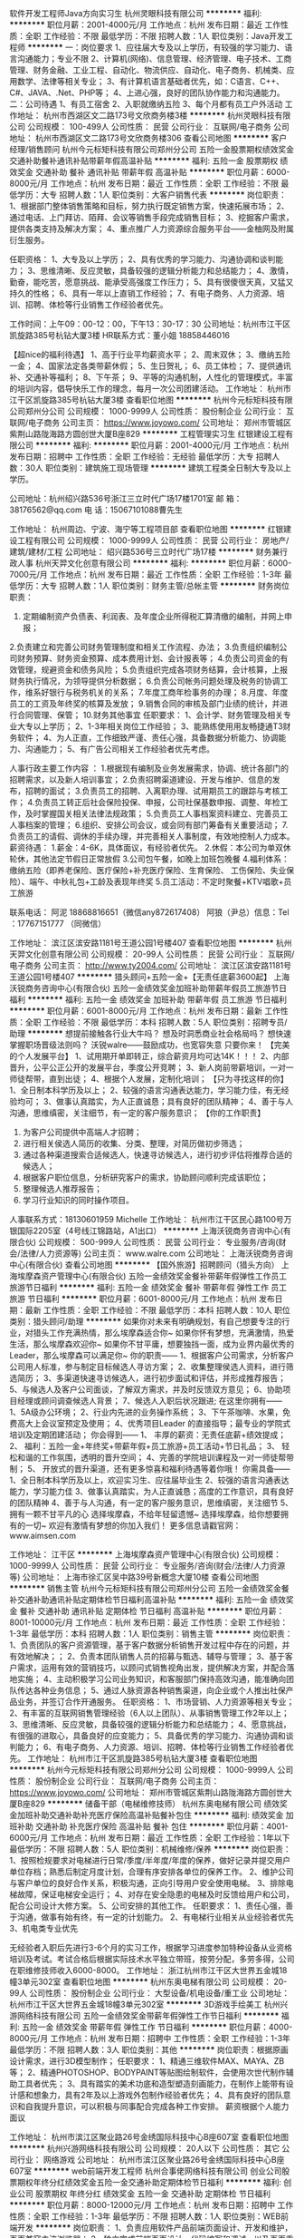 软件开发工程师Java方向实习生
杭州灵眼科技有限公司
**********
福利:
**********
职位月薪：2001-4000元/月 
工作地点：杭州
发布日期：最近
工作性质：全职
工作经验：不限
最低学历：不限
招聘人数：1人
职位类别：Java开发工程师
**********
一：岗位要求
  1、应往届大专及以上学历，有较强的学习能力、语言沟通能力；专业不限
  2、计算机(网络)、信息管理、经济管理、电子技术、工商管理、财务金融、工业工程、自动化、物流供应、自动化、电子商务、机械类、应用数学、法律等相关专业；
  3、有计算机语言基础者优先，如：C语言、C++、C#、JAVA、.Net、PHP等；
  4、上进心强，良好的团队协作能力和沟通能力。
二：公司待遇
1、有员工宿舍
2、入职就缴纳五险
3、每个月都有员工户外活动
工作地址：
杭州市西湖区文二路173号文欣商务楼3楼
**********
杭州灵眼科技有限公司
公司规模：
100-499人
公司性质：
民营
公司行业：
互联网/电子商务
公司地址：
杭州市西湖区文二路173号文欣商务楼306
查看公司地图
**********
客户经理/销售顾问
杭州今元标矩科技有限公司郑州分公司
五险一金股票期权绩效奖金交通补助餐补通讯补贴带薪年假高温补贴
**********
福利:
五险一金
股票期权
绩效奖金
交通补助
餐补
通讯补贴
带薪年假
高温补贴
**********
职位月薪：6000-8000元/月 
工作地点：杭州
发布日期：最近
工作性质：全职
工作经验：不限
最低学历：大专
招聘人数：1人
职位类别：大客户销售代表
**********
岗位职责：
1、根据部门整体销售策略和目标，努力执行既定销售方案，快速拓展市场；
2、通过电话、上门拜访、陌拜、会议等销售手段完成销售目标；
3、挖掘客户需求，提供各类支持及解决方案；
4、重点推广人力资源综合服务平台——金柚网及附属衍生服务。

任职资格：
1、大专及以上学历；
2、具有优秀的学习能力、沟通协调和谈判能力；
3、思维清晰、反应灵敏，具备较强的逻辑分析能力和总结能力；
4、激情，勤奋，能吃苦，愿意挑战、能承受高强度工作压力；
5、具有很傻很天真，又猛又持久的性格；
6、具有一年以上直销工作经验；
7、有电子商务、人力资源、培训、招聘、体检等行业销售工作经验者优先。

工作时间：上午09：00-12：00，下午13：30-17：30  
公司地址：杭州市江干区凯旋路385号杭钻大厦3楼
HR联系方式：董小姐   18858446016


【超nice的福利待遇】
1、高于行业平均薪资水平；
2、周末双休；
3、缴纳五险一金；
4、国家法定各类带薪休假；
5、生日贺礼；
6、员工体检；
7、提供通讯补、交通补等福利；
8、下午茶；
9、平等的沟通机制，人性化的管理模式，丰富的培训内容，倡导快乐工作的理念，每月一次公司团建活动。
工作地址：
杭州市江干区凯旋路385号杭钻大厦3楼
查看职位地图
**********
杭州今元标矩科技有限公司郑州分公司
公司规模：
1000-9999人
公司性质：
股份制企业
公司行业：
互联网/电子商务
公司主页：
https://www.joyowo.com/
公司地址：
郑州市管城区紫荆山路陇海路方圆创世大厦B座829
**********
工程管理实习生
红银建设工程有限公司
**********
福利:
**********
职位月薪：2001-4000元/月 
工作地点：杭州
发布日期：招聘中
工作性质：全职
工作经验：无经验
最低学历：大专
招聘人数：30人
职位类别：建筑施工现场管理
**********
建筑工程类全日制大专及以上学历。



公司地址：杭州绍兴路536号浙江三立时代广场17楼1701室
邮    箱：38176562@qq.com
电    话：15067101088曹先生



工作地址：
杭州周边、宁波、海宁等工程项目部
查看职位地图
**********
红银建设工程有限公司
公司规模：
1000-9999人
公司性质：
民营
公司行业：
房地产/建筑/建材/工程
公司地址：
绍兴路536号三立时代广场17楼
**********
财务兼行政人事
杭州天羿文化创意有限公司
**********
福利:
**********
职位月薪：6000-7000元/月 
工作地点：杭州
发布日期：最近
工作性质：全职
工作经验：1-3年
最低学历：大专
招聘人数：1人
职位类别：财务主管/总帐主管
**********
财务岗位职责：
1. 定期编制资产负债表、利润表、及年度企业所得税汇算清缴的编制，并网上申报；
2.负责建立和完善公司财务管理制度和相关工作流程、办法；
3.负责组织编制公司财务预算、财务资金预算、成本费用计划、会计报表等；
4.负责公司资金的有效管理，规避资金和债务风险；
5.负责组织完成各项财务结算，会计核算，上报财务执行情况，为领导提供分析数据；
6.负责公司帐务问题处理及税务的协调工作，维系好银行与税务机关的关系；
7.年度工商年检事务的办理；
8.月度、年度员工的工资及年终奖的核算及发放；
9.销售合同的审核及部门业绩的统计，并进行合同管理、保管；
10.财务其他事宜
任职要求：
1、会计学、财务管理及相关专业大专以上学历；
2、1-3年相关岗位工作经验；
3、能熟练使用用友畅捷通T3财务软件；
4、为人正直，工作细致严谨、责任心强，具备数据分析能力、协调能力、沟通能力；
5、有广告公司相关工作经验者优先考虑。

人事行政主要工作内容 ：
1.根据现有编制及业务发展需求，协调、统计各部门的招聘需求，以及新人培训事宜；
2.负责招聘渠道建设、开发与维护、信息的发布，招聘的面试；
3.负责员工的招聘、入离职办理、试用期员工的跟踪与考核工作；
4.负责员工转正后社会保险投保、申报，公司社保基数申报、调整、年检工作，及时掌握国关相关法律法规政策；
5.负责员工人事档案资料建立、完善员工人事档案的管理；
6.组织、安排公司会议，或会同有部门筹备有关重要活动；
7.负责员工的请假、调休的手续办理，并完善相关人事制度，有效地控制人力成本。
薪资待遇：
1.薪金：4-6K，具体面议，有经验者优先。
2.休假：本公司为单双休轮休，其他法定节假日正常放假
3.公司包午餐，如晚上加班包晚餐
4.福利体系：缴纳五险（即养老保险、医疗保险+补充医疗保险、生育保险、 工伤保险、失业保险）、端午、中秋礼包+工龄及表现年终奖
5.员工活动：不定时聚餐+KTV唱歌+员工旅游


联系电话：
阿泥 18868816651（微信any872617408）
阿狼（尹总）信息：Tel ：17767151777 （同微信）



工作地址：
滨江区滨安路1181号王道公园1号楼407
查看职位地图
**********
杭州天羿文化创意有限公司
公司规模：
20-99人
公司性质：
民营
公司行业：
互联网/电子商务
公司主页：
http://www.ty2004.com/
公司地址：
滨江区滨安路1181号王道公园1号楼407
**********
猎头顾问+五险一金+【无责任底薪3600起】
上海沃锐商务咨询中心(有限合伙)
五险一金绩效奖金加班补助带薪年假员工旅游节日福利
**********
福利:
五险一金
绩效奖金
加班补助
带薪年假
员工旅游
节日福利
**********
职位月薪：6001-8000元/月 
工作地点：杭州
发布日期：最新
工作性质：全职
工作经验：不限
最低学历：本科
招聘人数：5人
职位类别：招聘专员/助理
**********
想提前接触各行业大牛吗？
想及时洞悉商业社会格局吗？
想快速掌握职场晋级法则吗？
沃锐walre——鼓励成功，也宽容失意
只要你来！
 【完美的个人发展平台】
1、试用期开单即转正，综合薪资月均可达14K！！！
2、内部晋升，公平公正公开的发展平台，季度公开竞聘；
3、新人岗前带薪培训，一对一师徒帮带，直到出徒；
4、根据个人发展，定制化培训；
 【只为寻找这样的你】             
1、全日制本科学历及以上；
2、较强的语言沟通表达能力，学习能力佳，有无经验均可；
3、做事认真踏实，为人正直诚恳；具有良好的团队精神；
4、善于与人沟通，思维缜密，关注细节，有一定的客户服务意识；
 【你的工作职责】
1. 为客户公司提供中高端人才招聘；
2. 进行相关侯选人简历的收集、分类、整理，对简历做初步筛选；
3. 通过各种渠道搜索合适候选人，快速寻访候选人，进行初步评估将推荐合适的候选人；
4. 根据客户职位信息，分析研究客户的需求，协助顾问顺利完成该职位；
5. 整理候选人推荐报告；
6. 学习行业知识的同时操作项目。
人事联系方式：18130601959 Michelle
工作地址：
杭州市江干区民心路100号万银国际2205室（4号线江锦路站，A1出口）
**********
上海沃锐商务咨询中心(有限合伙)
公司规模：
500-999人
公司性质：
民营
公司行业：
专业服务/咨询(财会/法律/人力资源等)
公司主页：
www.walre.com
公司地址：
上海沃锐商务咨询中心(有限合伙)
查看公司地图
**********
【国外旅游】招聘顾问（猎头方向）
上海埃摩森资产管理中心(有限合伙)
五险一金绩效奖金餐补带薪年假弹性工作员工旅游节日福利
**********
福利:
五险一金
绩效奖金
餐补
带薪年假
弹性工作
员工旅游
节日福利
**********
职位月薪：6001-8000元/月 
工作地点：杭州
发布日期：最新
工作性质：全职
工作经验：不限
最低学历：本科
招聘人数：10人
职位类别：猎头顾问/助理
**********
 如果你对未来有明确规划，有自己想要专注的行业，对猎头工作充满热情，那么埃摩森适合你~
如果你怀有梦想，充满激情，热爱生活，那么埃摩森欢迎你~
如果你不甘平庸，想要独挡一面，成为业界内最优秀的Leader，那么埃摩森可以满足你~
你的职责——
1、根据客户公司需求，分析客户公司用人标准，参与制定目标候选人寻访方案；
2、收集整理侯选人资料，进行筛选简历；
3、多渠道快速寻访候选人，进行初步面试和评估，并形成推荐报告；
5、与候选人及客户公司面谈，了解双方需求，并及时反馈双方意见；
6、协助项目经理或顾问调查候选人背景；
7、候选人入职后状况跟进;
在这里你拥有——
1、5A级办公环境； 
2、行业内先进的业务操作系统；
3、下午茶咖啡、水果，免费高大上会议室预定及使用；
4、优秀项目Leader 的直接指导；最专业的学院式培训及定期团建活动；
你会得到——
1、 丰厚的薪资：无责任底薪+绩效提成；
2、 福利：五险一金+年终奖+带薪年假+员工旅游+员工活动+节日礼品；
3、 轻松和谐的工作氛围，透明的晋升空间；
4、完善的学院培训课程及一对一师徒帮带制；
5、 开放式的晋升渠道，还有更多惊喜和福利待遇等着你哦！
你需具备——
1、全日制本科学历及以上，欢迎实习生、应往届毕业生
2、较强的语言沟通表达能力，学习能力佳
3、做事认真踏实，为人正直诚恳；高度的工作意识，具有良好的团队精神
4、善于与人沟通，有一定的客户服务意识，思维缜密，关注细节
5、拥有一颗不甘平凡的心
 选择埃摩森，不给年轻留遗憾~
选择埃摩森，给你想要拥有的一切~
欢迎有激情有梦想的你加入我们！
更多信息请戳官网：www.aimsen.com

工作地址：
江干区
**********
上海埃摩森资产管理中心(有限合伙)
公司规模：
1000-9999人
公司性质：
民营
公司行业：
专业服务/咨询(财会/法律/人力资源等)
公司地址：
上海市徐汇区吴中路39号新概念大厦10楼
查看公司地图
**********
销售主管
杭州今元标矩科技有限公司郑州分公司
五险一金绩效奖金餐补交通补助通讯补贴定期体检节日福利高温补贴
**********
福利:
五险一金
绩效奖金
餐补
交通补助
通讯补贴
定期体检
节日福利
高温补贴
**********
职位月薪：8001-10000元/月 
工作地点：杭州
发布日期：最近
工作性质：全职
工作经验：1-3年
最低学历：本科
招聘人数：1人
职位类别：销售主管
**********
岗位职责：
1、负责团队的客户资源管理，基于客户数据分析销售开发过程中存在的问题，并有效地解决；；
2、负责本团队销售人员的招募与甄选、辅导与管理；
3、基于客户需求，运用有效的营销技巧，以顾问式销售视角出发，提供解决方案，并配合落地实施；
4、主动积极学习公司业务知识，和客服部门保持高效沟通，能准确向团队传达各种业务信息；
5、通过人脉资源各种销售渠道，向企业或个人推出社保产品业务，并签订合作开通服务。
任职资格：
1、市场营销、人力资源等相关专业；
2、有丰富的互联网销售管理经验（6人以上团队）、从事销售管理工作2年以上；
3、思维清晰、反应灵敏，具备较强的逻辑分析能力和总结能力；
4、愿意挑战，有很强的进取心，具备良好的应变能力；
5、具备优秀的学习能力、沟通协调和谈判能力；
6、有电子商务、人力资源、培训、招聘、体检等行业销售工作经验者优先。
工作地址：
杭州市江干区凯旋路385号杭钻大厦3楼
查看职位地图
**********
杭州今元标矩科技有限公司郑州分公司
公司规模：
1000-9999人
公司性质：
股份制企业
公司行业：
互联网/电子商务
公司主页：
https://www.joyowo.com/
公司地址：
郑州市管城区紫荆山路陇海路方圆创世大厦B座829
**********
储备干部（电梯维修技师）
杭州东奥电梯有限公司
绩效奖金加班补助交通补助补充医疗保险高温补贴餐补包住
**********
福利:
绩效奖金
加班补助
交通补助
补充医疗保险
高温补贴
餐补
包住
**********
职位月薪：4001-6000元/月 
工作地点：杭州
发布日期：最近
工作性质：全职
工作经验：1年以下
最低学历：不限
招聘人数：5人
职位类别：机械维修/保养
**********
岗位职责：
1、按照检规要求对电梯进行日常/季度/半年度/年度的保养，做好记录并提交用户单位存档；熟悉后制定月度计划，合理有序安排各单位的保养工作。
2、维护公司与客户单位的良好合作关系，积极沟通，正向引导用户安全使用电梯。
3、排除电梯故障，保证电梯安全运行；
4、对存在安全隐患的电梯及时反馈给用户和公司，配合公司设计大修方案。
5、公司安排的其他工作。
任职要求：
1、责任心强，善于沟通，做事有始有终，有一定的计划能力。
2、有电梯行业相关从业经验者优先
3、机电类专业优先

无经验者入职后先进行3-6个月的实习工作，根据学习进度参加特种设备从业资格培训及考试。考试合格后根据实际技术水平独立带班，按劳分配，多劳多得，公司在职维修技师收入6000-8000。
工作地址：
浙江杭州市江干区大世界五金城18幢3单元302室
查看职位地图
**********
杭州东奥电梯有限公司
公司规模：
20-99人
公司性质：
股份制企业
公司行业：
大型设备/机电设备/重工业
公司地址：
杭州市江干区大世界五金城18幢3单元302室
**********
3D游戏手绘美工
杭州兴游网络科技有限公司
五险一金绩效奖金带薪年假弹性工作节日福利
**********
福利:
五险一金
绩效奖金
带薪年假
弹性工作
节日福利
**********
职位月薪：4000-8000元/月 
工作地点：杭州
发布日期：招聘中
工作性质：全职
工作经验：1-3年
最低学历：不限
招聘人数：3人
职位类别：其他
**********
岗位职责：根据原画设计需求，进行3D模型制作；
 任职要求：
1、精通三维软件MAX、MAYA、ZB等；
2、精通PHOTOSHOP、BODYPAINT等贴图绘制软件，会使用次世代制作辅助工具者优先；
3、具有踏实的美术功底和造型塑造刻画能力，在制作上能带有设计感和想象力，具有2年及以上游戏外包制作经验者优先；
4、具有良好的团队意识和自我提升意识，可以积极与同事配合完成各种工作安排。
薪资根据个人能力面议

工作地址：
杭州市滨江区聚业路26号金绣国际科技中心B座607室
查看职位地图
**********
杭州兴游网络科技有限公司
公司规模：
20人以下
公司性质：
其它
公司行业：
网络游戏
公司地址：
杭州市滨江区聚业路26号金绣国际科技中心B座607室
**********
web前端开发工程师
杭州合事佬网络科技有限公司
创业公司股票期权年终分红绩效奖金五险一金交通补助定期体检节日福利
**********
福利:
创业公司
股票期权
年终分红
绩效奖金
五险一金
交通补助
定期体检
节日福利
**********
职位月薪：8000-12000元/月 
工作地点：杭州
发布日期：招聘中
工作性质：全职
工作经验：1-3年
最低学历：不限
招聘人数：1人
职位类别：WEB前端开发
**********
岗位职责：
1、负责应用软件产品前端页面设计、开发和维护，页面兼容主流浏览器；
2、独立完成前端页面设计、代码编写和调试，以及页面重构与性能优化；
3、精通Web前端技术,包括HTML/CSS/Javascript/HTML5等，熟练使用目前的主流框架Vue.
3、参与前端交互设计、提升应用软件产品的可用性及用户体验；
4、参与Web接口设计、与Web后端研发工程师协作完成页面功能；

任职要求：
1、有电商跟聊天开发经验的优先考虑；
2、计算机或相关专业专科以上学历；
3、2年以上Web前端开发经验；
4、有前端架构选型和设计经验，对网站重构有丰富经验；
5、有框架或开源项目等开发经验者优先；
6、熟悉网站开发流程，精通DIV+CSS布局，善于使用前端的基本调试工具，熟练手写代码；
对主流浏览器兼容性问题有深入研究, 熟悉HTML5/Ajax/Json/XML等Web前端技术；
熟练掌握JQuery/AngularJS/Backbone/Nodejs/Vue.js框架，能够熟练使用Javascript实现动画效果以及交互效果；

工作地址：
西湖区中节能西溪首座A1-1栋523室
查看职位地图
**********
杭州合事佬网络科技有限公司
公司规模：
20-99人
公司性质：
民营
公司行业：
互联网/电子商务
公司地址：
杭州西湖区中节能西溪首座A1-1栋523室
**********
（无责底薪+绩效奖金+五险一金+接受实习）招聘专员/猎头顾问
上海埃摩森资产管理中心(有限合伙)
五险一金绩效奖金员工旅游加班补助带薪年假弹性工作全勤奖节日福利
**********
福利:
五险一金
绩效奖金
员工旅游
加班补助
带薪年假
弹性工作
全勤奖
节日福利
**********
职位月薪：6001-8000元/月 
工作地点：杭州
发布日期：最新
工作性质：全职
工作经验：不限
最低学历：本科
招聘人数：3人
职位类别：猎头顾问/助理
**********
既然青春留不住
那就
趁青春还在，为梦想买单！
更大的发展空间，更年轻的合作团队，埃摩森为你，时刻准备就绪……
在AIMSEN，你可以得到
1、无责底薪+项目提成（最高20%），季度晋升机制；
2、福利：全勤奖+社保+公积金+带薪年假+员工旅游+员工活动+节日礼品+法定节假日
3、以合伙制体系的发展模式，轻松和谐的工作氛围，5A级办公环境,明确的晋升路线；
5、丰富的达人活动、愉悦的国内外旅游，还有更多的惊喜的福利待遇等待着你哦。
在AIMSEN，你需要的努力
1、快速理解客户公司委托的职位，制定找寻人才的方向；
2、快速了解市场总体行情，包括薪资水平，人员意向性等，并不断修正搜寻方向以找到合适的人选；
3、通过各种途径搜寻人才，各大招聘网站, 公司数据库, Cold Call, 关系圈等；
4、电话沟通较合适的人选，了解其目前的基本信息并初步判断其合适度，尽可能了解其目前薪资福利，真实想法，以便今后的推荐工作；
5、总结明晰目标公司组织架构，为今后长期搜寻工作做好基础；
6、推荐候选人到客户公司，依据相应要求制作推荐报告供客户参考；
7、跟踪候选人的初试, 复试情况，并在候选人与企业之间做好协调沟通工作；
8、对客户决定录用的候选人，就薪资福利, 报到时间等信息与客户HR做相应沟通协调；
9、根据客户需要，提供候选人背景调查服务；
10、与已经入职的候选人保持联系，与潜在候选人保持良好沟通。
在AIMSEN，你需要的能力
1、全日制本科或硕士教育背景；
2、个性成熟、有亲和力，性格开朗、乐观积极；
3、具有良好的沟通协调能力与市场开拓能力,能承受压力,具有强烈的自我成长欲望。
无需仰望别人，
在这里，你就是主角！
Are you ready?
It’s your time!
简历请投至：liguilin@aimsen.com
公司网址：http://www.aimsen.com/
工作地址：
杭州市文一西路1338号希恳孵化园海创大厦南楼304室
**********
上海埃摩森资产管理中心(有限合伙)
公司规模：
1000-9999人
公司性质：
民营
公司行业：
专业服务/咨询(财会/法律/人力资源等)
公司地址：
上海市徐汇区吴中路39号新概念大厦10楼
查看公司地图
**********
高薪诚聘天猫运营淘宝运营店长
杭州巨魅网络科技有限公司
五险一金绩效奖金加班补助全勤奖交通补助餐补房补带薪年假
**********
福利:
五险一金
绩效奖金
加班补助
全勤奖
交通补助
餐补
房补
带薪年假
**********
职位月薪：8001-10000元/月 
工作地点：杭州-滨江区
发布日期：招聘中
工作性质：全职
工作经验：1-3年
最低学历：不限
招聘人数：5人
职位类别：网店店长
**********
岗位职责：
1、负责天猫旗舰店的整体运营计划、营销、推广等；
2、负责天猫旗舰店的日常运营管理，策划网站营销活动方案,并推进执行,完成营销目标；
3、店铺经营数据和市场信息的收集，分析每日营运情况,统计数据，发掘隐含内在问题，有针对性的提出解决办法，持续优化运营质量；
4、负责跟进协调店铺的推广计划和推广目标，实施评估与监控，各类活动的组织执行协调、总结、反馈等；
5、负责协调对接各品牌运营岗位，销售等。
任职要求：
1、大专及以上学历，二年以上天猫店长或淘宝运营、策划推广等相关工作经验；
2、熟悉互联网和电子商务平台，熟悉淘宝推广方式以及渠道，有效利用淘宝营销工具策划促销活动；
3、具备较强团队合作意识和责任心，工作积极主动，沟通协调能力及执行力强；
工作时间：单休，做六休一
工作地址：
浙江省杭州市滨江区秋溢路江虹国际创意园3A幢5A02室
**********
杭州巨魅网络科技有限公司
公司规模：
20人以下
公司性质：
民营
公司行业：
互联网/电子商务
公司地址：
浙江省杭州市滨江区秋溢路江虹国际创意园3A幢5A02室
查看公司地图
**********
文案策划
杭州天羿文化创意有限公司
绩效奖金加班补助全勤奖带薪年假节日福利餐补创业公司五险一金
**********
福利:
绩效奖金
加班补助
全勤奖
带薪年假
节日福利
餐补
创业公司
五险一金
**********
职位月薪：6000-8000元/月 
工作地点：杭州
发布日期：最新
工作性质：全职
工作经验：不限
最低学历：大专
招聘人数：3人
职位类别：广告文案策划
**********
岗位职责：
 1、主动跟进项目工作进度，乐于与客户交流，收集并整理产品资料；
2、完成电商产品卖点提炼，配合项目品牌文案撰写；
3、参与项目创意策略讨论，提出建议及创意观点；
4、配合上级完成其他创意文字工作，如公司官网建设的文字部分；
5、平时主动收集其它广告公司的优秀作品，学习借鉴；
6、完成领导布置的其它工作内容。
任职要求：
1、大专及以上学历， 6个月以上相关工作经历 ；
2、良好的写作功底，过硬的文字驾驭能力 ， 具有一定的的市场分析能力 ；
3、具有发散型创意思维，善于独立思考，善于沟通，并具备良好的团队合作意识；
4 、了解互联网及各类推广方式，能够熟练撰写发布各类稿件；
福利待遇：
全勤奖、绩效奖金、社保五险、加班补助、餐补，带薪年假、部门学习，一年4-5次集体出游活动、另有多次不定期聚餐。

工作地址：
滨江区滨安路1181号王道公园1号楼407
查看职位地图
**********
杭州天羿文化创意有限公司
公司规模：
20-99人
公司性质：
民营
公司行业：
互联网/电子商务
公司主页：
http://www.ty2004.com/
公司地址：
滨江区滨安路1181号王道公园1号楼407
**********
不限专业/师徒培训/猎头顾问
上海埃摩森资产管理中心(有限合伙)
每年多次调薪五险一金绩效奖金带薪年假定期体检节日福利
**********
福利:
每年多次调薪
五险一金
绩效奖金
带薪年假
定期体检
节日福利
**********
职位月薪：6001-8000元/月 
工作地点：杭州
发布日期：最新
工作性质：全职
工作经验：不限
最低学历：本科
招聘人数：5人
职位类别：猎头顾问/助理
**********
如果你怀有梦想，充满激情，热爱生活，那么埃摩森欢迎你
如果你不甘平庸，想要独挡一面，成为业界内最优秀的Leader，那么埃摩森可以满足你                                            
你的职责——
1.根据客户公司需求，分析客户公司用人标准，参与制定目标候选人寻访方案
2.收集整理侯选人资料，进行筛选简历
3.多渠道快速寻访候选人，进行初步面试和评估，并形成推荐报告
4.与候选人及客户公司面谈，了解双方需求，并及时反馈双方意见
5.协助项目经理或顾问调查候选人背景
6.候选人入职后状况跟进
在这里你拥有——
1.5A级办公环境
2.行业内卓越的业务操作系统
3.下午茶咖啡、水果，免费高大上会议室预定及使用
4.优秀项目Leader的直接指导；最专业的学院式培训及定期团建活动
 你会得到——
1.丰厚的薪资：无责底薪+（7%-20%）无责底薪
2.福利：五险一金+年终奖+带薪年假+员工旅游+员工活动+节日礼品
3.轻松和谐的工作氛围，透明的晋升空间
4.完善的学院培训课程及一对一师徒帮带制
5.开放式的晋升渠道，还有更多惊喜和福利待遇等着你哦
选择埃摩森，给你想要拥有的一切
欢迎有激情有梦想的你加入我们

简历投递：
renyuxiao@aimsen.com
 （应聘城市+应聘职位）
工作地址：
余杭区文一西路
**********
上海埃摩森资产管理中心(有限合伙)
公司规模：
1000-9999人
公司性质：
民营
公司行业：
专业服务/咨询(财会/法律/人力资源等)
公司地址：
上海市徐汇区吴中路39号新概念大厦10楼
查看公司地图
**********
商务经理（3-8K高薪3人）
杭州萌祖网络科技有限公司
**********
福利:
**********
职位月薪：2001-4000元/月 
工作地点：杭州-余杭区
发布日期：最新
工作性质：全职
工作经验：不限
最低学历：不限
招聘人数：1人
职位类别：电子商务经理/主管
**********
岗位描述：
1、全面负责公司商务管理相关事宜，规范商务流程，确保公司利益;
2、负责重大项目的商务谈判，审核商务合同条款，组织起草合作协议;
3、监控项目合作的开展、运营等工作，并对其效果进行评估;
4、客户管理及大客户的维护;
5、回款管理及应收帐款催收;
6、与销售部门协调，确保产品供应，满足市场需求;
7、指导商务部协助各地销售人员完成公司各产品在各地的招投标工作。

工作地址：
杭州余杭区五常大道148号西溪软件软件园3号3002室
查看职位地图
**********
杭州萌祖网络科技有限公司
公司规模：
20-99人
公司性质：
股份制企业
公司行业：
互联网/电子商务
公司地址：
杭州余杭区五常大道148号西溪软件园巨蟹座A3002
**********
行政商务
杭州萌祖网络科技有限公司
创业公司年终分红绩效奖金
**********
福利:
创业公司
年终分红
绩效奖金
**********
职位月薪：2001-4000元/月 
工作地点：杭州
发布日期：最新
工作性质：全职
工作经验：不限
最低学历：大专
招聘人数：1人
职位类别：行政专员/助理
**********
一、任职要求：
1、大专及以上学历(优秀者可适当放宽要求），应届毕业生（实习生均可）
2、有人事经验者优先 ，没有经验者公司提供带薪培训
3、会基本的办公软件的操作
二、岗位职责：
1、协助人事进行招聘
2、文件的整理、归档
3、办公区域的清理,办公用品的采购
4、上级领导安排的其他工作
三、薪资福利:
1、底薪+全勤+五险一金
2、每年至少组织两次以上的出国旅游的机会
3、较多的节日福利及生日福利、户外拓展、节假日正常休息等
四、工作时间：标准八小时制，法定节假日休息
工作地址：
杭州余杭区五常大道148号西溪软件园巨蟹座A3002
查看职位地图
**********
杭州萌祖网络科技有限公司
公司规模：
20-99人
公司性质：
股份制企业
公司行业：
互联网/电子商务
公司地址：
杭州余杭区五常大道148号西溪软件园巨蟹座A3002
**********
时尚女装储备店长（高薪，待遇从优）
上海埃摩森资产管理中心(有限合伙)
**********
福利:
**********
职位月薪：30001-50000元/月 
工作地点：杭州
发布日期：最新
工作性质：全职
工作经验：1-3年
最低学历：不限
招聘人数：5人
职位类别：服装/纺织品/皮革销售
**********
潮流的前线，明星的衣橱，公司主产品高端潮牌女装。公司本着时尚精致的现代女性的理念，诚邀您的加入，让我们一起打造属于女人的事业！

公司除带薪年假，团队旅游、每年高大上年会等正常福利外，附加福利：结婚现金红包2000元，生育现金红包1000元。

岗位职责：
1.维护卖场，做好服装陈列搭配；
2.根据顾客需求，为顾客提供整体服装搭配，打造和提升顾客形象。
3.负责处理门店日常运营工作及公司制度执行；
4.负责货品管理，熟悉门店货品情况；
5.负责门店员工培训等管理工作，促进门店业绩提升。
职位要求：
1、有一年以上知名服装品牌门店管理经验；
2、热爱服装行业，追求时尚，个性；
3、有热情、激情、阳光心态、喜欢挑战高薪、期望开发自己的潜力；
4、吃苦耐劳，沟通能力强，有上进心；
5、薪资结构：基本工资+浮动薪资+奖励+提成+分红+其他福利，月入过万很轻松。

如果你激情无限，才华横溢，渴望挑战自己，挑战高薪，渴望在工作的时候变得更加美丽，我们欢迎有事业心的你加入，共同努力实现梦想。
感兴趣可把简历投送至：renyuxiao@tuimu.com,备注：应聘职位+城市，投递简历时请附上1寸照片，谢谢！
工作地点：公司连锁门店，面试后综合考虑，可就近安排（上海，杭州均在招聘）

工作地址：
浙江省杭州市下城区中山北路
**********
上海埃摩森资产管理中心(有限合伙)
公司规模：
1000-9999人
公司性质：
民营
公司行业：
专业服务/咨询(财会/法律/人力资源等)
公司地址：
上海市徐汇区吴中路39号新概念大厦10楼
查看公司地图
**********
创意设计总监
杭州幼欣教育咨询有限公司
创业公司每年多次调薪年底双薪弹性工作
**********
福利:
创业公司
每年多次调薪
年底双薪
弹性工作
**********
职位月薪：6001-8000元/月 
工作地点：杭州
发布日期：招聘中
工作性质：全职
工作经验：1-3年
最低学历：本科
招聘人数：1人
职位类别：广告创意/设计总监
**********
1. 负责线上线下媒体的日常设计风格。（企业宣传物料，企业形象，校区展示，日常线上活动宣传）精通相关设计软（photoshop、illustrator、flash、dreamweaver等），
2. 能够运用独特的审美品味和艺术功底，根据公司发展规划进行市场调研，确定品牌发展方向，具备完整的设计理念，并具备发展品牌风格的能力。擅长从各个不同领域学习，尤其是艺术音乐领域，熟悉业内形象设计。
3. 有良好的领导能力和沟通能力以及团队协作能力，优秀的创新和商业意识，管理产品设计团队。
4. 有相关工作经验，摄影摄像技术优秀者优先，简历务必附带作品集。
工作地址：
浙江省杭州市拱墅区城西银泰城
查看职位地图
**********
杭州幼欣教育咨询有限公司
公司规模：
20人以下
公司性质：
民营
公司行业：
教育/培训/院校
公司地址：
浙江省杭州市拱墅区美都广场A座909室
**********
资深创意文案（新媒体运营、品牌推广、新闻稿）3-8K高薪
杭州萌祖网络科技有限公司
绩效奖金包吃餐补房补员工旅游节日福利
**********
福利:
绩效奖金
包吃
餐补
房补
员工旅游
节日福利
**********
职位月薪：4001-6000元/月 
工作地点：杭州-余杭区
发布日期：最新
工作性质：全职
工作经验：1-3年
最低学历：不限
招聘人数：1人
职位类别：市场文案策划
**********
任职要求：

1.有2年以上的工作文字编辑工作；文字功底扎实；
2.熟悉专业广告文案创作，熟练驾驭不同的文案风格；
3.重度网民，对互联网有浓厚兴趣，对微博/微信/豆瓣等社交媒体有较深入的理解，能够敏锐捕捉网络热点进行文案创作；
4、骨灰级的社交平台玩家，标题党+字恋狂+文案控；
加分项：
有在广告、媒体、创业型公司从事过文案工作者优先；
福利：
1、法定节假日带薪休假（包括年假、婚假等）；
2、每月不定期的聚餐娱乐活动，还有团队旅游活动；
3、公司配有冰箱微波炉，员工可带饭，外地员工可住公司。我们有轻松愉快的工作环境，同事绝大部分都是真诚善良、乐于沟通的80，90后；我们会提供与你能力相匹配的待遇，欢迎加入我们的团队！
4、善良、务实的品格是我们所看重的，希望你是一位善于交流、敢于创新、乐于和公司一起成长的人。
工作地址：杭州市余杭区五常街道148号西溪软件园巨蟹座3楼3002


工作地址：
杭州市余杭区五常街道148号西溪软件园巨蟹座3楼3002
查看职位地图
**********
杭州萌祖网络科技有限公司
公司规模：
20-99人
公司性质：
股份制企业
公司行业：
互联网/电子商务
公司地址：
杭州余杭区五常大道148号西溪软件园巨蟹座A3002
**********
财务/会计
杭州天羿文化创意有限公司
绩效奖金加班补助全勤奖包吃带薪年假员工旅游节日福利五险一金
**********
福利:
绩效奖金
加班补助
全勤奖
包吃
带薪年假
员工旅游
节日福利
五险一金
**********
职位月薪：4001-6000元/月 
工作地点：杭州-萧山区
发布日期：招聘中
工作性质：全职
工作经验：1-3年
最低学历：不限
招聘人数：1人
职位类别：财务主管/总帐主管
**********
岗位职责：
1. 定期编制资产负债表、利润表、及年度企业所得税汇算清缴的编制，并网上申报；
2.负责建立和完善公司财务管理制度和相关工作流程、办法；
3.负责组织编制公司财务预算、财务资金预算、成本费用计划、会计报表等；
4.负责公司资金的有效管理，规避资金和债务风险；
5.负责组织完成各项财务结算，会计核算，上报财务执行情况，为领导提供分析数据；
6.负责公司帐务问题处理及税务的协调工作，维系好银行与税务机关的关系；
7.年度工商年检事务的办理；
8.月度、年度员工的工资及年终奖的核算及发放；
9.销售合同的审核及部门业绩的统计，并进行合同管理、保管；
10.财务其他事宜
任职要求：
1、会计学、财务管理及相关专业大专以上学历；
2、1-3年相关岗位工作经验；
3、能熟练使用用友畅捷通T3财务软件；
4、为人正直，工作细致严谨、责任心强，具备数据分析能力、协调能力、沟通能力；
5、有广告公司相关工作经验者优先考虑。

薪资待遇：
1.薪金：4-6K，具体面议，有经验者优先。
2.休假：本公司为单双休轮休，其他法定节假日正常放假
3.公司包午餐，如晚上加班包晚餐
4.福利体系：缴纳五险（即养老保险、医疗保险+补充医疗保险、生育保险、 工伤保险、失业保险）、端午、中秋礼包+工龄及表现年终奖
5.员工活动：不定时聚餐+KTV唱歌+员工旅游

联系电话：
阿泥 18868816651（微信any872617408）
阿狼（尹总）信息：Tel ：17767151777 （同微信）



工作地址：
杭州市滨江区长河街道滨安路1181号王道公园1幢407
查看职位地图
**********
杭州天羿文化创意有限公司
公司规模：
20-99人
公司性质：
民营
公司行业：
互联网/电子商务
公司主页：
http://www.ty2004.com/
公司地址：
滨江区滨安路1181号王道公园1号楼407
**********
文案策划助理
杭州天羿文化创意有限公司
绩效奖金加班补助全勤奖带薪年假节日福利创业公司餐补每年多次调薪
**********
福利:
绩效奖金
加班补助
全勤奖
带薪年假
节日福利
创业公司
餐补
每年多次调薪
**********
职位月薪：3000-5000元/月 
工作地点：杭州
发布日期：最新
工作性质：全职
工作经验：不限
最低学历：不限
招聘人数：5人
职位类别：广告文案策划
**********
 岗位职责
1、撰写淘宝店铺的产品文案和品牌文案
2、撰写公司对外宣传文稿
3、参与店铺的包装策划，贡献创意点子
4、完成领导布置的其他任务和相关文字创作

任职要求
1、大专及以上学历， 3个月以上相关工作经历 ；
2、文字功底好，喜欢创意和广告，善于沟通，团队合作意识强；
3、了解电商和互联网推广方式；
4、愿意用文字和创意为客户带来收益；
5、有较强学习能力，工作优秀者会有相应薪酬奖励；
6、打字速度快。

这里是平等自由的创意者群落
你有多大创造力，就有多大的施展空间，
如果你愿意让思想和爱好产生价值，获得应有的酬劳。
薪资待遇：
3K-5K，全勤奖、绩效奖金、社保五险、加班补助、公司包午餐、加班餐，一年4-5次集体出游活动，年假约有两周哦~

工作地址：
滨江区滨安路1181号王道公园1号楼407
查看职位地图
**********
杭州天羿文化创意有限公司
公司规模：
20-99人
公司性质：
民营
公司行业：
互联网/电子商务
公司主页：
http://www.ty2004.com/
公司地址：
滨江区滨安路1181号王道公园1号楼407
**********
电话销售 呼叫中心专员 外呼专员
杭州猫科网络技术有限公司
五险一金带薪年假定期体检员工旅游节日福利绩效奖金年终分红
**********
福利:
五险一金
带薪年假
定期体检
员工旅游
节日福利
绩效奖金
年终分红
**********
职位月薪：6001-8000元/月 
工作地点：杭州
发布日期：最近
工作性质：全职
工作经验：不限
最低学历：大专
招聘人数：10人
职位类别：电话销售
**********
岗位职责：
①负责日常联系各大品牌沟通在淘宝，天猫 京东，阿里巴巴等平台的打假控价维权合作
②根据公司提供的资料或者查询的资料外呼联系品牌方沟通网络维权打假事宜。
③通过电话沟通详细了解客户的需求给出针对性的网络维权的解决方案
④完成公司每天的基础业务考核
任职要求：
① 半年及以上电话销售经验
②思维灵活应变能力强
③敢于挑战高薪
④团队协助能力强，抗压能力强，能够承受高强度
工作地址：
西湖区石祥西路紫金创业园C座1309
查看职位地图
**********
杭州猫科网络技术有限公司
公司规模：
20人以下
公司性质：
民营
公司行业：
互联网/电子商务
公司主页：
www.mkkeji.com
公司地址：
杭州市西湖区古墩路829号天亿大厦1507，
**********
视觉设计/淘宝高级美工
杭州天羿文化创意有限公司
五险一金绩效奖金加班补助全勤奖带薪年假员工旅游节日福利餐补
**********
福利:
五险一金
绩效奖金
加班补助
全勤奖
带薪年假
员工旅游
节日福利
餐补
**********
职位月薪：5000-8000元/月 
工作地点：杭州-萧山区
发布日期：最新
工作性质：全职
工作经验：1-3年
最低学历：不限
招聘人数：3人
职位类别：平面设计
**********
岗位职责：
［人才招聘］：
1、招聘岗位：淘宝设计师/视觉设计师
2、岗位职责：负责参与品牌策划、首页设计、专题页设计、宝贝描述设计、海报设计。负责项目对接。
3、薪资待遇：底薪5K-7K+5%设计项目绩效，公司包中餐和加班餐，社保，全勤奖，年终奖，带薪年假，国家法定假。
4、上班时间为上午8：50-11:50，下午1:00-6:00，单双休。
5、工作地点：杭州市风情大道351号潮锦文化创意园3A402
任职要求：
岗位要求：平面设计、艺术设计或网页设计、视觉传达专业毕业，熟练平面绘图软件，有一定的美术功底，有良好的创意思维；为人诚恳，有上进心；可直接上手、能长期工作者优先；一年以上工作经验者优先。
公司介绍：
名称－杭州天羿文化创意有限公司
服务内容：电子商务专业视觉品牌包装——策划＋设计（页面装修设计）＋摄影
服务的品牌：海尔 苏泊尔 公牛 德力西 森马女装 TOTO卫浴 李宁 嘉宝芳内衣 抹茶生活等。
公司网址：www.ty2004.com
公司 地址：杭州市萧山区风情大道351号 潮锦文化创业园3A-402。（可坐地铁到滨和路站，再骑自行车11分钟到本公司）
联系方式：
联系电话：18868816651/0571-57162515
QQ：308749189/872617408
邮箱：308749189@qq.com/872617408@qq.com
工作地址：
滨江区滨安路1181号王道公园1号楼407
查看职位地图
**********
杭州天羿文化创意有限公司
公司规模：
20-99人
公司性质：
民营
公司行业：
互联网/电子商务
公司主页：
http://www.ty2004.com/
公司地址：
滨江区滨安路1181号王道公园1号楼407
**********
项目策划
杭州天羿文化创意有限公司
全勤奖加班补助带薪年假每年多次调薪餐补五险一金创业公司绩效奖金
**********
福利:
全勤奖
加班补助
带薪年假
每年多次调薪
餐补
五险一金
创业公司
绩效奖金
**********
职位月薪：7000-12000元/月 
工作地点：杭州
发布日期：最新
工作性质：全职
工作经验：不限
最低学历：大专
招聘人数：2人
职位类别：项目经理/项目主管
**********
岗位职责：
 1、善于与客户交流，收集并整理产品资料；
2、完成电商品牌项目文案策划，提炼卖点，竞品分析、消费者分析，品牌定位。
3、参与项目创意策略讨论，提出建议及创意观点；
4、配合上级完成其他创意文字工作；
5、平时主动收集其它广告公司的优秀作品，学习借鉴。

任职要求：
    1、大专及以上学历， 一年半以上相关工作经历 ；
2、良好的写作功底，过硬的文字驾驭能力 ， 具有一定的的市场分析能力 ；
3、具有发散型创意思维，善于独立思考，善于沟通，并具备良好的团队合作意识；
    4 、了解互联网及各类推广方式，能够熟练撰写发布各类稿件；
福利待遇：
   全勤奖、绩效奖金、社保五险、加班补助、公司包午餐、加班餐，一年4-5次集体出游活动、另有多次不定期聚餐，年假约有两周哦~

工作地址
萧山区风情大道351号 潮锦文化创意园 3A-402

工作地址：
滨江区滨安路1181号王道公园1号楼407
查看职位地图
**********
杭州天羿文化创意有限公司
公司规模：
20-99人
公司性质：
民营
公司行业：
互联网/电子商务
公司主页：
http://www.ty2004.com/
公司地址：
滨江区滨安路1181号王道公园1号楼407
**********
埃摩森-欢迎17届+五险一金/猎头助理顾问
上海埃摩森资产管理中心(有限合伙)
五险一金绩效奖金加班补助全勤奖弹性工作员工旅游节日福利
**********
福利:
五险一金
绩效奖金
加班补助
全勤奖
弹性工作
员工旅游
节日福利
**********
职位月薪：4001-6000元/月 
工作地点：杭州
发布日期：最新
工作性质：全职
工作经验：不限
最低学历：本科
招聘人数：2人
职位类别：销售代表
**********
埃摩森猎头机构自1998年成立以来，经过近20年的经营，目前已成长为一家综合性的猎头机构，在业内享有一致好评。公司总部设在上海，在全国有超过40个分公司，目前全国猎头顾问人员规模在1000人左右。埃摩森致力于培养优秀人才，只要你对猎头拥有热情，喜欢挑战，加入埃摩森，你会拥有更好的未来！
 工作职责：
1、快速了解市场总体行情，包括薪资水平，人员意向性等，并不断修正搜寻方向以找到合适的人选；
2、通过各种途径搜寻人才，各大招聘网站,公司数据库, Cold Call, 关系圈等；
3、电话沟通较合适的人选，了解其目前的基本信息并初步判断其合适度，尽可能了解其目前薪资福利，真实想法，以便今后的推荐工作；
4、联络候选人，安排候选人面试；
5、跟踪候选人的初试,复试情况， 
6、决定录用的候选人，对报到时间等信息与HR做相应沟通协调。
 福利待遇：
1、无责底薪+项目提成（最高20%），季度晋升机制（涨薪哦）；
2、福利：全勤奖+社保+公积金+带薪年假+员工旅游+员工活动+节日礼品+法定节假日
3、以合伙制体系的发展模式，轻松和谐的工作氛围，透明的晋升空间；
5、丰富的达人活动、愉悦的国内外旅游，还有更多的惊喜的福利待遇等待着你哦。
 工作环境：
1、共享式5A级办公环境；
2、共享10多个高级人才专业检索系统；
3、共享行业内先进业务操作系统；
4、下午茶咖啡、水果，免费高大上会议室预定及使用；
5、免费共享有心有爱的公共行政服务；
6、高大上的学院培训；
你要拥有——
1、全日制本科学历；
 2、出色的沟通表达能力，自信，大方，普通话标准；
3、出色的学习能力，适应快速发展的工作环境；较强的书面写作能力；
4、服务意识好，主管能动性强；
5、工作积极主动，自律性强；
6、敬业、诚实，有责任心，良好的团队合作精神。
   简历请投至:yangyuan01@aimsen.com
公司网址：http://www.aimsen.com
  工作地址：
杭州市江干区民心路100号万银国际大厦602室
查看职位地图
**********
上海埃摩森资产管理中心(有限合伙)
公司规模：
1000-9999人
公司性质：
民营
公司行业：
专业服务/咨询(财会/法律/人力资源等)
公司地址：
上海市徐汇区吴中路39号新概念大厦10楼
**********
（接受应届毕业生）猎头助理顾问
上海埃摩森资产管理中心(有限合伙)
五险一金绩效奖金年终分红带薪年假员工旅游节日福利
**********
福利:
五险一金
绩效奖金
年终分红
带薪年假
员工旅游
节日福利
**********
职位月薪：4001-6000元/月 
工作地点：杭州-江干区
发布日期：最新
工作性质：全职
工作经验：无经验
最低学历：本科
招聘人数：5人
职位类别：猎头顾问/助理
**********
我们这么努力，是因为唯有这样，
才是对那些相信我们的人们的最好报答，
更是为了你 – 将来和我们一起工作的自己人，
因为我们不会怀疑，
最终吸引你目光的，
不是免费零食和和职场大咖谈天论地，
而是，我们的机遇与现实。
我们相信,一家公司之所以不同,是因为它制定了自己的游戏规则。
而一家公司之所以伟大,是因为它不断履行着自己的游戏规则,不会因为任何的外界干扰而对规则进行妥协。
我们就是这样一家公司-在作业上给予每个人最大自由空间的同时,也要求每个人在行动上
严格遵循游戏规则。

需要谁？
1. 一个爱学习，肯努力的有志青年（自我成长欲望强，学习动力足）；
2. 一个高素养，有服务意识的三好青年（全日制统招本科及以上学历，优秀应届生也欢迎）；
3. 一个爱笑，爱沟通，爱表达的乐观青年（有亲和力，良好的沟通能力和表达能力）?

工作内容？
职位分析 → 寻访候选人 → 面试邀约 → 薪资谈判 → 背景调查 → offer跟进 → 入职跟进?
薪资待遇？

试用期无责任底薪+高额项目提成，此外还有带薪年假、全勤奖、五险一金、员工旅游、节日礼品、生日礼物等诸多福利。

公司官网：www.aimsen.com
如果有意向可以直接发简历到我邮箱：wangyanchen@aimsen.com
工作地址：
杭州市江干区民心路100号万银国际大厦602室
**********
上海埃摩森资产管理中心(有限合伙)
公司规模：
1000-9999人
公司性质：
民营
公司行业：
专业服务/咨询(财会/法律/人力资源等)
公司地址：
上海市徐汇区吴中路39号新概念大厦10楼
查看公司地图
**********
【国内外游+高薪晋升+双休】猎头顾问/助理
上海埃摩森资产管理中心(有限合伙)
五险一金年底双薪绩效奖金加班补助带薪年假员工旅游节日福利每年多次调薪
**********
福利:
五险一金
年底双薪
绩效奖金
加班补助
带薪年假
员工旅游
节日福利
每年多次调薪
**********
职位月薪：4001-6000元/月 
工作地点：杭州-余杭区
发布日期：最新
工作性质：全职
工作经验：不限
最低学历：本科
招聘人数：5人
职位类别：猎头顾问/助理
**********
工作职责
1、根据顾问对所在行业，公司以及职位的分析，参与制定目标候选人的寻访方案；
2、进行相关侯选人资料的收集、分类、整理，对简历做初步筛选；
3、通过各种渠道快速寻访候选人，进行初步面试和评估；
4、提供候选人评价和推荐报告，向顾问推荐；
5、沟通协调候选人与公司之间的面试安排，跟进进展并及时反馈；
6、候选人背景调查，薪酬谈判，offer跟进，入职跟进等。
如果你是
1、全日制本科或硕士教育背景；
2、个性成熟、有亲和力，性格开朗、乐观积极；
3、有一定的招聘或销售经验，且有志向在猎头行业长期发展；
4、具有良好的沟通协调能力与市场开拓能力,能承受压力,具有强烈的自我成长欲望。
你会得到
1、3k起+无责底薪+项目提成（最高20%），季度晋升机制（涨薪哦）；
2、福利：全勤奖+社保+公积金+带薪年假+员工旅游+员工活动+节日礼品+法定节假日
3、以合伙制体系的发展模式，轻松和谐的工作氛围，透明的晋升空间；
5、丰富的达人活动、愉悦的国内外旅游，还有更多的惊喜的福利待遇等待着你哦。
选择埃摩森，不给年轻留遗憾；
选择埃摩森，给你想要拥有的一切~
欢迎有激情有梦想的你加入我们！简历投递：huanqi@aimsen.com
   工作地址：
余杭区文一西路1338号希恳孵化园海创大厦南楼304室
**********
上海埃摩森资产管理中心(有限合伙)
公司规模：
1000-9999人
公司性质：
民营
公司行业：
专业服务/咨询(财会/法律/人力资源等)
公司地址：
上海市徐汇区吴中路39号新概念大厦10楼
查看公司地图
**********
储备干部助理猎头顾问管培生（培训+晋升）
上海埃摩森资产管理中心(有限合伙)
五险一金绩效奖金餐补带薪年假弹性工作员工旅游节日福利
**********
福利:
五险一金
绩效奖金
餐补
带薪年假
弹性工作
员工旅游
节日福利
**********
职位月薪：6001-8000元/月 
工作地点：杭州
发布日期：最新
工作性质：全职
工作经验：不限
最低学历：本科
招聘人数：10人
职位类别：猎头顾问/助理
**********
关于埃摩森—— 
  埃摩森成立于1998年,成立之初为外资企业，后改为全内资企业。公司总部设在上海，在全国拥有20多个办公室，目前全国猎头顾问人员在1000人左右。我们是一家综合性猎头公司，运营项目涉及12大行业，44个分类。与百度、阿里巴巴、九游、华为、美团、腾讯等企业保持着长期合作关系。 

我们需要谁？
1. 一个高素养，有服务意识的三好青年（全日制统招本科及以上学历，优秀应届生也欢迎）；
2. 一个爱学习，肯努力的有志青年（自我成长欲望强，学习动力足）；
3. 一个爱笑，爱沟通，爱表达的乐观青年（有亲和力，良好的沟通能力和表达能力）
埃摩森Q&A:
n  工作内容是什么？
职位分析 → 寻访候选人 → 面试邀约 → 薪资谈判 → 背景调查 → offer跟进 → 入职跟进
n  有工作经验等其他条件限制吗？
我们欢迎有志于在猎头行业发展的有志青年，我们拥有埃摩森学院，为您量身打造专业培训体系，培训，我们是认真的！
n  没有广阔的人脉资源也能胜任吗？
我们有庞大的高端人才库，超过500万高端人才简历等你来挖掘。
n  薪资待遇如何？
试用期无责任底薪+7%-20%高额项目提成，此外还有带薪年假、全勤奖、五险一金、员工旅游、节日礼品、开工利是、生物礼物等诸多福利。
n  如何加入埃摩森？
点击职位下发“立即申请”；
发送简历至zhutingting@aimsen.com
  工作地址：
余杭区文一西路
**********
上海埃摩森资产管理中心(有限合伙)
公司规模：
1000-9999人
公司性质：
民营
公司行业：
专业服务/咨询(财会/法律/人力资源等)
公司地址：
上海市徐汇区吴中路39号新概念大厦10楼
查看公司地图
**********
文案策划主管
杭州天羿文化创意有限公司
全勤奖加班补助带薪年假每年多次调薪餐补五险一金创业公司绩效奖金
**********
福利:
全勤奖
加班补助
带薪年假
每年多次调薪
餐补
五险一金
创业公司
绩效奖金
**********
职位月薪：8000-12000元/月 
工作地点：杭州
发布日期：最新
工作性质：全职
工作经验：不限
最低学历：大专
招聘人数：2人
职位类别：广告文案策划
**********
岗位职责：
 1、善于与客户交流，收集并整理产品资料；
2、完成电商品牌项目文案策划，提炼卖点，竞品分析、消费者分析，品牌定位。
3、参与项目创意策略讨论，提出建议及创意观点；
4、配合上级完成其他创意文字工作；
5、平时主动收集其它广告公司的优秀作品，学习借鉴。

任职要求：
1、大专及以上学历， 一年半以上相关工作经历 ；
2、良好的写作功底，过硬的文字驾驭能力 ， 具有一定的的市场分析能力 ；
3、具有发散型创意思维，善于独立思考，善于沟通，并具备良好的团队合作意识；
4 、了解互联网及各类推广方式，能够熟练撰写发布各类稿件；
福利待遇：
全勤奖、绩效奖金、社保五险、加班补助、公司包午餐、加班餐，一年4-5次集体出游活动、另有多次不定期聚餐，年假约有两周哦~

工作地址
萧山区风情大道351号 潮锦文化创意园 3A-402

工作地址：
滨江区滨安路1181号王道公园1号楼407
查看职位地图
**********
杭州天羿文化创意有限公司
公司规模：
20-99人
公司性质：
民营
公司行业：
互联网/电子商务
公司主页：
http://www.ty2004.com/
公司地址：
滨江区滨安路1181号王道公园1号楼407
**********
银行信、抵贷款需要鲜肉与妹纸杭州公司
深圳市泽盈商务信息咨询有限公司
五险一金绩效奖金带薪年假补充医疗保险定期体检员工旅游节日福利
**********
福利:
五险一金
绩效奖金
带薪年假
补充医疗保险
定期体检
员工旅游
节日福利
**********
职位月薪：10001-15000元/月 
工作地点：杭州-江干区
发布日期：最新
工作性质：全职
工作经验：不限
最低学历：不限
招聘人数：13人
职位类别：业务拓展经理/主管
**********
岗位职责：
1、负责办理各类信用、抵押贷款，为客户提供贷款方案，开发新客户，维护老客户，资源由公司统一提供；
2、完成公司及部门经理分配的任务指标；
3、完成工作报告，并向公司反馈，及时分析市场的发展变化并做出相应的计划方案或者建议；
 任职要求：
1、热爱金融行业，喜欢销售类工作；
2、具备良好的销售技巧及客户服务意识，勤奋敬业，乐观积极，愿意接受工作的挑战与压力；
3、思维敏锐，具备良好的沟通谈判技巧、高度的团队合作精神和工作热情；
4、有同行业经验者优先；
 
工作地址：
杭州市江干区钱江国际时代广场2号楼
查看职位地图
**********
深圳市泽盈商务信息咨询有限公司
公司规模：
100-499人
公司性质：
民营
公司行业：
信托/担保/拍卖/典当
公司地址：
深圳福田华强路汇商中心
**********
浙江省区域销售经理/主管
沈阳市山山伟业食品有限公司
绩效奖金包住包吃交通补助餐补通讯补贴
**********
福利:
绩效奖金
包住
包吃
交通补助
餐补
通讯补贴
**********
职位月薪：6001-8000元/月 
工作地点：杭州
发布日期：最新
工作性质：全职
工作经验：不限
最低学历：不限
招聘人数：1人
职位类别：区域销售经理/主管
**********
岗位职责： 1、根据公司各项规章制度和政策，快速提升业绩，确保完成公司下达的销售目标； 2、制定售技巧培训计划，对基层销售人员进行销售技巧培训，以帮助提升专业技能； 3、与基层销售分析销售案例； 4、对基层销售人员进行评估； 5、沉淀成功营销模式，并将成功经验复制推广； 任职要求： 1、销售精英、亲和力沟通力强、具备独立销售能力、敏锐的客户需求洞察及学习能力； 2、具备良好的团队组织、表达、沟通以及激励能力； 3、熟悉产业产品知识，能辅导销售人员培训； 4、可接受不定时出差。 工作地址：
沈阳市法库县孟家绿色食品开发区
查看职位地图
**********
沈阳市山山伟业食品有限公司
公司规模：
100-499人
公司性质：
民营
公司行业：
快速消费品（食品/饮料/烟酒/日化）
公司地址：
沈阳市法库县孟家绿色食品开发区
**********
专门负责抵押贷款杭州分公司
深圳市泽盈商务信息咨询有限公司
五险一金绩效奖金带薪年假补充医疗保险定期体检员工旅游节日福利
**********
福利:
五险一金
绩效奖金
带薪年假
补充医疗保险
定期体检
员工旅游
节日福利
**********
职位月薪：10001-15000元/月 
工作地点：杭州
发布日期：最新
工作性质：全职
工作经验：不限
最低学历：不限
招聘人数：4人
职位类别：客户经理
**********
1、招聘电话销售的方向： 房屋抵押贷款融资专员，个人信用贷款融资专员，现金赎楼专员，主要为客户提供融资计划。   岗位职责： 通过电话跟客户进行沟通（公司提供资源），给予客户解决方案与建议，约访客户来公司进行业务办理咨询；
1、要求： 18-25岁，普通话流利，能承受高压，能接受加班，勇于挑战高薪，完成指定工作量。 有相关金融贷款销售、电话客服工作经验的优先考虑。 

工作地址：
杭州市江干区钱江国际时代广场2号楼
查看职位地图
**********
深圳市泽盈商务信息咨询有限公司
公司规模：
100-499人
公司性质：
民营
公司行业：
信托/担保/拍卖/典当
公司地址：
深圳福田华强路汇商中心
**********
会计主管（高新产业）
中飞医疗有限公司
创业公司五险一金加班补助全勤奖餐补绩效奖金
**********
福利:
创业公司
五险一金
加班补助
全勤奖
餐补
绩效奖金
**********
职位月薪：8001-10000元/月 
工作地点：杭州
发布日期：最新
工作性质：全职
工作经验：3-5年
最低学历：本科
招聘人数：5人
职位类别：财务主管/总帐主管
**********
【认识我们】
中飞医疗有限公司是中国最大的直升机医疗救援服务商，承担了2008年北京奥运会珠峰圣火采集、博鳌亚洲论坛直升机应急医疗保障、G20杭州峰会直升机应急医疗保障工作。在中国拥有130万固定客户，为中国百姓提供安全、快捷的飞行医疗服务。2017年1月进驻浙江以来，获批空军作战部28万平方公里航权，救援直升机15分钟内可飞往指定地点救援。飞行数量、覆盖范围、救援难度三项持续保持中国第一。
 【我们的态度】
公司高度重视人材引进和培养工作，为您提供舒适的办公环境、广阔的发展平台、多层次的职务晋升通道、丰厚的薪水待遇，千里马常有，伯乐不常有，我们期待您的加入。
 【我们的诉求】
1、负责公司财务管理、会计核算、审计稽核和税务管理工作；
2、指导、监督、检查财务工作，杜绝发生重大财务问题；
3、主持公司的税务申缴、税务筹划工作；
4、组织开展公司审计工作，收集审计意见，改进财务会计工作；
5、组织公司财务风险控制工作，建立财务预警机制；

【你的能力】
1、全日制本科以上学历，财务管理、会计等相关专业；
2、三年以上财务工作经验，至少一年管理岗位经验；
3、熟悉国家财税法律法规，精通公司财务体系设计与落地；
4、较强的成本管理、风险控制和财务分析的能力；
5、良好的组织、协调、沟通能力，能承受较大工作压力；
6、有注册会计师资格者或中级会计师资格优先；
工作地址：
浙江省杭州市滨江区东冠大厦1003
查看职位地图
**********
中飞医疗有限公司
公司规模：
500-999人
公司性质：
股份制企业
公司行业：
航空/航天研究与制造
公司主页：
http://www.aiscc.cn
公司地址：
杭州市滨江区江南大道618号东冠大厦10楼
**********
人力资源外包主管/招聘主管（杭州分公司）
空间无限科技有限公司
五险一金年底双薪绩效奖金全勤奖带薪年假员工旅游高温补贴节日福利
**********
福利:
五险一金
年底双薪
绩效奖金
全勤奖
带薪年假
员工旅游
高温补贴
节日福利
**********
职位月薪：4001-6000元/月 
工作地点：杭州-下城区
发布日期：最新
工作性质：全职
工作经验：5-10年
最低学历：大专
招聘人数：2人
职位类别：人力资源主管
**********
公司名称：空间无限人力资源管理顾问有限公司
成立时间：2003年03月07日
注册地区：北京、上海、广州、深圳、武汉、沈阳、成都、重庆、杭州、南京、昆明、长沙
注册资金：5000万元
主营业务：服务外包、劳务派遣、人事外包、全国社保
 一、岗位描述与要求：
1、与客户进行有效沟通，了解客户需求，销售公司的人力资源外包服务；
2、熟练掌握各种招聘渠道，如网络招聘、社会招聘、校园招聘等各环节操作；
3、熟悉劳动合同法、社会保险法等人力资源相关法律法规；
4、精通人力资源服务，了解人力资源外包业务；
5、熟悉五险一金：政策法规、申报操作流程，及工伤、生育、医疗待遇核定、理赔；
6、具备面试技巧，候选人背景调查，安排员工入职手续；
7、负责派遣与外包员工的跟踪管理，以及员工与用工单位的劳务纠纷；
8、人力资源管理专业佳，或市场营销、工商管理等相关专业；
9、大专及以上学历，五年及以上相关工作经验；
10、拥有良好的品德是第一条件，同时具备进取心、责任心、团队协作、抗压能力；
11、身体健康，无不良嗜好，心态阳光，乐观向上。
12、喜欢杭州、热爱杭州！
 二、发展方向：
市场方向全职A：市场开拓、客户拜访、业务洽谈、获取订单、客户维护、客户挖掘
人事方向全职B：员工招聘、入职培训、劳动合同、薪酬核算、员工关系、劳务纠纷
业务方向兼职C：市场开拓、介绍客户、项目合作、项目挂靠、获取订单、业务洽谈
招聘方向兼职D：招聘外包、招聘代理、学生实习、临时兼职、项目代理、灵活用工
优质客户定位1：机关事业单位、国企央企、医院、学校、酒店、工厂
核心业务定位2：劳务派遣外包、后勤服务（保洁、保安、司机）、社保代理、人事外包
 三、工作时间：每周工作5天，每天8小时。
四、工资福利：基本工资+工作考核+业绩考核，五险一金、年终在职奖、带薪年假。
五、工作地点：中国杭州人力资源服务产业园（杭州市下城区东新街道白石路318号）
 求贤若渴！
完全符合要求且明确求职意向者请第一时间联系范先生18918855389，手机同步微信！
工作地址：
杭州市下城区东新街道白石路318号
**********
空间无限科技有限公司
公司规模：
20-99人
公司性质：
民营
公司行业：
外包服务
公司地址：
北京朝阳、上海徐汇、深圳福田、武汉光谷、广州天河、沈阳中街、陕西西安
**********
猎头顾问助理——知名猎头公司埃摩森
上海埃摩森资产管理中心(有限合伙)
**********
福利:
**********
职位月薪：6001-8000元/月 
工作地点：杭州
发布日期：最新
工作性质：全职
工作经验：不限
最低学历：本科
招聘人数：5人
职位类别：猎头顾问/助理
**********
不惧困难，不怕拒绝！ 去相信，去证明，梦想一触即发！ 高薪不是幻影，只要你愿意！ 还在等什么，埃摩森为你，时刻准备就绪……  
 埃摩森是一家专业从事人力资源咨询、猎头服务和人才测评的一流人力资源服务机构。总部位于上海，在上海、北京、广州、深圳、苏州、杭州、南京、无锡、宁波、大连、成都、长沙、青岛、合肥、西安、武汉等十几个城市设立分公司。2016年我们依然加快埃摩森100城的步伐，致力于打造中国第一猎头平台。  
 在埃摩森，你可以得到
 1、无责底薪4~5K+项目提成（最高20%），季度晋升机制；
 2、福利：全勤奖+社保+公积金+带薪年假+员工旅游+员工活动+节日礼品+法定节假日
 3、以合伙制体系的发展模式，轻松和谐的工作氛围，5A级办公环境,明确的晋升路线；
 4、丰富的达人活动、愉悦的国内外旅游，还有更多的惊喜的福利待遇等待着你哦。
 在埃摩森，你需要的努力
 1、快速理解客户公司委托的职位，制定找寻人才的方向；
 2、快速了解市场总体行情，包括薪资水平，人员意向性等，并不断修正搜寻方向以找到合适的人选；
 3、通过各种途径搜寻人才，各大招聘网站, 公司数据库, Cold Call, 关系圈等；
 4、电话沟通较合适的人选，了解其目前的基本信息并初步判断其合适度，尽可能了解其目前薪资福利，真实想法，以便今后的推荐工作；
 5、总结明晰目标公司组织架构，为今后长期搜寻工作做好基础；
 6、推荐候选人到客户公司，依据相应要求制作推荐报告供客户参考；
 7、跟踪候选人的初试, 复试情况，并在候选人与企业之间做好协调沟通工作；
 8、对客户决定录用的候选人，就薪资福利, 报到时间等信息与客户HR做相应沟通协调；
 9、根据客户需要，提供候选人背景调查服务；
 10、与已经入职的候选人保持联系，与潜在候选人保持良好沟通。 
  在埃摩森，你需要的能力
 1、全日制本科或硕士教育背景；
 2、个性成熟、有亲和力，性格开朗、乐观积极；
 3、具有良好的沟通协调能力与市场开拓能力,能承受压力,具有强烈的自我成长欲望。
工作地址：
杭州市江干区民心路100号万银国际大厦602室（钱江新城） 
**********
上海埃摩森资产管理中心(有限合伙)
公司规模：
1000-9999人
公司性质：
民营
公司行业：
专业服务/咨询(财会/法律/人力资源等)
公司地址：
上海市徐汇区吴中路39号新概念大厦10楼
查看公司地图
**********
诚招滨江超市理货员
杭州雅淘电子商务有限公司
餐补
**********
福利:
餐补
**********
职位月薪：3000-5000元/月 
工作地点：杭州-滨江区
发布日期：最新
工作性质：全职
工作经验：不限
最低学历：不限
招聘人数：2人
职位类别：理货员
**********
任职要求：45周岁以下,初中及以上学历,工作吃苦耐劳,认真负责，需健康证(体检费做满3个月后报销）
工资待遇：6元/天餐补，综合工资在4000元左右，有高温补贴、年终福利、法定节假日补贴等福利，转正后购买五险。
工作时间：以上工作岗位上班时间:做三休一：   7:00-21:00   具体上班时间根据课室安排   每天工作12小时 。

工作地址：
杭州市滨江水晶城
查看职位地图
**********
杭州雅淘电子商务有限公司
公司规模：
500-999人
公司性质：
民营
公司行业：
互联网/电子商务
公司主页：
www.iyatao.com
公司地址：
杭州市西湖区翠苑街道文三路252号13楼
**********
销售团队长（偏保险）
中飞医疗有限公司
五险一金创业公司绩效奖金房补餐补交通补助
**********
福利:
五险一金
创业公司
绩效奖金
房补
餐补
交通补助
**********
职位月薪：20001-30000元/月 
工作地点：杭州-滨江区
发布日期：最新
工作性质：全职
工作经验：3-5年
最低学历：本科
招聘人数：10人
职位类别：销售主管
**********
岗位职责：
1、与政府、医院、保险、事业单位机构、国有和跨国大企业发展和建立业务合作关系；
2、为政府、医院、保险、事业单位机构、国有和跨国大企业提供采购咨询、计划和方案，包括空地结合医疗救援和应急安全援助等服务；
3、了解公司产品并分析市场信息，制定有针对性的销售计划，独立完成方案整合、项目管理及销售渠道的开拓，管理并达成团队及个人销售目标；
4、收集政府、医院、保险、事业单位机构、国有和跨国大企业需求信息，了解客户需求，维护客户关系；
任职要求：
1、具有三年以上政府或事业单位部门、金融、银行或救援行业从业背景，具有丰富的政府、事业单位机构、卫生服务机构资源者优先；
2、具备较强的销售意识和业务拓展能力；
3、工作积极主动，有激情，沟通协调及适应能力强，能很快融入新的团队文化。

任职要求：
1、二年以上销售经验，VIP销售部门、金融、银行或救援行业从业背景优先；
2、具备较强的销售意识和业务拓展能力；
3、诚实守信，性格开朗，具有服务意识 ；
4、工作积极主动，有激情，沟通协调及适应能力强，能很快融入新的团队文化；
5、具有丰富的客户及政府资源者优先；
6、3年团体客户销售经验，具有医疗、健康服务或企业客户销售经历优先。
7、最好能自己带团队或者自己组建团队，只要你够强，公司提供最够大的平台
工作地址：
杭州市滨江区江南大道618号东冠大厦10楼
查看职位地图
**********
中飞医疗有限公司
公司规模：
500-999人
公司性质：
股份制企业
公司行业：
航空/航天研究与制造
公司主页：
http://www.aiscc.cn
公司地址：
杭州市滨江区江南大道618号东冠大厦10楼
**********
【实习/管培生】猎头顾问助理（杭州一办）
上海沃锐商务咨询中心(有限合伙)
每年多次调薪五险一金绩效奖金全勤奖带薪年假定期体检员工旅游节日福利
**********
福利:
每年多次调薪
五险一金
绩效奖金
全勤奖
带薪年假
定期体检
员工旅游
节日福利
**********
职位月薪：6001-8000元/月 
工作地点：杭州
发布日期：最新
工作性质：校园
工作经验：无经验
最低学历：本科
招聘人数：8人
职位类别：招聘专员/助理
**********
薪资待遇： 
1、 薪资：无责底薪+（最高13%）项目提成，连续3个月完成绩效任务有涨薪哦；
2、 合伙人制的发展模式，轻松和谐的工作氛围，透明的晋升空间； 
3、 福利：全勤奖+社保+公积金+带薪年假+愉悦的国内外旅游+员工活动+生日&节日礼品； 
4、 专属于你的晋升通道： 
顾问通道：助理顾问—高级助理顾问—行业顾问—资深顾问—高级顾问 
管理通道：项目主管—项目经理—高级经理—城市总经理—区域总经理—事业部经理   

工作职责： 
1、进行职位分析，制定详细的寻访方案； 
2、通过各种途径搜寻人才，像各大招聘网站、企业list名录、Cold Call、你的社交圈等帮助客户企业招聘中高端岗位人才； 
3、进行候选人简历的分类筛选，与符合条件的候选人电话沟通，了解其真实的工作需求； 
4、开发及拓展客户企业，了解企业潜在的人才需求并提供招聘方案与计划； 
5、候选人面试安排、结果反馈、背景调查及后续跟踪服务，维护好客户和候选人的良好关系。   

工作要求： 
1. 全日制本科及以上学历，优秀的应届毕业生，愿意在人力资源领域长期发展； 
2. 目标意识明确，结果导向，主动性强，具有强烈的进取心； 
3. 有一定的分析和判断力，善于与人沟通，有一定的客户服务意识，思维缜密，关注细节； 
4. 良好的团队协作意识，能够承受较大的工作压力，具有高度的责任感。

工作地址：杭州市江干区民心路100号万银国际2205室（4号线江锦路站，A1出口）
工作地址：
杭州市江干区民心路100号万银国际2205室（4号线江锦路站
查看职位地图
**********
上海沃锐商务咨询中心(有限合伙)
公司规模：
500-999人
公司性质：
民营
公司行业：
专业服务/咨询(财会/法律/人力资源等)
公司主页：
www.walre.com
公司地址：
上海沃锐商务咨询中心(有限合伙)
**********
呼叫中心客服
中飞医疗有限公司
五险一金绩效奖金全勤奖餐补通讯补贴补充医疗保险定期体检员工旅游
**********
福利:
五险一金
绩效奖金
全勤奖
餐补
通讯补贴
补充医疗保险
定期体检
员工旅游
**********
职位月薪：6001-8000元/月 
工作地点：杭州
发布日期：最新
工作性质：全职
工作经验：1-3年
最低学历：不限
招聘人数：20人
职位类别：呼叫中心客服
**********
中飞医疗有限公司是中国最大的直升机医疗救援服务商，2014年10月8日创建中国首条空中救援通道，2017年进驻浙江，为全省88家医院提供直升机医疗救援服务。截止当前飞行数量、飞行范围、飞行技术持续保持中国第一。2015年荣获“中国民用直升机最佳社会贡献奖”，2017年公司于中国人寿保险股份有限公司携手推出“国寿中飞”直升机救援险，将高端医疗服务推向普通民众市场，市场规模约900亿元/年。

2018年1月经国家工商总局批准，成立控股公司中飞航空工业股份有限公司，应浙江省人民政府要求，公司迁入浙江杭州滨江国家高新技术开发区，同时享受国家高新技术企业补贴。公司现下设中飞医疗有限公司、中飞机场建设有限公司、中飞医疗科技有限公司、中飞保险基金管理有限公司，公司发展过程中得到党中央、国务院、中央军委的大力支持和帮助，获批中国第一张9万平方公里自有空域，公司医疗救援直升机可随时起飞、随时降落、任何时间、任何地点，与全国573家，浙江省83家医院建立紧密合作关系，需要飞行救援的客户数量稳定，并持续增长。2017年5月国务委员、国家副总理刘延东同志、浙江省委书记车俊同志，亲切接见公司主要领导，对中飞发展寄予厚望和肯定。浙江省副省长成岳冲同志亲自批示：“空中救援很重要，请相关部门认真谋划发展”。

直升机医疗救援服务，潜力巨大、市场广阔，我公司与各大医疗机构建立了紧密合作关系，公司在 高端医疗服务、机场建设、技术研发、媒体运营、财务管理等方向为实习生、应届毕业生、资深职业经理人提供广阔的发展平台和持续增长的薪酬待遇。诚挚邀请贤达加入中飞，为您的职业生涯创造新的辉煌。

岗位说明：
1. 负责医疗急救指挥中心 客户电话接听工作
2. 负责记录报警人身份信息，核对是否为保险客户
3. 负责将报警信息传达给 指挥中心值班员
4. 负责接听客户咨询电话 帮助客户解决相关问题
5. 负责对救援客户或家属电话回访

岗位要求：
1. 具有良好的语言表达能力，客户沟通能力 ，口齿伶俐 普通话标准 
2. 熟练操作Office、Call Cente、CRM 办公软件
3. 形象气质佳、具有良好的亲和力和责任心
4. 女性，身高165CM-175CM ，年龄45岁以下
5. 10086客户中心、公司前台、客服中心、服务行业工作经验者优先

薪酬待遇：
1. 双休工作制 法定节日假期 
2. 试用期1个月 正式入职后缴纳五险一金 
3. 底薪+客户服务量提成+每日餐补+全勤奖+年终奖+服务明星奖
4. 公司统一制服 团建氛围好 
5. 公司缴纳年度补充医疗保险，300万人民币保额/人/年


工作地点：
1. 滨江区5A级 高端写字楼，毗邻钱塘江 
2. 独立办公桌 全玻璃幕 通透景观办公室
3. 交通便捷 公交13、340、1504、107、172、355、434、435、B支3C、195
    等若干线路站距公司步行3分钟路程。地铁1号线、地铁6号线
4. 公司周边健身、娱乐、影院、餐饮服务便捷，属于滨江核心繁华地段


工作地址：
杭州市滨江区江南大道618号东冠大厦10楼
查看职位地图
**********
中飞医疗有限公司
公司规模：
500-999人
公司性质：
股份制企业
公司行业：
航空/航天研究与制造
公司主页：
http://www.aiscc.cn
公司地址：
杭州市滨江区江南大道618号东冠大厦10楼
**********
高端招聘/猎头顾问助理
上海埃摩森资产管理中心(有限合伙)
五险一金绩效奖金全勤奖餐补带薪年假员工旅游节日福利
**********
福利:
五险一金
绩效奖金
全勤奖
餐补
带薪年假
员工旅游
节日福利
**********
职位月薪：4001-6000元/月 
工作地点：杭州-滨江区
发布日期：最新
工作性质：全职
工作经验：不限
最低学历：本科
招聘人数：10人
职位类别：招聘专员/助理
**********
如果你对未来有明确规划，有自己想要专注的行业，对猎头工作充满热情，那么埃摩森适合你~
如果你怀有梦想，充满激情，热爱生活，那么埃摩森欢迎你~
如果你想要独挡一面，成为业界内最优秀的Leader，那么埃摩森可以满足你~
工作职责：
1、快速了解市场总体行情，包括薪资水平，人员意向性等，并不断修正搜寻方向以找到合适的人选；
2、通过各种途径搜寻人才，各大招聘网站,公司数据库, Cold Call, 关系圈等；
3、电话沟通较合适的人选，了解其目前的基本信息并初步判断其合适度，尽可能了解其目前薪资福利，真实想法，以便今后的推荐工作；
4、联络候选人，安排候选人面试；
5、跟踪候选人的初试,复试情况， 
6、决定录用的候选人，对报到时间等信息与HR做相应沟通协调。
薪资福利：
1、无责底薪+项目提成（最高20%），季度晋升机制（涨薪哦）；
2、福利：社保公积金+员工旅游+生日礼品+法定节假日！
3、季度加薪+1年两次的高大上年会！
4、丰富的娱乐活动、欢乐的国内外旅游，生日趴等惊喜活动！
欢迎有激情有梦想的你加入我们！
简历投递：weiyachun@aimsen.com

工作地址：
杭州市滨江区滨盛路1509号天恒大厦402室
**********
上海埃摩森资产管理中心(有限合伙)
公司规模：
1000-9999人
公司性质：
民营
公司行业：
专业服务/咨询(财会/法律/人力资源等)
公司地址：
上海市徐汇区吴中路39号新概念大厦10楼
查看公司地图
**********
【地铁1、4号线】初级猎头顾问-猎头顾问助
上海埃摩森资产管理中心(有限合伙)
**********
福利:
**********
职位月薪：6001-8000元/月 
工作地点：杭州
发布日期：最新
工作性质：全职
工作经验：不限
最低学历：本科
招聘人数：3人
职位类别：猎头顾问/助理
**********
不惧困难，不怕拒绝！
去相信，去证明，梦想一触即发！
高薪不是幻影，只要你愿意！
还在等什么，埃摩森为你，时刻准备就绪……
 埃摩森是一家专业从事人力资源咨询、猎头服务和人才测评的一流人力资源服务机构。总部位于上海，在上海、北京、广州、深圳、苏州、杭州、南京、无锡、宁波、大连、成都、长沙、青岛、合肥、西安、武汉等二十几个城市设立分公司。2017年我们依然加快埃摩森100城的步伐，致力于打造中国第一猎头平台。
 在埃摩森，你可以得到
1、底薪4~5K+项目提成（7%-20%），季度晋升机制；
2、福利：五险一金+全勤奖+社保+公积金+带薪年假+员工旅游+员工活动+节日礼品+法定节假日
3、以合伙制体系的发展模式，轻松和谐的工作氛围，5A级办公环境,明确的晋升路线；
5、丰富的达人活动、愉悦的国内外旅游，还有更多的惊喜的福利待遇等待着你哦。
在埃摩森，你需要的努力
1、快速理解客户公司委托的职位，制定找寻人才的方向；
2、快速了解市场总体行情，包括薪资水平，人员意向性等，并不断修正搜寻方向以找到合适的人选；
3、通过各种途径搜寻人才，各大招聘网站, 公司数据库, Cold Call, 关系圈等；
4、电话沟通较合适的人选，了解其目前的基本信息并初步判断其合适度，尽可能了解其目前薪资福利，真实想法，以便今后的推荐工作；
5、总结明晰目标公司组织架构，为今后长期搜寻工作做好基础；
6、推荐候选人到客户公司，依据相应要求制作推荐报告供客户参考；
7、跟踪候选人的初试, 复试情况，并在候选人与企业之间做好协调沟通工作；8、对客户决定录用的候选人，就薪资福利, 报到时间等信息与客户HR做相应沟通协调；
9、根据客户需要，提供候选人背景调查服务；
10、与已经入职的候选人保持联系，与潜在候选人保持良好沟通。
 在埃摩森，你需要的能力
1、全日制本科或硕士教育背景；
2、个性成熟、有亲和力，性格开朗、乐观积极；
3、具有良好的沟通协调能力与市场开拓能力,能承受压力,具有强烈的自我成长欲望。
 简历请投至：zhangqiaorou@aimsen.com
公司网址：http://www.aimsen.com/
工作地址：
杭州市江干区民心路100号万银国际大厦609室（钱江新城）
**********
上海埃摩森资产管理中心(有限合伙)
公司规模：
1000-9999人
公司性质：
民营
公司行业：
专业服务/咨询(财会/法律/人力资源等)
公司地址：
上海市徐汇区吴中路39号新概念大厦10楼
查看公司地图
**********
猎头顾问/带薪培训
上海埃摩森资产管理中心(有限合伙)
每年多次调薪五险一金绩效奖金定期体检员工旅游节日福利
**********
福利:
每年多次调薪
五险一金
绩效奖金
定期体检
员工旅游
节日福利
**********
职位月薪：4001-6000元/月 
工作地点：杭州-滨江区
发布日期：最近
工作性质：全职
工作经验：不限
最低学历：本科
招聘人数：5人
职位类别：猎头顾问/助理
**********
这不只是一份工作，它是一份带有强烈创业性质的事业；
它只欢迎有志向通过销售顾问方式提升自己的勇者；
如果你拥有猎豹一般的敏锐；
如果你是狼性十足的青年；
如果你能够勇于承受压力并且敢于挑战高薪，
请加入我们——埃摩森！
在这里，让精英的你成就更多精英！
因为我们“因埃而生，生而为赢”！
 IF U R
1、全日制统招本科或硕士教育背景；
2、个性成熟、有亲和力，性格开朗、乐观积极；
3、有一定的招聘或销售经验，且有志向在猎头行业长期发展；
4、具有良好的沟通协调能力与市场开拓能力,能承受压力,具有强烈的自我成长欲望。
 U NEED TO DO
1、根据公司的所在行业，进行公司以及职位分析，参与制定目标候选人的寻访方案；
2、进行相关侯选人资料的收集、分析、整理，进行简历初步筛选；
3、通过各种渠道快速寻访候选人，进行初步沟通和评估；
4、提供候选人评价和推荐报告，向顾问及公司推荐；
5、沟通协调候选人与公司之间的面试安排，跟进进展并及时反馈；
6、候选人背景调查，薪酬谈判，offer跟进，入职跟进等。
 UR RETURN
1、无责底薪+项目提成，季度晋升机制（涨薪哦）；
2、福利：社保+公积金+带薪年假+员工旅游+员工活动+节日礼品+法定节假日有惊喜哦；
3、合伙制体系的发展模式，轻松和谐的工作氛围，透明的晋升空间；
4、丰富的达人活动、愉悦的国内外旅游，还有更多意想不到的福利待遇等待着你哦。
  埃就砸简历过来：zhaolu@aimsen.com  

工作地址：
杭州市滨江区西兴街道滨盛路1509号天恒大厦402室
**********
上海埃摩森资产管理中心(有限合伙)
公司规模：
1000-9999人
公司性质：
民营
公司行业：
专业服务/咨询(财会/法律/人力资源等)
公司地址：
上海市徐汇区吴中路39号新概念大厦10楼
查看公司地图
**********
AC猎头助理顾问
上海埃摩森资产管理中心(有限合伙)
每年多次调薪五险一金绩效奖金带薪年假弹性工作员工旅游节日福利
**********
福利:
每年多次调薪
五险一金
绩效奖金
带薪年假
弹性工作
员工旅游
节日福利
**********
职位月薪：4001-6000元/月 
工作地点：杭州-滨江区
发布日期：招聘中
工作性质：全职
工作经验：不限
最低学历：本科
招聘人数：3人
职位类别：猎头顾问/助理
**********
我们能给你的：
优秀的应届生（小鲜肉）是我们热忱接纳的群体
完善的培训和一对一的team leader业务支持
晋升路线：AC---C--- PM---PD---合伙人

工作流程（专业顾问指导）：
客户公司委托 → 职位分析 → 寻访候选人 → 面试邀约 → 薪资谈判 → 背景调查 → offer跟进 → 入职跟进

任职资格：
1. 本科及以上学历；
2. 一年以上招聘经验，有擅长的行业；
3. 正直，诚信，责任心强，良好的自我管理能力，快速持续的学习能力；
4. 热爱猎头工作，具有积极豁达的心态，关注细节；
5. 良好的沟通能力，团队协作精神，做事有计划性，结果导向；
6. 能够在一定压力下开展工作

岗位职责：
1. 在高级顾问的指导下，分析客户需求、制定人才寻访计划并付诸实施；
2. 协助猎头顾问对候选人进行候选人评估和推荐，面试辅导和项目跟进；
3. 关注已推荐人才的工作状态，为其适时提供职业帮助或引导；
4. 完成个人业绩指标；
5. 甄选、储备行业内中高级人才和专业人才，尤其是前30%优秀人才及高潜质人才，并与之保持联络；
6. 协助TL或总经理拓展新的客户
7. 履行并传承公司文化理念；
8. 执行公司发展战略,完成TL交付任务；


特色福利：
1. 1年两次高逼格年会，拿奖拿到手软，high就high爆全场；
2. 独特的合伙人制度，每个员工都是埃摩森的主人；
3. 入职即缴纳完善的商业保险与五险一金；
4. 温馨专属的下午茶、生日会、节假日礼品；
5. 舒心愉悦的季度国、内外旅游。
 
专业猎头机构埃摩森Aimsen 期待您的加入！
快速面试通道:发送简历至jiaxiaoxiao@aimsen.com，邮件标题注明“姓名+应聘城市+应聘岗位”
工作地址：
滨江区滨盛路1509号天恒大厦
**********
上海埃摩森资产管理中心(有限合伙)
公司规模：
1000-9999人
公司性质：
民营
公司行业：
专业服务/咨询(财会/法律/人力资源等)
公司地址：
上海市徐汇区吴中路39号新概念大厦10楼
查看公司地图
**********
人力资源/招聘
上海沃锐商务咨询中心(有限合伙)
五险一金绩效奖金全勤奖带薪年假定期体检员工旅游节日福利
**********
福利:
五险一金
绩效奖金
全勤奖
带薪年假
定期体检
员工旅游
节日福利
**********
职位月薪：4001-6000元/月 
工作地点：杭州-江干区
发布日期：最近
工作性质：全职
工作经验：不限
最低学历：本科
招聘人数：5人
职位类别：人力资源专员/助理
**********
【岗位职责】：
1、负责猎头业务开拓及招聘项目执行工作；
2、与客户方进行工作对接，进行职位需求分析，必要时为客户提供一定的咨询和引导；
3、通过各种渠道寻访合适的候选人或者指导助理完成寻访工作；
4、对候选人进行初步面试，将合适的人选推荐给客户面试，及时解决面试过程中遇到的问题；
5、协助客户及人选进行薪酬谈判，根据客户要求进行候选人的背景调查；
6、候选人入职前中后期的跟踪，并为候选人提供相应的职业发展建议。
【职业发展】猎头助理-助理顾问-猎头顾问-资深顾问-合伙人或分公司总经理

【任职要求】：
1、全日制本科以上学历；应届生优先，人力资源、销售、咨询顾问等工作经验；
2、善于学习，有较强的责任心和抗压能力；
3、善于分析人才，准确定位人才，为客户企业筛选合适候选人；
4、熟悉金融、互联网、汽车制造、房地产、消费品等其中一个行业，对该行业主要岗位的工作职责和任职要求有一定了解；
5、熟悉互联网搜索应用，热爱猎头行业。
【薪酬福利】
1、工作时间：8:30-18:00，节假日按照国家法定执行；
2、公司为员工提供有竞争力的薪酬待遇，连续2次完成绩效任务，即可加薪；
3、薪资构成=基本工资+绩效工资+项目提成+季度奖金+年终奖+社保+公积金+带薪年假+员工旅游+员工活动+节日礼品
4、项目提成每月发放，不扣成本，不设Baseline；
5、业内领先的合伙制体系，总公司充分授权，各分支独立运营，极大的发展空间；
6、丰富的达人活动、愉悦的公司旅游（每年一次分公司旅游+多次全国精英游）、轻松和谐的工作氛围，还有更多的惊喜和福利待遇等着你。

【公司资源】
1、完善健全的培训制度；
2、业内领先的极具实用型人才系统；
3、“线上线下(O2O)”紧密结合的人才商城系统；
4、强大的线上线下品牌推广，公司提供80%以上的客户资源。
注：总部位于上海，上海、北京、深圳、广州、南京、成都、武汉、杭州、石家庄、苏州、徐州、青岛、长沙、合肥、无锡、济南、郑州、重庆、青岛、大连均设有多家分公司，可根据个人意愿安排上班城市/地址!
如果您对我们公司提供的岗位有意向，可直接投递简历至邮箱：wangjuan@walre.com  快速收取，投递时请说明信息来源。邮件标题注明：姓名+应聘城市+应聘岗位
工作地址：
沃锐猎头机构
**********
上海沃锐商务咨询中心(有限合伙)
公司规模：
500-999人
公司性质：
民营
公司行业：
专业服务/咨询(财会/法律/人力资源等)
公司主页：
www.walre.com
公司地址：
上海沃锐商务咨询中心(有限合伙)
查看公司地图
**********
急聘！！猎头招聘顾问（高薪＋五险一金）
上海沃锐商务咨询中心(有限合伙)
五险一金绩效奖金全勤奖餐补带薪年假定期体检员工旅游节日福利
**********
福利:
五险一金
绩效奖金
全勤奖
餐补
带薪年假
定期体检
员工旅游
节日福利
**********
职位月薪：6001-8000元/月 
工作地点：杭州
发布日期：最新
工作性质：全职
工作经验：不限
最低学历：本科
招聘人数：10人
职位类别：人力资源专员/助理
**********
【岗位职责】：
1、负责猎头业务开拓及招聘项目执行工作；
2、与客户方进行工作对接，进行职位需求分析，必要时为客户提供一定的咨询和引导；
3、通过各种渠道寻访合适的候选人或者指导助理完成寻访工作；
4、对候选人进行初步面试，将合适的人选推荐给客户面试，及时解决面试过程中遇到的问题；
5、协助客户及人选进行薪酬谈判，根据客户要求进行候选人的背景调查；
6、候选人入职前中后期的跟踪，并为候选人提供相应的职业发展建议。
【任职要求】：
1、25-30岁，全日制本科以上学历；人力资源、销售、咨询顾问等工作经验；
2、善于学习，有较强的责任心和抗压能力；
3、善于分析人才，准确定位人才，为客户企业筛选合适候选人；
4、熟悉金融、互联网、汽车制造、房地产、消费品等其中一个行业，对该行业主要岗位的工作职责和任职要求有一定了解；
5、熟悉互联网搜索应用，热爱猎头行业。
【薪酬福利】
1、工作时间：8:30-18:00，单双休，其他节假日按照国家法定执行；
2、公司为员工提供有竞争力的薪酬待遇，连续2次完成绩效任务，即可加薪；
3、薪资构成=基本工资+绩效工资+项目提成+季度奖金+年终奖+社保+公积金+带薪年假+员工旅游+员工活动+节日礼品
4、项目提成每月发放，不扣成本，不设Baseline；
5、业内领先的合伙制体系，总公司充分授权，各分支独立运营，极大的发展空间；
6、丰富的达人活动、愉悦的公司旅游（每年一次分公司旅游+多次全国精英游）、轻松和谐的工作氛围，还有更多的惊喜和福利待遇等着你。
【职业发展】猎头助理-助理顾问-猎头顾问-资深顾问-合伙人或分公司总经理
【公司资源】
1、完善健全的培训制度；
2、业内领先的极具实用型人才系统；
3、“线上线下(O2O)”紧密结合的人才商城系统；
4、强大的线上线下品牌推广，公司提供80%以上的客户资源。
【公司简介】
沃锐猎头是中国最早的内资猎头公司之一，1999年成立至今已有11年在中国的招聘经验、知识。与大量的行业候选人、资深经理人建立了良好的联系；并且熟知中国民营企业的用人风格；
 沃锐猎头拥有一支稳定的顾问团队，他们在猎头以及人力资源招聘领域至少拥有四年以上的工作经验；
 沃锐猎头的每一位专业人士都遵守严格的职业规范及公司职业道德，这不仅巩固了沃锐猎头同委托人的关系，也使我们的每一项招聘任务都保持明晰、直接的管理；
【公司网站】
欢迎登陆公司网站www.walre.com或通过微信公众号沃锐猎头进一步了解我们！
工作地址：
上海沃锐商务咨询中心(有限合伙)
**********
上海沃锐商务咨询中心(有限合伙)
公司规模：
500-999人
公司性质：
民营
公司行业：
专业服务/咨询(财会/法律/人力资源等)
公司主页：
www.walre.com
公司地址：
上海沃锐商务咨询中心(有限合伙)
查看公司地图
**********
猎头/招聘顾问助理+人脉拓展+无责底薪
上海沃锐商务咨询中心(有限合伙)
五险一金绩效奖金加班补助全勤奖带薪年假定期体检员工旅游节日福利
**********
福利:
五险一金
绩效奖金
加班补助
全勤奖
带薪年假
定期体检
员工旅游
节日福利
**********
职位月薪：4001-6000元/月 
工作地点：杭州-江干区
发布日期：最新
工作性质：校园
工作经验：不限
最低学历：本科
招聘人数：8人
职位类别：人力资源专员/助理
**********
沃锐邀你一起谱一曲“欢乐颂”，要来么？
也许我们大部分人会羡慕安迪那样的生活，引以为傲的工作；会希望像小曲一样有优渥的家庭背景和物质生活，又期待自己如同小蚯蚓一样单纯直接，想像关关一样明白如何去规划自己的生活，但其实大部分人都像樊姐一样背负着生活中的各种压力~你是五美里面的哪个美，举起小手大声告诉我~~~不论哪个美，她们都有在用自己的劳动付出让自己的生活五彩缤纷，想不想有志同道合的伙伴携手谱一曲属于自己的“欢乐颂”，“沃”在等你，快来呀~
 符合如下要求给你专属直通车：
1、统招本科及以上学历，专业不限，你想来我们就给你爱的抱抱。
2、热爱猎头的工作，想要在人力资源行业长期发展。
3、性格开朗，个性积极，沟通能力强，学习能力强，稳重，踏实。
4、满腔热血的优秀应届生举爪欢迎~
 你需要做这些事情：
1、对所在行业，公司以及职位进行分析，并制定目标候选人的寻访方案
2、全面负责猎头项目的具体推进、执行，完成年度业务指标；，
3、搜索、面试、评估、筛选及推荐候选人；
4、推动候选人面试安排、跟进结果反馈、背景调查及后续服务；
5、负责传帮带，培养金融猎头行业的初级入门者，帮助刚进入公司的新人尽快融入团队。
 我们可以给你这些：
1、 薪酬：行业内有竞争力的薪酬（保障底薪3000元-3600元），底薪加高提成的薪资结构（提成7%-20%）。
2、 福利：五险一金，餐补，员工旅游，员工培训，节日福利，生日福利，零食供应，带薪年假等。
3、 一对一专人培训，只要你想，师傅手把手教你做。
4、 广阔的发展空间，入职满一年即可参加晋升，要不要走上人生巅峰全靠你一步步踩过来5、 宽敞明亮，精致的办公环境，和谐愉快的工作氛围，和男朋友一起聊体育聊游戏，和女朋友一起聊剧犯花痴，嘻嘻
7、 留一点空间自行想象
 “沃”们向你伸出手，要不要来呢？啥？还在犹豫？你的小包包都跟别人跑啦~~~快砸简历到wangjuan@walre.com吧，小姐姐陪你一起撸农药，犯花痴，看球赛，come  on~
工作地址：
上海沃锐商务咨询中心(有限合伙)
**********
上海沃锐商务咨询中心(有限合伙)
公司规模：
500-999人
公司性质：
民营
公司行业：
专业服务/咨询(财会/法律/人力资源等)
公司主页：
www.walre.com
公司地址：
上海沃锐商务咨询中心(有限合伙)
查看公司地图
**********
猎头顾问+无责底薪+福利多
上海沃锐商务咨询中心(有限合伙)
五险一金绩效奖金全勤奖带薪年假定期体检员工旅游节日福利
**********
福利:
五险一金
绩效奖金
全勤奖
带薪年假
定期体检
员工旅游
节日福利
**********
职位月薪：4001-6000元/月 
工作地点：杭州-江干区
发布日期：最新
工作性质：全职
工作经验：不限
最低学历：本科
招聘人数：5人
职位类别：人力资源专员/助理
**********
【“沃”们希望你是】
1、全日制本科毕业生，愿意在人力资源领域长期发展；
2、热爱猎头工作，对自己的未来有明确的规划
3、有一定的分析和判断力，较强的语言沟通表达能力，学习能力佳；
4、目标意识明确，结果导向，主动性强，具有强烈的进取心；
5、善于与人沟通，有一定的客户服务意识，思维缜密，关注细节；
6、良好的团队协作意识，能够承受较大的工作压力，具有高度的责任感；
【“沃”们需要你做】
1、目标客户职位信息分析，研究客户需求；
2、分析招聘需求并实施有效的招聘行动；
3、利用有效工具，有计划地进行寻访、筛选候选人；
4、准确传达客户企业招聘需求，为候选人做面试评估，通过有效的匹配工作来确定合适的候选人；
5、进行人选的薪资协调及谈判工作；
6、根据客户要求做人选背景调查，并协调跟踪人选到岗。
【“沃”们能够给你】
1、新人无责任保障底薪+高额项目提成，并有机会参与公司股权激励计划享受营业年终分红
2、业绩达标者可定期获得公司的业绩奖励如奖品及现金奖励
3、员工可享受五险一金、节假日礼物等公司福利
我们给您提供专属于你的晋升通道：
顾问通道：助理顾问—高级助理顾问—行业顾问—资深顾问—高级顾问
管理通道：项目主管—项目经理—高级经理—城市总经理—区域总经理—事业部经理
注：总部位于上海，上海、北京、深圳、广州、南京、成都、武汉、杭州、石家庄、苏州、徐州、青岛、长沙、合肥、无锡、济南、郑州、重庆、青岛、大连均设有多家分公司，可根据个人意愿安排上班城市/地址!
简历投递地址：wangjuan

工作地址：
沃锐猎头机构
**********
上海沃锐商务咨询中心(有限合伙)
公司规模：
500-999人
公司性质：
民营
公司行业：
专业服务/咨询(财会/法律/人力资源等)
公司主页：
www.walre.com
公司地址：
上海沃锐商务咨询中心(有限合伙)
查看公司地图
**********
猎头顾问
上海沃锐商务咨询中心(有限合伙)
五险一金绩效奖金加班补助带薪年假员工旅游节日福利
**********
福利:
五险一金
绩效奖金
加班补助
带薪年假
员工旅游
节日福利
**********
职位月薪：4001-6000元/月 
工作地点：杭州-江干区
发布日期：最近
工作性质：全职
工作经验：无经验
最低学历：本科
招聘人数：1人
职位类别：猎头顾问/助理
**********
岗位职责：
1、分析客户需求，对委托职位进行深入理解及定位，寻猎、选拔、推荐适合的候选人。
2、主动联系目标公司候选人，向候选人详细介绍客户职位需求，收集简历并评估。
3、电话与候选人沟通，并与候选人面谈，合适人选推荐给客户并做出相应评价。
4、根据客户需求选择面试或安排候选人面试，复试。
 
任职资格：
1、统招本科以上学历。
2、很强的学习能力，容易接受新事物。
3、良好的语言沟通能力、人际交往能力。
4、个性开朗、热情活泼，有很强的团队合作意识和责任心。
5、乐观积极，热爱生活，能够承受较大的工作压力，并有很强的结果导向。
6、热爱猎头行业。
工作地址：
杭州市江干区民心路100号万银国际2205室（4号线江锦路站，A1出口）
**********
上海沃锐商务咨询中心(有限合伙)
公司规模：
500-999人
公司性质：
民营
公司行业：
专业服务/咨询(财会/法律/人力资源等)
公司主页：
www.walre.com
公司地址：
上海沃锐商务咨询中心(有限合伙)
查看公司地图
**********
急：初级猎头顾问+管培生+五险一金
上海沃锐商务咨询中心(有限合伙)
五险一金绩效奖金加班补助全勤奖带薪年假员工旅游节日福利
**********
福利:
五险一金
绩效奖金
加班补助
全勤奖
带薪年假
员工旅游
节日福利
**********
职位月薪：4001-6000元/月 
工作地点：杭州-江干区
发布日期：最新
工作性质：校园
工作经验：无经验
最低学历：本科
招聘人数：4人
职位类别：人力资源专员/助理
**********
沃锐是谁
 "我们是中国最早的合伙人制猎头公司之一。
 随着中国经济的发展及投资者日益增多的越来越广泛和多样的需求，提供高质量的专业猎头服务以满足客户的需要从而成为我们的使命。
沃锐在找这样的一群人
 独立思考、追求极致、拥抱变化
 自我驱动、极度自信、绝顶聪明
 数据说话、结果导向、团结一致
 规划明确、表达清晰、思维敏捷
 
在沃锐你能得到
 1.匹配各地市的高竞争力无责任底薪+高达20%业绩提成
 2.透明的季度晋升机制、完善的五险一金
 3.丰富的达人活动、愉悦的国内外旅游
 4.国家法定节假日带薪假期
 5.专业、互相尊重的活力团队
 6.资深顾问将给你带来专业的行业体验和专家意见
 7.最棒的合伙人体制，人人都是公司的主人

沃锐对你的期待
 无需仰望他人，在沃锐，你就是主角
 沃锐猎头为你打造完美的职业舞台：
 - 顾问通道： 助理顾问—高级助理顾问—行业顾问—资深顾问—高级顾问
 - 管理通道： 项目经理—高级经理—城市总经理—区域总经理—事业部经理
 无论哪一条通道，都希望舞台上有你的身影……
天道酬勤，优秀的人都在与时间赛跑，这其实也是最靠谱的捷径！
优秀的人，不仅要与自己的时间赛跑，更要有前瞻性眼光，与从事行业的未来前景赛跑！
我们在努力前行，我们也在等你的加入……
将你精通、擅长、善于……的简历，统统砸给我们吧！caofengyi@tuimu.com
工作地址：
江干区民心路100号万银国际2205室
查看职位地图
**********
上海沃锐商务咨询中心(有限合伙)
公司规模：
500-999人
公司性质：
民营
公司行业：
专业服务/咨询(财会/法律/人力资源等)
公司主页：
www.walre.com
公司地址：
上海沃锐商务咨询中心(有限合伙)
**********
【储备干部】猎头顾问+季度调薪+五险一金
上海沃锐商务咨询中心(有限合伙)
五险一金绩效奖金全勤奖带薪年假定期体检员工旅游节日福利
**********
福利:
五险一金
绩效奖金
全勤奖
带薪年假
定期体检
员工旅游
节日福利
**********
职位月薪：3600-7000元/月 
工作地点：杭州
发布日期：最新
工作性质：校园
工作经验：不限
最低学历：本科
招聘人数：5人
职位类别：人力资源专员/助理
**********
在偌大的招聘市场里充满着大量繁杂的信息，故而为了节省双方时间，首先我要向您声明以下两点：
1.高薪不是幌子，是对您积极工作的回报。
2.我司主要业务负责中高端人才的招聘与配置，所以我们对您学历的要求是统招本科及以上，请您理解。
我们给您提供...
1. 薪资：无责底薪+高额项目提成，连续3个月完成绩效任务，底薪按层级提升；
2. 福利：全勤奖+年终奖+社保+公积金+带薪年假+员工旅游+员工活动+节日礼品
3. 以合伙制体系的发展模式，轻松和谐的工作氛围，透明的晋升空间；
4. 丰富的达人活动、愉悦的国内外旅游，还有更多的惊喜和福利待遇等待着你哦。
您需要做的是...
1、 运用多种渠道寻找合适的候选人；
2、 对候选人进行初步的吸引及选拔；
3、 行业信息收集及整理；
4、 根据招募需求分析，制定招聘解决方案；
5、 全面负责候选人的甄选，评估，报告，薪酬谈判，客户协调以及候选人背景调查；
6、 根据业务发展，进行不同的项目管理；
我们期待的您...
1. 全日制本科及以上学历，愿意在人力资源领域长期发展；
2. 有一定的分析和判断力，较强的语言沟通表达能力，学习能力佳；
3. 目标意识明确，结果导向，主动性强，具有强烈的进取心；
4. 善于与人沟通，有一定的客户服务意识，思维缜密，关注细节；
5.优秀的应届毕业生，热爱猎头行业，同样予以考虑。 

注：总部位于上海，上海、北京、深圳、广州、南京、成都、武汉、杭州、石家庄、苏州、徐州、青岛、长沙、合肥、无锡、济南、郑州、重庆、青岛、大连均设有多家分公司，可根据个人意愿安排上班城市/地址!

如果您对我们公司提供的岗位有意向，可直接投递简历至邮箱：yuyun@walre.com 快速收取，投递时请说明信息来源。
邮件标题注明：姓名+应聘城市+应聘岗位，工作微信：1619163197
工作地址：
杭州市江干区民心路100号万银国际2205室
查看职位地图
**********
上海沃锐商务咨询中心(有限合伙)
公司规模：
500-999人
公司性质：
民营
公司行业：
专业服务/咨询(财会/法律/人力资源等)
公司主页：
www.walre.com
公司地址：
上海沃锐商务咨询中心(有限合伙)
**********
急：初级猎头顾问+管培生+五险一金
上海沃锐商务咨询中心(有限合伙)
五险一金绩效奖金加班补助全勤奖带薪年假员工旅游节日福利
**********
福利:
五险一金
绩效奖金
加班补助
全勤奖
带薪年假
员工旅游
节日福利
**********
职位月薪：4001-6000元/月 
工作地点：杭州
发布日期：最新
工作性质：校园
工作经验：无经验
最低学历：本科
招聘人数：4人
职位类别：人力资源专员/助理
**********
沃锐是谁
 "我们是中国最早的合伙人制猎头公司之一。
 随着中国经济的发展及投资者日益增多的越来越广泛和多样的需求，提供高质量的专业猎头服务以满足客户的需要从而成为我们的使命。
沃锐在找这样的一群人
 独立思考、追求极致、拥抱变化
 自我驱动、极度自信、绝顶聪明
 数据说话、结果导向、团结一致
 规划明确、表达清晰、思维敏捷
 
在沃锐你能得到
 1.匹配各地市的高竞争力无责任底薪+高达20%业绩提成
 2.透明的季度晋升机制、完善的五险一金
 3.丰富的达人活动、愉悦的国内外旅游
 4.国家法定节假日带薪假期
 5.专业、互相尊重的活力团队
 6.资深顾问将给你带来专业的行业体验和专家意见
 7.最棒的合伙人体制，人人都是公司的主人

沃锐对你的期待
 无需仰望他人，在沃锐，你就是主角
 沃锐猎头为你打造完美的职业舞台：
 - 顾问通道： 助理顾问—高级助理顾问—行业顾问—资深顾问—高级顾问
 - 管理通道： 项目经理—高级经理—城市总经理—区域总经理—事业部经理
 无论哪一条通道，都希望舞台上有你的身影……
天道酬勤，优秀的人都在与时间赛跑，这其实也是最靠谱的捷径！
优秀的人，不仅要与自己的时间赛跑，更要有前瞻性眼光，与从事行业的未来前景赛跑！
我们在努力前行，我们也在等你的加入……
将你精通、擅长、善于……的简历，统统砸给我们吧！caofengyi@tuimu.com
工作地址：
江干区民心路100号万银国际2205室（4号线江锦路站，A1出口）
查看职位地图
**********
上海沃锐商务咨询中心(有限合伙)
公司规模：
500-999人
公司性质：
民营
公司行业：
专业服务/咨询(财会/法律/人力资源等)
公司主页：
www.walre.com
公司地址：
上海沃锐商务咨询中心(有限合伙)
**********
实习/管培生/助理猎头顾问/人力资源
上海沃锐商务咨询中心(有限合伙)
五险一金绩效奖金加班补助全勤奖带薪年假定期体检员工旅游节日福利
**********
福利:
五险一金
绩效奖金
加班补助
全勤奖
带薪年假
定期体检
员工旅游
节日福利
**********
职位月薪：6001-8000元/月 
工作地点：杭州-江干区
发布日期：最新
工作性质：校园
工作经验：不限
最低学历：本科
招聘人数：8人
职位类别：人力资源专员/助理
**********
在沃锐你能得到
1.匹配各地市的高竞争力无责任底薪+高达13%业绩提成
2.透明的季度晋升机制、完善的五险一金
3.丰富的达人活动、愉悦的国内外旅游
4.国家法定节假日带薪假期
5.专业、互相尊重的活力团队 
6.资深顾问将给你带来专业的行业体验和专家意见
7.最棒的合伙人体制，人人都是公司的主人
沃锐对你的期待
无需仰望他人，在沃锐，你就是主角 
沃锐猎头为你打造完美的职业舞台： 
- 顾问通道： 助理顾问—高级助理顾问—行业顾问—资深顾问—高级顾问 
- 管理通道： 项目经理—高级经理—城市总经理—区域总经理—事业部经理
无论哪一条通道，都希望舞台上有你的身影…… 
天道酬勤，优秀的人都在与时间赛跑，这其实也是最靠谱的捷径！ 
优秀的人，不仅要与自己的时间赛跑，更要有前瞻性眼光，与从事行业的未来前景赛跑！ 
我们在努力前行，我们也在等你的加入…… 
将你精通、擅长、善于……的简历，统统砸给我们吧！wudan01@walre.com
工作地址：
江干区民心路100号万银国际2205室
**********
上海沃锐商务咨询中心(有限合伙)
公司规模：
500-999人
公司性质：
民营
公司行业：
专业服务/咨询(财会/法律/人力资源等)
公司主页：
www.walre.com
公司地址：
上海沃锐商务咨询中心(有限合伙)
查看公司地图
**********
猎头顾问助理+高端招聘+无责底薪
上海沃锐商务咨询中心(有限合伙)
五险一金绩效奖金加班补助全勤奖定期体检员工旅游节日福利带薪年假
**********
福利:
五险一金
绩效奖金
加班补助
全勤奖
定期体检
员工旅游
节日福利
带薪年假
**********
职位月薪：4001-6000元/月 
工作地点：杭州
发布日期：最新
工作性质：校园
工作经验：不限
最低学历：本科
招聘人数：5人
职位类别：人力资源专员/助理
**********
猎头行业属于朝阳行业，未来几年是猎头公司快速成长的时期，你愿意跟我们的小伙伴一起成长吗？
我们Walre的总部在上海，并且在北京、广州、深圳、南京、杭州、徐州、苏州、青岛、成都、石家庄、武汉、长沙、合肥、西安、无锡等大城市都设立了城市分办公室，沃锐现在正是蓬勃发展的状态，在眼下快速扩张的是时期，公司大力引进优秀人才，并进行针对性的培养。
如果…你有睿智的头脑
如果…你有敏锐的洞察力
如果…你有令人信服的说服力
如果…你有顽强拼搏的毅力
请加入我们的沃锐,在沃锐的平台上施展你的拳脚，实现你的抱负吧！
 【任职要求】：
1.全日制本科及以上学历；
2.喜爱猎头行业并且致力于长期在猎头行业发展者优先；
3.优秀的表达和沟通能力，对招聘类、销售类或咨询服务类的工作有浓厚兴趣；
4.执行力强，认真负责，有良好的理解力和适应力，抗压能力强，目标意识明确，结果导向；
4.工作主动意识强，富有激情，良好的逻辑思维能力，善于搜集及分析信息；
5.出色的学习能力，优秀的执行力和抗压能力及自我调节能力；
6.强烈的责任心和团队协作精神。
 【薪酬福利】
1、国家法定节假日；
2、公司为员工提供有竞争力的薪酬待遇；
3、薪酬福利构成=无责底薪3.2-3.6k+项目提成（最高13%）+全勤奖+社保+公积金+带薪年假+员工旅游+员工活动+节日礼品+法定节假日；
4、项目提成每月发放，不扣成本，不设Baseline；
5、业内领先的猎头品牌，各城市办公室独立运营，极大的发展空间；
6、丰富的员工活动、愉悦的公司旅游（每年一次城市办公室旅游+多次全国精英游）、舒适的办公环境，轻松和谐的工作氛围，还有更多的惊喜和福利待遇等着你。
 【职业发展】
 公平、公开、透明的晋升机制，让每一位猎头明确各阶段目标，优化成长路径。
 顾问通道：助理顾问—高级助理顾问—行业顾问—资深顾问—高级顾问   
 管理通道： 项目主管—项目经理—高级经理—城市总经理—区域总经理—事业部经理
 如果你想加入我们的团队，与志同道合的小伙伴一起成长进步
那么不要再犹豫啦，快把简历投过来wangjuan@walre.com
更多信息请戳官网：www.walre.com
工作地址：
上海沃锐商务咨询中心(有限合伙)
**********
上海沃锐商务咨询中心(有限合伙)
公司规模：
500-999人
公司性质：
民营
公司行业：
专业服务/咨询(财会/法律/人力资源等)
公司主页：
www.walre.com
公司地址：
上海沃锐商务咨询中心(有限合伙)
查看公司地图
**********
高端人才招聘/猎头助理顾问
上海沃锐商务咨询中心(有限合伙)
每年多次调薪五险一金绩效奖金带薪年假定期体检员工旅游节日福利
**********
福利:
每年多次调薪
五险一金
绩效奖金
带薪年假
定期体检
员工旅游
节日福利
**********
职位月薪：3600-7000元/月 
工作地点：杭州
发布日期：最新
工作性质：全职
工作经验：不限
最低学历：本科
招聘人数：5人
职位类别：人力资源专员/助理
**********
岗位职责：
•与客户保持紧密的沟通与合作，维护良好的客户关系；
•负责目标行业客户信息分析，研究客户需求；
•从客户端收集、分析招聘需求并实施有效的招聘行动；
•根据客户招聘需求，分析市场并确定搜寻方向及目标；
•为候选人做面试、评估确定合适的候选人，并撰写候选人评估报告；
•进行候选人的薪资协调及谈判，并协助进行候选人的背景调查；
•跟踪服务所有已成功结束的项目，让成功推荐的人选更好的融入客户
•更新维护候选人及客户公司的信息
 岗位要求：
•本科及以上学历，专业不限；
•有志于在猎头行业长期发展；
•性格开朗，有良好的沟通能力，善于人际交往；
•能较强的抗压能力，学习能力和自驱力，喜欢挑战；
•有良好的责任心和团队协作精神；
 福利待遇：
•清晰职业发展通道：
顾问通道：助理顾问—高级助理顾问—行业顾问—资深顾问—高级顾问     
管理通道：项目主管—项目经理—高级经理—城市总经理—区域总经理—事业部经理 
•全方位培训体系：
入职培训→进阶培训→领导力培训→行业知识培训→顶尖猎头顾问经验分享
•完善的福利制度：
√五险一金√带薪年假√公司体检；
•丰富的员工活动：
√生日会√集体旅游√团队建设等
 薪资结构： 
无责底薪+高额项目提成，连续3个月完成绩效任务季度调薪
  注：总部位于上海，上海、北京、深圳、广州、南京、成都、武汉、杭州、石家庄、苏州、徐州、青岛、长沙、合肥、无锡、济南、郑州、重庆、青岛、大连均设有多家分公司，可根据个人意愿安排上班城市/地址! 
 如果您对我们公司提供的岗位有意向，可直接投递简历至邮箱：yuyun@walre.com 快速收取，投递时请说明信息来源。 邮件标题注明：姓名+应聘城市+应聘岗位，工作微信：1619163197

工作地址：
杭州市江干区民心路100号万银国际2205室（4号线江锦路站，A1出口）
**********
上海沃锐商务咨询中心(有限合伙)
公司规模：
500-999人
公司性质：
民营
公司行业：
专业服务/咨询(财会/法律/人力资源等)
公司主页：
www.walre.com
公司地址：
上海沃锐商务咨询中心(有限合伙)
查看公司地图
**********
（五险一金+节日福利）猎头助理顾问
上海埃摩森资产管理中心(有限合伙)
每年多次调薪五险一金绩效奖金定期体检员工旅游节日福利
**********
福利:
每年多次调薪
五险一金
绩效奖金
定期体检
员工旅游
节日福利
**********
职位月薪：4001-6000元/月 
工作地点：杭州-滨江区
发布日期：招聘中
工作性质：全职
工作经验：不限
最低学历：本科
招聘人数：5人
职位类别：猎头顾问/助理
**********
这不只是一份工作，它是一份带有强烈创业性质的事业；
它只欢迎有志向通过销售顾问方式提升自己的勇者；
如果你拥有猎豹一般的敏锐；
如果你是狼性十足的青年；
如果你能够勇于承受压力并且敢于挑战高薪，
请加入我们——埃摩森！
在这里，让精英的你成就更多精英！
因为我们“因埃而生，生而为赢”！
 工作职责：
1、根据顾问对所在行业，公司以及职位的分析，参与制定目标候选人的寻访方案；
2、进行相关侯选人资料的收集、分类、整理，对简历做初步筛选；
3、通过各种渠道快速寻访候选人，进行初步面试和评估；
4、提供候选人评价和推荐报告，向顾问推荐；
5、沟通协调候选人与公司之间的面试安排，跟进进展并及时反馈；
6、候选人背景调查，薪酬谈判，offer跟进，入职跟进等。
 任职资格：
1.全日制本科及以上学历，热爱猎头行业，愿意在人力资源领域长期发展；
2.如果是优秀的18届毕业生也可考虑；
3.有一定的分析和判断力，较强的语言沟通表达能力，学习能力佳；
4.目标意识明确，主动性强，具有强烈的上进心，良好的团队协作意识；
5.优秀的应届毕业生，热爱猎头行业，也可考虑。
 薪资福利：
1、无责底薪+项目提成，季度晋升机制（涨薪哦）；
2、五险一金+员工旅游+生日礼品+法定节假日！
3、季度加薪+1年两次的高大上年会！
 公司网址：http://www.aimsen.com
有意向也可以直接将简历投递至我的邮箱：zhaolu@aimsen.com

工作地址：
杭州市滨江区西兴街道滨盛路1509号天恒大厦402室
**********
上海埃摩森资产管理中心(有限合伙)
公司规模：
1000-9999人
公司性质：
民营
公司行业：
专业服务/咨询(财会/法律/人力资源等)
公司地址：
上海市徐汇区吴中路39号新概念大厦10楼
查看公司地图
**********
未来领袖#投资理财团队经理s
上海埃摩森资产管理中心(有限合伙)
五险一金绩效奖金年终分红全勤奖交通补助通讯补贴带薪年假弹性工作
**********
福利:
五险一金
绩效奖金
年终分红
全勤奖
交通补助
通讯补贴
带薪年假
弹性工作
**********
职位月薪：30001-50000元/月 
工作地点：杭州
发布日期：最近
工作性质：全职
工作经验：1-3年
最低学历：大专
招聘人数：1人
职位类别：投资经理
**********
求职小贴士：无需缴纳任何费用，请求职者放心投递！
由于投递简历的人较多，可微信／致电咨询高经理18221805470（同微信），优先安排面试！
岗位职责：
1. 根据公司的战略和销售计划，形成相应的销售策略，并确保在城市范围内有效执行；
2. 负责带领团队销售公司制定的财富管理产品，开发拓展财富管理客户；
3. 负责带领团队向客户提供专业理财规划与投资建议，完成团队销售业务指标；
4. 负责管理本团队人员的业务活动，组织实施团队人员的招募与甄选、辅导与培训、督导与考核等工作；
5. 确保团队成员明确工作进度及个人目标，建立与健全团队各项管理制度；
6. 完成工作报告及相关的业务汇报工作。
工作时间：朝九晚六，做五休二
薪资待遇：14000＋提成，五险一金
任职要求：
1、大专或以上学历，基金、保险、市场营销及私人银行等从业人员（银行大堂经理
、信托顾问等）；
2、2年以上相关工作经验（400万业绩考核），最好有管理经验；
3、优秀的客户沟通、人际交往及维系客户关系的能力；
4、具有敏锐的市场洞察力和准确的客户分析能力，能够有效开发客户资源；
5、强烈的服务意识和时间观念，灵活熟练的谈判技巧；
6、为人诚实守信，认同公司企业文化和价值观，有较强的合规意识；
公司地址：杭州市拱墅区金华南路355号远洋国际中心c座8楼
官网：www.nuoyuan.com.cn
企业文化：
汉富控股公司成立于2006年，是一家知名的资产管理公司，凭借与多家权威性产业协会建立了合作关系，强大的资产优势和产业平台资源，为汉富的各领域业务实力奠定了基础。其业务涉及资产管理不动产基金及家族信托等多个领域。目前，汉富控股已与全球500多家知名机构建立了全方位战略合作关系。
诺远控股公司成立于2014年，是一家大型综合性金融服务企业，业务范围涵盖财富管理、普惠金融、互联网金融、消费金融和征信等领域，总部位于北京，目前分公司覆盖全国百余座大中城市。
依托线上线下结合的创新模式，与核心团队金融服务领域20余年的深厚积淀，秉承“稳健安全、阳光透明”的理念，诺远控股建立起全链条金融信息服务体系，为追求高品质美好生活的人们，提供专业的普惠金融及财富管理等服务。

求职小贴士：由于投递简历的人较多，可微信／致电咨询高经理18221805470（同微信），优先安排面试！
    s无需缴纳任何费用，请求职者放心投递！
工作地址：
杭州市拱墅区金华南路355号远洋国际中心c座8楼
**********
上海埃摩森资产管理中心(有限合伙)
公司规模：
1000-9999人
公司性质：
民营
公司行业：
专业服务/咨询(财会/法律/人力资源等)
公司地址：
上海市徐汇区吴中路39号新概念大厦10楼
查看公司地图
**********
急：初级猎头顾问+季度调薪+五险一金
上海沃锐商务咨询中心(有限合伙)
五险一金绩效奖金加班补助全勤奖餐补带薪年假员工旅游节日福利
**********
福利:
五险一金
绩效奖金
加班补助
全勤奖
餐补
带薪年假
员工旅游
节日福利
**********
职位月薪：8001-10000元/月 
工作地点：杭州
发布日期：最近
工作性质：校园
工作经验：无经验
最低学历：本科
招聘人数：8人
职位类别：人力资源专员/助理
**********
我们渴望最优秀的人才，唯有您的优秀，方能创造我们共同的事业。
我们无视您的家庭背景和过去的经历，我们只看中您的实际工作能力，您的实际能力永远高于一切！Everything must be amazing.！
 工作职责:
- 为客户在行业内搜寻符合资格的候选人
- 熟练运用不同的人才搜寻途径，包括陌生电话寻访，数据库；
- 独立进行结构化面试（电话面试/面对面的面试）以电话面试为主；
- 及时在数据库中更新候选人的职业经历、技能、优势和不足等信息；
- 管理候选人的期望值和整个招聘流程；
- 撰写候选人背景报告呈交客户；
- 为候选人做好充分的面试准备，以提高候选人与客户面试的成功率；
- 必要时与客户进行有效的职位沟通；
- 与候选人建立良好的关系。
岗位福利:
1、薪资：无责底薪+项目提成（最高13%），季度晋升机制（涨薪哦）；
2、福利：全勤奖+社保+公积金+带薪年假+员工旅游+员工活动+节日礼品+法定节假日
3、以合伙制体系的发展模式，轻松和谐的工作氛围，透明的晋升空间；
5、丰富的达人活动、愉悦的国内外旅游，还有更多的惊喜的福利待遇等待着你哦。

工作地址：
杭州市江干区民心路100号万银国际2205室（4号线江锦路站，A1出口）
查看职位地图
**********
上海沃锐商务咨询中心(有限合伙)
公司规模：
500-999人
公司性质：
民营
公司行业：
专业服务/咨询(财会/法律/人力资源等)
公司主页：
www.walre.com
公司地址：
上海沃锐商务咨询中心(有限合伙)
**********
猎头助理顾问（晋升培训）
上海埃摩森资产管理中心(有限合伙)
五险一金绩效奖金带薪年假员工旅游节日福利
**********
福利:
五险一金
绩效奖金
带薪年假
员工旅游
节日福利
**********
职位月薪：6001-8000元/月 
工作地点：杭州
发布日期：最新
工作性质：全职
工作经验：不限
最低学历：本科
招聘人数：6人
职位类别：猎头顾问/助理
**********
我们是谁：
业内顶尖的猎头公司埃摩森——杭州分公司
 我们做什么：
1、专注为互联网公司提供高品质的猎头服务
2、我们不生产人才，我们是人才的搬运工
  我们在寻找这样的你：
1. 男女不限，专业不限，知道猎头是做什么的
2. 热爱业务型工作，性格open，自带鸡血体质
3. 有足够的耐心，自己选的路，爬也要爬完
4. 内心强大，无所畏惧，一个人要像一支队伍
 我们能提供给你的：
1、非打杂型直接接触核心业务的全职工作
2、全面专业的行业知识and专业技能培训
3、直接接触12大行业大牛的机会
 PS：你的工位和零食已经准备好了。
你的专属老司机已就位，随时带你驶入正轨

简历也可投递至：caiyulu@aimsen.com
工作地址：
滨江区滨盛路1509号天恒大厦402室
查看职位地图
**********
上海埃摩森资产管理中心(有限合伙)
公司规模：
1000-9999人
公司性质：
民营
公司行业：
专业服务/咨询(财会/法律/人力资源等)
公司地址：
上海市徐汇区吴中路39号新概念大厦10楼
**********
初级猎头顾问（接受无经验/应届生）
上海埃摩森资产管理中心(有限合伙)
五险一金绩效奖金带薪年假员工旅游高温补贴节日福利每年多次调薪
**********
福利:
五险一金
绩效奖金
带薪年假
员工旅游
高温补贴
节日福利
每年多次调薪
**********
职位月薪：6001-8000元/月 
工作地点：杭州-江干区
发布日期：最新
工作性质：全职
工作经验：不限
最低学历：本科
招聘人数：5人
职位类别：猎头顾问/助理
**********
2017Aimsen招聘开始了！！！ 
公司内聘，有无经验（实习生需求同样多，能力优秀者学历可放宽）皆可，有梦想就可以。
薪资待遇：无责底薪+五险一金+双休+两次年会+员工世界旅游+生日会+节日福利；

我们的业务面向全行业，全国几十个城市分办，1500名资深顾问同时操作职位： 
完美公平公正的季度晋升机制和涨薪机制；一对一的培训指导；

我们的团队： 
老大：毕业于北大，清华的博士文艺卷发大叔；
N个百万业绩顾问，各种行业专业知识和小道消息； 
工作起来是狂人，极致专业和认真；放松起来是逗比，地上有捡不完的节操。 

我们的工作环境： 
免费共享市5A级办公环境！
免费共享10多个高级人才专业检索系统
免费共享行业内先进业务操作系统！
免费咖啡、免费高大上会议室预定及使用！
免费共享有心有爱的公共行政服务！
免费参加学院培训！
浓厚青春欢乐的工作氛围；

【公司提供】
底薪+项目提成
富有挑战和竞争力的薪资福利；
可爱且友好的工作伙伴，体验公司是我家的和谐氛围；
专业及智慧的leader，感受成长中的喜悦与快乐；
系统的学院培训学习机会，推动自我职业能力的快速提升；
与众多知名企业高端优秀人才进行对话，提升表达沟通能力的同时，更可以亲身感知成功人士的人生路径以及人生智慧。

我们希望你有以下特质或愿意成为有以下特质的人： 
个性坚韧：坚持不懈脸皮厚；
聪明灵活：敏锐和快速应变； 
学习能力：迅速掌握专业姿势； 
记忆力：快速理解和存储在大脑里； 
责任心和勤奋：对客户和候选人都足够负责。 
思虑周详执行到位：任何一个细节不到位都有可能导致前功尽弃。 
人文关怀:分享和沟通，保持长期联系。 
顾问气质：丰富的行业知识，以解决问题为目标。 
有感兴趣的小伙伴请发送简历至 shenli@aimsen.com（应聘城市+应聘职位）

工作地址：
杭州江干区万银国际大厦
**********
上海埃摩森资产管理中心(有限合伙)
公司规模：
1000-9999人
公司性质：
民营
公司行业：
专业服务/咨询(财会/法律/人力资源等)
公司地址：
上海市徐汇区吴中路39号新概念大厦10楼
查看公司地图
**********
猎头顾问+带薪培训+应届生/管培生
上海沃锐商务咨询中心(有限合伙)
五险一金绩效奖金加班补助全勤奖带薪年假定期体检节日福利
**********
福利:
五险一金
绩效奖金
加班补助
全勤奖
带薪年假
定期体检
节日福利
**********
职位月薪：4001-6000元/月 
工作地点：杭州
发布日期：最新
工作性质：全职
工作经验：不限
最低学历：本科
招聘人数：8人
职位类别：人力资源专员/助理
**********
有你有我才有了我们，期待优秀的你加入我们~~
WALRE是一家专业从事人力资源咨询、猎头服务和人才测评的一流人力资源服务机构。总部位于上海，在上海、北京、广州、深圳、苏州、杭州、南京、徐州、无锡、成都等十几个城市设立分公司。沃锐将坚持不懈地积极探索中国猎头公司品牌化、专业化的建设和发展道路。
岗位职责：
1、全面负责猎头项目的具体推进、执行，完成年度业务指标；
2、建立人才搜寻渠道，了解中高级人才的动态信息；
3、快速了解市场总体行情，包括薪资水平，人员意向性等，并不断修正搜寻方向以找到合适的人选；
4、与客户沟通，了解客户需求信息，提供招聘方案与计划；
5、进行职位分析，制定详细的寻访方案； 
6、搜索、面试、评估、筛选及推荐候选人；
7、向客户做候选人面试安排、结果反馈、背景调查及后续跟踪服务；
8、维护好客户和候选人的良好关系。
1、  任职要求：
1、有人力资源招聘、房地产、金融、互联网从业经验优先；
2、喜欢与人打交道，想做高端人才招聘优先；
3、学习能力强，需有较强的责任心和抗压能力； 
4、思维敏捷,人际交往广,良好的沟通技巧； 
5、欢迎优秀应届毕业生 


沃锐猎头为你量身提供的晋升通道：           
顾问通道： 助理顾问—高级助理顾问—行业顾问—资深顾问—高级顾问     
管理通道： 项目主管—项目经理—高级经理—城市总经理—区域总经理—事业部经理
薪资构成：无责底薪+项目提成+全勤奖+加班餐补
福利：员工生日趴+法定节假日+节假日福利+员工旅游（国内外都有哦！）
  你的薪酬和成长与付出的汗水成正比，放下你的浮躁，放下你的懒惰，放下你的三分钟热度，静下心来好好做你该做的事。你的努力是唯一能让你站稳脚跟的依靠。
  当然对于应届生，沃们也想告诉你只要你愿意努力和付出，猎头顾问并非高大上得不能企及，沃们接地气、脚踏实，并且有着完善的培训体系、师傅1vs1带领制度等等，沃们带你质的飞跃。
公司网址：www.walre.com
有意向可直接投递简历至 wangjuan@walre.com
欢迎你们速速加入沃们这个大家庭，更希望有实力的小伙伴带领沃锐开疆扩土
工作地址：
杭州市江干区民心路100号万银国际11/2205室（4号线江
**********
上海沃锐商务咨询中心(有限合伙)
公司规模：
500-999人
公司性质：
民营
公司行业：
专业服务/咨询(财会/法律/人力资源等)
公司主页：
www.walre.com
公司地址：
上海沃锐商务咨询中心(有限合伙)
查看公司地图
**********
猎头助理顾问（接受全职应届生实习）
上海埃摩森资产管理中心(有限合伙)
每年多次调薪五险一金绩效奖金带薪年假节日福利
**********
福利:
每年多次调薪
五险一金
绩效奖金
带薪年假
节日福利
**********
职位月薪：6001-8000元/月 
工作地点：杭州-江干区
发布日期：最新
工作性质：全职
工作经验：不限
最低学历：本科
招聘人数：5人
职位类别：招聘专员/助理
**********
在Aimsen，你可以得到
1、与hr持平的无责任底薪+项目提成，季度晋升机制；
2、福利：社保公积金+带薪年假+员工旅游+生日礼品+法定节假日
3、以合伙制体系的发展模式，轻松和谐的工作氛围，5A级办公环境,明确的晋升路线；
4、丰富的达人活动、愉悦的国内外旅游，还有更多的惊喜的福利待遇等待着你哦。
5、高级顾问的1V1辅导与培训，手把手教你如何做猎头。

esponsibilities (主要职责): 
1. Develop and maintain client relationship(发展和维护客户关系)
2. Assignment execution(项目执行):
- Communicate with clients and understand the assignments, make in-depth job analysis and search direction (与客户深度沟通，理解其人才寻访需求并做出职位分析，确定人才搜寻方向)
- Collect the targeted company’s information (搜集并整理目标公司信息)
- Identify targeted candidates through cold call, internet, and network referral (通过公司人才库，电话，网络以及人际关系搜集目标公司相关人才的信息)
-Approach and judge candidates, and pursue their resumes (与目标人才联络与沟通并初步判断其合适度，说服目标人才提供简历)
- Interview and screen candidates (独立面试和筛选目标人才)
- Make professional candidate CV reports (撰写专业的候选人推荐报告)
- Coordinate the client-candidate interview (安排客户和目标人才的面试)
-Offer negotiation coordination, reference check for candidates and candidate on-board follow-up (协调客户与候选人之间的薪资等谈判， 背景调查并跟踪候选人上岗)
- Service for clients and candidates after the candidate’s on-board (候选人上班后的后续服务)
3. Researcher management and development(管理和发展人才寻访专员)
4. Develop and maintain candidate relationship (发展和维护与候选人关系) 

Requirements (职位要求): 
1. College and above education degree (大学本科及以上学历)
2. Good communication and interpersonal skills (良好的沟通和人际交往能力)
3. Ambitious and initiative(良好的责任心和主动性)

简历直通车： shenli@aimsen.com （备注：应聘城市+应聘职位）

工作地址：
杭州江干区民心路100号万银国际大厦
**********
上海埃摩森资产管理中心(有限合伙)
公司规模：
1000-9999人
公司性质：
民营
公司行业：
专业服务/咨询(财会/法律/人力资源等)
公司地址：
上海市徐汇区吴中路39号新概念大厦10楼
查看公司地图
**********
猎头顾问/招聘助理/中高端人才寻访员
上海埃摩森资产管理中心(有限合伙)
创业公司每年多次调薪五险一金绩效奖金带薪年假员工旅游
**********
福利:
创业公司
每年多次调薪
五险一金
绩效奖金
带薪年假
员工旅游
**********
职位月薪：4001-6000元/月 
工作地点：杭州-江干区
发布日期：招聘中
工作性质：全职
工作经验：不限
最低学历：本科
招聘人数：5人
职位类别：猎头顾问/助理
**********
工作职责：
1、学习超人：快速了解市场总体行情，并不断修正搜寻方向以找到合适的人选；
2、名侦探柯南：通过各种途径搜寻人才，各大招聘网站,公司数据库, 关系圈等；
3、客服：沟通较合适的人选，了解其目前的基本信息并初步判断其合适度，尽可能了解其目前薪资福利，真实想法，以便今后的推荐工作；
4、联络候选人，安排候选人面试；
5、跟踪候选人的初试,复试情况， 
6、决定录用的候选人，对报到时间等信息与HR做相应沟通协调。
 福利待遇：
1、无责底薪+项目提成，季度（每三个月）晋升机制（涨薪哦）；
2、福利：社保+公积金+带薪年假+员工旅游+员工活动+节日礼品+法定节假日
3、以合伙制体系的发展模式，轻松和谐的工作氛围，透明的晋升空间；
5、丰富的达人活动、愉悦的国内外任意游，只要你优秀，还有更多的惊喜的福利待遇等待着你哦。
 工作环境：
1、共享式5A级办公环境；
2、共享10多个高级人才专业检索系统；
3、共享行业内先进业务操作系统；
4、下午茶咖啡、水果，免费高大上会议室预定及使用；
5、免费共享有心有爱的公共行政服务；
6、高大上的学院培训；
职位要求：
你要拥有——
1、全日制本科学历或硕士学历；
2、良好的沟通表达能力，自信，大方，普通话标准；
3、出色的学习能力，适应快速发展的工作环境；
4、服务意识好，主观能动性强；
5、工作积极主动，自律性强；执行力强！！！
6、敬业、诚实，有责任心，良好的团队合作精神。
 埃摩森猎头机构期待优秀的你加入！
官方网站：www.aimsen.com 
快速面试通道：简历投递：jiaxiaoxiao@aimsen.com
工作地址：
杭州市江干区民心路100号万银国际大厦602室（钱江新城）
**********
上海埃摩森资产管理中心(有限合伙)
公司规模：
1000-9999人
公司性质：
民营
公司行业：
专业服务/咨询(财会/法律/人力资源等)
公司地址：
上海市徐汇区吴中路39号新概念大厦10楼
查看公司地图
**********
猎头顾问+项目提成+带薪培训+可接受应届生
上海沃锐商务咨询中心(有限合伙)
五险一金绩效奖金加班补助全勤奖带薪年假定期体检员工旅游节日福利
**********
福利:
五险一金
绩效奖金
加班补助
全勤奖
带薪年假
定期体检
员工旅游
节日福利
**********
职位月薪：6001-8000元/月 
工作地点：杭州-江干区
发布日期：最近
工作性质：全职
工作经验：不限
最低学历：本科
招聘人数：8人
职位类别：人力资源专员/助理
**********
如果多一次选择，你想变成谁？
不，这不是选择，而是对自己的怀疑。
沃能经受得住多大诋毁，就能经受得住多大赞美。
如果忍耐全是坚强，沃选择抵抗；
如果妥协算是努力，沃选择争取。
如果未来才会精彩，沃也绝不放弃现在，
你也许认为我疯了，就像你认为你太过平常。
沃的真实会为你证明自己！
 我们给你提供——
1、无责底薪+项目提成，季度晋升机制（涨薪哦）；
2、福利：全勤奖200元+社保+公积金+带薪年假+员工旅游+员工活动+节日礼品+法定节假日；
3、以合伙制体系的发展模式，轻松和谐的工作氛围，透明的晋升空间（3-6个月一次考核）；
4、丰富的达人活动、愉悦的国内外旅游，还有更多的惊喜的福利待遇等待着你哦。
除此之外，我们还有全面的培训体制、完善晋升机制、温暖的节日关怀、各种节日party生日会一起嗨不停。

我们需要这样的你——
1.全日制本科或硕士教育背景；
2.有一定的招聘或销售经验，且有志向在猎头行业长期发展；
3.善于与人沟通，有一定的客户服务意识，思维缜密，关注细节；
4.良好的团队协作意识，成熟稳重，能够承受较大的工作压力，具有高度的责任感；
5.有人事招聘工作经验、电话销售经验者优先考虑；
6.优秀的应届毕业生，热爱猎头行业，同样予以考虑。
岗位福利：无责底薪+项目提成+全勤+加班餐补+五险一金+员工生日趴+不定期国内外旅游+法定节假日+家假日礼品
沃在全国二十多家城市
别让这个城市留下来你的青春却留不住你！
工作地址：
上海沃锐商务咨询中心(有限合伙)
**********
上海沃锐商务咨询中心(有限合伙)
公司规模：
500-999人
公司性质：
民营
公司行业：
专业服务/咨询(财会/法律/人力资源等)
公司主页：
www.walre.com
公司地址：
上海沃锐商务咨询中心(有限合伙)
查看公司地图
**********
猎头顾问、中高端招聘方向
上海沃锐商务咨询中心(有限合伙)
五险一金绩效奖金加班补助全勤奖餐补带薪年假员工旅游节日福利
**********
福利:
五险一金
绩效奖金
加班补助
全勤奖
餐补
带薪年假
员工旅游
节日福利
**********
职位月薪：6001-8000元/月 
工作地点：杭州
发布日期：最近
工作性质：全职
工作经验：不限
最低学历：本科
招聘人数：7人
职位类别：猎头顾问/助理
**********
问：猎头工作就是挖高管？
一名猎头的回答：“猎头从来不挖人，其实你早就想动了”，so我形容自己的工作是hearthunting，而非headhunting
 你的担忧：应届生？不是相关专业的？没有任何经验和工作技巧？职业的晋升空间？工作的团队氛围？
 我们能给你的：
优秀的应届生是我们热忱接纳的群体
WALRE拥有完善的培训和一对一的team leader业务支持
晋升路线：AC---C---SC---PM---PD---合伙人
 团队氛围：
1、免费共享市中心地段5A级办公环境！
2、免费共享10多个高级人才专业检索系统
3、免费共享行业内最先进业务操作系统！
4、免费共享高大上会议室预定及使用！
5、免费共享有心有爱的公共行政服务！
6、免费参加WALRE学院培训！
 你需要具备的：
- 全日制本科及以上学历；
- 一年行业工作经验，有市场销售背景的优先考虑：
- 优秀的应届毕业生，热爱猎头行业，也可考虑
- 具备优秀的人际沟通能力，思维缜密，关注细节；
- 成熟稳重，能够承受较大的工作压力，具有高度的责任感；
- 善于学习，结果导向，自我要求严格。
 Believe in yourself ！！！
全新的朝阳行业
快速发展的企业，稳定的高薪舞台
广阔的晋升空间，改变从选择开始！
 
工作地址：
杭州市江干区民心路100号万银国际2205室（4号线江锦路站，A1出口）
**********
上海沃锐商务咨询中心(有限合伙)
公司规模：
500-999人
公司性质：
民营
公司行业：
专业服务/咨询(财会/法律/人力资源等)
公司主页：
www.walre.com
公司地址：
上海沃锐商务咨询中心(有限合伙)
查看公司地图
**********
应届生/管培生+助理猎头顾问+带薪培训
上海沃锐商务咨询中心(有限合伙)
五险一金绩效奖金加班补助全勤奖带薪年假弹性工作员工旅游节日福利
**********
福利:
五险一金
绩效奖金
加班补助
全勤奖
带薪年假
弹性工作
员工旅游
节日福利
**********
职位月薪：4001-6000元/月 
工作地点：杭州-江干区
发布日期：最新
工作性质：校园
工作经验：无经验
最低学历：本科
招聘人数：8人
职位类别：人力资源专员/助理
**********
享受交流带来的礼物，
当阅历变丰富，
心智变成熟，
那就是一件值得让人骄傲的事情
生而为人，与众不同 。’
 你将拥有的是：
1、薪资：无责底薪+项目提成+月全勤奖；
2、福利：社保、公积金+带薪年假+员工旅游+员工活动+生日&节日礼品；
3、透明的晋升空间，专属于你的晋升通道：
*专业方向：助理顾问 → 行业顾问 → 高级顾问 → 资深顾问 → 顾问合伙人
*管理方向：行业顾问 → 项目主管 → 项目经理 → 城市总经理 → 区域总经理
我们需要的你是：
1、 全日制统招本科学历及以上
2、 对自我要求较高，对猎头行业有浓厚兴趣；
3、 具备良好的沟通技巧，快速学习的能力；
4、 做事认真、执着，能承受一定的工作压力；
5、 有强烈的进取心和追求成功的意愿，敢于挑战高薪；
6、 优秀的应届毕业生亦可考虑。
你需要做的是：
1.负责客户委托的招聘职位，与客户充分沟通，分析职位需求；
2.通过各种渠道访寻候选人；
3.面试和甄选候选人，根据客户的需求和特点，推荐合适的候选人；
4.协调安排客户面试，及时解决面试过程中遇到的问题；
5.协调薪酬谈判和offer签署，并根据客户要求进行候选人背景调查。
简历请投递至wangjuan.walre.com

工作地址：
沃锐猎头机构
**********
上海沃锐商务咨询中心(有限合伙)
公司规模：
500-999人
公司性质：
民营
公司行业：
专业服务/咨询(财会/法律/人力资源等)
公司主页：
www.walre.com
公司地址：
上海沃锐商务咨询中心(有限合伙)
查看公司地图
**********
猎头顾问助理+带薪培训+五险一金+无责底薪
上海沃锐商务咨询中心(有限合伙)
五险一金绩效奖金加班补助全勤奖带薪年假定期体检员工旅游节日福利
**********
福利:
五险一金
绩效奖金
加班补助
全勤奖
带薪年假
定期体检
员工旅游
节日福利
**********
职位月薪：4001-6000元/月 
工作地点：杭州-江干区
发布日期：最新
工作性质：全职
工作经验：不限
最低学历：本科
招聘人数：8人
职位类别：人力资源专员/助理
**********
人力资源是中国发展最大的金矿  →2016年11月21日李总理如是说
而有一群人已经走在了这支淘金大队的风口浪尖
Ta在搭建一个富有竞争力的人力资源平台
Ta在不断完善更具人性化的人力资源体系
Ta们追求极致、拥抱变化、迎难而上
Ta们正在招兵买马，期待你的加入!!
 【Ta希望你是】
1. 全日制本科毕业生
2. 热爱猎头工作，对自己的未来有明确的规划
3. 具备较强的沟通表达能力，团队意识强
4. 能够在高压环境下挑战自我
5. 能吃苦耐劳、有明确的职业目标并且靠自己的付出去实现
 【Ta能够给你】
1、无责任保障底薪+项目提成，并有机会参与公司股权激励计划享受营业年终分红
2、业绩达标者可定期获得公司的业绩奖励如奖品、国内外旅游及现金奖励
4、员工可享受五险一金、节假日礼物等公司福利
 【Ta给你搭建的晋升&培训】
1、完善的职业晋升计划及空间
顾问通道： 助理顾问—高级助理顾问—行业顾问—资深顾问—高级顾问    
管理通道： 项目主管—项目经理—高级经理—城市总经理—区域总经理—事业部经理
2、完善的福利及丰厚的提成（医疗、养老等各项保险，7%-20%的个人收入提成比例)
3、全面的猎头业务知识培训(职位分析、简历搜索、高效率的沟通技巧等等)
 我们不知道脚下的大地什么时候会消失
能做的只有脚踏实地走好当下的路
Life is like a box of chocolates that you will never know what you gonna get.
人生处处充满转机和机遇，也许沃锐就是你的下一个伯乐
 不论你想去的是上海，杭州，苏州，徐州..
还是北京，深圳，广州，青岛等等地方......
沃锐都已经搭建好舞台，静候你的大驾光临
 【简历可投递至邮箱：wangjuan@walre.com】
工作地址：
上海沃锐商务咨询中心(有限合伙)
**********
上海沃锐商务咨询中心(有限合伙)
公司规模：
500-999人
公司性质：
民营
公司行业：
专业服务/咨询(财会/法律/人力资源等)
公司主页：
www.walre.com
公司地址：
上海沃锐商务咨询中心(有限合伙)
查看公司地图
**********
猎头助理顾问/猎头顾问
上海沃锐商务咨询中心(有限合伙)
五险一金绩效奖金全勤奖餐补带薪年假定期体检员工旅游节日福利
**********
福利:
五险一金
绩效奖金
全勤奖
餐补
带薪年假
定期体检
员工旅游
节日福利
**********
职位月薪：6001-8000元/月 
工作地点：杭州
发布日期：最新
工作性质：校园
工作经验：不限
最低学历：本科
招聘人数：10人
职位类别：猎头顾问/助理
**********
职位目标
发掘和搜集人才信息，拓展和维护人脉网络。

主要职责 ：
通过多种渠道发掘人才，拓展和维护良好的人脉网络；
对招聘项目提供支持；
对人才信息进行筛选过滤并出具评估报告；
进行项目数据收集和分析；
支持offer谈判；

任职要求 ：
本科以上学历
出色的人际沟通能力，较好的分析判断能力
较好的时间管理能力，工作富有效率，能够同时处理不同类型的工作任务
能承受较高的工作压力，在工作中保持积极进取的心态
能熟练的运用计算机和互联网 
工作地址：
上海沃锐商务咨询中心(有限合伙)
**********
上海沃锐商务咨询中心(有限合伙)
公司规模：
500-999人
公司性质：
民营
公司行业：
专业服务/咨询(财会/法律/人力资源等)
公司主页：
www.walre.com
公司地址：
上海沃锐商务咨询中心(有限合伙)
查看公司地图
**********
猎头助理顾问/猎头顾问
上海沃锐商务咨询中心(有限合伙)
五险一金绩效奖金全勤奖餐补带薪年假定期体检员工旅游节日福利
**********
福利:
五险一金
绩效奖金
全勤奖
餐补
带薪年假
定期体检
员工旅游
节日福利
**********
职位月薪：6001-8000元/月 
工作地点：杭州
发布日期：最新
工作性质：校园
工作经验：不限
最低学历：本科
招聘人数：10人
职位类别：咨询顾问/咨询员
**********
职位目标
发掘和搜集人才信息，拓展和维护人脉网络。

主要职责 ：
通过多种渠道发掘人才，拓展和维护良好的人脉网络；
对招聘项目提供支持；
对人才信息进行筛选过滤并出具评估报告；
进行项目数据收集和分析；
支持offer谈判；

任职要求 ：
本科以上学历
出色的人际沟通能力，较好的分析判断能力
较好的时间管理能力，工作富有效率，能够同时处理不同类型的工作任务
能承受较高的工作压力，在工作中保持积极进取的心态
能熟练的运用计算机和互联网 
工作地址：
杭州市江干区民心路100号万银国际2205室（4号线江锦路站，A1出口
**********
上海沃锐商务咨询中心(有限合伙)
公司规模：
500-999人
公司性质：
民营
公司行业：
专业服务/咨询(财会/法律/人力资源等)
公司主页：
www.walre.com
公司地址：
上海沃锐商务咨询中心(有限合伙)
查看公司地图
**********
【实习生/储备干部】猎头寻访员+五险一金
上海沃锐商务咨询中心(有限合伙)
五险一金绩效奖金加班补助全勤奖带薪年假定期体检员工旅游节日福利
**********
福利:
五险一金
绩效奖金
加班补助
全勤奖
带薪年假
定期体检
员工旅游
节日福利
**********
职位月薪：4001-6000元/月 
工作地点：杭州
发布日期：最新
工作性质：校园
工作经验：无经验
最低学历：本科
招聘人数：4人
职位类别：人力资源专员/助理
**********
沃锐猎头机构 
我们欣赏的，正是你的年轻
 给今年即将迈出校园的你
寻找沃锐猎头机构（Walre Associates）的未来合伙人
 有这样一份工作等着你
它付给你20万年薪
但不在乎你的资历或年龄
刚好相反
它的理念是：相信年轻人
它希望你足够年轻
年轻得愿意相信明天会更好
愿意成为你所期待的改变的一部分
在 Walre Associates这家与众不同的猎头机构
你将融入这样一群人
他们是CEO、COO、总监……
如今他们在倾听你的职位建议，因为在这里
没有层级，只有升级
没有不能，只有可能
在这里，每一分钟去塑造的成果绝非早已注定
它可以、也必须通过你的工作去改变，由你来创作
在这里
新鲜事物将如潮水，漫涌身边
你将独当一面，被委以重任
你将与各个领域最出色的职业经理人连接在一起
用猎头来创造商业未来
以比同龄人快得多的速度奔跑和成长
从黑夜到清晨
无论你的目标最终去往何处
沃锐猎头机构都将为你提供与众不同的起跑线
【我们心目中的你】
我们希望你是全日制本科应届毕业生
在这个独立思考、追求极致、拥抱变化的群体里
我们对你的要求没有硬性的指标量化的数字，只有三个词：
自我驱动、极度自信、绝顶聪明
我们希望当你每天早晨来到这里
打开电脑的时候，都能由衷地说一声
It's a brand new day.
Everything must be amazing.
 【我们能够给到你的】
新人无责任保障底薪+项目提成
并有机会参与公司股权激励计划享受营业年终分红       
职业发展无限可能：助理顾问—顾问—项目经理—城市总经理
我们能够给你带来广阔而高质的人脉圈

有意向可直接投递简历至 caofengyi@tuimu.com
工作地址：
杭州市江干区民心路100号万银国际2205室（4号线江锦路站，A1出口）
**********
上海沃锐商务咨询中心(有限合伙)
公司规模：
500-999人
公司性质：
民营
公司行业：
专业服务/咨询(财会/法律/人力资源等)
公司主页：
www.walre.com
公司地址：
上海沃锐商务咨询中心(有限合伙)
查看公司地图
**********
猎头顾问/助理
上海埃摩森资产管理中心(有限合伙)
每年多次调薪五险一金绩效奖金带薪年假弹性工作节日福利
**********
福利:
每年多次调薪
五险一金
绩效奖金
带薪年假
弹性工作
节日福利
**********
职位月薪：4001-6000元/月 
工作地点：杭州
发布日期：招聘中
工作性质：全职
工作经验：不限
最低学历：本科
招聘人数：1人
职位类别：猎头顾问/助理
**********
收拾行李，发现最新的自己。
高薪不是梦想，只要你愿意去改变；青春是挽不回的水，转眼消失在指尖，用力的浪费，再用力的后悔，不要再沉溺于过去，接受新的生活，新的自己，新的团队！AIMSEN在这里！
AIMSEN是一家专业从事人力资源咨询、猎头服务和人才测评的一流人力资源服务机构。总部位于上海，在上海、北京、广州、深圳、苏州、杭州、南京、无锡、宁波、大连、成都、长沙、青岛、合肥、西安、武汉等十几个城市设立60家分公司。2017年我们依然加快埃摩森100城的步伐，致力于打造中国第一猎头平台。
您的职责：
1、能够快速理解客户公司委托的职位，并制定找寻人才的方向；
2、电话沟通较合适的人选，了解其目前的基本信息并初步判断其合适度，尽可能了解其目前薪资福利，真实想法，以便今后的推荐工作
3、推荐候选人到客户公司，依据相应要求制作推荐报告供客户参考；
4、跟踪候选人的初试, 复试情况，并在候选人与企业之间做好协调沟通工作；
5、对客户决定录用的候选人，就薪资福利, 等信息与客户HR做相应沟通协调，并做背调；
在AIMSEN，你可以得到
1、无责底薪+项目提成（最高20%），季度晋升机制；
2、福利：全勤奖+社保+公积金+带薪年假+员工旅游+员工活动+节日礼品+法定节假日
3、明确的晋升路线+大公司平台+高大上年会，
4、丰富的达人活动，和生日扒及各种福利在等你；

职责要求：
1、全日制本科或硕士教育背景；
2、性格开朗、乐观积极，亲切活力；
3、具有良好的沟通协调能力与市场开拓能力,有一定的抗压能力，有目标和动力;
寻找最新的自己,我们在等你,共创未来。
快速渠道：简历请投至：liumeihui@aimsen.com
公司网址：http://www.aimsen.com/
工作地址：
余杭区文一西路1338号希恳孵化园海创大厦南楼304室
**********
上海埃摩森资产管理中心(有限合伙)
公司规模：
1000-9999人
公司性质：
民营
公司行业：
专业服务/咨询(财会/法律/人力资源等)
公司地址：
上海市徐汇区吴中路39号新概念大厦10楼
查看公司地图
**********
猎头助理顾问【直面行业大咖 + 晋升迅速】
上海埃摩森资产管理中心(有限合伙)
五险一金餐补带薪年假弹性工作员工旅游节日福利
**********
福利:
五险一金
餐补
带薪年假
弹性工作
员工旅游
节日福利
**********
职位月薪：6001-8000元/月 
工作地点：杭州
发布日期：招聘中
工作性质：全职
工作经验：不限
最低学历：本科
招聘人数：10人
职位类别：猎头顾问/助理
**********
最棒的人 
 *公司全称：埃摩森人才服务（上海）有限公司
       专注于中高端人才招聘与服务，国内业界排名前五！！！
----------------------------------------------------------------------
我们处于一个朝气蓬勃的行业，你的加入将成就一个更加完美的团队，我们将给你一个全新的开始！
我们大多数人，没有海外留学背景，更没有显赫的家庭背景，我们只是来上海追逐梦想的年轻人。
既然，你选择了杭州，那么，你除了奋斗，奋斗，还是奋斗！
在这里，我们用心从零培养你！
在这里，我们本着不抛弃不放弃的理念，打造最棒的你！
在这里，你将接触各个行业的高级人才，不断成长！
在这里，你将从入职开始定期接受培训，让自己越来越专业！
我们是行业前十的公司，我们的分公司在香港、北京、深圳，广州等城市，你没有不可能！
你每天的工作：
１、名侦探柯南：分析企业的要求，搜寻和筛选合适候选人，职位和候选人完美匹配
２、声音甜美的哥哥／姐姐：与候选人联系，确定具体的面试时间
３、谈判专家在线：根据候选人和企业的需求，为其提供引导，薪资谈判等
４、正能量小太阳：把自己的好心情分享给大家
你需要具备：
１、九零后扛把子：年龄20－26岁
２、智慧担当：全日制本科学历及以上；欢迎应届生，全职/实习都接受
３、一颗热爱猎头行业的心
我们能为你提供的：
１、除了工作，还有生活：工作时间　　朝九晚六、做五休二
２、不怕没钱花，只要肯奋斗：薪资构成=基本工资+项目提成+竞赛活动奖金+社保+公积金+带薪年假+员工旅游+员工活动+节日礼品
３、一起去旅游：丰富的达人活动、愉悦的公司旅游（每年一次分公司旅游+多次全国精英游）
４、完美的培训体系和师徒一带一制培训：尽快提升自身技能
5、合伙人管理制度：通畅、公开的晋升体系，助理—行业顾问—项目组长—项目经理—城市总经理，这里的晋升让你不仅懂管理，而且学会经营
--------------------------------------------------------------------------
薪资福利
1.薪资待遇：无责底薪+高额提成，顾问管培生月均薪10370元（已去除管理层）
2.其他福利：五险一金+周末双休+季度旅游+1年两次年会福利+埃摩森商学院管理免费培训课程
   我们的优势
人事招聘模块——完善的培训体系——高端人才的培养——人脉搭建——自我职业规划及认知——面谈精英人才及行业大咖——快速晋升通道
   晋升方向
猎头顾问（3-6个月后）→项目主管（6-12个月后）→项目经理（6-12个月后）→城市经理（6-12个月后）→区域经理+合伙人
更多信息请戳官网：www.aimsen.com

工作地址：
江干区民心路
**********
上海埃摩森资产管理中心(有限合伙)
公司规模：
1000-9999人
公司性质：
民营
公司行业：
专业服务/咨询(财会/法律/人力资源等)
公司地址：
上海市徐汇区吴中路39号新概念大厦10楼
查看公司地图
**********
【储备干部】人力资源中高端招聘research
上海沃锐商务咨询中心(有限合伙)
五险一金绩效奖金加班补助全勤奖餐补定期体检员工旅游节日福利
**********
福利:
五险一金
绩效奖金
加班补助
全勤奖
餐补
定期体检
员工旅游
节日福利
**********
职位月薪：4001-6000元/月 
工作地点：杭州
发布日期：最新
工作性质：校园
工作经验：不限
最低学历：本科
招聘人数：8人
职位类别：人力资源专员/助理
**********
【“沃”们希望你是】
1、全日制本科毕业生，愿意在人力资源领域长期发展；
2、热爱猎头工作，对自己的未来有明确的规划
3、有一定的分析和判断力，较强的语言沟通表达能力，学习能力佳；
4、目标意识明确，结果导向，主动性强，具有强烈的进取心；
5、善于与人沟通，有一定的客户服务意识，思维缜密，关注细节；
6、良好的团队协作意识，能够承受较大的工作压力，具有高度的责任感；
【“沃”们需要你做】
1、目标客户职位信息分析，研究客户需求；
2、分析招聘需求并实施有效的招聘行动；
3、利用有效工具，有计划地进行寻访、筛选候选人；
4、准确传达客户企业招聘需求，为候选人做面试评估，通过有效的匹配工作来确定合适的候选人；
5、进行人选的薪资协调及谈判工作；
6、根据客户要求做人选背景调查，并协调跟踪人选到岗。
【“沃”们能够给你】
1、新人无责任保障底薪+高额项目提成，并有机会参与公司股权激励计划享受营业年终分红
2、业绩达标者可定期获得公司的业绩奖励如奖品及现金奖励
3、员工可享受五险一金、节假日礼物等公司福利
 快把你的简历投给我们吧cuimengjun@walre.com
工作地址：
上海沃锐商务咨询中心(有限合伙)
**********
上海沃锐商务咨询中心(有限合伙)
公司规模：
500-999人
公司性质：
民营
公司行业：
专业服务/咨询(财会/法律/人力资源等)
公司主页：
www.walre.com
公司地址：
上海沃锐商务咨询中心(有限合伙)
查看公司地图
**********
实习/管培生/猎头顾问
上海沃锐商务咨询中心(有限合伙)
五险一金绩效奖金加班补助全勤奖带薪年假定期体检员工旅游节日福利
**********
福利:
五险一金
绩效奖金
加班补助
全勤奖
带薪年假
定期体检
员工旅游
节日福利
**********
职位月薪：6001-8000元/月 
工作地点：杭州-江干区
发布日期：最新
工作性质：校园
工作经验：1年以下
最低学历：本科
招聘人数：6人
职位类别：人力资源专员/助理
**********
沃锐是谁
 
"我们是中国最早的合伙人制猎头公司之一。
 
随着中国经济的发展及投资者日益增多的越来越广泛和多样的需求，提供高质量的专业猎头服务以满足客户的需要从而成为我们的使命。
 
作为在商业领域被认可的处于领先地位的中国猎头公司，我们成功地服务于国内外各行各业的客户，并不断地参与各种商业领域的交易，提供人力资源咨询意见并且设计高管团队架构， 包括IT互联网行业、金融、保险和银行、房地产、酒店、医药、医疗设备与生物、通讯行业、制造业、电子制造业、快速及耐用消费品、化工、石油天然气、建材和物业管理、汽车、市场调研、法律及其他咨询机构、媒体公关及广告行业、零售商业百货。"
 
 
 
沃锐在找这样的一群人
 
独立思考、追求极致、拥抱变化
 
自我驱动、极度自信、绝顶聪明
 
数据说话、结果导向、团结一致
 
规划明确、表达清晰、思维敏捷
 
 
 
在沃锐你能得到
 
1.匹配各地市的高竞争力无责任底薪+高达13%业绩提成
 
2.透明的季度晋升机制、完善的五险一金
 
3.丰富的达人活动、愉悦的国内外旅游
 
4.国家法定节假日带薪假期
 
5.专业、互相尊重的活力团队
 
6.资深顾问将给你带来专业的行业体验和专家意见
 
7.最棒的合伙人体制，人人都是公司的主人
 
 
 
沃锐对你的期待
 
无需仰望他人，在沃锐，你就是主角
 
沃锐猎头为你打造完美的职业舞台：
 
- 顾问通道： 助理顾问—高级助理顾问—行业顾问—资深顾问—高级顾问
 
- 管理通道： 项目经理—高级经理—城市总经理—区域总经理—事业部经理
 
无论哪一条通道，都希望舞台上有你的身影……
 
 
 
天道酬勤，优秀的人都在与时间赛跑，这其实也是最靠谱的捷径！
 
优秀的人，不仅要与自己的时间赛跑，更要有前瞻性眼光，与从事行业的未来前景赛跑！
 
我们在努力前行，我们也在等你的加入……
 
 
 
 
将你精通、擅长、善于……的简历，统统砸给我们吧！wudan01@walre.com
工作地址：
上海沃锐商务咨询中心(有限合伙)
**********
上海沃锐商务咨询中心(有限合伙)
公司规模：
500-999人
公司性质：
民营
公司行业：
专业服务/咨询(财会/法律/人力资源等)
公司主页：
www.walre.com
公司地址：
上海沃锐商务咨询中心(有限合伙)
查看公司地图
**********
急：初级猎头顾问+管培生+五险一金
上海沃锐商务咨询中心(有限合伙)
五险一金绩效奖金加班补助全勤奖带薪年假员工旅游节日福利
**********
福利:
五险一金
绩效奖金
加班补助
全勤奖
带薪年假
员工旅游
节日福利
**********
职位月薪：4001-6000元/月 
工作地点：杭州-江干区
发布日期：最新
工作性质：校园
工作经验：无经验
最低学历：本科
招聘人数：4人
职位类别：人力资源专员/助理
**********
沃锐是谁
 "我们是中国最早的合伙人制猎头公司之一。
 随着中国经济的发展及投资者日益增多的越来越广泛和多样的需求，提供高质量的专业猎头服务以满足客户的需要从而成为我们的使命。
沃锐在找这样的一群人
 独立思考、追求极致、拥抱变化
 自我驱动、极度自信、绝顶聪明
 数据说话、结果导向、团结一致
 规划明确、表达清晰、思维敏捷
 
在沃锐你能得到
 1.匹配各地市的高竞争力无责任底薪+高达20%业绩提成
 2.透明的季度晋升机制、完善的五险一金
 3.丰富的达人活动、愉悦的国内外旅游
 4.国家法定节假日带薪假期
 5.专业、互相尊重的活力团队
 6.资深顾问将给你带来专业的行业体验和专家意见
 7.最棒的合伙人体制，人人都是公司的主人

沃锐对你的期待
 无需仰望他人，在沃锐，你就是主角
 沃锐猎头为你打造完美的职业舞台：
 - 顾问通道： 助理顾问—高级助理顾问—行业顾问—资深顾问—高级顾问
 - 管理通道： 项目经理—高级经理—城市总经理—区域总经理—事业部经理
 无论哪一条通道，都希望舞台上有你的身影……
天道酬勤，优秀的人都在与时间赛跑，这其实也是最靠谱的捷径！
优秀的人，不仅要与自己的时间赛跑，更要有前瞻性眼光，与从事行业的未来前景赛跑！
我们在努力前行，我们也在等你的加入……
将你精通、擅长、善于……的简历，统统砸给我们吧！caofengyi@tuimu.com
工作地址：
江干区民心路100号万银国际2205室（4号线江锦路站，A1出口）
查看职位地图
**********
上海沃锐商务咨询中心(有限合伙)
公司规模：
500-999人
公司性质：
民营
公司行业：
专业服务/咨询(财会/法律/人力资源等)
公司主页：
www.walre.com
公司地址：
上海沃锐商务咨询中心(有限合伙)
**********
人事行政专员/运营专员
上海沃锐商务咨询中心(有限合伙)
五险一金全勤奖带薪年假员工旅游
**********
福利:
五险一金
全勤奖
带薪年假
员工旅游
**********
职位月薪：4001-6000元/月 
工作地点：杭州
发布日期：最新
工作性质：全职
工作经验：1年以下
最低学历：本科
招聘人数：1人
职位类别：行政专员/助理
**********
岗位职责：
1.负责电话的接听与转接，来访人员的接待与安排；
2.文件、信件、函电的接收与转达，负责各类文件的整理、归档和保管；
3.负责办公室设备及环境的管理、维护和保养，公司行政、采购事务管理；
4.负责公司人事工作，员工招聘，员工的社保公积金办理，员工关系管理，员工活动筹办等；
5.协助上级主管完成公司日常行政人事事务工作和公司各部门之间的协调工作；
6.完成领导交办的其它任务；
任职要求：
1、大专及以上学历，有行政及人事类相关专业背景优先。
2、一年以上行政人事类工作经验；
3、良好的沟通能力和公关协调能力，有较强的文字撰写能力；
4、工作细致认真，责任心强，具备良好的日常事务与紧急事务的处理能力；
5、诚实可信、敬业勤奋、亲和力强、工作计划性及条理性强，具有开拓精神和团队精神。
公司地址：杭州市江干区民心路100号万银国际609室 
工作地址：
杭州市江干区民心路100号万银国际609室
**********
上海沃锐商务咨询中心(有限合伙)
公司规模：
500-999人
公司性质：
民营
公司行业：
专业服务/咨询(财会/法律/人力资源等)
公司主页：
www.walre.com
公司地址：
上海沃锐商务咨询中心(有限合伙)
查看公司地图
**********
猎头顾问助理——知名猎头公司埃摩森
上海埃摩森资产管理中心(有限合伙)
每年多次调薪五险一金绩效奖金定期体检员工旅游节日福利
**********
福利:
每年多次调薪
五险一金
绩效奖金
定期体检
员工旅游
节日福利
**********
职位月薪：4001-6000元/月 
工作地点：杭州-江干区
发布日期：招聘中
工作性质：全职
工作经验：不限
最低学历：本科
招聘人数：5人
职位类别：猎头顾问/助理
**********
 这不只是一份工作，它是一份带有强烈创业性质的事业；
它只欢迎有志向通过销售顾问方式提升自己的勇者；
如果你拥有猎豹一般的敏锐；
如果你是狼性十足的青年；
如果你能够勇于承受压力并且敢于挑战高薪，
请加入我们——埃摩森！
在这里，让精英的你成就更多精英！
因为我们“因埃而生，生而为赢”！
 IF U R
1、全日制统招本科或硕士教育背景；
2、个性成熟、有亲和力，性格开朗、乐观积极；
3、有一定的招聘或销售经验，且有志向在猎头行业长期发展；
4、具有良好的沟通协调能力与市场开拓能力,能承受压力,具有强烈的自我成长欲望。
 U NEED TO DO
1、根据公司的所在行业，进行公司以及职位分析，参与制定目标候选人的寻访方案；
2、进行相关侯选人资料的收集、分析、整理，进行简历初步筛选；
3、通过各种渠道快速寻访候选人，进行初步沟通和评估；
4、提供候选人评价和推荐报告，向顾问及公司推荐；
5、沟通协调候选人与公司之间的面试安排，跟进进展并及时反馈；
6、候选人背景调查，薪酬谈判，offer跟进，入职跟进等。
 UR RETURN
1、无责底薪+项目提成，季度晋升机制（涨薪哦）；
2、福利：社保+公积金+带薪年假+员工旅游+员工活动+节日礼品+法定节假日有惊喜哦；
3、合伙制体系的发展模式，轻松和谐的工作氛围，透明的晋升空间；
4、丰富的达人活动、愉悦的国内外旅游，还有更多意想不到的福利待遇等待着你哦。
  埃就砸简历过来：zhaolu@aimsen.com  

工作地址：
杭州市江干区民心路100号万银国际大厦602室
**********
上海埃摩森资产管理中心(有限合伙)
公司规模：
1000-9999人
公司性质：
民营
公司行业：
专业服务/咨询(财会/法律/人力资源等)
公司地址：
上海市徐汇区吴中路39号新概念大厦10楼
查看公司地图
**********
【应届生/ 实习生】 猎头顾问
上海沃锐商务咨询中心(有限合伙)
五险一金绩效奖金餐补带薪年假弹性工作员工旅游节日福利
**********
福利:
五险一金
绩效奖金
餐补
带薪年假
弹性工作
员工旅游
节日福利
**********
职位月薪：6001-8000元/月 
工作地点：杭州
发布日期：最新
工作性质：全职
工作经验：不限
最低学历：本科
招聘人数：5人
职位类别：人力资源专员/助理
**********
【岗位职责】
1、负责猎头业务开拓及招聘项目执行工作；
2、与客户方进行工作对接，进行职位需求分析，必要时为客户提供一定的咨询和引导；
3、通过各种渠道寻访合适的候选人或者指导助理完成寻访工作；
4、对候选人进行初步面试，将合适的人选推荐给客户面试，及时解决面试过程中遇到的问题；
5、协助客户及人选进行薪酬谈判，根据客户要求进行候选人的背景调查；
【任职要求】
1、90后，全日制本科学历；
2、善于学习，有较强的责任心和抗压能力；
3、善于分析人才，准确定位人才，为客户企业筛选合适候选人；
4、熟悉互联网搜索应用，热爱猎头行业。
【薪酬福利】
1、以合伙制体系的发展模式，轻松和谐的工作氛围，透明的晋升空间；
2、公司为员工提供有竞争力的薪酬待遇，连续2次完成绩效任务，即可加薪；
3、薪资构成=基本工资+绩效工资+项目提成+季度奖金+年终奖+社保+公积金+带薪年假+员工旅游+员工活动+节日礼品
4、丰富的达人活动、愉悦的公司旅游（每年一次分公司旅游+多次全国精英游）、轻松和谐的工作氛围，还有更多的惊喜和福利待遇等着你。
【公司资源】
1、完善健全的培训制度；
2、业内领先的极具实用型人才系统；
3、强大的线上线下品牌推广，公司提供80%以上的客户资源。 

注：总部位于上海，上海、北京、深圳、广州、南京、成都、武汉、杭州、石家庄、苏州、徐州、青岛、长沙、合肥、无锡、济南、郑州、重庆、青岛、大连均设有多家分公司，可根据个人意愿安排上班城市/地址!

如果您对我们公司提供的岗位有意向，可直接投递简历至邮箱：yuyun@walre.com 快速收取，投递时请说明信息来源。
邮件标题注明：姓名+应聘城市+应聘岗位，工作微信：1619163197
工作地址：
杭州市江干区民心路100号万银国际2205室
查看职位地图
**********
上海沃锐商务咨询中心(有限合伙)
公司规模：
500-999人
公司性质：
民营
公司行业：
专业服务/咨询(财会/法律/人力资源等)
公司主页：
www.walre.com
公司地址：
上海沃锐商务咨询中心(有限合伙)
**********
猎头顾问助理（行业多选）
上海沃锐商务咨询中心(有限合伙)
每年多次调薪五险一金绩效奖金带薪年假定期体检员工旅游节日福利
**********
福利:
每年多次调薪
五险一金
绩效奖金
带薪年假
定期体检
员工旅游
节日福利
**********
职位月薪：3600-7000元/月 
工作地点：杭州
发布日期：最新
工作性质：全职
工作经验：不限
最低学历：本科
招聘人数：5人
职位类别：人力资源专员/助理
**********
岗位职责：
1、 负责中高端职位人才猎寻项目的搜寻、筛选、沟通评估、协调、推动，解决客户的人才需求；
2、 分析客户需求，制定寻访方案，通过各种渠道寻访候选人；
3、 沟通、面试并评估候选人，推荐合适候选人并出具人才推荐报告；
4、 与客户保持积极、有效的沟通，协助客户做好面谈安排、薪酬谈判、背景调查等环节，促使项目顺利进行；
5、 候选人入职前中后期的跟踪，关注被录用者的职业发展；
6、 研究行业发展动向，收集行业内人才信息，积累人才资源库。
 任职要求：
1、全日制本科及以上学历，专业不限；
2、有销售、咨询、HR工作经验者优先考虑；
3、对人才招聘专业服务有浓厚兴趣，富有激情，结果导向，能够在一定的压力下开展工作；
4、善于学习，结果导向，做事不轻言放弃，善于不断寻找新的突破；
5、擅长有效沟通，思维缜密，并具有良好的客户服务意识。
 薪资结构： 
无责底薪+高额项目提成，连续3个月完成绩效任务季度调薪
 公司福利： 
五险一金+补充商业医疗保险+做五休二&国定假日+带薪年假+节假日福利+体检+员工活动 
 发展空间： 
顾问通道： 助理顾问—高级助理顾问—行业顾问—资深顾问—高级顾问     
管理通道： 项目主管—项目经理—高级经理—城市总经理—区域总经理—事业部经理 
  注：总部位于上海，上海、北京、深圳、广州、南京、成都、武汉、杭州、石家庄、苏州、徐州、青岛、长沙、合肥、无锡、济南、郑州、重庆、青岛、大连均设有多家分公司，可根据个人意愿安排上班城市/地址! 
 如果您对我们公司提供的岗位有意向，可直接投递简历至邮箱：yuyun@walre.com 快速收取，投递时请说明信息来源。 邮件标题注明：姓名+应聘城市+应聘岗位，工作微信：1619163197

工作地址：
杭州市江干区民心路100号万银国际2205室（4号线江锦路站，A1出口）
**********
上海沃锐商务咨询中心(有限合伙)
公司规模：
500-999人
公司性质：
民营
公司行业：
专业服务/咨询(财会/法律/人力资源等)
公司主页：
www.walre.com
公司地址：
上海沃锐商务咨询中心(有限合伙)
查看公司地图
**********
优秀应届生+不限专业+猎头顾问助理
上海沃锐商务咨询中心(有限合伙)
每年多次调薪五险一金绩效奖金带薪年假定期体检员工旅游节日福利
**********
福利:
每年多次调薪
五险一金
绩效奖金
带薪年假
定期体检
员工旅游
节日福利
**********
职位月薪：3600-7000元/月 
工作地点：杭州
发布日期：最新
工作性质：全职
工作经验：不限
最低学历：本科
招聘人数：5人
职位类别：人力资源专员/助理
**********
【岗位职责】：
1、负责猎头业务开拓及招聘项目执行工作；
2、与客户方进行工作对接，进行职位需求分析，必要时为客户提供一定的咨询和引导；
3、通过各种渠道寻访合适的候选人或者指导助理完成寻访工作；
4、对候选人进行初步面试，将合适的人选推荐给客户面试，及时解决面试过程中遇到的问题；
5、协助客户及人选进行薪酬谈判，根据客户要求进行候选人的背景调查；
6、候选人入职前中后期的跟踪，并为候选人提供相应的职业发展建议。

【任职要求】：
1、25-30岁，全日制本科以上学历；人力资源、销售、咨询顾问等工作经验；
2、善于学习，有较强的责任心和抗压能力；
3、善于分析人才，准确定位人才，为客户企业筛选合适候选人；
4、熟悉金融、互联网、汽车制造、房地产、消费品等其中一个行业，对该行业主要岗位的工作职责和任职要求有一定了解；
5、熟悉互联网搜索应用，热爱猎头行业。

【薪酬福利】
1、公司为员工提供有竞争力的薪酬待遇，连续2次完成绩效任务，即可加薪；
2、薪资构成=基本工资+绩效工资+项目提成+季度奖金+年终奖+社保+公积金+带薪年假+员工旅游+员工活动+节日礼品
3、项目提成每月发放，不扣成本，不设Baseline；
4、业内领先的合伙制体系，总公司充分授权，各分支独立运营，极大的发展空间；
5、丰富的达人活动、愉悦的公司旅游（每年一次分公司旅游+多次全国精英游）、轻松和谐的工作氛围，还有更多的惊喜和福利待遇等着你。

【职业发展】猎头助理-助理顾问-猎头顾问-资深顾问-合伙人或分公司总经理

【公司资源】
1、完善健全的培训制度；
2、业内领先的极具实用型人才系统；
3、“线上线下(O2O)”紧密结合的人才商城系统；
4、强大的线上线下品牌推广，公司提供80%以上的客户资源。
注：总部位于上海，上海、北京、深圳、广州、南京、成都、武汉、杭州、石家庄、苏州、徐州、青岛、长沙、合肥、无锡、济南、郑州、重庆、青岛、大连均设有多家分公司，可根据个人意愿安排上班城市/地址! 

如果您对我们公司提供的岗位有意向，可直接投递简历至邮箱：yuyun@walre.com 快速收取，投递时请说明信息来源。邮件标题注明：姓名+应聘城市+应聘岗位，工作微信：1619163197

工作地址：
杭州市江干区民心路100号万银国际2205室（4号线江锦路站，A1出口）
**********
上海沃锐商务咨询中心(有限合伙)
公司规模：
500-999人
公司性质：
民营
公司行业：
专业服务/咨询(财会/法律/人力资源等)
公司主页：
www.walre.com
公司地址：
上海沃锐商务咨询中心(有限合伙)
查看公司地图
**********
【实习/储备干部】猎头顾问+新人带薪培训
上海沃锐商务咨询中心(有限合伙)
五险一金绩效奖金加班补助全勤奖餐补定期体检员工旅游节日福利
**********
福利:
五险一金
绩效奖金
加班补助
全勤奖
餐补
定期体检
员工旅游
节日福利
**********
职位月薪：4001-6000元/月 
工作地点：杭州
发布日期：最新
工作性质：校园
工作经验：不限
最低学历：本科
招聘人数：8人
职位类别：销售代表
**********
我们渴望最优秀的人才，唯有您的优秀，方能创造我们共同的事业。
我们无视您的家庭背景和过去的经历，我们只看中您的实际工作能力，您的实际能力永远高于一切！Everything must be amazing.！
 工作职责:
-为客户在行业内搜寻符合资格的候选人
-熟练运用不同的人才搜寻途径，包括陌生电话寻访，数据库；
-独立进行结构化面试（电话面试/面对面的面试）以电话面试为主；
-及时在数据库中更新候选人的职业经历、技能、优势和不足等信息；
-管理候选人的期望值和整个招聘流程；
-撰写候选人背景报告呈交客户；
-为候选人做好充分的面试准备，以提高候选人与客户面试的成功率；
-必要时与客户进行有效的职位沟通；
-与候选人建立良好的关系。
岗位福利:
1、薪资：无责底薪+项目提成（最高13%），季度晋升机制（涨薪哦）；
2、福利：全勤奖+社保+公积金+带薪年假+员工旅游+员工活动+节日礼品+法定节假日
3、以合伙制体系的发展模式，轻松和谐的工作氛围，透明的晋升空间；
5、丰富的达人活动、愉悦的国内外旅游，还有更多的惊喜的福利待遇等待着你哦。

 请直接投递简历至cuimengjun@walre.com
工作地址：
杭州市江干区民心路100号万银国际11/2205室（4号线江锦路站，A1出口）
**********
上海沃锐商务咨询中心(有限合伙)
公司规模：
500-999人
公司性质：
民营
公司行业：
专业服务/咨询(财会/法律/人力资源等)
公司主页：
www.walre.com
公司地址：
上海沃锐商务咨询中心(有限合伙)
查看公司地图
**********
猎头专员/顾问/助理/资深招聘专员
上海埃摩森资产管理中心(有限合伙)
五险一金绩效奖金带薪年假员工旅游节日福利
**********
福利:
五险一金
绩效奖金
带薪年假
员工旅游
节日福利
**********
职位月薪：4001-6000元/月 
工作地点：杭州
发布日期：招聘中
工作性质：全职
工作经验：不限
最低学历：本科
招聘人数：4人
职位类别：猎头顾问/助理
**********
工作职责：
1、通过各种渠道（网络、人脉、客户池等）主动联系潜在客户并且完成签约、获取客户公司招聘岗位需求
2、分析客户需求，制定寻访方案，根据职位要求筛选人才
3、电话沟通，与候选人进行面谈，评估候选人进行匹配，撰写合适的候选人报告推荐到客户
4、与客户保持积极，有效的沟通，协助客户做好面谈安排，薪酬谈判，背景调查等环节，促使项目顺利进行
任职要求
1、本科以上学任历，具备销售，咨询，人事招聘经验优先
2、擅长人际交往，有良好的沟通能力和亲和力
3、乐于接受挑战，有一定的抗压能力
4、性格乐观开朗，乐观积极具有良好的客户服务意识

工作环境：
1、共享式5A级办公环境；
2、共享10多个高级人才专业检索系统；
3、共享行业内先进的业务操作系统；
4、下午茶咖啡、水果，免费高大上会议室预定及使用；
5、免费共享有心有爱的公共行政服务；
6、高大上的学院培训；
六、敬业、诚实，有责任心，良好的团队合作精神
快速面试通道:发送简历至wuhuinan@aimsen.com，邮件标题注明“姓名+应聘城市+应聘岗位”
 
工作地址：
杭州市滨江区滨盛路1509号天恒大厦402室
**********
上海埃摩森资产管理中心(有限合伙)
公司规模：
1000-9999人
公司性质：
民营
公司行业：
专业服务/咨询(财会/法律/人力资源等)
公司地址：
上海市徐汇区吴中路39号新概念大厦10楼
查看公司地图
**********
储备干部】猎头顾问助理
上海沃锐商务咨询中心(有限合伙)
五险一金绩效奖金加班补助全勤奖带薪年假定期体检员工旅游节日福利
**********
福利:
五险一金
绩效奖金
加班补助
全勤奖
带薪年假
定期体检
员工旅游
节日福利
**********
职位月薪：6001-8000元/月 
工作地点：杭州-江干区
发布日期：最新
工作性质：全职
工作经验：1年以下
最低学历：本科
招聘人数：6人
职位类别：人力资源专员/助理
**********
一、
问：猎头工作就是挖高管？
一名猎头的回答：“猎头从来不挖人，其实你早就想动了”，so我形容自己的工作是hearthunting，而非headhunting
 【“沃”们希望你是】
1、全日制本科毕业生，愿意在人力资源领域长期发展；
2、热爱猎头工作，对自己的未来有明确的规划
3、有一定的分析和判断力，较强的语言沟通表达能力，学习能力佳；
4、目标意识明确，结果导向，主动性强，具有强烈的进取心；
5、善于与人沟通，有一定的客户服务意识，思维缜密，关注细节；
6、良好的团队协作意识，能够承受较大的工作压力，具有高度的责任感；
【“沃”们需要你做】
1、目标客户职位信息分析，研究客户需求；
2、分析招聘需求并实施有效的招聘行动；
3、利用有效工具，有计划地进行寻访、筛选候选人；
4、准确传达客户企业招聘需求，为候选人做面试评估，通过有效的匹配工作来确定合适的候选人；
5、进行人选的薪资协调及谈判工作；
6、根据客户要求做人选背景调查，并协调跟踪人选到岗。
【“沃”们能够给你】
1、新人无责任保障底薪+高额项目提成，并有机会参与公司股权激励计划享受营业年终分红
2、业绩达标者可定期获得公司的业绩奖励如奖品及现金奖励
3、员工可享受五险一金、节假日礼物等公司福利
 快把你的简历投给我们吧wudan01@walre.com

工作地址：
上海沃锐商务咨询中心(有限合伙)
**********
上海沃锐商务咨询中心(有限合伙)
公司规模：
500-999人
公司性质：
民营
公司行业：
专业服务/咨询(财会/法律/人力资源等)
公司主页：
www.walre.com
公司地址：
上海沃锐商务咨询中心(有限合伙)
查看公司地图
**********
人力资源小可爱-高提成
上海沃锐商务咨询中心(有限合伙)
每年多次调薪五险一金绩效奖金带薪年假员工旅游节日福利
**********
福利:
每年多次调薪
五险一金
绩效奖金
带薪年假
员工旅游
节日福利
**********
职位月薪：4001-6000元/月 
工作地点：杭州
发布日期：最新
工作性质：实习
工作经验：不限
最低学历：本科
招聘人数：1人
职位类别：猎头顾问/助理
**********
真巧，你看见这个职位。
如果你需要的恰好也是这样的工作就请愉快的奔向我吧，我等你。
1.你要会看人。跟高手过招三百回不在怕的。
2.你要有自己的想法。Idea非常非常重要，但是你最好能找到最合适的那个。
3.如果你觉得自己天生就是这块料。觉得现在很多猎头都没有你酷，那你来吧。
4.而你是什么样性格的人，有怎么的癖好，我们通通不在乎。无论是怎样的你，我们都很期待！
 职位描述：
1、快速理解客户公司委托的职位，制定找寻人才的方向；
2、快速了解市场总体行情，包括薪资水平，人员意向性等，并不断修正搜寻方向以找到合适的人选；
3、通过各种途径搜寻人才，各大招聘网站, 公司数据库, Cold Call, 关系圈等；
4、电话沟通较合适的人选，了解其目前的基本信息并初步判断其合适度，尽可能了解其目前薪资福利，真实想法，以便今后的推荐工作；
5、总结明晰目标公司组织架构，为今后长期搜寻工作做好基础；
6、推荐候选人到客户公司，依据相应要求制作推荐报告供客户参考；
7、跟踪候选人的初试, 复试情况，并在候选人与企业之间做好协调沟通工作；
8、对客户决定录用的候选人，就薪资福利, 报到时间等信息与客户HR做相应沟通协调；
9、根据客户需要，提供候选人背景调查服务；
10、与已经入职的候选人保持联系，与潜在候选人保持良好沟通。
这些，我相信你都能做到。
 关于沃锐：
我们是一群拥有共同梦想的年轻人
从相遇、相识到一起打拼事业
我们互相嘲笑，互相调侃
我们一起加班，一起流汗
可以分享一锅红豆薏米汤
时常为了一个想法争得不可开交
我们想一起游遍世界各地
我们也要一起慢慢变老
沃锐的小伙伴 志同道合 不离不弃 
 沃锐人的成长，跟打游戏同理。
在沃锐“大部落”里，
一起打怪一起疯。
Come on ！你的简历准备好了，那就赶紧投递吧，或直接加微信/致电18130601959

工作地址：
上海沃锐商务咨询中心(有限合伙)
**********
上海沃锐商务咨询中心(有限合伙)
公司规模：
500-999人
公司性质：
民营
公司行业：
专业服务/咨询(财会/法律/人力资源等)
公司主页：
www.walre.com
公司地址：
上海沃锐商务咨询中心(有限合伙)
查看公司地图
**********
猎头顾问/助理/五险一金/带薪年假
上海沃锐商务咨询中心(有限合伙)
每年多次调薪五险一金绩效奖金带薪年假节日福利
**********
福利:
每年多次调薪
五险一金
绩效奖金
带薪年假
节日福利
**********
职位月薪：6001-8000元/月 
工作地点：杭州
发布日期：最新
工作性质：全职
工作经验：不限
最低学历：本科
招聘人数：1人
职位类别：猎头顾问/助理
**********
 工作职责: 
1、根据客户公司需求，对客户公司行业及职位进行分析，参与制定目标候选人寻访方案；
2、收集及整理侯选人资料，初步筛选简历；
3、多渠道快速寻访候选人，进行初步面试和评估；
4、协助制作推荐报告；
5、沟通协调候选人与公司之间的面试安排，跟进进展并及时反馈；
6、协助项目经理或顾问调查候选人背景；
7、跟进候选人入职状况。
任职资格： 
1、全日制本科及以上学历；
2、具备优秀的人际沟通能力，思维缜密，关注细节； 
3、成熟稳重，能够承受较大的工作压力，具有高度的责任感；
4、学习能力强，热衷新鲜事物；
5、欢迎热爱猎头工作的应届毕业生。    
我们可以提供：
1. 工作时间：8：30-18：00，单双休 ，其他节假日按照国家法定执行；
2. 丰厚薪资：无责底薪3600+项目提成(最高13%)； 
3. 诱人福利：五险一金（入职即缴纳）+年终奖+带薪年假+员工旅游+员工活动+节日礼品+庆功趴，国内外旅游，年度免费体检；
4. 轻松和谐的工作氛围，透明的晋升空间； 
5. 完善的学院培训课程及一对一师徒帮带制；
6、开放式的晋升渠道，还有更多惊喜和福利待遇等着你哦！
简历投递地址：songwenwen@walre.com
工作地址：
杭州市江干区民心路100号万银国际2205室（4号线江锦路站，A1出口）
查看职位地图
**********
上海沃锐商务咨询中心(有限合伙)
公司规模：
500-999人
公司性质：
民营
公司行业：
专业服务/咨询(财会/法律/人力资源等)
公司主页：
www.walre.com
公司地址：
上海沃锐商务咨询中心(有限合伙)
**********
【全职实习生】助理猎头顾问+零基础培训
上海沃锐商务咨询中心(有限合伙)
五险一金绩效奖金全勤奖餐补带薪年假定期体检员工旅游节日福利
**********
福利:
五险一金
绩效奖金
全勤奖
餐补
带薪年假
定期体检
员工旅游
节日福利
**********
职位月薪：4001-6000元/月 
工作地点：杭州
发布日期：最新
工作性质：校园
工作经验：不限
最低学历：本科
招聘人数：10人
职位类别：人力资源专员/助理
**********
【“沃”们希望你是】
1、全日制本科毕业生，愿意在人力资源领域长期发展；
2、热爱猎头工作，对自己的未来有明确的规划
3、有一定的分析和判断力，较强的语言沟通表达能力，学习能力佳；
4、目标意识明确，结果导向，主动性强，具有强烈的进取心；
5、善于与人沟通，有一定的客户服务意识，思维缜密，关注细节；
6、良好的团队协作意识，能够承受较大的工作压力，具有高度的责任感；
【“沃”们需要你做】
1、目标客户职位信息分析，研究客户需求；
2、分析招聘需求并实施有效的招聘行动；
3、利用有效工具，有计划地进行寻访、筛选候选人；
4、准确传达客户企业招聘需求，为候选人做面试评估，通过有效的匹配工作来确定合适的候选人；
5、进行人选的薪资协调及谈判工作；
6、根据客户要求做人选背景调查，并协调跟踪人选到岗。
【“沃”们能够给你】
1、新人无责任保障底薪+高额项目提成，并有机会参与公司股权激励计划享受营业年终分红
2、业绩达标者可定期获得公司的业绩奖励如奖品及现金奖励
3、员工可享受五险一金、节假日礼物等公司福利
 请直接投递简历至wuli@walre.com
  工作地址：
上海沃锐商务咨询中心(有限合伙)
**********
上海沃锐商务咨询中心(有限合伙)
公司规模：
500-999人
公司性质：
民营
公司行业：
专业服务/咨询(财会/法律/人力资源等)
公司主页：
www.walre.com
公司地址：
上海沃锐商务咨询中心(有限合伙)
查看公司地图
**********
【应届生】 猎头顾问
上海沃锐商务咨询中心(有限合伙)
五险一金绩效奖金全勤奖带薪年假定期体检员工旅游节日福利
**********
福利:
五险一金
绩效奖金
全勤奖
带薪年假
定期体检
员工旅游
节日福利
**********
职位月薪：3600-7000元/月 
工作地点：杭州
发布日期：最新
工作性质：全职
工作经验：不限
最低学历：本科
招聘人数：5人
职位类别：人力资源专员/助理
**********
岗位职责：
1. 根据项目要求进行相关行业调研；
2. 协助高级顾问进行目标公司候选人的CC猎寻，并通过有效沟通进行初步甄选；
3. 协助高级顾问开展前期定向工作，与顾问共同分析客户职位需求，定点挖掘并筛选优秀人才；
4. 通过研究简历、电话初试、面试等方式筛选出合适的候选人
5. 根据项目需求，安排并参加高级顾问对候选人的正式面试；
6. 负责候选人推荐报告的撰写；
任职要求：
1. 全日制本科学历，专业不限；
2. 口齿伶俐，善于沟通，工作细心，务实；
3. 有较强的信息搜集能力，能够独立分析、解决问题,思路清晰；
沃锐可以为你提供：
1. 全面的专题及沙龙培训，以及个性化定制的成长计划；
2. 极具人性化管理，为你提供清晰全面的职业规划；
3. 与职业高阶人士互动，学习更多商业规则，助你进入高端职场商务人群；
4. 优质的客户来源；
5. 极具竞争力的薪资体系：底薪+丰厚提成（能者多得）+补贴，年底双薪；
注：总部位于上海，上海、北京、深圳、广州、南京、成都、武汉、杭州、石家庄、苏州、徐州、青岛、长沙、合肥、无锡、济南、郑州、重庆、青岛、大连均设有多家分公司，可根据个人意愿安排上班城市/地址!
如果您对我们公司提供的岗位有意向，可直接投递简历至邮箱：yuyun@walre.com 快速收取，投递时请说明信息来源。
邮件标题注明：姓名+应聘城市+应聘岗位，工作微信：1619163197
工作地址：
杭州市江干区民心路100号万银国际2205室
查看职位地图
**********
上海沃锐商务咨询中心(有限合伙)
公司规模：
500-999人
公司性质：
民营
公司行业：
专业服务/咨询(财会/法律/人力资源等)
公司主页：
www.walre.com
公司地址：
上海沃锐商务咨询中心(有限合伙)
**********
【应届生】专业咨询/猎头顾问
上海沃锐商务咨询中心(有限合伙)
五险一金绩效奖金加班补助全勤奖带薪年假定期体检员工旅游节日福利
**********
福利:
五险一金
绩效奖金
加班补助
全勤奖
带薪年假
定期体检
员工旅游
节日福利
**********
职位月薪：6001-8000元/月 
工作地点：杭州
发布日期：最新
工作性质：全职
工作经验：不限
最低学历：本科
招聘人数：5人
职位类别：人力资源专员/助理
**********
【职位目标】
发掘和搜集人才信息，拓展和维护人脉网络。
【主要职责】：
通过多种渠道发掘人才，拓展和维护良好的人脉网络；
对招聘项目提供支持；
对人才信息进行筛选过滤并出具评估报告；
进行项目数据收集和分析；
支持offer谈判；
【任职要求】 ：
本科以上学历
出色的人际沟通能力，较好的分析判断能力
较好的时间管理能力，工作富有效率，能够同时处理不同类型的工作任务
能承受较高的工作压力，在工作中保持积极进取的心态
能熟练的运用计算机和互联网
【公司网站】
欢迎登陆公司网站www.walre.com或通过微信公众号沃锐猎头进一步了解我们！
工作地址：
杭州市江干区民心路100号万银国际2205室（4号线江锦路站，A1出口）

工作地址：
上海沃锐商务咨询中心(有限合伙)
查看职位地图
**********
上海沃锐商务咨询中心(有限合伙)
公司规模：
500-999人
公司性质：
民营
公司行业：
专业服务/咨询(财会/法律/人力资源等)
公司主页：
www.walre.com
公司地址：
上海沃锐商务咨询中心(有限合伙)
**********
急：初级猎头顾问+季度调薪+五险一金
上海沃锐商务咨询中心(有限合伙)
五险一金绩效奖金餐补带薪年假补充医疗保险定期体检员工旅游节日福利
**********
福利:
五险一金
绩效奖金
餐补
带薪年假
补充医疗保险
定期体检
员工旅游
节日福利
**********
职位月薪：6001-8000元/月 
工作地点：杭州-江干区
发布日期：最新
工作性质：校园
工作经验：不限
最低学历：本科
招聘人数：10人
职位类别：人力资源专员/助理
**********
符合如下要求给你专属直通车：
1、统招本科及以上学历，专业不限，你想来我们就给你爱的抱抱。
2、热爱猎头的工作，想要在人力资源行业长期发展。
3、性格开朗，个性积极，沟通能力强，学习能力强，稳重，踏实。
4、满腔热血的优秀应届生举爪欢迎~
 你需要做这些事情：
1、对所在行业，公司以及职位进行分析，并制定目标候选人的寻访方案
2、全面负责猎头项目的具体推进、执行，完成年度业务指标；，
3、搜索、面试、评估、筛选及推荐候选人；
4、推动候选人面试安排、跟进结果反馈、背景调查及后续服务；
5、负责传帮带，培养金融猎头行业的初级入门者，帮助刚进入公司的新人尽快融入团队。
 我们可以给你这些：
1、 薪酬：行业内有竞争力的薪酬（保障底薪3000元-4500元），底薪加高提成的薪资结构（提成7%-20%）。
2、 福利：五险一金，餐补，员工旅游，员工培训，节日福利，生日福利，零食供应，带薪年假等。
3、 培训。
4、 广阔的发展空间，入职满一年即可参加晋升，要不要走上人生巅峰全靠你一步步踩过来5、 宽敞明亮，精致的办公环境，和谐愉快的工作氛围，和男朋友一起聊体育聊游戏，和女朋友一起聊剧犯花痴，嘻嘻
7、 留一点空间自行想象
 
“沃”们向你伸出手，要不要来呢？啥？还在犹豫？你的胡一天都跟别人跑啦~~~快砸简历到wuli@walre.com吧，陪你一起撸农药，犯花痴，看球赛，come  on~
工作地址：
上海沃锐商务咨询中心(有限合伙)
**********
上海沃锐商务咨询中心(有限合伙)
公司规模：
500-999人
公司性质：
民营
公司行业：
专业服务/咨询(财会/法律/人力资源等)
公司主页：
www.walre.com
公司地址：
上海沃锐商务咨询中心(有限合伙)
查看公司地图
**********
应届生+高端人才招聘/猎头助理顾问
上海沃锐商务咨询中心(有限合伙)
每年多次调薪五险一金绩效奖金带薪年假定期体检员工旅游节日福利
**********
福利:
每年多次调薪
五险一金
绩效奖金
带薪年假
定期体检
员工旅游
节日福利
**********
职位月薪：3600-7000元/月 
工作地点：杭州
发布日期：最新
工作性质：全职
工作经验：不限
最低学历：本科
招聘人数：5人
职位类别：人力资源专员/助理
**********
对猎头行业充满好奇吗？
想要跟成功人士深入交流吗？
是否希望了解到各大企业的用人标准与运营模式吗？
迷茫于到底喜欢什么行业吗？
沃锐给你所想！
 来沃锐有什么：
1、公司团队年轻化，颜值爆表哦
2、公司气氛活力满满，充满干劲
2、全面的人力资源知识培训，一对一的师徒帮带制给你最有效的猎头经验
3、完善的季度晋升机制
  ·专业通道：助理顾问→行业顾问→高级顾问→顾问合伙人
  ·管理通道：助理顾问→项目主管→项目经理→城市总经理→区域总经理
4、五险一金、员工旅游、节日礼品、带薪年假、加班餐补、周末双休全都有
5、一年两次高大上的年会哦
6、有机会加入公司精英社，更多福利等着你
7、丰厚的薪资：无责底薪+高额项目提成，连续3个月完成绩效任务季度调薪
 来沃锐做什么：
1、进行职位分析，理解职位需求，完成人才搜索和寻访
2、与潜在候选人电话沟通，了解候选人基本信息以及薪资要求与工作愿景，判断候选人与职位的匹配度，对候选人进行评估
3、完成合适候选人的评估报告，推荐给顾问
4、协调候选人与公司之间的面试安排、薪酬谈判，完成候选人背景调查，跟进offer以及入职进度并及时反馈
 来沃锐要什么：
1、全日制统招本科及以上学历
2、热爱人力资源，善于与人沟通
3、成熟亲和，积极开朗
4、有一定的判断分析能力
5、能在高压和挑战下保持乐观与自信
6、对自己要求高，有明确的目标并且行动力强
 那就快把简历砸过来吧！！！
加入沃锐，实现你的成长目标

注：总部位于上海，上海、北京、深圳、广州、南京、成都、武汉、杭州、石家庄、苏州、徐州、青岛、长沙、合肥、无锡、济南、郑州、重庆、青岛、大连均设有多家分公司，可根据个人意愿安排上班城市/地址! 
 如果您对我们公司提供的岗位有意向，可直接投递简历至邮箱：yuyun@walre.com 快速收取，投递时请说明信息来源。 邮件标题注明：姓名+应聘城市+应聘岗位，工作微信：1619163197

工作地址：
杭州市江干区民心路100号万银国际2205室（4号线江锦路站，A1出口）
**********
上海沃锐商务咨询中心(有限合伙)
公司规模：
500-999人
公司性质：
民营
公司行业：
专业服务/咨询(财会/法律/人力资源等)
公司主页：
www.walre.com
公司地址：
上海沃锐商务咨询中心(有限合伙)
查看公司地图
**********
猎头助理/销售专员/带薪实习
上海沃锐商务咨询中心(有限合伙)
五险一金绩效奖金加班补助带薪年假弹性工作定期体检员工旅游节日福利
**********
福利:
五险一金
绩效奖金
加班补助
带薪年假
弹性工作
定期体检
员工旅游
节日福利
**********
职位月薪：6001-8000元/月 
工作地点：杭州
发布日期：最新
工作性质：全职
工作经验：1年以下
最低学历：本科
招聘人数：4人
职位类别：人力资源经理
**********
如果多一次选择，你想变成谁？
不，这不是选择，而是对自己的怀疑。
沃能经受得住多大诋毁，就能经受得住多大赞美。
 岗位职责——
1、协助资深顾问负责猎头项目的具体推进、执行，完成年度业务指标；
2、建立人才搜寻渠道，了解中高级人才的动态信息；
3、开发及拓展客户，了解客户潜在人才需求；
4、与客户沟通，了解客户需求信息，提供招聘方案与计划；
5、进行职位分析，制定详细的寻访方案，选择寻访渠道；
6、搜索、面试、评估、筛选及推荐候选人；
7、向客户做候选人面试安排、结果反馈、背景调查及后续跟踪服务；
8、保持与维护客户和被录用者良好的关系。
 薪资福利——
1、无责底薪+项目提成（最高20%），季度晋升机制（涨薪哦）；
2、福利：全勤奖+社保+公积金+带薪年假+员工旅游+员工活动+节日礼品+法定节假日；
3、以合伙制体系的发展模式，轻松和谐的工作氛围，透明的晋升空间（3-6个月一次考核）；
4、丰富的达人活动、愉悦的国内外旅游，还有更多的惊喜的福利待遇等待着你哦。
除此之外，我们还有全面的培训体制、完善晋升机制、温暖的节日关怀、各种节日party生日会一起嗨不停。
 工作要求——
1.全日制本科或硕士教育背景；
2.有一定的招聘或销售经验，且有志向在猎头行业长期发展；
3.善于与人沟通，有一定的客户服务意识，思维缜密，关注细节；
4.良好的团队协作意识，成熟稳重，能够承受较大的工作压力，具有高度的责任感；
5.有人事招聘工作经验、电话销售经验者优先考虑；

6.优秀的应届毕业生，热爱猎头行业，同样予以考虑。
 联系电话：13661768259  邮箱：caofengyi@tuimu.com
工作地址：
江干区民心路100号万银国际2205室（4号线江锦路站，A1出口）
**********
上海沃锐商务咨询中心(有限合伙)
公司规模：
500-999人
公司性质：
民营
公司行业：
专业服务/咨询(财会/法律/人力资源等)
公司主页：
www.walre.com
公司地址：
上海沃锐商务咨询中心(有限合伙)
查看公司地图
**********
招聘助理顾问Assistant consultant
上海沃锐商务咨询中心(有限合伙)
五险一金绩效奖金加班补助全勤奖餐补带薪年假员工旅游节日福利
**********
福利:
五险一金
绩效奖金
加班补助
全勤奖
餐补
带薪年假
员工旅游
节日福利
**********
职位月薪：6001-8000元/月 
工作地点：杭州
发布日期：最近
工作性质：校园
工作经验：无经验
最低学历：本科
招聘人数：8人
职位类别：人力资源专员/助理
**********
既然青春留不住
那就
趁青春还在，为梦想买单！
更大的发展空间，更年轻的合作团队，WALRE为你，时刻准备就绪……
 WALRE是一家专业从事人力资源咨询、猎头服务和人才测评的一流人力资源服务机构。总部位于上海，在上海、北京、广州、深圳、苏州、杭州、南京、徐州、无锡、成都等十几个城市设立分公司。沃锐将坚持不懈地积极探索中国猎头公司品牌化、专业化的建设和发展道路。2016年我们依然加快沃锐88城的步伐，致力于打造中国第一猎头平台。WALRE 88 城梦，等你来成就！
 在WALRE，你可以得到
1、无责任底薪+项目提成（最高20%），季度晋升机制；
2、福利：全勤奖+社保+公积金+带薪年假+员工旅游+员工活动+节日礼品+法定节假日
3、以合伙制体系的发展模式，轻松和谐的工作氛围，5A级办公环境,明确的晋升路线；
4、丰富的达人活动、愉悦的国内外旅游，还有更多的惊喜的福利待遇等待着你哦。
 在WALRE，你需要的努力
1、快速理解客户公司委托的职位，制定找寻人才的方向；
2、快速了解市场总体行情，包括薪资水平，人员意向性等，并不断修正搜寻方向以找到合适的人选；
3、通过各种途径搜寻人才，各大招聘网站, 公司数据库, Cold Call, 关系圈等；
4、电话沟通较合适的人选，了解其目前的基本信息并初步判断其合适度，尽可能了解其目前薪资福利，真实想法，以便今后的推荐工作；
5、推荐候选人到客户公司，依据相应要求制作推荐报告供客户参考；
6、跟踪候选人的初试, 复试情况，并在候选人与企业之间做好协调沟通工作；
7、对客户决定录用的候选人，就薪资福利, 报到时间等信息与客户HR做相应沟通协调；
8、与已经入职的候选人保持联系，与潜在候选人保持良好沟通。
 在WALRE，你需要的能力
1、全日制本科或硕士教育背景；
2、个性成熟、有亲和力，性格开朗、乐观积极；
3、具有良好的沟通协调能力与市场开拓能力,能承受压力,具有强烈的自我成长欲望。
 无需仰望别人，
在这里，你就是主角！
Are you ready?
It’s your time!

简历请投至：cuimengjun@walre.com
工作地址：
杭州市江干区民心路100号万银国际2205室（4号线江锦路站，A1出口）
查看职位地图
**********
上海沃锐商务咨询中心(有限合伙)
公司规模：
500-999人
公司性质：
民营
公司行业：
专业服务/咨询(财会/法律/人力资源等)
公司主页：
www.walre.com
公司地址：
上海沃锐商务咨询中心(有限合伙)
**********
猎头顾问/人力资源
上海沃锐商务咨询中心(有限合伙)
五险一金加班补助全勤奖带薪年假定期体检员工旅游节日福利
**********
福利:
五险一金
加班补助
全勤奖
带薪年假
定期体检
员工旅游
节日福利
**********
职位月薪：4001-6000元/月 
工作地点：杭州
发布日期：最新
工作性质：校园
工作经验：1年以下
最低学历：本科
招聘人数：6人
职位类别：售前/售后技术支持管理
**********
猴年马月都到了，大家漫长的求职之路是不是也该有个结果了？
担心自己是应届毕业生？
我们拥有WALRE学院，为您量身打造专业培训体系。
担心自己没有客户及候选人等资源？
我们有庞大的高端人才库，超过500万高端人才简历等你来挖掘。
高大上的办公环境，透明公开的晋升通道，丰厚的薪酬福利，等待你的加入……

我们给你提供——
1、无责底薪+项目提成（最高13%），季度晋升机制（涨薪哦）；
2、福利：全勤奖+社保+公积金+带薪年假+员工旅游+员工活动+节日礼品+法定节假日；
3、以合伙制体系的发展模式，轻松和谐的工作氛围，透明的晋升空间（3-6个月一次考核）；
4、丰富的达人活动、愉悦的国内外旅游，还有更多的惊喜的福利待遇等待着你哦。
除此之外，我们还有全面的培训体制、完善晋升机制、温暖的节日关怀、各种节日party生日会一起嗨不停。
 
我们需要这样的你——
1.全日制本科或硕士教育背景；
2.有一定的招聘或销售经验，且有志向在猎头行业长期发展；
3.善于与人沟通，有一定的客户服务意识，思维缜密，关注细节；
4.良好的团队协作意识，成熟稳重，能够承受较大的工作压力，具有高度的责任感；
5.有人事招聘工作经验、电话销售经验者优先考虑；
6.优秀的应届毕业生，热爱猎头行业，同样予以考虑。

如果你想加入我们的团队，与志同道合的小伙伴一起成长进步
那么不要再犹豫啦，快把简历投过来wudan01@walre.com
更多信息请戳官网：www.walre.com
工作地址：
江干区民心路100号万银国际2205室（4号线江锦路站，A1出口）  
**********
上海沃锐商务咨询中心(有限合伙)
公司规模：
500-999人
公司性质：
民营
公司行业：
专业服务/咨询(财会/法律/人力资源等)
公司主页：
www.walre.com
公司地址：
上海沃锐商务咨询中心(有限合伙)
查看公司地图
**********
诚聘：猎头助理顾问（五险一金/带薪年假）
上海埃摩森资产管理中心(有限合伙)
五险一金绩效奖金年终分红加班补助带薪年假节日福利员工旅游
**********
福利:
五险一金
绩效奖金
年终分红
加班补助
带薪年假
节日福利
员工旅游
**********
职位月薪：4001-6000元/月 
工作地点：杭州-江干区
发布日期：最新
工作性质：全职
工作经验：无经验
最低学历：本科
招聘人数：1人
职位类别：猎头顾问/助理
**********
埃摩森猎头机构自1998年成立以来，经过近20年的经营，目前已成长为一家综合性的猎头机构，在业内享有一致好评。公司总部设在上海，在全国有超过40个分公司，目前全国猎头顾问人员规模在1000人左右。
埃摩森致力于培养优秀人才，只要你对猎头拥有热情，喜欢挑战，加入埃摩森，你会拥有更好的未来！


我们的每日工作：
1、快速了解市场总体行情，包括薪资水平，人员意向性等，并不断修正搜寻方向以找到合适的人选；
2、通过各种途径搜寻人才，各大招聘网站,公司数据库, Cold Call, 关系圈等；
3、电话沟通较合适的人选，了解其目前的基本信息并初步判断其合适度，尽可能了解其目前薪资福利，真实想法，以便今后的推荐工作；
4、联络候选人，安排候选人面试；
5、跟踪候选人的初试,复试情况， 
6、决定录用的候选人，对报到时间等信息与HR做相应沟通协调。


我们需要您：
1：全日制统招本科学历及以上；
2：沟通表达能力与协调能力并存者佳；
3：良好的职业道德和职业操守，较强的责任感，善于分析客户及人才的心理；
4：对猎头行业有浓厚兴趣，有强烈的进取心和追求成功的意愿，敢于挑战高薪；


我们给您提供的福利：
1、无责底薪+项目提成（最高20%），季度晋升机制（涨薪哦）；
2、福利：全勤奖+社保+公积金+带薪年假+员工旅游+员工活动+节日礼品+法定节假日
3、以合伙制体系的发展模式，轻松和谐的工作氛围，透明的晋升空间；
5、丰富的达人活动、愉悦的国内外旅游，还有更多的惊喜的福利待遇等待着你哦。

公司网址：http://www.aimsen.com
也可将简历直接发送至我的邮箱：wangyanchen@aimsen.com
工作地址：
杭州市江干区民心路100号万银国际大厦609室
**********
上海埃摩森资产管理中心(有限合伙)
公司规模：
1000-9999人
公司性质：
民营
公司行业：
专业服务/咨询(财会/法律/人力资源等)
公司地址：
上海市徐汇区吴中路39号新概念大厦10楼
查看公司地图
**********
人力资源小可爱
上海沃锐商务咨询中心(有限合伙)
每年多次调薪五险一金绩效奖金带薪年假员工旅游节日福利
**********
福利:
每年多次调薪
五险一金
绩效奖金
带薪年假
员工旅游
节日福利
**********
职位月薪：4001-6000元/月 
工作地点：杭州
发布日期：最新
工作性质：全职
工作经验：不限
最低学历：本科
招聘人数：1人
职位类别：猎头顾问/助理
**********
你每天的工作：
１、名侦探柯南：分析企业的要求，搜寻和筛选合适候选人，职位和候选人完美匹配；
２、声音甜美的客服哥哥／姐姐：与候选人联系，确定具体的面试时间；
３、谈判专家在线：根据候选人和企业的需求，为其提供引导，薪资谈判等；
４、正能量小太阳：把自己的好心情分享给大家。
 你需要具备：
１、九零后扛把子：年龄21－27岁；
２、智慧担当：全日制本科学历及以上；欢迎应届生与大四党，需全职在岗。
３、一颗热爱猎头行业的心！
 我们能为你提供的：
1、工作时间：国家规定节假日休息（知道你关心这个哈哈）
2、不怕没钱花，只要肯奋斗：薪资构成=基本工资 +项目提成+竞赛活动奖金 +社保 +公积金 +带薪年假 +员工旅游 +员工活动 +节日礼品（只要你够厉害，你会有很多很多钱）
3、一起去旅游：丰富的达人活动、愉悦的公司旅游（每年一次分公司旅游+多次全国精英游）
4、完美的培训体系和师徒一带一制培训：尽快提升自身技能（你不会是一个人）
5、合伙人管理制度：通畅、公开的晋升体系，助理—行业顾问—项目组长—项目经理—城市总经理，这里的晋升让你不仅懂管理，而且学会经营！（前途一片光明，你不来吗）
联系方式：18130601959（微信同号）
工作地址：
上海沃锐商务咨询中心(有限合伙)
**********
上海沃锐商务咨询中心(有限合伙)
公司规模：
500-999人
公司性质：
民营
公司行业：
专业服务/咨询(财会/法律/人力资源等)
公司主页：
www.walre.com
公司地址：
上海沃锐商务咨询中心(有限合伙)
查看公司地图
**********
猎头顾问助理+带薪培训+应届生皆可
上海沃锐商务咨询中心(有限合伙)
五险一金绩效奖金全勤奖带薪年假定期体检员工旅游
**********
福利:
五险一金
绩效奖金
全勤奖
带薪年假
定期体检
员工旅游
**********
职位月薪：3600-7000元/月 
工作地点：杭州
发布日期：最新
工作性质：全职
工作经验：不限
最低学历：本科
招聘人数：5人
职位类别：人力资源专员/助理
**********
【主要职责】
1.通过多种渠道发掘人才，拓展和维护良好的人脉网络；
2.对招聘项目提供支持；
3.对人才信息进行筛选过滤并出具评估报告；
4.进行项目数据收集和分析；
【任职要求】
1.本科学历
2.出色的人际沟通能力，较好的分析判断能力
3.较好的时间管理能力，工作富有效率，能够同时处理不同类型的工作任务
4.能承受较高的工作压力，在工作中保持积极进取的心态 
 注：总部位于上海，上海、北京、深圳、广州、南京、成都、武汉、杭州、石家庄、苏州、徐州、青岛、长沙、合肥、无锡、济南、郑州、重庆、青岛、大连均设有多家分公司，可根据个人意愿安排上班城市/地址!  

如果您对我们公司提供的岗位有意向，可直接投递简历至邮箱：yuyun@walre.com 快速收取，投递时请说明信息来源。
邮件标题注明：姓名+应聘城市+应聘岗位，工作微信：1619163197

工作地址：
杭州市江干区民心路100号万银国际2205室
查看职位地图
**********
上海沃锐商务咨询中心(有限合伙)
公司规模：
500-999人
公司性质：
民营
公司行业：
专业服务/咨询(财会/法律/人力资源等)
公司主页：
www.walre.com
公司地址：
上海沃锐商务咨询中心(有限合伙)
**********
360度全方位发展+年轻团队
上海沃锐商务咨询中心(有限合伙)
五险一金绩效奖金加班补助全勤奖餐补带薪年假节日福利
**********
福利:
五险一金
绩效奖金
加班补助
全勤奖
餐补
带薪年假
节日福利
**********
职位月薪：4001-6000元/月 
工作地点：杭州
发布日期：最近
工作性质：校园
工作经验：不限
最低学历：本科
招聘人数：8人
职位类别：人力资源专员/助理
**********
生活中最令人着迷的就在于你永远不知道明天会发生什么会遇到怎样的人
想与高层面对面~想与Leader畅所欲言么？
想拥有什么样的朋友圈取决于你的选择
想深入了解哪些个行业取决于你的执着
我们相信年轻就是资本
在这里没有层级，各行精英都有可能成为你的朋友
在这里没有放弃，各种可能等待你去挖掘创造奇迹
以比同龄人快得多的速度奔跑和成长
一人一职一世界
高薪等待你的挑战！！！
 我们给您提供...
1、 薪资：无责底薪+（7%-20%）项目提成，连续3个月完成绩效任务有涨薪哦；
2、 合伙人制的发展模式，轻松和谐的工作氛围，透明的晋升空间；
3、 福利：全勤奖+社保+公积金+带薪年假+愉悦的国内外旅游+员工活动+生日&节日礼品；
4、 专属于你的晋升通道：
   顾问通道： 助理顾问—高级助理顾问—行业顾问—资深顾问—高级顾问     
   管理通道： 项目主管—项目经理—高级经理—城市总经理—区域总经理—事业部经理
 您需要做的是...
1、进行职位分析，制定详细的寻访方案；
2、通过各种途径搜寻人才，像各大招聘网站、企业list名录、Cold Call、你的社交圈等帮助客户企业招聘中高端岗位人才；
3、进行候选人简历的分类筛选，与符合条件的候选人电话沟通，了解其真实的工作需求；
4、开发及拓展客户企业，了解企业潜在的人才需求并提供招聘方案与计划；
5、候选人面试安排、结果反馈、背景调查及后续跟踪服务，维护好客户和候选人的良好关系。
 我们期待的您...
1. 全日制本科及以上学历，愿意在人力资源领域长期发展；
2. 目标意识明确，结果导向，主动性强，具有强烈的进取心；
3. 有一定的分析和判断力，善于与人沟通，有一定的客户服务意识，思维缜密，关注细节；
4. 良好的团队协作意识，能够承受较大的工作压力，具有高度的责任感；

5. 优秀的应届毕业生，热爱猎头行业，同样予以考虑。
工作地址：
杭州市江干区民心路100号万银国际2205室（4号线江锦路站，A1出口）
查看职位地图
**********
上海沃锐商务咨询中心(有限合伙)
公司规模：
500-999人
公司性质：
民营
公司行业：
专业服务/咨询(财会/法律/人力资源等)
公司主页：
www.walre.com
公司地址：
上海沃锐商务咨询中心(有限合伙)
**********
急聘助理猎头顾问（ 大公司大平台）
上海埃摩森资产管理中心(有限合伙)
每年多次调薪五险一金绩效奖金全勤奖带薪年假定期体检员工旅游节日福利
**********
福利:
每年多次调薪
五险一金
绩效奖金
全勤奖
带薪年假
定期体检
员工旅游
节日福利
**********
职位月薪：6001-8000元/月 
工作地点：杭州-江干区
发布日期：最近
工作性质：全职
工作经验：不限
最低学历：本科
招聘人数：6人
职位类别：猎头顾问/助理
**********
工作内容（专业的师徒1V1帮带）：
1、该职位以招聘中高端人才为主，为客户企业提供企业管理人员或技术人员招聘；
2、根据顾问对所在行业，公司以及职位的分析，参与制定目标候选人的寻访方案；
3、进行相关侯选人资料的收集、分类、整理，对简历做初步筛选；
4、通过各种渠道快速寻访候选人，进行初步面试和评估；
5、提供候选人评价和推荐报告，向顾问推荐；
6、沟通协调候选人与公司之间的面试安排，跟进进展并及时反馈；
7、候选人背景调查，薪酬谈判，offer跟进，入职跟进等。
任职要求：
1、全日制本科学历；
2、出色的沟通表达能力，自信，大方，普通话标准；
3、出色的学习能力，适应快速发展的工作环境；较强的书面写作能力；
4、服务意识好，主管能动性强；
5、工作积极主动，自律性强；
6、敬业、诚实，有责任心，良好的团队合作精神。
公司福利：
无责底薪+项目提成（7%-20%）
系统化的专业培训+一年两次国内旅游+精英业务员国际旅游+节日礼物+生日party
埃摩森猎头为你量身提供的晋升通道：
顾问通道： 助理顾问—高级助理顾问—行业顾问—资深顾问—高级顾问
管理通道： 项目主管—项目经理—高级经理—城市总经理—区域总经理—事业部经理

简历可直接投至：tujiali@aimsen.com(注明应聘城市+职位）
工作地址：
杭州市江干区民心路100号万银国际大厦609室（钱江新城） 
**********
上海埃摩森资产管理中心(有限合伙)
公司规模：
1000-9999人
公司性质：
民营
公司行业：
专业服务/咨询(财会/法律/人力资源等)
公司地址：
上海市徐汇区吴中路39号新概念大厦10楼
查看公司地图
**********
【猎头储备干部】人力资源中高端招聘
上海沃锐商务咨询中心(有限合伙)
五险一金绩效奖金加班补助全勤奖餐补定期体检员工旅游节日福利
**********
福利:
五险一金
绩效奖金
加班补助
全勤奖
餐补
定期体检
员工旅游
节日福利
**********
职位月薪：6001-8000元/月 
工作地点：杭州
发布日期：最新
工作性质：校园
工作经验：无经验
最低学历：本科
招聘人数：8人
职位类别：人力资源专员/助理
**********
【“沃”们希望你是】
1、全日制本科毕业生，愿意在人力资源领域长期发展；
2、热爱猎头工作，对自己的未来有明确的规划
3、有一定的分析和判断力，较强的语言沟通表达能力，学习能力佳；
4、目标意识明确，结果导向，主动性强，具有强烈的进取心；
5、善于与人沟通，有一定的客户服务意识，思维缜密，关注细节；
6、良好的团队协作意识，能够承受较大的工作压力，具有高度的责任感；
【“沃”们需要你做】
1、目标客户职位信息分析，研究客户需求；
2、分析招聘需求并实施有效的招聘行动；
3、利用有效工具，有计划地进行寻访、筛选候选人；
4、准确传达客户企业招聘需求，为候选人做面试评估，通过有效的匹配工作来确定合适的候选人；
5、进行人选的薪资协调及谈判工作；
6、根据客户要求做人选背景调查，并协调跟踪人选到岗。
【“沃”们能够给你】
1、新人无责任保障底薪+高额项目提成，并有机会参与公司股权激励计划享受营业年终分红
2、业绩达标者可定期获得公司的业绩奖励如奖品及现金奖励
3、员工可享受五险一金、节假日礼物等公司福利
 快把你的简历投给我们吧cuimengjun@walre.com
工作地址：
杭州市江干区民心路100号万银国际2205室（4号线江锦路站，A1出口）
**********
上海沃锐商务咨询中心(有限合伙)
公司规模：
500-999人
公司性质：
民营
公司行业：
专业服务/咨询(财会/法律/人力资源等)
公司主页：
www.walre.com
公司地址：
上海沃锐商务咨询中心(有限合伙)
查看公司地图
**********
【储备干部】猎头顾问+季度调薪+五险一金
上海沃锐商务咨询中心(有限合伙)
五险一金绩效奖金全勤奖餐补带薪年假定期体检员工旅游节日福利
**********
福利:
五险一金
绩效奖金
全勤奖
餐补
带薪年假
定期体检
员工旅游
节日福利
**********
职位月薪：6001-8000元/月 
工作地点：杭州-江干区
发布日期：最新
工作性质：校园
工作经验：不限
最低学历：本科
招聘人数：10人
职位类别：人力资源专员/助理
**********
我们给您提供... 
 1、薪资：无责底薪+高额项目提成，连续3个月完成绩效任务有涨薪哦； 2、合伙人制的发展模式，轻松和谐的工作氛围，透明的晋升空间； 3、福利：全勤奖+社保+公积金+带薪年假+愉悦的国内外旅游+员工活动+生日&节日礼品； 4、专属于你的晋升通道：顾问通道： 助理顾问—高级助理顾问—行业顾问—资深顾问—高级顾问      管理通道： 项目主管—项目经理—高级经理—城市总经理—区域总经理—事业部经理 您需要做的是...  1、进行职位分析，制定详细的寻访方案； 2、通过各种途径搜寻人才，像各大招聘网站、企业list名录、Cold Call、你的社交圈等帮助客户企业招聘中高端岗位人才； 3、进行候选人简历的分类筛选，与符合条件的候选人电话沟通，了解其真实的工作需求； 4、开发及拓展客户企业，了解企业潜在的人才需求并提供招聘方案与计划； 5、候选人面试安排、结果反馈、背景调查及后续跟踪服务，维护好客户和候选人的良好关系

请将个人最新简历投递至wuli@walre.com
工作地址：
上海沃锐商务咨询中心(有限合伙)
**********
上海沃锐商务咨询中心(有限合伙)
公司规模：
500-999人
公司性质：
民营
公司行业：
专业服务/咨询(财会/法律/人力资源等)
公司主页：
www.walre.com
公司地址：
上海沃锐商务咨询中心(有限合伙)
查看公司地图
**********
【大公司平台】猎头顾问（高薪+季度晋升）
上海埃摩森资产管理中心(有限合伙)
五险一金绩效奖金餐补带薪年假弹性工作员工旅游节日福利
**********
福利:
五险一金
绩效奖金
餐补
带薪年假
弹性工作
员工旅游
节日福利
**********
职位月薪：6001-8000元/月 
工作地点：杭州
发布日期：最新
工作性质：全职
工作经验：不限
最低学历：本科
招聘人数：10人
职位类别：猎头顾问/助理
**********
世界那么大，我想去看看
钱包那么小，哪都去不了

加入Aimsen ,你可以实现：
1、无责底薪+项目提成（最高20%），季度晋升机制；
2、福利：全勤奖+社保+公积金+带薪年假+员工旅游+员工活动+节日礼品+法定节假日
3、以合伙制体系的发展模式，轻松和谐的工作氛围，5A级办公环境,明确的晋升路线；
5、丰富的达人活动、愉悦的国内外旅游，还有更多的惊喜的福利待遇等待着你哦。
 
想成长

知道越多就懂得越少,想要学习却缺乏门道
加入Aimsen，透明的晋升平台等你来挑战：
*专业方向：助理顾问》行业顾问》高级顾问》资深顾问》顾问合伙人
*管理方向：行业顾问》项目主管》项目经理》城市总经理》区域总经理

进圈子
 一个人，孤独产生狭隘
一群人，交流迸发思维
加入 Aimsen,获得精英人脉！ 
 
工作内容：
 1、该职位以招聘中高端人才为主，为客户企业提供企业管理人员或技术人员招聘；
2、根据顾问对所在行业，公司以及职位的分析，参与制定目标候选人的寻访方案；
3、进行相关侯选人资料的收集、分类、整理，对简历做初步筛选；
4、通过各种渠道快速寻访候选人，进行初步面试和评估；
5、提供候选人评价和推荐报告，向顾问推荐；
6、沟通协调候选人与公司之间的面试安排，跟进进展并及时反馈；
7、候选人背景调查，薪酬谈判，offer跟进，入职跟进等。
   工作要求
 1、全日制本科或硕士教育背景；
2、个性成熟、有亲和力，性格开朗、乐观积极；
3、具有良好的沟通协调能力与市场开拓能力,能承受压力,具有强烈的自我成长欲望。
  如果你热爱这个行业，就加入我们吧，埃摩森期待你的加入
     

工作地址：
余杭区
**********
上海埃摩森资产管理中心(有限合伙)
公司规模：
1000-9999人
公司性质：
民营
公司行业：
专业服务/咨询(财会/法律/人力资源等)
公司地址：
上海市徐汇区吴中路39号新概念大厦10楼
查看公司地图
**********
【实习生】猎头顾问+中高端招聘
上海沃锐商务咨询中心(有限合伙)
五险一金绩效奖金加班补助全勤奖带薪年假定期体检员工旅游节日福利
**********
福利:
五险一金
绩效奖金
加班补助
全勤奖
带薪年假
定期体检
员工旅游
节日福利
**********
职位月薪：6001-8000元/月 
工作地点：杭州-江干区
发布日期：最新
工作性质：校园
工作经验：1年以下
最低学历：本科
招聘人数：6人
职位类别：人力资源专员/助理
**********
【职位目标】
发掘和搜集人才信息，拓展和维护人脉网络。
【主要职责】：
通过多种渠道发掘人才，拓展和维护良好的人脉网络；
对招聘项目提供支持；
对人才信息进行筛选过滤并出具评估报告；
进行项目数据收集和分析；
支持offer谈判；
【任职要求】 ：
本科以上学历
出色的人际沟通能力，较好的分析判断能力
较好的时间管理能力，工作富有效率，能够同时处理不同类型的工作任务
能承受较高的工作压力，在工作中保持积极进取的心态
能熟练的运用计算机和互联网
【公司网站】
欢迎登陆公司网站www.walre.com或通过微信公众号沃锐猎头进一步了解我们！
请直接投递简历至wudan01@walre.com

工作地址：
上海沃锐商务咨询中心(有限合伙)
**********
上海沃锐商务咨询中心(有限合伙)
公司规模：
500-999人
公司性质：
民营
公司行业：
专业服务/咨询(财会/法律/人力资源等)
公司主页：
www.walre.com
公司地址：
上海沃锐商务咨询中心(有限合伙)
查看公司地图
**********
猎头助理顾问/项目提成、五险一金
上海埃摩森资产管理中心(有限合伙)
五险一金绩效奖金全勤奖员工旅游节日福利
**********
福利:
五险一金
绩效奖金
全勤奖
员工旅游
节日福利
**********
职位月薪：6001-8000元/月 
工作地点：杭州
发布日期：最新
工作性质：全职
工作经验：不限
最低学历：本科
招聘人数：6人
职位类别：猎头顾问/助理
**********
不惧困难，不怕拒绝！
去相信，去证明，梦想一触即发！
高薪不是幻影，只要你愿意！
还在等什么，埃摩森为你，时刻准备就绪……
 埃摩森是一家专业从事人力资源咨询、猎头服务和人才测评的一流人力资源服务机构。总部位于上海，在上海、北京、广州、深圳、苏州、杭州、南京、无锡、宁波、大连、成都、长沙、青岛、合肥、西安、武汉等十几个城市设立分公司。2016年我们依然加快埃摩森100城的步伐，致力于打造中国第一猎头平台。
 在埃摩森，你可以得到
1、底薪4~5K+项目提成（最高20%），季度晋升机制；
2、福利：全勤奖+社保+公积金+带薪年假+员工旅游+员工活动+节日礼品+法定节假日
3、以合伙制体系的发展模式，轻松和谐的工作氛围，5A级办公环境,明确的晋升路线；
5、丰富的达人活动、愉悦的国内外旅游，还有更多的惊喜的福利待遇等待着你哦。
在埃摩森，你需要的努力
1、快速理解客户公司委托的职位，制定找寻人才的方向；
2、快速了解市场总体行情，包括薪资水平，人员意向性等，并不断修正搜寻方向以找到合适的人选；
3、通过各种途径搜寻人才，各大招聘网站, 公司数据库, Cold Call, 关系圈等；
4、电话沟通较合适的人选，了解其目前的基本信息并初步判断其合适度，尽可能了解其目前薪资福利，真实想法，以便今后的推荐工作；
5、总结明晰目标公司组织架构，为今后长期搜寻工作做好基础；
6、推荐候选人到客户公司，依据相应要求制作推荐报告供客户参考；
7、跟踪候选人的初试, 复试情况，并在候选人与企业之间做好协调沟通工作；
8、对客户决定录用的候选人，就薪资福利, 报到时间等信息与客户HR做相应沟通协调；
9、根据客户需要，提供候选人背景调查服务；
10、与已经入职的候选人保持联系，与潜在候选人保持良好沟通。
 在埃摩森，你需要的能力
1、全日制本科或硕士教育背景；
2、个性成熟、有亲和力，性格开朗、乐观积极；
3、具有良好的沟通协调能力与市场开拓能力,能承受压力,具有强烈的自我成长欲望。

简历请投至：caiyulu@aimsen.com
工作地址：
余杭区文一西路1338号希恳孵化园海创大厦南楼304室
查看职位地图
**********
上海埃摩森资产管理中心(有限合伙)
公司规模：
1000-9999人
公司性质：
民营
公司行业：
专业服务/咨询(财会/法律/人力资源等)
公司地址：
上海市徐汇区吴中路39号新概念大厦10楼
**********
猎头顾问助理/高薪/培训/管理层培养计划
上海沃锐商务咨询中心(有限合伙)
每年多次调薪五险一金绩效奖金带薪年假定期体检员工旅游节日福利
**********
福利:
每年多次调薪
五险一金
绩效奖金
带薪年假
定期体检
员工旅游
节日福利
**********
职位月薪：3600-7000元/月 
工作地点：杭州
发布日期：最新
工作性质：全职
工作经验：不限
最低学历：本科
招聘人数：5人
职位类别：人力资源专员/助理
**********
如果你是这样的：
1、阳光开朗，善于沟通，理解能力强，拥有一颗积极上进的心；
2、不甘平庸，想要冲刺更精彩的人生，哪怕路上困难重重；
3、喜欢人力资源行业，想要把高端人才招聘做到极致。
 
欢迎你加入管理透明、乐于分享的我们！
我们是中国最早的内资猎头公司之一，与大量的行业候选人、资深经理人建立了良好的联系；并且熟知中国民营企业的用人风格；拥有一支稳定的顾问团队，他们在猎头以及人力资源招聘领域至少拥有四年以上的工作经验；每一位专业人士都遵守严格的职业规范及公司职业道德，这不仅巩固了猎头同委托人的关系，也使我们的每一项招聘任务都保持明晰、直接的管理；
 
加入我们，你需要做的：
1、负责猎头业务开拓及招聘项目执行工作；
2、与客户方进行工作对接，进行职位需求分析，必要时为客户提供一定的咨询和引导；
3、通过各种渠道寻访合适的候选人或者指导助理完成寻访工作；
4、对候选人进行初步面试，将合适的人选推荐给客户面试，及时解决面试过程中遇到的问题；
5、协助客户及人选进行薪酬谈判，根据客户要求进行候选人的背景调查；
6、候选人入职前中后期的跟踪，并为候选人提供相应的职业发展建议。
 
加入我们，你能享受到：
薪资构成=基本工资+绩效工资+项目提成+季度奖金+年终奖+五险一金+带薪年假+员工旅游+员工活动+节日礼品
 
加入我们，你还将享受到：
1、透明开放的企业文化和系统化的职业培训；
2、清晰完善的管理制度，唾手可及的升职加薪机会；
3、丰富的达人活动、愉悦的公司旅游（每年一次分公司旅游+多次全国精英游）；
4、顾问通道：助理顾问—高级助理顾问—行业顾问—资深顾问—高级顾问
管理通道：项目主管—项目经理—高级经理—城市总经理—区域总经理—事业部经理

注：总部位于上海，上海、北京、深圳、广州、南京、成都、武汉、杭州、石家庄、苏州、徐州、青岛、长沙、合肥、无锡、济南、郑州、重庆、青岛、大连均设有多家分公司，可根据个人意愿安排上班城市/地址!

如果您对我们公司提供的岗位有意向，可直接投递简历至邮箱：yuyun@walre.com  快速收取，投递时请说明信息来源。邮件标题注明：姓名+应聘城市+应聘岗位，工作微信：1619163197

工作地址：
杭州市江干区民心路100号万银国际2205室（4号线江锦路站，A1出口）
**********
上海沃锐商务咨询中心(有限合伙)
公司规模：
500-999人
公司性质：
民营
公司行业：
专业服务/咨询(财会/法律/人力资源等)
公司主页：
www.walre.com
公司地址：
上海沃锐商务咨询中心(有限合伙)
查看公司地图
**********
行政专员+双休+交金
上海沃锐商务咨询中心(有限合伙)
五险一金绩效奖金
**********
福利:
五险一金
绩效奖金
**********
职位月薪：2001-4000元/月 
工作地点：杭州
发布日期：最近
工作性质：全职
工作经验：不限
最低学历：大专
招聘人数：1人
职位类别：行政专员/助理
**********
岗位职责：
1.负责电话的接听与转接，来访人员的接待与安排；
2.文件、信件、函电的接收与转达，负责各类文件的整理、归档和保管；
3.负责办公室设备及环境的管理、维护和保养，公司行政、采购事务管理；
4.负责公司人事工作，员工招聘，员工的社保公积金办理，员工关系管理，员工活动筹办等；
5.协助上级主管完成公司日常行政人事事务工作和公司各部门之间的协调工作；
6.完成领导交办的其它任务；
任职要求：
1、大专及以上学历，有行政及人事类相关专业背景优先；
2、半年以上行政人事类工作经验；
3、良好的沟通能力和公关协调能力，有较强的文字撰写能力；
4、工作细致认真，责任心强，具备良好的日常事务与紧急事务的处理能力；
5、诚实可信、敬业勤奋、亲和力强、工作计划性及条理性强，具有开拓精神和团队精神。
工作地址：
杭州市余杭区文一西路1338号海创大厦A座304
**********
上海沃锐商务咨询中心(有限合伙)
公司规模：
500-999人
公司性质：
民营
公司行业：
专业服务/咨询(财会/法律/人力资源等)
公司主页：
www.walre.com
公司地址：
上海沃锐商务咨询中心(有限合伙)
查看公司地图
**********
人事行政专员+五险一金
上海沃锐商务咨询中心(有限合伙)
五险一金绩效奖金
**********
福利:
五险一金
绩效奖金
**********
职位月薪：2001-4000元/月 
工作地点：杭州
发布日期：最近
工作性质：全职
工作经验：不限
最低学历：大专
招聘人数：1人
职位类别：行政专员/助理
**********
岗位职责：
1.负责电话的接听与转接，来访人员的接待与安排；
2.文件、信件、函电的接收与转达，负责各类文件的整理、归档和保管；
3.负责办公室设备及环境的管理、维护和保养，公司行政、采购事务管理；
4.负责公司人事工作，员工招聘，员工的社保公积金办理，员工关系管理，员工活动筹办等；
5.协助上级主管完成公司日常行政人事事务工作和公司各部门之间的协调工作；
6.完成领导交办的其它任务；
任职要求：
1、最好本科，优秀可考虑大专，有行政及人事类相关专业背景优先；
2、半年以上行政人事类工作经验；
3、良好的沟通能力和公关协调能力，有较强的文字撰写能力；
4、工作细致认真，责任心强，具备良好的日常事务与紧急事务的处理能力；
5、诚实可信、敬业勤奋、亲和力强、工作计划性及条理性强，具有开拓精神和团队精神。
工作地址：
杭州市滨江区滨盛路1509号天恒大厦402室（电梯5A楼）
**********
上海沃锐商务咨询中心(有限合伙)
公司规模：
500-999人
公司性质：
民营
公司行业：
专业服务/咨询(财会/法律/人力资源等)
公司主页：
www.walre.com
公司地址：
上海沃锐商务咨询中心(有限合伙)
查看公司地图
**********
【沃锐88城，期待有你】猎头助理顾问
上海沃锐商务咨询中心(有限合伙)
五险一金绩效奖金加班补助全勤奖餐补带薪年假员工旅游节日福利
**********
福利:
五险一金
绩效奖金
加班补助
全勤奖
餐补
带薪年假
员工旅游
节日福利
**********
职位月薪：6001-8000元/月 
工作地点：杭州
发布日期：最近
工作性质：校园
工作经验：无经验
最低学历：本科
招聘人数：8人
职位类别：人力资源专员/助理
**********
问：猎头工作就是挖高管？
一名猎头的回答：“猎头从来不挖人，其实你早就想动了”，so我形容自己的工作是hearthunting，而非headhunting
 【“沃”们希望你是】
1、全日制本科毕业生，愿意在人力资源领域长期发展；
2、热爱猎头工作，对自己的未来有明确的规划
3、有一定的分析和判断力，较强的语言沟通表达能力，学习能力佳；
4、目标意识明确，结果导向，主动性强，具有强烈的进取心；
5、善于与人沟通，有一定的客户服务意识，思维缜密，关注细节；
6、良好的团队协作意识，能够承受较大的工作压力，具有高度的责任感；
【“沃”们需要你做】
1、目标客户职位信息分析，研究客户需求；
2、分析招聘需求并实施有效的招聘行动；
3、利用有效工具，有计划地进行寻访、筛选候选人；
4、准确传达客户企业招聘需求，为候选人做面试评估，通过有效的匹配工作来确定合适的候选人；
5、进行人选的薪资协调及谈判工作；
6、根据客户要求做人选背景调查，并协调跟踪人选到岗。
【“沃”们能够给你】
1、新人无责任保障底薪+高额项目提成，并有机会参与公司股权激励计划享受营业年终分红
2、业绩达标者可定期获得公司的业绩奖励如奖品及现金奖励
3、员工可享受五险一金、节假日礼物等公司福利
 快把你的简历投给我们吧cuimengjun@walre.com
工作地址：
杭州市江干区民心路100号万银国际2205室（4号线江锦路站，A1出口）
查看职位地图
**********
上海沃锐商务咨询中心(有限合伙)
公司规模：
500-999人
公司性质：
民营
公司行业：
专业服务/咨询(财会/法律/人力资源等)
公司主页：
www.walre.com
公司地址：
上海沃锐商务咨询中心(有限合伙)
**********
【实习/管培生】猎头顾问助理
上海沃锐商务咨询中心(有限合伙)
五险一金绩效奖金加班补助全勤奖带薪年假定期体检员工旅游节日福利
**********
福利:
五险一金
绩效奖金
加班补助
全勤奖
带薪年假
定期体检
员工旅游
节日福利
**********
职位月薪：4001-6000元/月 
工作地点：杭州-江干区
发布日期：最新
工作性质：全职
工作经验：不限
最低学历：本科
招聘人数：8人
职位类别：人力资源专员/助理
**********
岗位职责：
1、全面负责猎头项目的具体推进、执行，完成年度业务指标；
2、建立人才搜寻渠道，了解中高级人才的动态信息；
3、开发及拓展客户，了解客户潜在人才需求；
4、与客户沟通，了解客户需求信息，提供招聘方案与计划；
5、进行职位分析，制定详细的寻访方案；
6、搜索、面试、评估、筛选及推荐候选人；
7、向客户做候选人面试安排、结果反馈、背景调查及后续跟踪服务；
8、维护好客户和候选人的良好关系。 

任职要求：
1、有人力资源招聘、房地产、金融、互联网从业经验优先；
2、喜欢与人打交道，想做高端人才招聘；
3、学习能力强，有较强的责任心和抗压能力； 
4、思维敏捷,人际交往广,良好的沟通技巧； 
5、熟练应用各种办公软件；
6、欢迎优秀应届毕业生；
7、喜欢工作以结果为导向的小伙伴赶快加入我们的百万年薪团队吧！
简历请投至wangjuan@walre.com
  工作地址：
沃锐猎头机构
**********
上海沃锐商务咨询中心(有限合伙)
公司规模：
500-999人
公司性质：
民营
公司行业：
专业服务/咨询(财会/法律/人力资源等)
公司主页：
www.walre.com
公司地址：
上海沃锐商务咨询中心(有限合伙)
查看公司地图
**********
人力资源专员（高端招聘）
上海沃锐商务咨询中心(有限合伙)
五险一金绩效奖金加班补助全勤奖带薪年假定期体检员工旅游节日福利
**********
福利:
五险一金
绩效奖金
加班补助
全勤奖
带薪年假
定期体检
员工旅游
节日福利
**********
职位月薪：4001-6000元/月 
工作地点：杭州-江干区
发布日期：最近
工作性质：全职
工作经验：不限
最低学历：本科
招聘人数：10人
职位类别：人力资源专员/助理
**********
岗位职责：
1、全面负责猎头项目的具体推进、执行，完成年度业务指标；
2、建立人才搜寻渠道，了解中高级人才的动态信息；
3、开发及拓展客户，了解客户潜在人才需求；
4、与客户沟通，了解客户需求信息，提供招聘方案与计划；
5、进行职位分析，制定详细的寻访方案；
6、搜索、面试、评估、筛选及推荐候选人；
7、向客户做候选人面试安排、结果反馈、背景调查及后续跟踪服务；
8、维护好客户和候选人的良好关系。 

任职要求：
1、有人力资源招聘、房地产、金融、互联网从业经验优先；
2、喜欢与人打交道，想做高端人才招聘；
3、学习能力强，有较强的责任心和抗压能力； 
4、思维敏捷,人际交往广,良好的沟通技巧； 
5、熟练应用各种办公软件；
6、欢迎优秀应届毕业生；
7、喜欢工作以结果为导向的小伙伴赶快加入我们的百万年薪团队吧！

简历请投递至wangjuan.walre.com

工作地址：
上海沃锐商务咨询中心(有限合伙)
**********
上海沃锐商务咨询中心(有限合伙)
公司规模：
500-999人
公司性质：
民营
公司行业：
专业服务/咨询(财会/法律/人力资源等)
公司主页：
www.walre.com
公司地址：
上海沃锐商务咨询中心(有限合伙)
查看公司地图
**********
急聘：人力资源中高端招聘方向+无经验可
上海沃锐商务咨询中心(有限合伙)
五险一金绩效奖金全勤奖带薪年假定期体检员工旅游节日福利
**********
福利:
五险一金
绩效奖金
全勤奖
带薪年假
定期体检
员工旅游
节日福利
**********
职位月薪：4001-6000元/月 
工作地点：杭州
发布日期：最新
工作性质：全职
工作经验：不限
最低学历：本科
招聘人数：3人
职位类别：人力资源专员/助理
**********
我们渴望最优秀的人才，唯有您的优秀，方能创造我们共同的事业。
我们无视您的家庭背景和过去的经历，我们只看中您的实际工作能力，您的实际能力永远高于一切！Everything must be amazing.！
 工作职责: 
- 为客户在行业内搜寻符合资格的候选人 
- 熟练运用不同的人才搜寻途径，包括陌生电话寻访，数据库；
- 独立进行结构化面试（电话面试/面对面的面试）以电话面试为主；
- 及时在数据库中更新候选人的职业经历、技能、优势和不足等信息；
- 管理候选人的期望值和整个招聘流程；
- 撰写候选人背景报告呈交客户；
- 为候选人做好充分的面试准备，以提高候选人与客户面试的成功率；
- 必要时与客户进行有效的职位沟通；
- 与候选人建立良好的关系。
 我们的福利看这里哦：
1、薪资：无责底薪+项目提成（最高20%），季度晋升机制（涨薪哦）；
2、福利：全勤奖+社保+公积金+带薪年假+员工旅游+员工活动+节日礼品+法定节假日
3、以合伙制体系的发展模式，轻松和谐的工作氛围，透明的晋升空间；
5、丰富的达人活动、愉悦的国内外旅游，还有更多的惊喜的福利待遇等待着你哦。
 1.如果您有强烈的从业愿望和坚定成功的信念，请立即与我们联系
2.如果您自信足够优秀，但却不满足收入和发展现状，请立即与我们联系； 
3.如果您愿意与我们共同推动猎头行业的发展，请立即与我们联系；
4.您只要有吃苦耐劳精神,有责任心,敢于挑战高薪,对自己的职业生涯有长远的规划，请与我们联系
求职小贴士：如果您对我们公司提供的岗位有意向，可直接投递简历至muyaunmeng@walre.com
公司地址：
杭州市江干区民心路100号万银国际2205室（4号线江锦路站，A1出口）

工作地址：
上海沃锐商务咨询中心(有限合伙)
查看职位地图
**********
上海沃锐商务咨询中心(有限合伙)
公司规模：
500-999人
公司性质：
民营
公司行业：
专业服务/咨询(财会/法律/人力资源等)
公司主页：
www.walre.com
公司地址：
上海沃锐商务咨询中心(有限合伙)
**********
【储备干部】人力资源中高端招聘research
上海沃锐商务咨询中心(有限合伙)
五险一金绩效奖金加班补助全勤奖餐补定期体检员工旅游节日福利
**********
福利:
五险一金
绩效奖金
加班补助
全勤奖
餐补
定期体检
员工旅游
节日福利
**********
职位月薪：4001-6000元/月 
工作地点：杭州
发布日期：最新
工作性质：校园
工作经验：不限
最低学历：本科
招聘人数：8人
职位类别：人力资源专员/助理
**********
【“沃”们希望你是】
1、全日制本科毕业生，愿意在人力资源领域长期发展；
2、热爱猎头工作，对自己的未来有明确的规划
3、有一定的分析和判断力，较强的语言沟通表达能力，学习能力佳；
4、目标意识明确，结果导向，主动性强，具有强烈的进取心；
5、善于与人沟通，有一定的客户服务意识，思维缜密，关注细节；
6、良好的团队协作意识，能够承受较大的工作压力，具有高度的责任感；
【“沃”们需要你做】
1、目标客户职位信息分析，研究客户需求；
2、分析招聘需求并实施有效的招聘行动；
3、利用有效工具，有计划地进行寻访、筛选候选人；
4、准确传达客户企业招聘需求，为候选人做面试评估，通过有效的匹配工作来确定合适的候选人；
5、进行人选的薪资协调及谈判工作；
6、根据客户要求做人选背景调查，并协调跟踪人选到岗。
【“沃”们能够给你】
1、新人无责任保障底薪+高额项目提成，并有机会参与公司股权激励计划享受营业年终分红
2、业绩达标者可定期获得公司的业绩奖励如奖品及现金奖励
3、员工可享受五险一金、节假日礼物等公司福利
 快把你的简历投给我们吧cuimengjun@walre.com
工作地址：
杭州市江干区民心路100号万银国际2205室（4号线江锦路站
**********
上海沃锐商务咨询中心(有限合伙)
公司规模：
500-999人
公司性质：
民营
公司行业：
专业服务/咨询(财会/法律/人力资源等)
公司主页：
www.walre.com
公司地址：
上海沃锐商务咨询中心(有限合伙)
查看公司地图
**********
猎头顾问助理+打造优质人脉+带薪培训
上海沃锐商务咨询中心(有限合伙)
每年多次调薪五险一金绩效奖金带薪年假定期体检员工旅游节日福利
**********
福利:
每年多次调薪
五险一金
绩效奖金
带薪年假
定期体检
员工旅游
节日福利
**********
职位月薪：3600-7000元/月 
工作地点：杭州
发布日期：最新
工作性质：全职
工作经验：不限
最低学历：本科
招聘人数：5人
职位类别：人力资源专员/助理
**********
如果你对未来有明确规划，有自己想要专注的行业，对猎头工作充满热情，那么沃锐适合你~
如果你怀有梦想，充满激情，热爱生活，那么沃锐欢迎你~
如果你不甘平庸，想要独挡一面，成为业界内最优秀的Leader，那么沃锐可以满足你~
 你的职责——
1、根据客户公司需求，分析客户公司用人标准，参与制定目标候选人寻访方案；
2、收集整理侯选人资料，进行筛选简历；
3、多渠道快速寻访候选人，进行初步面试和评估，并形成推荐报告；
5、与候选人及客户公司面谈，了解双方需求，并及时反馈双方意见；
6、协助项目经理或顾问调查候选人背景；
7、候选人入职后状况跟进
 在这里你拥有——
1、5A级办公环境； 
2、行业内先进的业务操作系统；
3、下午茶咖啡、水果，免费高大上会议室预定及使用；
4、优秀项目Leader 的直接指导；最专业的学院式培训及定期团建活动；
 你会得到——
1、 丰厚的薪资：无责底薪+高额项目提成，连续3个月完成绩效任务季度调薪
2、 福利：五险一金+年终奖+带薪年假+员工旅游+员工活动+节日礼品；
3、 轻松和谐的工作氛围，透明的晋升空间；
4、 完善的学院培训课程及一对一师徒帮带制；
5、 开放式的晋升渠道，还有更多惊喜和福利待遇等着你哦！
 清晰职业发展通道——
顾问通道：助理顾问—高级助理顾问—行业顾问—资深顾问—高级顾问     
管理通道：项目主管—项目经理—高级经理—城市总经理—区域总经理—事业部经理 
 注：总部位于上海，上海、北京、深圳、广州、南京、成都、武汉、杭州、石家庄、苏州、徐州、青岛、长沙、合肥、无锡、济南、郑州、重庆、青岛、大连均设有多家分公司，可根据个人意愿安排上班城市/地址! 
 如果您对我们公司提供的岗位有意向，可直接投递简历至邮箱：yuyun@walre.com 快速收取，投递时请说明信息来源。 邮件标题注明：姓名+应聘城市+应聘岗位，工作微信：1619163197

工作地址：
杭州市江干区民心路100号万银国际2205室（4号线江锦路站，A1出口）
**********
上海沃锐商务咨询中心(有限合伙)
公司规模：
500-999人
公司性质：
民营
公司行业：
专业服务/咨询(财会/法律/人力资源等)
公司主页：
www.walre.com
公司地址：
上海沃锐商务咨询中心(有限合伙)
查看公司地图
**********
【人力资源】招聘/猎头助理/应届生优先
上海沃锐商务咨询中心(有限合伙)
五险一金绩效奖金加班补助全勤奖餐补带薪年假员工旅游节日福利
**********
福利:
五险一金
绩效奖金
加班补助
全勤奖
餐补
带薪年假
员工旅游
节日福利
**********
职位月薪：6001-8000元/月 
工作地点：杭州
发布日期：最近
工作性质：全职
工作经验：不限
最低学历：本科
招聘人数：7人
职位类别：培训生
**********
我们渴望最优秀的人才，唯有您的优秀，方能创造我们共同的事业。
我们无视您的家庭背景和过去的经历，我们只看中您的实际工作能力，您的实际能力永远高于一切！Everything must be amazing.！
 工作职责: 
- 为客户在行业内搜寻符合资格的候选人 
- 熟练运用不同的人才搜寻途径，包括陌生电话寻访，数据库；
- 独立进行结构化面试（电话面试/面对面的面试）以电话面试为主；
- 及时在数据库中更新候选人的职业经历、技能、优势和不足等信息；
- 管理候选人的期望值和整个招聘流程；
- 撰写候选人背景报告呈交客户；
- 为候选人做好充分的面试准备，以提高候选人与客户面试的成功率；
- 必要时与客户进行有效的职位沟通；
- 与候选人建立良好的关系。
 我们的福利看这里哦：
1、薪资：无责底薪+项目提成（最高20%），季度晋升机制（涨薪哦）；
2、福利：全勤奖+社保+公积金+带薪年假+员工旅游+员工活动+节日礼品+法定节假日
3、以合伙制体系的发展模式，轻松和谐的工作氛围，透明的晋升空间；
5、丰富的达人活动、愉悦的国内外旅游，还有更多的惊喜的福利待遇等待着你哦。
 1.如果您有强烈的从业愿望和坚定成功的信念，请立即与我们联系
2.如果您自信足够优秀，但却不满足收入和发展现状，请立即与我们联系； 
3.如果您愿意与我们共同推动猎头行业的发展，请立即与我们联系；
4.您只要有吃苦耐劳精神,有责任心,敢于挑战高薪,对自己的职业生涯有长远的规划，请与我们联系
 求职小贴士：如果您对我们公司提供的岗位有意向，请直接投递简历，或来电咨询
工作地址：
杭州市江干区民心路100号万银国际2205室（4号线江锦路站，A1出口）
**********
上海沃锐商务咨询中心(有限合伙)
公司规模：
500-999人
公司性质：
民营
公司行业：
专业服务/咨询(财会/法律/人力资源等)
公司主页：
www.walre.com
公司地址：
上海沃锐商务咨询中心(有限合伙)
查看公司地图
**********
行政人事助理
上海沃锐商务咨询中心(有限合伙)
五险一金绩效奖金全勤奖补充医疗保险员工旅游高温补贴节日福利
**********
福利:
五险一金
绩效奖金
全勤奖
补充医疗保险
员工旅游
高温补贴
节日福利
**********
职位月薪：4001-6000元/月 
工作地点：杭州
发布日期：最新
工作性质：全职
工作经验：不限
最低学历：本科
招聘人数：1人
职位类别：人力资源专员/助理
**********
企业福利：
1、优良的培训体系;
2、良好的晋升机制;
3、国家规定带薪休假;
4、享受五险一金
 任职资格：
1、人力资源、行政管理及相关专业大专以上学历；
2、熟悉人事工作流程，熟练使用各种办公自动化设备；
3、工作热情积极、细致耐心，具有良好的沟通能力、协调能力，性格开朗，相貌端正，待人热诚；
4、熟练使用相关办公软件。
工作地址：
上海沃锐商务咨询中心(有限合伙)
**********
上海沃锐商务咨询中心(有限合伙)
公司规模：
500-999人
公司性质：
民营
公司行业：
专业服务/咨询(财会/法律/人力资源等)
公司主页：
www.walre.com
公司地址：
上海沃锐商务咨询中心(有限合伙)
查看公司地图
**********
16.17.18届+不限专业+猎头助理+带薪培训
上海沃锐商务咨询中心(有限合伙)
每年多次调薪五险一金绩效奖金带薪年假定期体检员工旅游节日福利
**********
福利:
每年多次调薪
五险一金
绩效奖金
带薪年假
定期体检
员工旅游
节日福利
**********
职位月薪：3600-7000元/月 
工作地点：杭州
发布日期：最新
工作性质：全职
工作经验：不限
最低学历：本科
招聘人数：1人
职位类别：人力资源专员/助理
**********
我们给您提供... 
1、薪资：无责底薪+高额项目提成，连续3个月完成绩效任务有涨薪哦； 
2、合伙人制的发展模式，轻松和谐的工作氛围，透明的晋升空间； 
3、福利：全勤奖+社保+公积金+带薪年假+愉悦的国内外旅游+员工活动+生日&节日礼品； 
4、专属于你的晋升通道：
顾问通道： 助理顾问—高级助理顾问—行业顾问—资深顾问—高级顾问     
管理通道：项目主管—项目经理—高级经理—城市总经理—区域总经理—事业部经理 
您需要做的是... 
1、进行职位分析，制定详细的寻访方案； 
2、通过各种途径搜寻人才，像各大招聘网站、企业list名录、Cold Call、你的社交圈等帮助客户企业招聘中高端岗位人才； 
3、进行候选人简历的分类筛选，与符合条件的候选人电话沟通，了解其真实的工作需求； 
4、开发及拓展客户企业，了解企业潜在的人才需求并提供招聘方案与计划； 
5、候选人面试安排、结果反馈、背景调查及后续跟踪服务，维护好客户和候选人的良好关系。 
我们期待的您...
1、全日制本科及以上学历，优秀的应届毕业生，热爱猎头行业，愿意在人力资源领域长期发展；
2、目标意识明确，结果导向，主动性强，具有强烈的进取心；
3、有一定的分析和判断力，善于与人沟通，有一定的客户服务意识，思维缜密，关注细节；
4、良好的团队协作意识，能够承受较大的工作压力，具有高度的责任感。 
 注：总部位于上海，上海、北京、深圳、广州、南京、成都、武汉、杭州、石家庄、苏州、徐州、青岛、长沙、合肥、无锡、济南、郑州、重庆、青岛、大连均设有多家分公司，可根据个人意愿安排上班城市/地址! 
 如果您对我们公司提供的岗位有意向，可直接投递简历至邮箱：yuyun@walre.com 快速收取，投递时请说明信息来源。邮件标题注明：姓名+应聘城市+应聘岗位，工作微信：1619163197

工作地址：
杭州市江干区民心路100号万银国际2205室（4号线江锦路站，A1出口）
**********
上海沃锐商务咨询中心(有限合伙)
公司规模：
500-999人
公司性质：
民营
公司行业：
专业服务/咨询(财会/法律/人力资源等)
公司主页：
www.walre.com
公司地址：
上海沃锐商务咨询中心(有限合伙)
查看公司地图
**********
应收会计（大学习平台+双休）
印孚瑟斯技术（中国）有限公司杭州研发中心
五险一金年底双薪绩效奖金带薪年假弹性工作补充医疗保险免费班车节日福利
**********
福利:
五险一金
年底双薪
绩效奖金
带薪年假
弹性工作
补充医疗保险
免费班车
节日福利
**********
职位月薪：3800-5000元/月 
工作地点：杭州
发布日期：招聘中
工作性质：全职
工作经验：不限
最低学历：本科
招聘人数：3人
职位类别：会计助理/文员
**********
岗位职责：
1. 通过SAP复核应收帐款凭证并录入系统
2. 问题凭证的及时跟进和解决
3. 集团内部关联交易对帐
4. 在SAP系统里面生成并完成收款操作
5. 第三方对帐
6. 回复供应商关于收款的疑问
7. 确保应收帐款长期挂账的跟进和处理
任职要求：
1. 财会或商业类专业本科以上学历
2. 1 年以上应收应付工作经验，可接受优秀的应届生
3. 优秀的 MS-Office  技能
4. 有SAP经验者优先
5. 适应财务工作特征，能加班和承受工作压力
6. 良好的团队精神和自我激励
  工作地址：
浙江省杭州市滨江区滨兴路301号滨江慧港A2幢
查看职位地图
**********
印孚瑟斯技术（中国）有限公司杭州研发中心
公司规模：
1000-9999人
公司性质：
外商独资
公司行业：
计算机软件
公司主页：
www.infosysbpo.com
公司地址：
浙江省杭州市滨江区滨兴路301号滨江慧港A2幢
**********
Assistant consultant/猎头顾问+高端招聘
上海沃锐商务咨询中心(有限合伙)
五险一金绩效奖金加班补助全勤奖餐补带薪年假节日福利
**********
福利:
五险一金
绩效奖金
加班补助
全勤奖
餐补
带薪年假
节日福利
**********
职位月薪：6001-8000元/月 
工作地点：杭州
发布日期：最近
工作性质：全职
工作经验：不限
最低学历：本科
招聘人数：6人
职位类别：销售代表
**********
当你还在为如何规划自己的职业发展而烦躁时
请静下你躁动不安的心，因为人生充满着未知和邂逅
未来真的有很多种可能性 
人力资源是中国发展最大的金矿  →2016年11月21日李总理如是说
而有一群人已经走在了这支淘金大队的风口浪尖
Ta在搭建一个富有竞争力的人力资源平台
Ta在不断完善更具人性化的人力资源体系
Ta们追求极致、拥抱变化、迎难而上
Ta们正在招兵买马，期待你的加入!!
 【Ta希望你是】
1. 全日制本科毕业生
2. 热爱猎头工作，对自己的未来有明确的规划
3. 具备较强的沟通表达能力，团队意识强
4. 能够在高压环境下挑战自我
5. 能吃苦耐劳、有明确的职业目标并且靠自己的付出去实现
【Ta能够给你】
1、新人无责任保障底薪+项目提成，并有机会参与公司股权激励计划享受营业年终分红
2、业绩达标者可定期获得公司的业绩奖励如奖品及现金奖励
4、员工可享受五险一金、节假日礼物等公司福利
 【Ta给你搭建的晋升&培训】
1、完善的职业晋升计划及空间
顾问通道： 助理顾问—高级助理顾问—行业顾问—资深顾问—高级顾问    
管理通道： 项目主管—项目经理—高级经理—城市总经理—区域总经理—事业部经理
2、完善的福利及丰厚的提成（医疗、养老等各项保险，7%-20%的个人收入提成比例)
3、全面的猎头业务知识培训(职位分析、简历搜索、高效率的沟通技巧等等)
 Ta是 Walre Associates 【沃锐猎头机构】
在这样一个团队里
你可以沉淀心性，磨炼自我
你将融入CEO、COO、总监这样一个高大上的人脉圈
你将与各个领域出色的职业经理人连接在一起
你会用猎头来创造商业未来

不论你想去的是上海，杭州，苏州，徐州..
还是北京，深圳，广州，青岛
沃锐都已经搭建好舞台，静候你的大驾光临
 
【简历可投递至邮箱：cuimengjun@walre.com】
工作地址：
杭州市江干区民心路100号万银国际2205室（4号线江锦路站，A1出口）
查看职位地图
**********
上海沃锐商务咨询中心(有限合伙)
公司规模：
500-999人
公司性质：
民营
公司行业：
专业服务/咨询(财会/法律/人力资源等)
公司主页：
www.walre.com
公司地址：
上海沃锐商务咨询中心(有限合伙)
**********
猎头顾问助理（无责底薪+高额提成）
上海沃锐商务咨询中心(有限合伙)
五险一金绩效奖金加班补助全勤奖餐补带薪年假员工旅游节日福利
**********
福利:
五险一金
绩效奖金
加班补助
全勤奖
餐补
带薪年假
员工旅游
节日福利
**********
职位月薪：6001-8000元/月 
工作地点：杭州
发布日期：最近
工作性质：校园
工作经验：不限
最低学历：本科
招聘人数：8人
职位类别：人力资源专员/助理
**********
我们处于一个朝气蓬勃的行业，你的加入将成就一个更加完美的团队，我们将给你一个全新的开始！
我们大多数人，没有海外留学背景，没有北清复交的学历，更没有显赫的家庭背景，我们只是来沃锐追逐梦想的年轻人。
既然，你选择了沃锐，那么，你除了奋斗，奋斗，还是奋斗！
 在这里，我们用心从零培养你！
在这里，我们本着不抛弃不放弃的理念，打造最棒的你！
在这里，你将接触各个行业的高级人才，不断成长！
在这里，你将从入职开始定期接受培训，让自己越来越专业！
我们是行业前三的公司，我们的分公司在全国各大一线城市，在这里，没有不可能！
 你每天的工作：
１、名侦探柯南：根据企业的要求，搜寻合适候选人；
２、声音甜美的客服哥哥／姐姐：与候选人联系，确定具体的面试时间；
３、专家在线：根据候选人和企业的需求，为其提供引导；
４、正能量小太阳：把自己的好心情分享给大家。
 你需要具备：
１、九零后扛把子
２、智慧担当：统招本科学历及以上；
３、一颗热爱猎头行业的心！
我们能为你提供的：
１、除了工作，还有生活：做五休二，周末尽情去放飞自己
２、不怕没钱花，只要肯奋斗：薪资构成=基本工资+绩效工资+项目提成+季度调薪+社保+公积金+带薪年假+员工旅游+员工活动+节日礼品，项目提成每月发放，不扣成本，不设Baseline；
３、一起去旅游：丰富的达人活动、愉悦的公司旅游（国内外哦）；
４、工作时不断加血：完善健全的培训制度，“达人网校”体系、内外部的培训，让你的能力想不提升都难
工作地址：
杭州市江干区民心路100号万银国际2205室（4号线江锦路站，A1出口）
查看职位地图
**********
上海沃锐商务咨询中心(有限合伙)
公司规模：
500-999人
公司性质：
民营
公司行业：
专业服务/咨询(财会/法律/人力资源等)
公司主页：
www.walre.com
公司地址：
上海沃锐商务咨询中心(有限合伙)
**********
【实习生/管培生】猎头顾问+季度调薪
上海沃锐商务咨询中心(有限合伙)
五险一金绩效奖金全勤奖餐补带薪年假定期体检节日福利
**********
福利:
五险一金
绩效奖金
全勤奖
餐补
带薪年假
定期体检
节日福利
**********
职位月薪：4001-6000元/月 
工作地点：杭州
发布日期：招聘中
工作性质：校园
工作经验：不限
最低学历：本科
招聘人数：8人
职位类别：人力资源专员/助理
**********
当你还在为如何规划自己的职业发展而烦躁时
请静下你躁动不安的心，因为人生充满着未知和邂逅
未来真的有很多种可能性
 人力资源是中国发展最大的金矿  →2016年11月21日李总理如是说
而有一群人已经走在了这支淘金大队的风口浪尖
Ta在搭建一个富有竞争力的人力资源平台
Ta在不断完善更具人性化的人力资源体系
Ta们追求极致、拥抱变化、迎难而上
Ta们正在招兵买马，期待你的加入!!
 【Ta希望你是】
1. 全日制本科毕业生
2. 热爱猎头工作，对自己的未来有明确的规划
3. 具备较强的沟通表达能力，团队意识强
4. 能够在高压环境下挑战自我
5. 能吃苦耐劳、有明确的职业目标并且靠自己的付出去实现
 【Ta能够给你】
1、新人无责任保障底薪+项目提成，并有机会参与公司股权激励计划享受营业年终分红
2、业绩达标者可定期获得公司的业绩奖励如奖品及现金奖励
4、员工可享受五险一金、节假日礼物等公司福利
 【Ta给你搭建的晋升&培训】
1、完善的职业晋升计划及空间
顾问通道： 助理顾问—高级助理顾问—行业顾问—资深顾问—高级顾问     
管理通道： 项目主管—项目经理—高级经理—城市总经理—区域总经理—事业部经理
2、完善的福利及丰厚的提成（医疗、养老等各项保险，7%-20%的个人收入提成比例)
3、全面的猎头业务知识培训(职位分析、简历搜索、高效率的沟通技巧等等)
 Ta是 Walre Associates 【沃锐猎头机构】
在这样一个团队里
你可以沉淀心性，磨炼自我
你将融入CEO、COO、总监这样一个高大上的人脉圈
你将与各个领域出色的职业经理人连接在一起
你会用猎头来创造商业未来
 在猎头行业
你将获取的财富远不止于薪资
你将会带着经验与知识
用前所未有的速度
走向更好的自己
 我们不知道脚下的大地什么时候会消失
能做的只有脚踏实地走好当下的路
Life is like a box of chocolates that you will never know what you gonna get.
人生处处充满转机和机遇，也许沃锐就是你的下一个伯乐

沃锐都已经搭建好舞台，静候你的大驾光临
工作地址：
上海沃锐商务咨询中心(有限合伙)
**********
上海沃锐商务咨询中心(有限合伙)
公司规模：
500-999人
公司性质：
民营
公司行业：
专业服务/咨询(财会/法律/人力资源等)
公司主页：
www.walre.com
公司地址：
上海沃锐商务咨询中心(有限合伙)
查看公司地图
**********
猎头顾问+实习生留用
上海沃锐商务咨询中心(有限合伙)
五险一金绩效奖金加班补助全勤奖带薪年假定期体检员工旅游节日福利
**********
福利:
五险一金
绩效奖金
加班补助
全勤奖
带薪年假
定期体检
员工旅游
节日福利
**********
职位月薪：6001-8000元/月 
工作地点：杭州
发布日期：最新
工作性质：校园
工作经验：无经验
最低学历：本科
招聘人数：4人
职位类别：招聘专员/助理
**********
当你还在为如何规划自己的职业发展而烦躁时
请静下你躁动不安的心，因为人生充满着未知和邂逅
未来真的有很多种可能性
 人力资源是中国发展最大的金矿  →2016年11月21日李总理如是说
而有一群人已经走在了这支淘金大队的风口浪尖
Ta在搭建一个富有竞争力的人力资源平台
Ta在不断完善更具人性化的人力资源体系
Ta们追求极致、拥抱变化、迎难而上
Ta们正在招兵买马，期待你的加入!!
 【Ta希望你是】
1. 全日制本科毕业生
2. 热爱猎头工作，对自己的未来有明确的规划
3. 具备较强的沟通表达能力，团队意识强
4. 能够在高压环境下挑战自我
5. 能吃苦耐劳、有明确的职业目标并且靠自己的付出去实现
 【Ta能够给你】
1、新人无责任保障底薪+项目提成，并有机会参与公司股权激励计划享受营业年终分红
2、业绩达标者可定期获得公司的业绩奖励如奖品及现金奖励
4、员工可享受五险一金、节假日礼物等公司福利
 【Ta给你搭建的晋升&培训】
1、完善的职业晋升计划及空间
顾问通道： 助理顾问—高级助理顾问—行业顾问—资深顾问—高级顾问    
管理通道： 项目主管—项目经理—高级经理—城市总经理—区域总经理—事业部经理
2、完善的福利及丰厚的提成（医疗、养老等各项保险，7%-20%的个人收入提成比例)
3、全面的猎头业务知识培训(职位分析、简历搜索、高效率的沟通技巧等等)
 Ta是 Walre Associates 【沃锐猎头机构】
在这样一个团队里
你可以沉淀心性，磨炼自我
你将融入CEO、COO、总监这样一个高大上的人脉圈
你将与各个领域出色的职业经理人连接在一起
你会用猎头来创造商业未来
 在猎头行业
你将获取的财富远不止于薪资
你将会带着经验与知识
用前所未有的速度
走向更好的自己
 我们不知道脚下的大地什么时候会消失
能做的只有脚踏实地走好当下的路
Life is like a box of chocolates that you will never know what you gonna get.
人生处处充满转机和机遇，也许沃锐就是你的下一个伯乐
 不论你想去的是上海，杭州，苏州，徐州..
还是北京，深圳，广州，青岛
沃锐都已经搭建好舞台，静候你的大驾光临
 
【简历可投递至邮箱：wudan01@walre.com】
工作地址：
杭州市江干区民心路100号万银国际2205室（4号线江锦路站，A1出口）
**********
上海沃锐商务咨询中心(有限合伙)
公司规模：
500-999人
公司性质：
民营
公司行业：
专业服务/咨询(财会/法律/人力资源等)
公司主页：
www.walre.com
公司地址：
上海沃锐商务咨询中心(有限合伙)
查看公司地图
**********
（接受应届毕业生）猎头助理顾问
上海埃摩森资产管理中心(有限合伙)
五险一金绩效奖金年终分红带薪年假员工旅游节日福利
**********
福利:
五险一金
绩效奖金
年终分红
带薪年假
员工旅游
节日福利
**********
职位月薪：4001-6000元/月 
工作地点：杭州-余杭区
发布日期：最新
工作性质：全职
工作经验：无经验
最低学历：本科
招聘人数：5人
职位类别：猎头顾问/助理
**********
我们这么努力，是因为唯有这样，
才是对那些相信我们的人们的最好报答，
更是为了你 – 将来和我们一起工作的自己人，
因为我们不会怀疑，
最终吸引你目光的，
不是免费零食和和职场大咖谈天论地，
而是，我们的机遇与现实。
我们相信,一家公司之所以不同,是因为它制定了自己的游戏规则。
而一家公司之所以伟大,是因为它不断履行着自己的游戏规则,不会因为任何的外界干扰而对规则进行妥协。
我们就是这样一家公司-在作业上给予每个人最大自由空间的同时,也要求每个人在行动上
严格遵循游戏规则。

需要谁？
1. 一个爱学习，肯努力的有志青年（自我成长欲望强，学习动力足）；
2. 一个高素养，有服务意识的三好青年（全日制统招本科及以上学历，优秀应届生也欢迎）；
3. 一个爱笑，爱沟通，爱表达的乐观青年（有亲和力，良好的沟通能力和表达能力）?

工作内容？
职位分析 → 寻访候选人 → 面试邀约 → 薪资谈判 → 背景调查 → offer跟进 → 入职跟进?
薪资待遇？

试用期无责任底薪+高额项目提成，此外还有带薪年假、全勤奖、五险一金、员工旅游、节日礼品、生日礼物等诸多福利。

公司官网：www.aimsen.com
如果有意向可以直接发简历到我邮箱：wangyanchen@aimsen.com
工作地址：
杭州市余杭区文一西路1338号希恳孵化园海创大厦南楼304室
**********
上海埃摩森资产管理中心(有限合伙)
公司规模：
1000-9999人
公司性质：
民营
公司行业：
专业服务/咨询(财会/法律/人力资源等)
公司地址：
上海市徐汇区吴中路39号新概念大厦10楼
查看公司地图
**********
急：初级猎头顾问+季度调薪+五险一金
上海沃锐商务咨询中心(有限合伙)
五险一金绩效奖金全勤奖带薪年假定期体检员工旅游节日福利
**********
福利:
五险一金
绩效奖金
全勤奖
带薪年假
定期体检
员工旅游
节日福利
**********
职位月薪：4001-6000元/月 
工作地点：杭州
发布日期：最新
工作性质：全职
工作经验：不限
最低学历：本科
招聘人数：2人
职位类别：销售代表
**********
我们渴望最优秀的人才，唯有您的优秀，方能创造我们共同的事业。
我们无视您的家庭背景和过去的经历，我们只看中您的实际工作能力，您的实际能力永远高于一切！Everything must be amazing.！
 工作职责:
- 为客户在行业内搜寻符合资格的候选人
- 熟练运用不同的人才搜寻途径，包括陌生电话寻访，数据库；
- 独立进行结构化面试（电话面试/面对面的面试）以电话面试为主；
- 及时在数据库中更新候选人的职业经历、技能、优势和不足等信息；
- 管理候选人的期望值和整个招聘流程；
- 撰写候选人背景报告呈交客户；
- 为候选人做好充分的面试准备，以提高候选人与客户面试的成功率；
- 必要时与客户进行有效的职位沟通；
- 与候选人建立良好的关系。
岗位福利:
1、薪资：无责底薪+项目提成（最高13%），季度晋升机制（涨薪哦）；
2、福利：全勤奖+社保+公积金+带薪年假+员工旅游+员工活动+节日礼品+法定节假日
3、以合伙制体系的发展模式，轻松和谐的工作氛围，透明的晋升空间；
5、丰富的达人活动、愉悦的国内外旅游，还有更多的惊喜的福利待遇等待着你哦。
公司地址：杭州市江干区民心路100号万银国际2205室（4号线江锦路站，A1出口）
工作地址：
上海沃锐商务咨询中心(有限合伙)
查看职位地图
**********
上海沃锐商务咨询中心(有限合伙)
公司规模：
500-999人
公司性质：
民营
公司行业：
专业服务/咨询(财会/法律/人力资源等)
公司主页：
www.walre.com
公司地址：
上海沃锐商务咨询中心(有限合伙)
**********
猎头顾问/助理/五险一金/带薪年假
上海沃锐商务咨询中心(有限合伙)
每年多次调薪五险一金绩效奖金带薪年假节日福利
**********
福利:
每年多次调薪
五险一金
绩效奖金
带薪年假
节日福利
**********
职位月薪：6001-8000元/月 
工作地点：杭州
发布日期：最新
工作性质：全职
工作经验：不限
最低学历：本科
招聘人数：1人
职位类别：猎头顾问/助理
**********
 工作职责: 
1、根据客户公司需求，对客户公司行业及职位进行分析，参与制定目标候选人寻访方案；
2、收集及整理侯选人资料，初步筛选简历；
3、多渠道快速寻访候选人，进行初步面试和评估；
4、协助制作推荐报告；
5、沟通协调候选人与公司之间的面试安排，跟进进展并及时反馈；
6、协助项目经理或顾问调查候选人背景；
7、跟进候选人入职状况。
任职资格： 
1、全日制本科及以上学历；
2、具备优秀的人际沟通能力，思维缜密，关注细节； 
3、成熟稳重，能够承受较大的工作压力，具有高度的责任感；
4、学习能力强，热衷新鲜事物；
5、欢迎热爱猎头工作的应届毕业生。    
我们可以提供：
1. 工作时间：8：30-18：00，单双休 ，其他节假日按照国家法定执行；
2. 丰厚薪资：无责底薪3600+项目提成(最高13%)； 
3. 诱人福利：五险一金（入职即缴纳）+年终奖+带薪年假+员工旅游+员工活动+节日礼品+庆功趴，国内外旅游，年度免费体检；
4. 轻松和谐的工作氛围，透明的晋升空间； 
5. 完善的学院培训课程及一对一师徒帮带制；
6、开放式的晋升渠道，还有更多惊喜和福利待遇等着你哦！
简历投递地址：songwenwen@walre.com
工作地址：
杭州市江干区民心路100号万银国际2205室（4号线江锦路站，A1出口）
查看职位地图
**********
上海沃锐商务咨询中心(有限合伙)
公司规模：
500-999人
公司性质：
民营
公司行业：
专业服务/咨询(财会/法律/人力资源等)
公司主页：
www.walre.com
公司地址：
上海沃锐商务咨询中心(有限合伙)
**********
猎头顾问/高端招聘/专员
上海埃摩森资产管理中心(有限合伙)
五险一金绩效奖金带薪年假员工旅游节日福利
**********
福利:
五险一金
绩效奖金
带薪年假
员工旅游
节日福利
**********
职位月薪：4001-6000元/月 
工作地点：杭州-江干区
发布日期：最近
工作性质：全职
工作经验：不限
最低学历：本科
招聘人数：7人
职位类别：猎头顾问/助理
**********
一、作为在中国拥有多年操作经验的专业猎头公司，埃摩森针对在华企业的特点分为外资企业服务部与民营企业服务部，针对不同风格的企业与行业用专业化的细分方案与解决方案来提供卓越的服务。埃摩森拥有国内首屈一指的百万行业精英人才库，涵盖了三十个细分行业，囊括了上万家著名企业，独创了专注与多元化的猎头咨询方案。
埃摩森致力于和各类企业、个人建立起长期的战略合作关系。建立于互相信任的基础，埃摩森咨询希望通过专业猎头服务，在最短的时间内帮助客户获得最合适的人才，完善人力资源方案，使我们的客户和埃摩森咨询一起在市场竞争中保持优势。同时埃摩森希望通过我们的专业的人力资源个人服务，帮助我们的人才获得最好的职业发展机会
嗨！少年~
你想迎娶白富美、出任CEO、成为百万富翁吗？
创业太能？风险又高还缺资金？
何不站在巨人的肩膀上？
只想发家致富？那你就OUT了~
加入AIMOSEN ， 成为我们的百万猎头顾问！
让你站在人生巅峰，傲视商业群雄！
二、工作职责:
1、根据客户信息，分析研究客户的需求，独立完成职位评估
2、通过各种渠道进行相关候选人资料的收集、分类、整理
3、对简历做初步筛选、电话沟通、完善候选人信息
4、做好企业与候选人的薪资协调及谈判工作
5、像客户提供专业化，标准化的人才推荐报告，推荐合适的候选人
三、任职要求：
1、较强的语言沟通表达能力，学习能力佳，对人力资源有浓厚兴趣
2、职业目标明确，主动性强，执行力好，富有激情，有一定的抗压能力
3、像客户做候选人面试安排，结果反馈，背景调查及后续跟踪服务
4、维护好客户和候选人的良好关系
四、公司福利
1、工作之余，公司早晚不定期会组织员工玩一些拓展性的游戏，通过玩游戏提升自己，我们也能做领导
2、享受福利，婚假、产假、年假、黄金周等
3、无责底薪+提成
五、工作环境
1、共享式5A级办公环境；
2、共享10多个高级人才专业检索系统；
3、共享行业内先进的业务操作系统；
4、下午茶咖啡、水果，免费高大上会议室预定及使用；
5、免费共享有心有爱的公共行政服务；
6、高大上的学院培训；
六、敬业、诚实，有责任心，良好的团队合作精神
快速面试通道:发送简历至wuhuinan@aimsen.com，邮件标题注明“姓名+应聘城市+应聘岗位”
 
工作地址：
杭州市江干区民心路100号万银国际大厦609室
**********
上海埃摩森资产管理中心(有限合伙)
公司规模：
1000-9999人
公司性质：
民营
公司行业：
专业服务/咨询(财会/法律/人力资源等)
公司地址：
上海市徐汇区吴中路39号新概念大厦10楼
查看公司地图
**********
16.17.18届+猎头助理+带薪培训
上海沃锐商务咨询中心(有限合伙)
每年多次调薪五险一金绩效奖金带薪年假定期体检员工旅游节日福利
**********
福利:
每年多次调薪
五险一金
绩效奖金
带薪年假
定期体检
员工旅游
节日福利
**********
职位月薪：3600-7000元/月 
工作地点：杭州
发布日期：最新
工作性质：全职
工作经验：不限
最低学历：本科
招聘人数：5人
职位类别：人力资源专员/助理
**********
工作职责：
1、快速解读客户公司委托的职位，制定找寻人才的方向；
2、快速了解市场总体行情，包括薪资水平，人员意向性等；
3、通过各种途径搜寻人才，各大招聘网站, 公司数据库, Cold Call, 关系圈等；
4、电话沟通较合适的人选，了解其目前的基本信息并初步判断其合适度；
5、总结明晰目标公司组织架构，为今后长期搜寻工作做好基础；
6、推荐候选人到客户公司，依据相应要求制作推荐报告供客户参考；
7、跟踪候选人的初试, 复试情况，并在候选人与企业之间做好协调沟通工作；
8、对客户决定录用的候选人，就薪资福利, 报到时间等信息与客户HR做相应沟通协调；
9、根据客户需要，提供候选人背景调查服务；
10、与已经入职的候选人保持联系，与潜在候选人保持良好沟通。
 基本条件：
1、统招本科及以上学历；
2、HR类、应用心理学类专业优先考虑； 
4、较明确意愿长期投身于HR领域；
5、有较好的自我激励和抗压能力；喜欢与人交流，沟通聆听能力好；良好的逻辑思维，异议处理能力；坚持不懈、踏实勤奋、执行力好、富有激情； 
6、我们欢迎优秀的应届毕业生，提供三方协议的签订。
 您在沃锐的收获：
1、无责底薪+高额项目提成，连续3个月完成绩效任务季度调薪
2、全勤奖、五险一金、带薪年假、员工旅游、员工活动、节日福利等；
3、合伙制体系的发展模式，轻松和谐的工作氛围，透明的晋升空间；
4、丰富的达人活动、愉悦的国内外旅游，还有更多意想不到的福利待遇等待着你哦。
 专属于你的晋升通道：
顾问通道： 助理顾问—高级助理顾问—行业顾问—资深顾问—高级顾问     
管理通道：项目主管—项目经理—高级经理—城市总经理—区域总经理—事业部经理 
 注：总部位于上海，上海、北京、深圳、广州、南京、成都、武汉、杭州、石家庄、苏州、徐州、青岛、长沙、合肥、无锡、济南、郑州、重庆、青岛、大连均设有多家分公司，可根据个人意愿安排上班城市/地址! 
 如果您对我们公司提供的岗位有意向，可直接投递简历至邮箱：yuyun@walre.com 快速收取，投递时请说明信息来源。 邮件标题注明：姓名+应聘城市+应聘岗位，工作微信：1619163197

工作地址：
杭州市江干区民心路100号万银国际2205室（4号线江锦路站，A1出口）
**********
上海沃锐商务咨询中心(有限合伙)
公司规模：
500-999人
公司性质：
民营
公司行业：
专业服务/咨询(财会/法律/人力资源等)
公司主页：
www.walre.com
公司地址：
上海沃锐商务咨询中心(有限合伙)
查看公司地图
**********
猎头助理顾问/人力资源咨询顾问
上海埃摩森资产管理中心(有限合伙)
五险一金绩效奖金带薪年假员工旅游节日福利不加班
**********
福利:
五险一金
绩效奖金
带薪年假
员工旅游
节日福利
不加班
**********
职位月薪：4001-6000元/月 
工作地点：杭州-江干区
发布日期：最新
工作性质：全职
工作经验：不限
最低学历：本科
招聘人数：7人
职位类别：猎头顾问/助理
**********
【工作内容】
1、在自己职系的行业领域做专做细，深入经营人脉圈；
2、分析客户需求、制定人才寻访计划并付诸实施；
3、目标公司定向深挖，深入公司内部，寻访、猎取、甄选、面试、推荐所在职系的人选；
4、候选人F2F面试评估，人脉关系维护、增进关系粘合度
5、按制度操作谷露猎头系统的各项指标和要求；
6、周及月度数据分析会议和目标确定；
 【职位要求】
本科或以上学历，快速的学习能力
自律，乐于分享、乐观正能量；热爱猎头行业
非常欢迎逗逼！！！找到组织
 【团队介绍】
这里有每个月可以拿5个offer的金牌顾问！
有一年4次获得全公司优秀员工的顾问！
有4个月入职5个互联网高管的顾问！
有专门主做年薪200万左右职位的顾问！
这里还有很多精彩，期待你的加入！！！
 【部分福利】
【奖金】每月发一次
【事业】合伙人制度
【分享】每周猎头堂，例会分析、案例分享
【培训】入职有培训，培训有计划，还有外聘百万顾问培训师
【健康】每年定期健康体检
【放松】年度优秀员工一年两次国外旅游
 【我们需要怎样的伙伴】
乐于帮助别人，有销售和咨询意识
愿意持续经营自己的职系人脉圈
善于学习，深度了解这个行业和所负责的职系
乐于分享，我们非常倡导信息共享，设置有专门的信息共享群
喜欢并善于和别人交流，喜欢面对面交流
高执行力，明确的事情要按时完成，说到做到！不达目标不罢休！
 【关于猎头的压力】
也许你觉得猎头很风光，但我们还是想告诉你：猎头是一个蛮苦逼的工作
经常加班，候选人白天不怎么方便交流，一般晚上时间相对方便。
经常遭受摧残，花了2周时间好不容易找到一个人，最终可能不去上班
每天要打很多电话，想尽各类方法说服他去考虑新机会
工作流程涉及几十个，任何一个细节没控制好都可能导致跑单
为了那临门一脚的喜悦需要勇气、耐力、体力、脑力、心力等各种力量的配合才能实现！
 【猎头的前景和发展】
如果你觉得这些困难都不是问题，那么恭喜你，我们相信：
在你做了2年猎头后自身一定会有非常大的改变！未来需要更多的像我们这样专业的职业经纪人！如果以后你想做HR，那么现在好多甲方已经明确要求有猎头经验者优先！
在招聘行业发展领先的英国大伦敦地区，只有区区750万人口，但是当地却拥有超过15000家猎头公司；而中国的猎头公司在国内只有2万到3万家，从业人数只有30万左右！
中国的经济已经进入从快速成长到成熟期的过渡阶段。参考国外发达国家的经验，越是成熟的经济体对高端人才的需求就越强烈，未来10年对于猎头行业来说，会是一个高速发展的十年！
欢迎关注我们微信号：aimsen-china
官网：www.aimsen.com
简历投递至:weiyachun@aimsen.com 标题标注：姓名+应聘城市

工作地址：
杭州市江干区民心路100号万银国际大厦609室
**********
上海埃摩森资产管理中心(有限合伙)
公司规模：
1000-9999人
公司性质：
民营
公司行业：
专业服务/咨询(财会/法律/人力资源等)
公司地址：
上海市徐汇区吴中路39号新概念大厦10楼
查看公司地图
**********
（双休 晋升空间大）猎头顾问助理
上海埃摩森资产管理中心(有限合伙)
每年多次调薪五险一金绩效奖金带薪年假定期体检员工旅游
**********
福利:
每年多次调薪
五险一金
绩效奖金
带薪年假
定期体检
员工旅游
**********
职位月薪：6001-8000元/月 
工作地点：杭州
发布日期：最近
工作性质：全职
工作经验：不限
最低学历：本科
招聘人数：1人
职位类别：猎头顾问/助理
**********
如果-你充满自信！
如果-你踏实努力！
如果-你想结识最棒的人！
如果-你想提升“人”的学问，结识真正志同道合的人！
如果-你想有一群一起打拼的小伙伴，让梦想成为现实！
如果-你想有自我成就感的满足！
岗位职责：
1、客户公司委托的职位，分析市场总体行情，制定寻访合适人才方案；
2、多途径寻访、匹配合适候选人，有效客观评估候选人信息并生成推荐报告；
3、跟踪候选人面试情况，并在候选人与企业之间做好协调沟通工作；
4、与候选人做薪资谈判，提供背景调查服务等招聘后续工作事宜；
5、持续跟踪候选人到岗情况，并与潜在候选人保持良好沟通。
任职要求：
1、全日制本科及以上学历，专业不限。
2、对人才招聘专业服务有浓厚兴趣；富有激情，能够在一定的压力下开展工作。
4、具有快速、持续的学习能力，并具有一定的灵活应变性。
5、独立性强，乐于思考，有耐心，做事不轻言放弃，善于不断寻找新的突破。
6、擅长有效沟通，并具有良好的客户服务意识。
7、具良好的团队合作意识，并让这种意识成为习惯。
简历可投递至：tujiali@aimsen.com（注明应聘城市+职位）
工作地址：
杭州市滨江区西兴街道滨盛路1509号天恒大厦402室
**********
上海埃摩森资产管理中心(有限合伙)
公司规模：
1000-9999人
公司性质：
民营
公司行业：
专业服务/咨询(财会/法律/人力资源等)
公司地址：
上海市徐汇区吴中路39号新概念大厦10楼
查看公司地图
**********
猎头顾问/中高级招聘/销售
上海埃摩森资产管理中心(有限合伙)
每年多次调薪五险一金绩效奖金带薪年假弹性工作员工旅游节日福利
**********
福利:
每年多次调薪
五险一金
绩效奖金
带薪年假
弹性工作
员工旅游
节日福利
**********
职位月薪：4001-6000元/月 
工作地点：杭州-江干区
发布日期：招聘中
工作性质：全职
工作经验：不限
最低学历：本科
招聘人数：1人
职位类别：猎头顾问/助理
**********
收拾行李，寻找最新的自己
高薪不是梦想，只要你愿意去改变；青春是挽不回的水，转眼消失在指尖，用力的浪费，再用力的后悔，不要再沉溺于过去，接受新的生活，新的自己，新的团队！Aimsen在这里！

工作职责：
1、快速理解客户公司委托的职位，制定找寻人才的方向；
2、电话沟通较合适的人选，了解其目前的基本信息并初步判断其合适度，尽可能了解其目前薪资福利，真实想法，以便今后的推荐工作
3、推荐候选人到客户公司，依据相应要求制作推荐报告供客户参考；
4、跟踪候选人的初试, 复试情况，并在候选人与企业之间做好协调沟通工作；
5、对客户决定录用的候选人，就薪资福利, 等信息与客户HR做相应沟通协调，并做背调；

在AIMSEN，你可以得到
１、除了工作，还有生活：工作时间做五休二哦；
２、不怕没钱花，只要肯奋斗：薪资构成=基本工资+绩效工资+项目提成+季度奖金+年终奖+社保+公积金+带薪年假+员工旅游+员工活动+节日礼品，项目提成每周发放，不扣成本，不设Baseline；
３、一起去旅游：丰富的达人活动、愉悦的公司旅游（每年一次分公司旅游+多次全国精英游）；
４、工作时不断加血：完善健全的培训制度，来埃摩森学院随时充电。

职责要求：
1、全日制本科以上学历，做智慧担当，最好是90后杠把子，年龄21-26岁。
2、性格开朗、乐观积极，亲切活力；
3、具有良好的沟通协调能力与市场开拓能力,有一定的抗压能力，有目标和动力;
4、一颗热爱猎头行业的心！

快速渠道：简历请投至：jiaxiaoxiao@aimsen.com
公司网址：http://www.aimsen.com/

工作地址：
江干区民心路100号万银国际大厦
**********
上海埃摩森资产管理中心(有限合伙)
公司规模：
1000-9999人
公司性质：
民营
公司行业：
专业服务/咨询(财会/法律/人力资源等)
公司地址：
上海市徐汇区吴中路39号新概念大厦10楼
查看公司地图
**********
♫人力资源小可爱
上海沃锐商务咨询中心(有限合伙)
每年多次调薪五险一金绩效奖金带薪年假员工旅游节日福利
**********
福利:
每年多次调薪
五险一金
绩效奖金
带薪年假
员工旅游
节日福利
**********
职位月薪：4001-6000元/月 
工作地点：杭州
发布日期：最新
工作性质：全职
工作经验：不限
最低学历：本科
招聘人数：1人
职位类别：猎头顾问/助理
**********
如果你是这样的：
1、阳光开朗，善于沟通，理解能力强，拥有一颗积极上进的心；
2、不甘平庸，想要冲刺更精彩的人生，哪怕路上困难重重；
3、喜欢人力资源行业，想要把高端人才招聘做到极致。
欢迎你加入管理透明、乐于分享的沃锐猎头机构！
沃锐猎头是中国最早的内资猎头公司之一，1999年成立至今已有11年在中国的招聘经验、知识。与大量的行业候选人、资深经理人建立了良好的联系；并且熟知中国民营企业的用人风格；
沃锐猎头拥有一支稳定的顾问团队，他们在猎头以及人力资源招聘领域至少拥有四年以上的工作经验；
沃锐猎头的每一位专业人士都遵守严格的职业规范及公司职业道德，这不仅巩固了沃锐猎头同委托人的关系，也使我们的每一项招聘任务都保持明晰、直接的管理；
加入沃锐，你需要做的：
1、负责猎头业务开拓及招聘项目执行工作；
2、与客户方进行工作对接，进行职位需求分析，必要时为客户提供一定的咨询和引导；
3、通过各种渠道寻访合适的候选人或者指导助理完成寻访工作；
4、对候选人进行初步面试，将合适的人选推荐给客户面试，及时解决面试过程中遇到的问题；
5、协助客户及人选进行薪酬谈判，根据客户要求进行候选人的背景调查；
6、候选人入职前中后期的跟踪，并为候选人提供相应的职业发展建议。
加入沃锐，你能享受到：
1、工作时间：8:30-17:30，单双休，其他节假日按照国家法定执行；
2、薪资构成=基本工资+绩效工资+项目提成+季度奖金+年终奖+五险一金+带薪年假+员工旅游+员工活动+节日礼品
加入沃锐，你还将享受到：
1、透明开放的企业文化和系统化的职业培训；
2、清晰完善的管理制度，唾手可及的升职加薪机会；
3、丰富的达人活动、愉悦的公司旅游（每年一次分公司旅游+多次全国精英游）；
4、晋升通道：猎头助理-助理顾问-猎头顾问-资深顾问-合伙人或分公司总经理；
人事联系方式：18130601959 Michelle
工作地址：
上海沃锐商务咨询中心(有限合伙)
**********
上海沃锐商务咨询中心(有限合伙)
公司规模：
500-999人
公司性质：
民营
公司行业：
专业服务/咨询(财会/法律/人力资源等)
公司主页：
www.walre.com
公司地址：
上海沃锐商务咨询中心(有限合伙)
查看公司地图
**********
欢迎17、18届+人力资源高端招聘
上海沃锐商务咨询中心(有限合伙)
五险一金绩效奖金加班补助全勤奖餐补定期体检员工旅游节日福利
**********
福利:
五险一金
绩效奖金
加班补助
全勤奖
餐补
定期体检
员工旅游
节日福利
**********
职位月薪：6001-8000元/月 
工作地点：杭州
发布日期：最新
工作性质：校园
工作经验：无经验
最低学历：本科
招聘人数：8人
职位类别：销售代表
**********
我们渴望最优秀的人才，唯有您的优秀，方能创造我们共同的事业。
我们无视您的家庭背景和过去的经历，我们只看中您的实际工作能力，您的实际能力永远高于一切！Everything must be amazing.！
 工作职责:
-为客户在行业内搜寻符合资格的候选人
-熟练运用不同的人才搜寻途径，包括陌生电话寻访，数据库；
-独立进行结构化面试（电话面试/面对面的面试）以电话面试为主；
-及时在数据库中更新候选人的职业经历、技能、优势和不足等信息；
-管理候选人的期望值和整个招聘流程；
-撰写候选人背景报告呈交客户；
-为候选人做好充分的面试准备，以提高候选人与客户面试的成功率；
-必要时与客户进行有效的职位沟通；
-与候选人建立良好的关系。
岗位福利:
1、薪资：无责底薪+项目提成（最高13%），季度晋升机制（涨薪哦）；
2、福利：全勤奖+社保+公积金+带薪年假+员工旅游+员工活动+节日礼品+法定节假日
3、以合伙制体系的发展模式，轻松和谐的工作氛围，透明的晋升空间；
5、丰富的达人活动、愉悦的国内外旅游，还有更多的惊喜的福利待遇等待着你哦。

 请直接投递简历至cuimengjun@walre.com
工作地址：
杭州市江干区民心路100号万银国际2205室（4号线江锦路站，A1出口）
**********
上海沃锐商务咨询中心(有限合伙)
公司规模：
500-999人
公司性质：
民营
公司行业：
专业服务/咨询(财会/法律/人力资源等)
公司主页：
www.walre.com
公司地址：
上海沃锐商务咨询中心(有限合伙)
查看公司地图
**********
行政人事专员~
上海沃锐商务咨询中心(有限合伙)
五险一金绩效奖金
**********
福利:
五险一金
绩效奖金
**********
职位月薪：2001-4000元/月 
工作地点：杭州
发布日期：最近
工作性质：全职
工作经验：不限
最低学历：大专
招聘人数：1人
职位类别：行政专员/助理
**********
岗位职责：
1.负责电话的接听与转接，来访人员的接待与安排；
2.文件、信件、函电的接收与转达，负责各类文件的整理、归档和保管；
3.负责办公室设备及环境的管理、维护和保养，公司行政、采购事务管理；
4.负责公司人事工作，员工招聘，员工的社保公积金办理，员工关系管理，员工活动筹办等；
5.协助上级主管完成公司日常行政人事事务工作和公司各部门之间的协调工作；
6.完成领导交办的其它任务；
任职要求：
1、本科及以上学历，有行政及人事类相关专业背景优先；
2、半年以上行政人事类工作经验；
3、良好的沟通能力和公关协调能力，有较强的文字撰写能力；
4、工作细致认真，责任心强，具备良好的日常事务与紧急事务的处理能力；
5、诚实可信、敬业勤奋、亲和力强、工作计划性及条理性强，具有开拓精神和团队精神。
工作地址：
杭州市余杭区文一西路1338号海创大厦A座304
**********
上海沃锐商务咨询中心(有限合伙)
公司规模：
500-999人
公司性质：
民营
公司行业：
专业服务/咨询(财会/法律/人力资源等)
公司主页：
www.walre.com
公司地址：
上海沃锐商务咨询中心(有限合伙)
查看公司地图
**********
人力资源专员（招聘）
上海沃锐商务咨询中心(有限合伙)
五险一金绩效奖金加班补助全勤奖带薪年假定期体检员工旅游节日福利
**********
福利:
五险一金
绩效奖金
加班补助
全勤奖
带薪年假
定期体检
员工旅游
节日福利
**********
职位月薪：4001-6000元/月 
工作地点：杭州-江干区
发布日期：最新
工作性质：全职
工作经验：不限
最低学历：本科
招聘人数：8人
职位类别：人力资源专员/助理
**********
在WALRE，你可以得到
1、无责任底薪+项目提成（最高13%），季度晋升机制；
2、福利：全勤奖+社保+公积金+带薪年假+员工旅游+员工活动+节日礼品+法定节假日
3、以合伙制体系的发展模式，轻松和谐的工作氛围，5A级办公环境,明确的晋升路线；
4、丰富的达人活动、愉悦的国内外旅游，还有更多的惊喜的福利待遇等待着你哦。
在WALRE，你需要努力
1、快速理解客户公司委托的职位，制定找寻人才的方向；
2、快速了解市场总体行情，包括薪资水平，人员意向性等，并不断修正搜寻方向以找到合适的人选；
3、通过各种途径搜寻人才，各大招聘网站, 公司数据库, Cold Call, 关系圈等；
4、推荐候选人到客户公司，依据相应要求制作推荐报告供客户参考；
5、跟踪候选人的初试, 复试情况，并在候选人与企业之间做好协调沟通工作；
6、对客户决定录用的候选人，就薪资福利, 报到时间等信息与客户HR做相应沟通协调；
在WALRE，你需要的能力
1、全日制本科及其以上学历；
2、个性成熟、有亲和力，性格开朗、乐观积极；
3、具有良好的沟通协调能力与市场开拓能力,能承受压力,具有强烈的自我成长欲望。

快把你的简历投给我们吧wangjuan@walre.com
工作地址：
上海沃锐商务咨询中心(有限合伙)
**********
上海沃锐商务咨询中心(有限合伙)
公司规模：
500-999人
公司性质：
民营
公司行业：
专业服务/咨询(财会/法律/人力资源等)
公司主页：
www.walre.com
公司地址：
上海沃锐商务咨询中心(有限合伙)
查看公司地图
**********
行政人事助理
上海沃锐商务咨询中心(有限合伙)
五险一金绩效奖金全勤奖补充医疗保险员工旅游高温补贴节日福利
**********
福利:
五险一金
绩效奖金
全勤奖
补充医疗保险
员工旅游
高温补贴
节日福利
**********
职位月薪：4001-6000元/月 
工作地点：杭州
发布日期：最新
工作性质：全职
工作经验：不限
最低学历：本科
招聘人数：1人
职位类别：人力资源专员/助理
**********
企业福利：
1、优良的培训体系;
2、良好的晋升机制;
3、国家规定带薪休假;
4、享受五险一金
 任职资格：
1、人力资源、行政管理及相关专业大专以上学历；
2、熟悉人事工作流程，熟练使用各种办公自动化设备；
3、工作热情积极、细致耐心，具有良好的沟通能力、协调能力，性格开朗，相貌端正，待人热诚；
4、熟练使用相关办公软件。
工作地址：
上海沃锐商务咨询中心(有限合伙)
**********
上海沃锐商务咨询中心(有限合伙)
公司规模：
500-999人
公司性质：
民营
公司行业：
专业服务/咨询(财会/法律/人力资源等)
公司主页：
www.walre.com
公司地址：
上海沃锐商务咨询中心(有限合伙)
查看公司地图
**********
急聘：人力资源中高端招聘方向+无经验可
上海沃锐商务咨询中心(有限合伙)
五险一金绩效奖金加班补助全勤奖餐补带薪年假员工旅游节日福利
**********
福利:
五险一金
绩效奖金
加班补助
全勤奖
餐补
带薪年假
员工旅游
节日福利
**********
职位月薪：6001-8000元/月 
工作地点：杭州
发布日期：最近
工作性质：校园
工作经验：不限
最低学历：本科
招聘人数：8人
职位类别：人力资源专员/助理
**********
在WALRE，你可以得到
1、无责任底薪约4k+项目提成（最高13%），季度晋升机制；
2、福利：全勤奖+社保+公积金+带薪年假+员工旅游+员工活动+节日礼品+法定节假日
3、以合伙制体系的发展模式，轻松和谐的工作氛围，5A级办公环境,明确的晋升路线；
4、丰富的达人活动、愉悦的国内外旅游，还有更多的惊喜的福利待遇等待着你哦。
在WALRE，你需要努力
1、快速理解客户公司委托的职位，制定找寻人才的方向；
2、快速了解市场总体行情，包括薪资水平，人员意向性等，并不断修正搜寻方向以找到合适的人选；
3、通过各种途径搜寻人才，各大招聘网站, 公司数据库, Cold Call, 关系圈等；
4、推荐候选人到客户公司，依据相应要求制作推荐报告供客户参考；
5、跟踪候选人的初试, 复试情况，并在候选人与企业之间做好协调沟通工作；
6、对客户决定录用的候选人，就薪资福利, 报到时间等信息与客户HR做相应沟通协调；
在WALRE，你需要的能力
1、全日制本科及其以上学历；
2、个性成熟、有亲和力，性格开朗、乐观积极；
3、具有良好的沟通协调能力与市场开拓能力,能承受压力,具有强烈的自我成长欲望。
快把你的简历投给我们吧

工作地址：
杭州市江干区民心路100号万银国际2205室（4号线江锦路站，A1出口）
查看职位地图
**********
上海沃锐商务咨询中心(有限合伙)
公司规模：
500-999人
公司性质：
民营
公司行业：
专业服务/咨询(财会/法律/人力资源等)
公司主页：
www.walre.com
公司地址：
上海沃锐商务咨询中心(有限合伙)
**********
人力资源（猎头顾问）
上海沃锐商务咨询中心(有限合伙)
五险一金绩效奖金全勤奖带薪年假定期体检员工旅游节日福利
**********
福利:
五险一金
绩效奖金
全勤奖
带薪年假
定期体检
员工旅游
节日福利
**********
职位月薪：4001-6000元/月 
工作地点：杭州-江干区
发布日期：最新
工作性质：全职
工作经验：不限
最低学历：本科
招聘人数：5人
职位类别：人力资源专员/助理
**********
工作职责: 
- 为客户在行业内搜寻符合资格的候选人 
- 熟练运用不同的人才搜寻途径，包括陌生电话寻访，数据库；
- 独立进行结构化面试（电话面试/面对面的面试）以电话面试为主；
- 及时在数据库中更新候选人的职业经历、技能、优势和不足等信息；
- 管理候选人的期望值和整个招聘流程；
- 撰写候选人背景报告呈交客户；
- 为候选人做好充分的面试准备，以提高候选人与客户面试的成功率；
- 必要时与客户进行有效的职位沟通；
- 与候选人建立良好的关系。
 
我们的福利看这里哦：
1、薪资：无责底薪+项目提成（最高13%），季度晋升机制（涨薪哦）；
2、福利：全勤奖+社保+公积金+带薪年假+员工旅游+员工活动+节日礼品+法定节假日
3、以合伙制体系的发展模式，轻松和谐的工作氛围，透明的晋升空间；
5、丰富的达人活动、愉悦的国内外旅游，还有更多的惊喜的福利待遇等待着你哦。
 任职要求：
1.如果您有强烈的从业愿望和坚定成功的信念，请立即与我们联系
2.如果您自信足够优秀，但却不满足收入和发展现状，请立即与我们联系； 
3.如果您愿意与我们共同推动猎头行业的发展，请立即与我们联系；
4.您只要有吃苦耐劳精神,有责任心,敢于挑战高薪,对自己的职业生涯有长远的规划，请与我们联系
我们为你量身提供的晋升通道：           
顾问通道： 助理顾问—高级助理顾问—行业顾问—资深顾问—高级顾问     
管理通道： 项目主管—项目经理—高级经理—城市总经理—区域总经理—事业部经理
注：总部位于上海，上海、北京、深圳、广州、南京、成都、武汉、杭州、石家庄、苏州、徐州、青岛、长沙、合肥、无锡、济南、郑州、重庆、青岛、大连均设有多家分公司，可根据个人意愿安排上班城市/地址!
如果您对我们公司提供的岗位有意向，可直接投递简历至邮箱：wangjuan@walre.com  快速收取，投递时请说明信息来源。邮件标题注明：姓名+应聘城市+应聘岗位

工作地址：
沃锐猎头机构
**********
上海沃锐商务咨询中心(有限合伙)
公司规模：
500-999人
公司性质：
民营
公司行业：
专业服务/咨询(财会/法律/人力资源等)
公司主页：
www.walre.com
公司地址：
上海沃锐商务咨询中心(有限合伙)
查看公司地图
**********
人力资源专员（储备干部）
上海沃锐商务咨询中心(有限合伙)
五险一金绩效奖金全勤奖餐补带薪年假定期体检员工旅游节日福利
**********
福利:
五险一金
绩效奖金
全勤奖
餐补
带薪年假
定期体检
员工旅游
节日福利
**********
职位月薪：4001-6000元/月 
工作地点：杭州
发布日期：最新
工作性质：校园
工作经验：无经验
最低学历：本科
招聘人数：2人
职位类别：人力资源专员/助理
**********
岗位职责：
1、了解行业和企业需求，通过各种渠道寻访和推荐候选人；
2、沟通、协调安排面试；
3、维护候选人关系，跟进入职。
任职资格
1、本科学历，专业不限，应届生亦可；
2、对人才有很好的敏感度和判断能力；
3、有良好的职业道德和职业操守，较强的责任感，情商高；
4、较强的表达能力、判断能力，良好的沟通技巧和人际交往能力、优秀的决策力、解决复杂问题的能力、组织协调能力等；
5、积极阳光，有韧性，致力于高端猎头的发展。
公司为您提供：
1.身心愉悦的工作氛围；
2.良好的培训、管理、晋升制度；
3.诚信合作分享，一起成长的朋友们；
4.有竞争力的薪酬制度，高绩效奖金；
5.广阔的视野和平台，丰富多彩的人生体验；
如果您对我们公司提供的岗位有意向，可直接投递简历至邮箱：muyuanmeng@walre.com  快速收取，投递时请说明信息来源。邮件标题注明：姓名+应聘城市+应聘岗位
工作地址：
上海沃锐商务咨询中心(有限合伙)
查看职位地图
**********
上海沃锐商务咨询中心(有限合伙)
公司规模：
500-999人
公司性质：
民营
公司行业：
专业服务/咨询(财会/法律/人力资源等)
公司主页：
www.walre.com
公司地址：
上海沃锐商务咨询中心(有限合伙)
**********
A.英语订单管理（外企500强）
印孚瑟斯技术（中国）有限公司杭州研发中心
五险一金年底双薪补充医疗保险定期体检免费班车
**********
福利:
五险一金
年底双薪
补充医疗保险
定期体检
免费班车
**********
职位月薪：4001-6000元/月 
工作地点：杭州
发布日期：最近
工作性质：全职
工作经验：1-3年
最低学历：大专
招聘人数：2人
职位类别：英语翻译
**********
工作职责：
1. 审核客户请购订单信息的准确性；
2. 在SAP系统中生成完整的采购订单；
3. 仓库库存信息核对，发货流程跟进；
4. 根据客户的需求，对销售订单进行修改、更正。
任职要求：
1． 大专及以上学历，
2． 良好的英语听说读写能力，基本的英语读写能力；
3． 良好的客户服务意识，有客户服务经验者优先；
4.    能熟练使用office办公软件（Excel），有ERP（SAP或Oracle）操作经验者优先；
5． 良好的团队合作精神，学习及抗压能力强。

工作时间：周一到周五；
工作环境：全英文工作环境，有助于员工快速提升英文能力及与来自不同国家的外籍员工进行多文化交流；
福利待遇： 十三薪，留用奖金，五险一金，补充商业保险，商业医疗，子女保险，年度体检，年假10天，滨江区内指定线路提供班车。

工作地址：
浙江省杭州市滨江区滨兴路301号滨江慧港A2幢
查看职位地图
**********
印孚瑟斯技术（中国）有限公司杭州研发中心
公司规模：
1000-9999人
公司性质：
外商独资
公司行业：
计算机软件
公司主页：
www.infosysbpo.com
公司地址：
浙江省杭州市滨江区滨兴路301号滨江慧港A2幢
**********
猎头顾问/五险一金/带薪年假
上海沃锐商务咨询中心(有限合伙)
五险一金绩效奖金带薪年假员工旅游节日福利
**********
福利:
五险一金
绩效奖金
带薪年假
员工旅游
节日福利
**********
职位月薪：4001-6000元/月 
工作地点：杭州
发布日期：最新
工作性质：全职
工作经验：不限
最低学历：本科
招聘人数：1人
职位类别：猎头顾问/助理
**********
岗位职责：
1、全面负责猎头项目的具体推进、执行，完成年度业务指标；
2、建立人才搜寻渠道，了解中高级人才的动态信息；
3、开发及拓展客户，了解客户潜在人才需求；
4、与客户沟通，了解客户需求信息，提供招聘方案与计划；
5、进行职位分析，制定详细的寻访方案；
6、搜索、面试、评估、筛选及推荐候选人；
7、向客户做候选人面试安排、结果反馈、背景调查及后续跟踪服务；
8、维护好客户和候选人的良好关系。 
任职要求：
1、有人力资源招聘、房地产、金融、互联网从业经验优先；
2、喜欢与人打交道，想做高端人才招聘；
3、学习能力强，有较强的责任心和抗压能力； 
4、思维敏捷,人际交往广,良好的沟通技巧； 
5、熟练应用各种办公软件；
6、欢迎优秀应届毕业生；
7、喜欢工作以结果为导向的小伙伴赶快加入我们的百万年薪团队吧！
为什么选择WALRE？
WALRE将为您提供一个充分发挥才能的工作环境，为您建立有意义和富有挑战性的事业提供平台；
---你将有机会与专业市场的高级经理人和精英沟通和学习；
---资深顾问将给您带来专业的行业体验和专家意见，帮您快速学习和掌握行业知识；
---清晰的职业发展帮助您快速成长，锻炼你超强的沟通能力和人际关系技巧，积累丰富的职场经验；
---专业，互相尊重与支持，且充满活力的团队氛围；
---具有竞争力的薪资，完善的五险一金，国家法定节假日带薪假期，福利完善，公司不定期组织活动，单双休。
---公司提供人性化的职业发展平台与竞争力薪资和项目分红。
福利待遇：       
薪资=无责底薪+项目提成（最高13%）    
系统化的专业培训+一年两次国内旅游+精英业务员国际旅游+节日礼物+生日party 
工作地址：
杭州市江干区民心路100号万银国际2205室（4号线江锦路站，A1出口）
查看职位地图
**********
上海沃锐商务咨询中心(有限合伙)
公司规模：
500-999人
公司性质：
民营
公司行业：
专业服务/咨询(财会/法律/人力资源等)
公司主页：
www.walre.com
公司地址：
上海沃锐商务咨询中心(有限合伙)
**********
高级人才寻访员/360度全方位发展+人力招聘
上海沃锐商务咨询中心(有限合伙)
五险一金绩效奖金加班补助全勤奖餐补带薪年假节日福利
**********
福利:
五险一金
绩效奖金
加班补助
全勤奖
餐补
带薪年假
节日福利
**********
职位月薪：6001-8000元/月 
工作地点：杭州
发布日期：最近
工作性质：校园
工作经验：无经验
最低学历：本科
招聘人数：8人
职位类别：人力资源专员/助理
**********
生活中最令人着迷的就在于你永远不知道明天会发生什么会遇到怎样的人
想与高层面对面~想与Leader畅所欲言么？
想拥有什么样的朋友圈取决于你的选择
想深入了解哪些个行业取决于你的执着
我们相信年轻就是资本
在这里没有层级，各行精英都有可能成为你的朋友
在这里没有放弃，各种可能等待你去挖掘创造奇迹
以比同龄人快得多的速度奔跑和成长
一人一职一世界
高薪等待你的挑战！！！
 我们给您提供...
1、 薪资：无责底薪+（最高13%）项目提成，连续3个月完成绩效任务有涨薪哦；
2、 合伙人制的发展模式，轻松和谐的工作氛围，透明的晋升空间；
3、 福利：全勤奖+社保+公积金+带薪年假+愉悦的国内外旅游+员工活动+生日&节日礼品；
4、 专属于你的晋升通道：
顾问通道：助理顾问—高级助理顾问—行业顾问—资深顾问—高级顾问     
管理通道：项目主管—项目经理—高级经理—城市总经理—区域总经理—事业部经理
 您需要做的是...
1、进行职位分析，制定详细的寻访方案；
2、通过各种途径搜寻人才，像各大招聘网站、企业list名录、Cold Call、你的社交圈等帮助客户企业招聘中高端岗位人才；
3、进行候选人简历的分类筛选，与符合条件的候选人电话沟通，了解其真实的工作需求；
4、开发及拓展客户企业，了解企业潜在的人才需求并提供招聘方案与计划；
5、候选人面试安排、结果反馈、背景调查及后续跟踪服务，维护好客户和候选人的良好关系。
 我们期待的您...
1. 全日制本科及以上学历，愿意在人力资源领域长期发展；
2. 目标意识明确，结果导向，主动性强，具有强烈的进取心；
3. 有一定的分析和判断力，善于与人沟通，有一定的客户服务意识，思维缜密，关注细节；
4. 良好的团队协作意识，能够承受较大的工作压力，具有高度的责任感；

5. 优秀的应届毕业生，热爱猎头行业，同样予以考虑。
工作地址：
杭州市江干区民心路100号万银国际2205室（4号线江锦路站，A1出口）
查看职位地图
**********
上海沃锐商务咨询中心(有限合伙)
公司规模：
500-999人
公司性质：
民营
公司行业：
专业服务/咨询(财会/法律/人力资源等)
公司主页：
www.walre.com
公司地址：
上海沃锐商务咨询中心(有限合伙)
**********
人事行政专员/运营专员
上海沃锐商务咨询中心(有限合伙)
五险一金绩效奖金全勤奖带薪年假定期体检员工旅游节日福利
**********
福利:
五险一金
绩效奖金
全勤奖
带薪年假
定期体检
员工旅游
节日福利
**********
职位月薪：4001-6000元/月 
工作地点：杭州
发布日期：最新
工作性质：全职
工作经验：不限
最低学历：本科
招聘人数：3人
职位类别：人力资源专员/助理
**********
岗位职责：
1.负责电话的接听与转接，来访人员的接待与安排；
2.文件、信件、函电的接收与转达，负责各类文件的整理、归档和保管；
3.负责办公室设备及环境的管理、维护和保养，公司行政、采购事务管理；
4.负责公司人事工作，员工招聘，员工的社保公积金办理，员工关系管理，员工活动筹办等；
5.协助上级主管完成公司日常行政人事事务工作和公司各部门之间的协调工作；
6.完成领导交办的其它任务；
任职要求：
1、本科及以上学历，有行政及人事类相关专业背景优先。
2、一年以上行政人事类工作经验；
3、良好的沟通能力和公关协调能力，有较强的文字撰写能力；
4、工作细致认真，责任心强，具备良好的日常事务与紧急事务的处理能力；
5、诚实可信、敬业勤奋、亲和力强、工作计划性及条理性强，具有开拓精神和团队精神。
工作地址：
杭州二办地址：杭州市江干区民心路100号万银国际609室 
杭州三办地址：杭州市滨江区滨盛路1509号天恒大厦402                                          杭州四办地址：杭州市江干区民心路100号万银国际602室   

工作地址：
上海沃锐商务咨询中心(有限合伙)
查看职位地图
**********
上海沃锐商务咨询中心(有限合伙)
公司规模：
500-999人
公司性质：
民营
公司行业：
专业服务/咨询(财会/法律/人力资源等)
公司主页：
www.walre.com
公司地址：
上海沃锐商务咨询中心(有限合伙)
**********
人事行政专员~交金
上海沃锐商务咨询中心(有限合伙)
五险一金绩效奖金
**********
福利:
五险一金
绩效奖金
**********
职位月薪：2001-4000元/月 
工作地点：杭州
发布日期：最近
工作性质：全职
工作经验：不限
最低学历：大专
招聘人数：1人
职位类别：行政专员/助理
**********
岗位职责：
1.负责电话的接听与转接，来访人员的接待与安排；
2.文件、信件、函电的接收与转达，负责各类文件的整理、归档和保管；
3.负责办公室设备及环境的管理、维护和保养，公司行政、采购事务管理；
4.负责公司人事工作，员工招聘，员工的社保公积金办理，员工关系管理，员工活动筹办等；
5.协助上级主管完成公司日常行政人事事务工作和公司各部门之间的协调工作；
6.完成领导交办的其它任务；
任职要求：
1、本科及以上学历，有行政及人事类相关专业背景优先；
2、半年以上行政人事类工作经验；
3、良好的沟通能力和公关协调能力，有较强的文字撰写能力；
4、工作细致认真，责任心强，具备良好的日常事务与紧急事务的处理能力；
5、诚实可信、敬业勤奋、亲和力强、工作计划性及条理性强，具有开拓精神和团队精神。
工作地址：
杭州市滨江区滨盛路1509号天恒大厦402室（电梯5A楼）
**********
上海沃锐商务咨询中心(有限合伙)
公司规模：
500-999人
公司性质：
民营
公司行业：
专业服务/咨询(财会/法律/人力资源等)
公司主页：
www.walre.com
公司地址：
上海沃锐商务咨询中心(有限合伙)
查看公司地图
**********
人事管培生 猎头助理顾问—带薪培训休假
上海埃摩森资产管理中心(有限合伙)
每年多次调薪五险一金绩效奖金带薪年假弹性工作节日福利员工旅游全勤奖
**********
福利:
每年多次调薪
五险一金
绩效奖金
带薪年假
弹性工作
节日福利
员工旅游
全勤奖
**********
职位月薪：4001-6000元/月 
工作地点：杭州-余杭区
发布日期：招聘中
工作性质：全职
工作经验：不限
最低学历：本科
招聘人数：10人
职位类别：猎头顾问/助理
**********
想要高薪，满怀梦想，期待成长，向往成功
埃摩森大舞台期待你的到来
 埃摩森可以给你：
1、全面的人力资源知识培训，一对一的师徒帮带制给你最有效的猎头经验
2、完善的季度晋升机制
专业通道：助理顾问→行业顾问→高级顾问→顾问合伙人
管理通道：助理顾问→项目主管→项目经理→城市总经理→区域总经理
3、无责任底薪与项目提成
4、五险一金、员工旅游、节日礼品、带薪年假、加班餐补、周末双休
 埃摩森需要你做：
1、进行职位分析，理解职位需求，完成人才搜索和寻访
2、与潜在候选人电话沟通，了解候选人基本信息以及薪资要求与工作愿景，判断候选人与职位的匹配度，对候选人进行评估
3、完成合适候选人的评估报告，推荐给顾问
4、协调候选人与公司之间的面试安排、薪酬谈判，完成候选人背景调查，跟进offer以及入职进度并及时反馈
 埃摩森期待你是：
1、统招本科及以上学历
2、热爱人力资源，具备良好的交流沟通能力
3、成熟亲和，积极开朗
4、能在高压和挑战下保持乐观与自信
5、对自己要求高，有明确的目标并且行动力强
 快来埃摩森发现更多惊喜吧！！！
投递简历至：liumeihui@aimsen.com
工作地址：
余杭区文一西路1338号希恳孵化园海创大厦南楼304室
**********
上海埃摩森资产管理中心(有限合伙)
公司规模：
1000-9999人
公司性质：
民营
公司行业：
专业服务/咨询(财会/法律/人力资源等)
公司地址：
上海市徐汇区吴中路39号新概念大厦10楼
查看公司地图
**********
（储备干部+师徒制培训+季度晋升）猎头助理顾问
上海埃摩森资产管理中心(有限合伙)
**********
福利:
**********
职位月薪：4001-6000元/月 
工作地点：杭州
发布日期：招聘中
工作性质：全职
工作经验：不限
最低学历：本科
招聘人数：1人
职位类别：猎头顾问/助理
**********
Hot！猎头助理顾问，精英人士的职业规划师
专业猎头机构埃摩森Aimsen 期待您的加入！
职业发展通道（每两个月一次透明晋升）： 
*专业方向：助理顾问》行业顾问》高级顾问》资深顾问》顾问合伙人 
*管理方向：行业顾问》项目主管》项目经理》城市总经理》区域总经理 

工作内容（专业的师徒1V1帮带）：
1、该职位以招聘中高端人才为主，为客户企业提供企业管理人员或技术人员招聘；
2、根据顾问对所在行业，公司以及职位的分析，参与制定目标候选人的寻访方案；
3、进行相关侯选人资料的收集、分类、整理，对简历做初步筛选；
4、通过各种渠道快速寻访候选人，进行初步面试和评估；
5、提供候选人评价和推荐报告，向顾问推荐；
6、沟通协调候选人与公司之间的面试安排，跟进进展并及时反馈；
7、候选人背景调查，薪酬谈判，offer跟进，入职跟进等。
 工作流程（专业顾问指导）：
客户公司委托 → 职位分析 → 寻访候选人 → 面试邀约 → 薪资谈判 → 背景调查 → offer跟进 → 入职跟进
 任职资格：
1. 全日制本科及以上学历，热爱猎头行业，愿意在人力资源领域长期发展；
2. 有半年以上业务经验，销售或咨询服务行业从业经验，尤其是具有金融，房地产，   制造业，通信，互联网，化工，快消，医药等行业背景者优先考虑；
3. 有一定的分析和判断力，较强的语言沟通表达能力，学习能力佳；
4. 目标意识明确，主动性强，具有强烈的上进心，良好的团队协作意识；
5. 优秀的应届毕业生，热爱猎头行业，也可考虑。
 特色福利：
1. 1年两次高逼格年会，拿奖拿到手软，high就high爆全场；
2. 独特的合伙人制度，每个员工都是埃摩森的主人；
3. 入职即缴纳完善的商业保险与五险一金；
4. 温馨专属的下午茶、生日会、节假日礼品；
5. 舒心愉悦的国、内外旅游。
 快速面试通道:发送简历至luochunlan@aimsen.com，邮件标题注明“姓名+应聘城市+应聘岗位”

工作地址：
杭州市滨江区滨盛路1509号天恒大厦402室
**********
上海埃摩森资产管理中心(有限合伙)
公司规模：
1000-9999人
公司性质：
民营
公司行业：
专业服务/咨询(财会/法律/人力资源等)
公司地址：
上海市徐汇区吴中路39号新概念大厦10楼
查看公司地图
**********
w七厘米年度首次招募机会多
上海埃摩森资产管理中心(有限合伙)
五险一金绩效奖金交通补助房补通讯补贴带薪年假不加班
**********
福利:
五险一金
绩效奖金
交通补助
房补
通讯补贴
带薪年假
不加班
**********
职位月薪：10001-15000元/月 
工作地点：杭州
发布日期：最近
工作性质：全职
工作经验：1年以下
最低学历：中专
招聘人数：1人
职位类别：奢侈品销售
**********
求职小贴士：无需缴纳任何费用，请求职者放心投递！
由于投递简历的人较多，可微信／致电咨询高经理18221805470（同微信），优先安排面试！
岗位职责：
1.维护卖场，做好服装陈列搭配；
2.根据顾客需求，为顾客提供整体服装搭配，打造和提升顾客形象。
3.负责处理门店日常运营工作及公司制度执行；
4.负责货品管理，熟悉门店货品情况；
5.负责门店员工培训等管理工作，促进门店业绩提升。

工作时间：
早班10:00-21:00
晚班12:00-22:30
薪资：无责底薪4200+管理补贴5000+服务补贴800+全店提成分成+个人提成，均薪10000-50000

潮流的前线，明星的衣橱，公司主产品高端潮牌女装。公司本着时尚精致的现代女性的理念，诚邀您的加入，让我们一起打造属于女人的事业！
公司除正常福利外，附加福利：结婚现金红包2000元，生育现金红包1000元。

任职要求：
1、女，有一年以上知名服装品牌门店管理经验；
2、热爱服装行业，追求时尚，个性；
3、有热情、激情、阳光心态、喜欢挑战高薪、期望开发自己的潜力；
4、吃苦耐劳，沟通能力强，有上进心；
5、薪资结构：基本工资+浮动薪资+奖励+提成+分红+其他福利，月入过万很轻松。

公司地址：杭州市下城区中山北路415号7cm
企业文化：杭州尚品七厘米服饰是一家专业从事精品女装销售的公司，总部位于享有中国十大品牌服装基地之一美誉的杭州中纺中心服装商贸城。公司现有超过20家的服装批发店和精品女装专卖店。公司本着“时尚、精致”的品牌理念，致力于为广大年轻爱美女士提供高品质的生活。我们一直在路上……

求职小贴士：如果你激情无限，才华横溢，渴望挑战自己，挑战高薪，渴望在工作的时候变得更加美丽，我们欢迎有事业心的你加入，共同努力实现梦想。
投递简历时请附上1寸照片，谢谢！
由于投递简历的人较多，可微信／致电咨询高经理18221805470（同微信），优先安排面试！
    g无需缴纳任何费用，请求职者放心投递！

工作地址：
杭州市下城区中山北路415号7cm
**********
上海埃摩森资产管理中心(有限合伙)
公司规模：
1000-9999人
公司性质：
民营
公司行业：
专业服务/咨询(财会/法律/人力资源等)
公司地址：
上海市徐汇区吴中路39号新概念大厦10楼
查看公司地图
**********
聘：高级寻访员+不限专业+师徒培训
上海沃锐商务咨询中心(有限合伙)
五险一金绩效奖金加班补助全勤奖餐补带薪年假员工旅游节日福利
**********
福利:
五险一金
绩效奖金
加班补助
全勤奖
餐补
带薪年假
员工旅游
节日福利
**********
职位月薪：6001-8000元/月 
工作地点：杭州
发布日期：最近
工作性质：全职
工作经验：不限
最低学历：本科
招聘人数：8人
职位类别：人力资源专员/助理
**********
岗位职责：
1、全面负责猎头项目的具体推进、执行，完成年度业务指标；
2、建立人才搜寻渠道，了解中高级人才的动态信息；
3、开发及拓展客户，了解客户潜在人才需求；
4、与客户沟通，了解客户需求信息，提供招聘方案与计划；
5、进行职位分析，制定详细的寻访方案；
6、搜索、面试、评估、筛选及推荐候选人；
7、向客户做候选人面试安排、结果反馈、背景调查及后续跟踪服务；
8、维护好客户和候选人的良好关系。 
任职要求：
1、有人力资源招聘、房地产、金融、互联网从业经验优先；
2、喜欢与人打交道，想做高端人才招聘；
3、学习能力强，有较强的责任心和抗压能力； 
4、思维敏捷,人际交往广,良好的沟通技巧； 
5、熟练应用各种办公软件；
6、欢迎优秀应届毕业生；
7、喜欢工作以结果为导向的小伙伴赶快加入我们的百万年薪团队吧！
快把你的简历投给我们吧cuimengjun@walre.com
工作地址：
杭州市江干区民心路100号万银国际2205室（4号线江锦路站，A1出口）
查看职位地图
**********
上海沃锐商务咨询中心(有限合伙)
公司规模：
500-999人
公司性质：
民营
公司行业：
专业服务/咨询(财会/法律/人力资源等)
公司主页：
www.walre.com
公司地址：
上海沃锐商务咨询中心(有限合伙)
**********
（诚聘往届应届生）猎头助理（杭州）
上海沃锐商务咨询中心(有限合伙)
五险一金绩效奖金加班补助带薪年假弹性工作定期体检员工旅游节日福利
**********
福利:
五险一金
绩效奖金
加班补助
带薪年假
弹性工作
定期体检
员工旅游
节日福利
**********
职位月薪：4001-6000元/月 
工作地点：杭州
发布日期：最新
工作性质：校园
工作经验：无经验
最低学历：本科
招聘人数：4人
职位类别：区域销售专员/助理
**********
【完美的个人发展平台】
1、试用期开单即转正，综合薪资月均可达14K！！！
2、内部晋升，公平公正公开的发展平台，季度公开竞聘；
3、新人岗前带薪培训，一对一师徒帮带，直到出徒；
4、根据个人发展，定制化培训；
 【只为寻找这样的你】  
1、全日制本科学历及以上；
2、较强的语言沟通表达能力，学习能力佳，有无经验均可；
3、做事认真踏实，为人正直诚恳；具有良好的团队精神；
4、善于与人沟通，思维缜密，关注细节，有一定的客户服务意识；
 【你的工作职责】
1. 为客户公司提供中高端人才招聘；
2. 进行相关侯选人简历的收集、分类、整理，对简历做初步筛选；
3. 通过各种渠道搜索合适候选人，快速寻访候选人，进行初步评估将推荐合适的候选人；
4. 根据客户职位信息，分析研究客户的需求，协助顾问顺利完成该职位；
5. 整理候选人推荐报告；
6. 学习行业知识的同时操作项目。
工作地址：
江干区民心路100号万银国际2205室（4号线江锦路站，A1出口）   
**********
上海沃锐商务咨询中心(有限合伙)
公司规模：
500-999人
公司性质：
民营
公司行业：
专业服务/咨询(财会/法律/人力资源等)
公司主页：
www.walre.com
公司地址：
上海沃锐商务咨询中心(有限合伙)
查看公司地图
**********
职业生涯规划师/猎头/人事经理
上海埃摩森资产管理中心(有限合伙)
每年多次调薪五险一金绩效奖金带薪年假弹性工作员工旅游节日福利
**********
福利:
每年多次调薪
五险一金
绩效奖金
带薪年假
弹性工作
员工旅游
节日福利
**********
职位月薪：4001-6000元/月 
工作地点：杭州-滨江区
发布日期：招聘中
工作性质：全职
工作经验：不限
最低学历：本科
招聘人数：5人
职位类别：猎头顾问/助理
**********
如果你对未来有明确的职业规划，想要专注于人力资源行业，对猎头工作充满热情，那么埃摩森适合你~
如果你拥有梦想，充满激情，热爱生活，那么埃摩森欢迎你~
如果想要独挡一面，成为行业最优秀的Leader，那么埃摩森可以满足你~
 你的职责——
1、根据客户公司需求，分析客户公司用人标准，制定候选人的寻访方案；
2、收集整理侯选人资料，进行筛选简历；
3、多渠道快速寻访候选人，进行初步面试和评估，并形成推荐报告，为候选人提供专业职业规划；
5、与候选人及客户公司面谈，了解双方需求，并及时反馈双方意见； 
6、协助项目经理或顾问调查候选人背景调查、薪资谈判及后续服务；
7、候选人入职后状况跟进；
8、协调客户和被录用者自己良好关系，关注被录用者职业发展，深入发掘新老客户，维护客户关系。
 在这里你拥有——
1、高大上的办公环境； 
2、行业内先进的业务操作系统；
3、下午茶咖啡、水果，免费高大上会议室预定及使用；
4、优秀Leader 直接指导；最专业的学院式培训还有定期团建活动；
 你会得到——
1、丰厚的薪资：无责底薪+绩效提成，业绩完成良好可加薪；
2、福利：五险一金+年终奖+带薪年假+员工旅游+员工活动+节日礼品；
3、轻松和谐的工作氛围，透明的晋升空间；
4、完善的学院培训课程及一对一师徒帮带制；
5、开放式的晋升渠道，还有更多惊喜和福利待遇等着你哦！

职业发展：猎头助理-助理顾问-猎头顾问-资深顾问-项目经理-合伙人

选择埃摩森，不给年轻留遗憾；
选择埃摩森，给你想要拥有的一切~
欢迎有激情有梦想的你加入我们！
简历投递：jiaxiaoxiao@aimsen.com
工作地址：
滨江区滨盛路1509号天恒大厦402室
**********
上海埃摩森资产管理中心(有限合伙)
公司规模：
1000-9999人
公司性质：
民营
公司行业：
专业服务/咨询(财会/法律/人力资源等)
公司地址：
上海市徐汇区吴中路39号新概念大厦10楼
查看公司地图
**********
猎头顾问
上海埃摩森资产管理中心(有限合伙)
五险一金年底双薪绩效奖金年终分红带薪年假定期体检员工旅游节日福利
**********
福利:
五险一金
年底双薪
绩效奖金
年终分红
带薪年假
定期体检
员工旅游
节日福利
**********
职位月薪：6001-8000元/月 
工作地点：杭州
发布日期：最近
工作性质：全职
工作经验：不限
最低学历：本科
招聘人数：5人
职位类别：猎头顾问/助理
**********
你的职责——
1、根据客户公司需求，分析客户公司用人标准，参与制定目标候选人寻访方案；
2、收集整理侯选人资料，进行筛选简历；
3、多渠道快速寻访候选人，进行初步面试和评估，并形成推荐报告；
5、与候选人及客户公司面谈，了解双方需求，并及时反馈双方意见； 
6、协助项目经理或顾问调查候选人背景；
7、候选人入职后状况跟进
 岗位要求：
1. 全日制本科及以上学历（人力资源专业优先）
2. 有一定的招聘或销售经验，且有志向在猎头行业长期发展；
3. 具备较强的沟通表达能力，团队意识强
4. 能够在高压环境下挑战自我
5. 能吃苦耐劳、有明确的职业目标并且靠自己的付出去实现
 你会得到——
1、 丰厚的薪资：无责底薪+高额提成；
2、 福利：五险一金+年终奖+带薪年假+员工旅游+员工活动+节日礼品；
3、 轻松和谐的工作氛围，透明的晋升空间；
4、 完善的学院培训课程及一对一师徒帮带制；
5、 开放式的晋升渠道，还有更多惊喜和福利待遇等着你哦！
在这里你拥有——
1、5A级办公环境； 
2、行业内先进的业务操作系统；
3、下午茶咖啡、水果，免费高大上会议室预定及使用；
4、优秀项目Leader 的直接指导；最专业的学院式培训及定期团建活动；
 选择埃摩森，不给年轻留遗憾；
选择埃摩森，给你想要拥有的一切~
欢迎有激情有梦想的你加入我们！
*公司全称：埃摩森人才服务（上海）有限公司*
公司网址：http://www.aimsen.com/
有意向者可投递简历至：dengfangliang@aimsen.com

工作地址：
上海市徐汇区吴中路39号新概念大厦10楼
**********
上海埃摩森资产管理中心(有限合伙)
公司规模：
1000-9999人
公司性质：
民营
公司行业：
专业服务/咨询(财会/法律/人力资源等)
公司地址：
上海市徐汇区吴中路39号新概念大厦10楼
查看公司地图
**********
猎头顾问实习生 【应届生亦可】
上海沃锐商务咨询中心(有限合伙)
五险一金绩效奖金全勤奖餐补带薪年假定期体检员工旅游节日福利
**********
福利:
五险一金
绩效奖金
全勤奖
餐补
带薪年假
定期体检
员工旅游
节日福利
**********
职位月薪：4001-6000元/月 
工作地点：杭州
发布日期：最新
工作性质：全职
工作经验：不限
最低学历：本科
招聘人数：1人
职位类别：销售代表
**********
问：猎头工作就是挖高管？
一名猎头的回答：“猎头从来不挖人，其实你早就想动了”，so我形容自己的工作是hearthunting，而非headhunting
你的担忧：应届生？不是相关专业的？没有任何经验和工作技巧？职业的晋升空间？工作的团队氛围？
我们能给你的：
优秀的应届生是我们热忱接纳的群体
WALRE拥有完善的培训和一对一的team leader业务支持
团队氛围：
1、免费共享市中心地段5A级办公环境！
2、免费共享10多个高级人才专业检索系统
3、免费共享行业内先进业务操作系统！
4、免费共享高大上会议室预定及使用！
5、免费共享有心有爱的公共行政服务！
你需要具备的：
- 全日制本科及以上学历；
- 优秀的应届毕业生，热爱猎头行业，也可考虑
- 具备优秀的人际沟通能力，思维缜密，关注细节；
Believe in yourself ！！！
全新的朝阳行业
快速发展的企业，稳定的高薪舞台
广阔的晋升空间，改变从选择开始！
如果您对我们公司提供的岗位有意向，可直接投递简历至邮箱：muyuanmeng@walre.com  快速收取，投递时请说明信息来源。邮件标题注明：姓名+应聘城市+应聘岗位
工作地址：
上海沃锐商务咨询中心(有限合伙)
查看职位地图
**********
上海沃锐商务咨询中心(有限合伙)
公司规模：
500-999人
公司性质：
民营
公司行业：
专业服务/咨询(财会/法律/人力资源等)
公司主页：
www.walre.com
公司地址：
上海沃锐商务咨询中心(有限合伙)
**********
猎头顾问+高工资+双休+五险一金
上海埃摩森资产管理中心(有限合伙)
每年多次调薪五险一金绩效奖金带薪年假员工旅游
**********
福利:
每年多次调薪
五险一金
绩效奖金
带薪年假
员工旅游
**********
职位月薪：4001-6000元/月 
工作地点：杭州-江干区
发布日期：最近
工作性质：全职
工作经验：不限
最低学历：本科
招聘人数：1人
职位类别：猎头顾问/助理
**********
文科生的“钱途”真的就不这么敌理工生吗？
全方位人才培养
你还说自己没“钱途”吗？
你还在发愁要在企业等待十几年吗？
不需要！！！统统不需要！！！！！！
做猎头：年薪10万~100万，等你挑战！

任职要求：
1.、全日制本科或硕士教育背景；
2、个性成熟、有亲和力，性格开朗、乐观积极；
3、具有良好的沟通协调能力与市场开拓能力,能承受压力,具有强烈的自我成长欲望。 
         工作内容：
1. 快速理解客户公司委托的职位，制定找寻人才的方向；
2. 快速了解市场总体行情，包括薪资水平，人员意向性等，并不断修正搜寻方向以找到合适的人选；
3. 通过各种途径搜寻人才，各大招聘网站, 公司数据库, Cold Call, 关系圈等；
4. 电话沟通较合适的人选，了解其目前的基本信息并初步判断其合适度，尽可能了解其目前薪资福利，真实想法，以便今后的推荐工作；
5. 总结明晰目标公司组织架构，为今后长期搜寻工作做好基础；
6. 推荐候选人到客户公司，依据相应要求制作推荐报告供客户参考；
7. 跟踪候选人的初试, 复试情况，并在候选人与企业之间做好协调沟通工作；
8. 对客户决定录用的候选人，就薪资福利, 报到时间等信息与客户HR做相应沟通协调；
9. 根据客户需要，提供候选人背景调查服务； 

薪酬福利：
1、无责底薪+项目提成（最高20%），季度晋升机制（涨薪哦）；
2、福利：全勤奖+社保+公积金+带薪年假+员工旅游+员工活动+节日礼品+法定节假日
3、以合伙制体系的发展模式，轻松和谐的工作氛围，透明的晋升空间；
5、丰富的达人活动、愉悦的国内外旅游，还有更多的惊喜的福利待遇等待着你哦。 
快速面试通道:发送简历至yangshaofang@aimsen.com
工作地址：
杭州市江干区民心路100号万银国际大厦609室（钱江新城） 
**********
上海埃摩森资产管理中心(有限合伙)
公司规模：
1000-9999人
公司性质：
民营
公司行业：
专业服务/咨询(财会/法律/人力资源等)
公司地址：
上海市徐汇区吴中路39号新概念大厦10楼
查看公司地图
**********
【储备干部】人力资源中高端招聘（猎头AC）
上海沃锐商务咨询中心(有限合伙)
五险一金绩效奖金加班补助全勤奖带薪年假员工旅游节日福利
**********
福利:
五险一金
绩效奖金
加班补助
全勤奖
带薪年假
员工旅游
节日福利
**********
职位月薪：4001-6000元/月 
工作地点：杭州-江干区
发布日期：最新
工作性质：校园
工作经验：1年以下
最低学历：本科
招聘人数：4人
职位类别：人力资源专员/助理
**********
一、
问：猎头工作就是挖高管？
一名猎头的回答：“猎头从来不挖人，其实你早就想动了”，so我形容自己的工作是hearthunting，而非headhunting
 【“沃”们希望你是】
1、全日制本科毕业生，愿意在人力资源领域长期发展；
2、热爱猎头工作，对自己的未来有明确的规划
3、有一定的分析和判断力，较强的语言沟通表达能力，学习能力佳；
4、目标意识明确，结果导向，主动性强，具有强烈的进取心；
5、善于与人沟通，有一定的客户服务意识，思维缜密，关注细节；
6、良好的团队协作意识，能够承受较大的工作压力，具有高度的责任感；
【“沃”们需要你做】
1、目标客户职位信息分析，研究客户需求；
2、分析招聘需求并实施有效的招聘行动；
3、利用有效工具，有计划地进行寻访、筛选候选人；
4、准确传达客户企业招聘需求，为候选人做面试评估，通过有效的匹配工作来确定合适的候选人；
5、进行人选的薪资协调及谈判工作；
6、根据客户要求做人选背景调查，并协调跟踪人选到岗。
【“沃”们能够给你】
1、新人无责任保障底薪+高额项目提成，并有机会参与公司股权激励计划享受营业年终分红
2、业绩达标者可定期获得公司的业绩奖励如奖品及现金奖励
3、员工可享受五险一金、节假日礼物等公司福利

将你精通、擅长、善于……的简历，统统砸给我们吧！caofengyi@tuimu.com
工作地址：
江干区民心路100号万银国际2205室（4号线江锦路站，A1出口）
查看职位地图
**********
上海沃锐商务咨询中心(有限合伙)
公司规模：
500-999人
公司性质：
民营
公司行业：
专业服务/咨询(财会/法律/人力资源等)
公司主页：
www.walre.com
公司地址：
上海沃锐商务咨询中心(有限合伙)
**********
猎头助理-〇经验培训-晋升空间大
上海埃摩森资产管理中心(有限合伙)
五险一金绩效奖金加班补助全勤奖带薪年假员工旅游节日福利
**********
福利:
五险一金
绩效奖金
加班补助
全勤奖
带薪年假
员工旅游
节日福利
**********
职位月薪：6001-8000元/月 
工作地点：杭州-余杭区
发布日期：最近
工作性质：全职
工作经验：不限
最低学历：本科
招聘人数：5人
职位类别：助理/秘书/文员
**********
你每天的工作：
１、名侦探柯南：分析企业的要求，搜寻和筛选合适候选人，职位和候选人完美匹配；
２、声音甜美的客服哥哥／姐姐：与候选人联系，确定具体的面试时间；
３、谈判专家在线：根据候选人和企业的需求，为其提供引导，薪资谈判等；
４、正能量小太阳：把自己的好心情分享给大家。
 你需要具备：
１、九零后扛把子：年龄21－26岁；
２、智慧担当：全日制本科学历及以上；欢迎应届生，全职/实习都接受。
３、一颗热爱猎头行业的心！


 薪资福利
1.薪资待遇：无责底薪3500-5000+高额提成，顾问管培生月均薪10370元（已去除管理层）
2.其他福利：五险一金+周末双休+季度旅游+1年两次年会福利+埃摩森商学院管理免费培训课程

  我们的优势
人事招聘模块——完善的培训体系——高端人才的培养——人脉搭建——自我职业规划及认知——面谈精英人才及行业大咖——快速晋升通道

  晋升方向
猎头顾问（3-6个月后）→项目主管（6-12个月后）→项目经理（6-12个月后）→城市经理（6-12个月后）→区域经理+合伙人
工作地址：
杭州余杭区文一西路1338号希恳孵化园海创大厦
**********
上海埃摩森资产管理中心(有限合伙)
公司规模：
1000-9999人
公司性质：
民营
公司行业：
专业服务/咨询(财会/法律/人力资源等)
公司地址：
上海市徐汇区吴中路39号新概念大厦10楼
查看公司地图
**********
专业猎头助理顾问（专业全方位培训）
上海埃摩森资产管理中心(有限合伙)
五险一金绩效奖金带薪年假员工旅游节日福利
**********
福利:
五险一金
绩效奖金
带薪年假
员工旅游
节日福利
**********
职位月薪：4001-6000元/月 
工作地点：杭州-余杭区
发布日期：最新
工作性质：全职
工作经验：不限
最低学历：本科
招聘人数：6人
职位类别：猎头顾问/助理
**********
是否在为选择什么行业而苦恼？对猎头行业有兴趣但不了解？
猎头行业——商业社会的巨大金矿！内敛的朝阳性行业！站在巨人肩膀上的收获性行业！马上迎来大爆发的行业！
你，还不来加入吗？
 为什么选择埃摩森AIMSEN？
1、AIMSEN将为您提供一个充分发挥才能的工作环境，为您建立有意义和富有挑战性的事业提供平台；
2、你将有机会与专业市场的高级经理人或技术精英沟通学习；
3、全面系统的猎头行业知识培训，一对一的师徒帮带制给您最专业有效的行业经验，帮助你快速掌握行业知识
4、清晰的职业发展通道帮助您快速成长，锻炼你超强的沟通能力和人际关系技巧，积累丰富的职场经验；
5、专业，互相尊重与支持，且充满活力的团队氛围；
6、具有竞争力的薪资，完善的五险一金，国家法定节假日带薪假期，福利完善，公司不定期组织活动；
6、无责底薪+项目提成
7、一年两次国内旅游，精英顾问国际旅游，节日礼物，生日派对应有尽有
 埃摩森为你打造的晋升通道：
  顾问通道：助理顾问-行业顾问-高级顾问-顾问合伙人
  管理通道：助理顾问-项目主管-项目经理-城市总经理-区域总经理
 埃摩森要求：
1、全日制本科及以上学历
2、热爱猎头工作，想要在人力资源方向长期发展
3、喜欢与人打交道，具备较强的沟通表达能力，有团队协作意识
4、对自己的未来有明确的规划，能够在高压环境下挑战自我
5、能吃苦耐劳、责任心强
 工作职责：
1、对客户企业职位需求进行职位分析，充分理解，制定招聘招聘方案与计划，进行人才搜索和寻访
2、与潜在候选人电话沟通，了解候选人基本信息以及薪资要求与工作愿景，判断候选人与职位的匹配度，对候选人进行评估
3、对候选人进行背景调查，完成合适候选人的评估报告，推荐给客户企业
4、协调候选人与公司之间的面试安排、帮助他们进行薪酬谈判以及其他需求谈判
5、跟进offer以及入职进度并及时反馈
只要你愿意努力，敢拼想闯，加入我们没毛病！
投递简历至：weiyachun@aimsen.com 标题标注：姓名+目标城市

工作地址：
杭州市余杭区文一西路1338号希恳孵化园海创大厦南楼304室
**********
上海埃摩森资产管理中心(有限合伙)
公司规模：
1000-9999人
公司性质：
民营
公司行业：
专业服务/咨询(财会/法律/人力资源等)
公司地址：
上海市徐汇区吴中路39号新概念大厦10楼
查看公司地图
**********
埃摩森100城——猎头顾问助理
上海埃摩森资产管理中心(有限合伙)
**********
福利:
**********
职位月薪：6001-8000元/月 
工作地点：杭州
发布日期：最新
工作性质：全职
工作经验：不限
最低学历：本科
招聘人数：3人
职位类别：猎头顾问/助理
**********
2017Aimsen招聘开始了！！！
 公司招聘，有无经验（实习生需求同样多，能力优秀者学历可放宽）皆可，有梦想就可以。

埃摩森是一家专业从事人力资源咨询、猎头服务和人才测评的一流人力资源服务机构。总部位于上海，在北京、广州、深圳、天津、杭州、南京、成都、长沙、青岛等十几个城市设立分公司。现处于快速发展阶段。
薪资待遇：无责底薪+五险一金+双休+两次年会+员工世界旅游+生日会+节日福利；
我们的业务面向全行业，全国几十个城市分办，1300名资深顾问同时操作职位： 
完美公平公正的季度晋升机制和涨薪机制；一对一的培训指导；


我们的工作环境： 
免费共享市5A级办公环境！
免费共享10多个高级人才专业检索系统
免费共享行业内最先进业务操作系统！
免费咖啡、免费高大上会议室预定及使用！
免费共享有心有爱的公共行政服务！
免费参加学院培训！
 工作内容（专业的师徒1V1帮带）：
1、该职位以招聘中高端人才为主，为客户企业提供企业管理人员或技术人员招聘；
2、根据顾问对所在行业，公司以及职位的分析，参与制定目标候选人的寻访方案；
3、进行相关侯选人资料的收集、分类、整理，对简历做初步筛选；
4、通过各种渠道快速寻访候选人，进行初步面试和评估；
5、提供候选人评价和推荐报告，向顾问推荐；
6、沟通协调候选人与公司之间的面试安排，跟进进展并及时反馈；
7、候选人背景调查，薪酬谈判，offer跟进，入职跟进等。
 如果你热爱这个行业，那它就不是一份工作，我们期待你
1、全日制本科或硕士教育背景；
2、个性成熟、有亲和力，性格开朗、乐观积极；
3、具有良好的沟通协调能力与市场开拓能力,能承受压力,具有强烈的自我成长欲望。
 
有感兴趣的小伙伴请发送简历到zhangqiaorou@aimsen.com
工作地址：
杭州市滨江区西兴街道滨盛路1509号天恒大厦402室
**********
上海埃摩森资产管理中心(有限合伙)
公司规模：
1000-9999人
公司性质：
民营
公司行业：
专业服务/咨询(财会/法律/人力资源等)
公司地址：
上海市徐汇区吴中路39号新概念大厦10楼
查看公司地图
**********
☂招聘顾问/猎头助理(无责底薪+五险一金）应届生优先
上海沃锐商务咨询中心(有限合伙)
五险一金绩效奖金加班补助全勤奖餐补带薪年假员工旅游节日福利
**********
福利:
五险一金
绩效奖金
加班补助
全勤奖
餐补
带薪年假
员工旅游
节日福利
**********
职位月薪：6001-8000元/月 
工作地点：杭州
发布日期：最近
工作性质：校园
工作经验：不限
最低学历：本科
招聘人数：6人
职位类别：人力资源专员/助理
**********
生活中最令人着迷的就在于你永远不知道明天会发生什么会遇到怎样的人
想与高层面对面~想与Leader畅所欲言么？
想拥有什么样的朋友圈取决于你的选择
想深入了解哪些个行业取决于你的执着
我们相信年轻就是资本
在这里没有层级，各行精英都有可能成为你的朋友
在这里没有放弃，各种可能等待你去挖掘创造奇迹
以比同龄人快得多的速度奔跑和成长
一人一职一世界
高薪等待你的挑战！！！
 我们给您提供...
1、 薪资：无责底薪+（最高13%）项目提成，连续3个月完成绩效任务有涨薪哦；
2、 合伙人制的发展模式，轻松和谐的工作氛围，透明的晋升空间；
3、 福利：全勤奖+社保+公积金+带薪年假+愉悦的国内外旅游+员工活动+生日&节日礼品；
4、 专属于你的晋升通道：
   顾问通道： 助理顾问—高级助理顾问—行业顾问—资深顾问—高级顾问     
   管理通道： 项目主管—项目经理—高级经理—城市总经理—区域总经理—事业部经理
 您需要做的是...
1、进行职位分析，制定详细的寻访方案；
2、通过各种途径搜寻人才，像各大招聘网站、企业list名录、Cold Call、你的社交圈等帮助客户企业招聘中高端岗位人才；
3、进行候选人简历的分类筛选，与符合条件的候选人电话沟通，了解其真实的工作需求；
4、开发及拓展客户企业，了解企业潜在的人才需求并提供招聘方案与计划；
5、候选人面试安排、结果反馈、背景调查及后续跟踪服务，维护好客户和候选人的良好关系。
 我们期待的您...
1. 全日制本科及以上学历，愿意在人力资源领域长期发展；
2. 目标意识明确，结果导向，主动性强，具有强烈的进取心；
3. 有一定的分析和判断力，善于与人沟通，有一定的客户服务意识，思维缜密，关注细节；
4. 良好的团队协作意识，能够承受较大的工作压力，具有高度的责任感；
5. 优秀的应届毕业生，热爱猎头行业，同样予以考虑。
人事联系方式：18221173527 echo
公司地址：杭州市江干区民心路100号万银国际2205室（4号线江锦路站，A1出口）
工作地址：
杭州市江干区民心路100号万银国际2205室（4号线江锦路站，A1出口）
查看职位地图
**********
上海沃锐商务咨询中心(有限合伙)
公司规模：
500-999人
公司性质：
民营
公司行业：
专业服务/咨询(财会/法律/人力资源等)
公司主页：
www.walre.com
公司地址：
上海沃锐商务咨询中心(有限合伙)
**********
猎头助理顾问—季度晋升+全方位培训 16
上海埃摩森资产管理中心(有限合伙)
五险一金绩效奖金加班补助全勤奖带薪年假节日福利
**********
福利:
五险一金
绩效奖金
加班补助
全勤奖
带薪年假
节日福利
**********
职位月薪：8001-10000元/月 
工作地点：杭州-江干区
发布日期：最新
工作性质：全职
工作经验：不限
最低学历：本科
招聘人数：1人
职位类别：猎头顾问/助理
**********
世界那么大
你哪都别去了
埃摩森
要你！！！
惺惺相惜   好汉归来——
【生而为赢 将心注入】
1、无责任底薪，7%--20%项目提成
2、试用期三个月即转正，综合薪资平均可达8000元！！！
3、内部晋升，公平公正公开的发展平台，每三个月一次公开竞聘
4、新人岗前三天带薪培训
5、入职后一对一师徒帮带
6、不同阶段不同培训，管理岗位管理课程

【只为寻找这样的你】
1、全日制本科学历及以上
2、较强的语言沟通表达能力，学习能力佳
3、做事认真踏实，为人正直诚恳；高度的工作意识，具有良好的团队精神
4、善于与人沟通，有一定的客户服务意识，思维缜密，关注细节
5、拥有一颗不甘平凡的心
【你的工作职责】
1. 为客户公司提供中高端人才招聘
2. 进行相关侯选人简历的收集、分类、整理，对简历做初步筛选
3. 通过各种渠道搜索合适候选人，快速寻访候选人，进行初步评估将推荐合适的候选人
4. 根据客户职位信息，分析研究客户的需求，协助顾问顺利完成该职位
5. 整理候选人推荐报告
6. 学习行业知识的同时操作项目
 只要你愿意，公司就是让你展现自己的舞台，真诚期待你的加入！！！
 总部地址：上海市徐汇区吴中路39号新概念大厦1001室
联系人：方小姐 021-61190592
简历可投至fangyaqian@aimsen.com（姓名+城市）
 
工作地址：
江干区民心路万银国际大厦
**********
上海埃摩森资产管理中心(有限合伙)
公司规模：
1000-9999人
公司性质：
民营
公司行业：
专业服务/咨询(财会/法律/人力资源等)
公司地址：
上海市徐汇区吴中路39号新概念大厦10楼
查看公司地图
**********
急聘！！人力资源中高端招聘+无经验可培训
上海沃锐商务咨询中心(有限合伙)
五险一金绩效奖金加班补助全勤奖餐补带薪年假员工旅游节日福利
**********
福利:
五险一金
绩效奖金
加班补助
全勤奖
餐补
带薪年假
员工旅游
节日福利
**********
职位月薪：6001-8000元/月 
工作地点：杭州
发布日期：最近
工作性质：校园
工作经验：无经验
最低学历：本科
招聘人数：8人
职位类别：人力资源专员/助理
**********
我们渴望最优秀的人才，唯有您的优秀，方能创造我们共同的事业。
我们无视您的家庭背景和过去的经历，我们只看中您的实际工作能力，您的实际能力永远高于一切！Everything must be amazing.！
 工作职责: 
- 为客户在行业内搜寻符合资格的候选人 
- 熟练运用不同的人才搜寻途径，包括陌生电话寻访，数据库；
- 独立进行结构化面试（电话面试/面对面的面试）以电话面试为主；
- 及时在数据库中更新候选人的职业经历、技能、优势和不足等信息；
- 管理候选人的期望值和整个招聘流程；
- 撰写候选人背景报告呈交客户；
- 为候选人做好充分的面试准备，以提高候选人与客户面试的成功率；
- 必要时与客户进行有效的职位沟通；
- 与候选人建立良好的关系。
 我们的福利看这里哦：
1、薪资：无责底薪+项目提成（最高20%），季度晋升机制（涨薪哦）；
2、福利：全勤奖+社保+公积金+带薪年假+员工旅游+员工活动+节日礼品+法定节假日
3、以合伙制体系的发展模式，轻松和谐的工作氛围，透明的晋升空间；
5、丰富的达人活动、愉悦的国内外旅游，还有更多的惊喜的福利待遇等待着你哦。
 1.如果您有强烈的从业愿望和坚定成功的信念，请立即与我们联系
2.如果您自信足够优秀，但却不满足收入和发展现状，请立即与我们联系； 
3.如果您愿意与我们共同推动猎头行业的发展，请立即与我们联系；
4.您只要有吃苦耐劳精神,有责任心,敢于挑战高薪,对自己的职业生涯有长远的规划，请与我们联系
 
求职小贴士：如果您对我们公司提供的岗位有意向，可直接投递简历至cuimengjun@walre.com
工作地址：
杭州市江干区民心路100号万银国际2205室（4号线江锦路站，A1出口）
查看职位地图
**********
上海沃锐商务咨询中心(有限合伙)
公司规模：
500-999人
公司性质：
民营
公司行业：
专业服务/咨询(财会/法律/人力资源等)
公司主页：
www.walre.com
公司地址：
上海沃锐商务咨询中心(有限合伙)
**********
【管培生】助理猎头顾问底薪4-5K
上海埃摩森资产管理中心(有限合伙)
**********
福利:
**********
职位月薪：6001-8000元/月 
工作地点：杭州
发布日期：最新
工作性质：全职
工作经验：不限
最低学历：本科
招聘人数：3人
职位类别：猎头顾问/助理
**********
你在烦恼什么？还在为找工作而烦恼吗？这里，有属于你的位置！AIMSEN在等你..如果你想有足够的资本做自己想做的事情，选择AIMSEN，AIMSEN在等你…
薪满益足，让你心满意足
薪—想要高薪，只要你愿意，你就来
满——满载的不仅是你的钱包，还有你的理想，你的抱负
益—收益金钱、学识、技能，人脉和朋友
足——足够的发展空间和大平台让你发挥
在AIMSEN你可以得到
1、无责底薪+项目提成（7%—20%），季度晋升机制；
2、福利：社保公积金+员工旅游+生日礼品+法定节假日
3、轻松和谐的工作氛围，透明的晋升路线；
4、丰富的娱乐活动、愉悦的国内外旅游，生日趴等惊喜活动！
您的职责：
1、   职位分析，搜寻简历，匹配候选人；
2、   搜集资料，出面评估候选人，形成推荐报告给客户公司：
3、   作为第三方安排候选人和客户公司进行面谈；
4、   跟进候选人，背景调查，薪资谈判，入职跟进等等。
任职资格：
1、全日制本科或硕士教育背景；
2、性格开朗、乐观积极，思维成熟；
3、具有良好的沟通协调能力与市场开拓能力,能承受压力,对自己有一定的职业规划和目标。
快速面试通道:发送简历至zhangqiaorou@aimsen.com，邮件标题注明“姓名+应聘城市+应聘岗位”
 公司网址：http://www.aimsen.com/
工作地址：
杭州市滨江区西兴街道滨盛路1509号天恒大厦402室
**********
上海埃摩森资产管理中心(有限合伙)
公司规模：
1000-9999人
公司性质：
民营
公司行业：
专业服务/咨询(财会/法律/人力资源等)
公司地址：
上海市徐汇区吴中路39号新概念大厦10楼
查看公司地图
**********
行政人事专员
上海沃锐商务咨询中心(有限合伙)
五险一金绩效奖金带薪年假定期体检员工旅游节日福利不加班
**********
福利:
五险一金
绩效奖金
带薪年假
定期体检
员工旅游
节日福利
不加班
**********
职位月薪：3500-4500元/月 
工作地点：杭州
发布日期：最新
工作性质：全职
工作经验：不限
最低学历：大专
招聘人数：1人
职位类别：行政专员/助理
**********
岗位职责：
1.负责电话的接听与转接，来访人员的接待与安排；
2.文件、信件、函电的接收与转达，负责各类文件的整理、归档和保管；
3.负责办公室设备及环境的管理、维护和保养，公司行政、采购事务管理；
4.负责公司人事工作，员工招聘，员工的社保公积金办理，员工关系管理，员工活动筹办等；
5.协助上级主管完成公司日常行政人事事务工作和公司各部门之间的协调工作；
6.完成领导交办的其它任务；
 任职要求：
1、专科及以上学历，有行政及人事类相关专业背景优先。
2、一年以上行政人事类工作经验优先，应届生优秀者也可；
3、良好的沟通能力和公关协调能力，有较强的文字撰写能力；
4、工作细致认真，责任心强，具备良好的日常事务与紧急事务的处理能力；
5、诚实可信、敬业勤奋、亲和力强、工作计划性及条理性强，具有开拓精神和团队精神。
工作地址：
杭州市江干区民心路100号万银国际602室
**********
上海沃锐商务咨询中心(有限合伙)
公司规模：
500-999人
公司性质：
民营
公司行业：
专业服务/咨询(财会/法律/人力资源等)
公司主页：
www.walre.com
公司地址：
上海沃锐商务咨询中心(有限合伙)
查看公司地图
**********
行政人事专员
上海沃锐商务咨询中心(有限合伙)
每年多次调薪五险一金绩效奖金带薪年假定期体检员工旅游节日福利不加班
**********
福利:
每年多次调薪
五险一金
绩效奖金
带薪年假
定期体检
员工旅游
节日福利
不加班
**********
职位月薪：4001-6000元/月 
工作地点：杭州
发布日期：最新
工作性质：全职
工作经验：不限
最低学历：大专
招聘人数：1人
职位类别：行政专员/助理
**********
岗位职责：
1.负责电话的接听与转接，来访人员的接待与安排；
2.文件、信件、函电的接收与转达，负责各类文件的整理、归档和保管；
3.负责办公室设备及环境的管理、维护和保养，公司行政、采购事务管理；
4.负责公司人事工作，员工招聘，员工的社保公积金办理，员工关系管理，员工活动筹办等；
5.协助上级主管完成公司日常行政人事事务工作和公司各部门之间的协调工作；
6.完成领导交办的其它任务；
 任职要求：
1、专科及以上学历，有行政及人事类相关专业背景优先。
2、一年以上行政人事类工作经验优先，应届生优秀者也可；
3、良好的沟通能力和公关协调能力，有较强的文字撰写能力；
4、工作细致认真，责任心强，具备良好的日常事务与紧急事务的处理能力；
5、诚实可信、敬业勤奋、亲和力强、工作计划性及条理性强，具有开拓精神和团队精神。
工作地址：
杭州市余杭区文一西路1338号海创大厦A座304
**********
上海沃锐商务咨询中心(有限合伙)
公司规模：
500-999人
公司性质：
民营
公司行业：
专业服务/咨询(财会/法律/人力资源等)
公司主页：
www.walre.com
公司地址：
上海沃锐商务咨询中心(有限合伙)
查看公司地图
**********
人力资源专员/行政人事
上海沃锐商务咨询中心(有限合伙)
每年多次调薪五险一金绩效奖金带薪年假定期体检节日福利不加班
**********
福利:
每年多次调薪
五险一金
绩效奖金
带薪年假
定期体检
节日福利
不加班
**********
职位月薪：3500-5000元/月 
工作地点：杭州
发布日期：最新
工作性质：全职
工作经验：不限
最低学历：本科
招聘人数：1人
职位类别：行政专员/助理
**********
岗位职责：
1.负责电话的接听与转接，来访人员的接待与安排；
2.文件、信件、函电的接收与转达，负责各类文件的整理、归档和保管；
3.负责办公室设备及环境的管理、维护和保养，公司行政、采购事务管理；
4.负责公司人事工作，员工招聘，员工的社保公积金办理，员工关系管理，员工活动筹办等；
5.协助上级主管完成公司日常行政人事事务工作和公司各部门之间的协调工作；
6.完成领导交办的其它任务；
 任职要求：
1、大专及以上学历，有行政及人事类相关专业背景优先。
2、一年以上行政人事类工作经验；
3、良好的沟通能力和公关协调能力，有较强的文字撰写能力；
4、工作细致认真，责任心强，具备良好的日常事务与紧急事务的处理能力；
5、诚实可信、敬业勤奋、亲和力强、工作计划性及条理性强，具有开拓精神和团队精神。
  工作地址：
杭州市江干区民心路100号万银国际602室
**********
上海沃锐商务咨询中心(有限合伙)
公司规模：
500-999人
公司性质：
民营
公司行业：
专业服务/咨询(财会/法律/人力资源等)
公司主页：
www.walre.com
公司地址：
上海沃锐商务咨询中心(有限合伙)
查看公司地图
**********
【管培生】助理猎头顾问（应届生可留用）
上海埃摩森资产管理中心(有限合伙)
五险一金绩效奖金带薪年假员工旅游高温补贴节日福利每年多次调薪
**********
福利:
五险一金
绩效奖金
带薪年假
员工旅游
高温补贴
节日福利
每年多次调薪
**********
职位月薪：6001-8000元/月 
工作地点：杭州
发布日期：最近
工作性质：全职
工作经验：不限
最低学历：本科
招聘人数：10人
职位类别：猎头顾问/助理
**********
为什么选择Aimsen？
Aimsen将为您提供一个充分发挥才能的工作环境，为您建立有意义和富有挑战性的事业提供平台；
---你将有机会与专业市场的高级经理人和精英沟通和学习；
---资深顾问将给您带来专业的行业体验和专家意见，帮您快速学习和掌握行业知识；
---清晰的职业发展帮助您快速成长，锻炼你超强的沟通能力和人际关系技巧，积累丰富的职场经验；
---专业，互相尊重与支持，且充满活力的团队氛围；
---具有竞争力的薪资，完善的五险一金，国家法定节假日带薪假期，福利完善，公司不定期组织活动，做五休二。
---公司提供人性化的职业发展平台与竞争力薪资和项目分红。

福利待遇：       
无责底薪+项目提成 
系统化的专业培训+一年两次国内旅游+精英业务员国际旅游+节日礼物+生日party 
       埃摩森猎头为你量身提供的晋升通道：           
顾问通道： 助理顾问—高级助理顾问—行业顾问—资深顾问—高级顾问     
管理通道： 项目主管—项目经理—高级经理—城市总经理—区域总经理—事业部经理


岗位职责：
1、全面负责猎头项目的具体推进、执行，完成年度业务指标；
2、建立人才搜寻渠道，了解中高级人才的动态信息；
3、开发及拓展客户，了解客户潜在人才需求；
4、与客户沟通，了解客户需求信息，提供招聘方案与计划；
5、进行职位分析，制定详细的寻访方案；
6、搜索、面试、评估、筛选及推荐候选人；
7、向客户做候选人面试安排、结果反馈、背景调查及后续跟踪服务；
8、维护好客户和候选人的良好关系。 

任职要求：
1、全日制本科及以上学历，有人力资源招聘、房地产、金融、互联网从业经验优先；
2、喜欢与人打交道，想做高端人才招聘；
3、学习能力强，有较强的责任心和抗压能力； 
4、思维敏捷,人际交往广,良好的沟通技巧； 
5、熟练应用各种办公软件；
6、欢迎优秀应届毕业生；

简历投递直通车： shenli@aimsen.com （备注：应聘城市+应聘职位）

工作地址：
杭州滨江区滨盛路1509号天恒大厦
**********
上海埃摩森资产管理中心(有限合伙)
公司规模：
1000-9999人
公司性质：
民营
公司行业：
专业服务/咨询(财会/法律/人力资源等)
公司地址：
上海市徐汇区吴中路39号新概念大厦10楼
查看公司地图
**********
人力资源专员/行政人事
上海沃锐商务咨询中心(有限合伙)
每年多次调薪五险一金绩效奖金带薪年假定期体检节日福利不加班
**********
福利:
每年多次调薪
五险一金
绩效奖金
带薪年假
定期体检
节日福利
不加班
**********
职位月薪：3500-4500元/月 
工作地点：杭州
发布日期：最新
工作性质：全职
工作经验：不限
最低学历：本科
招聘人数：1人
职位类别：行政专员/助理
**********
岗位职责：
1.负责电话的接听与转接，来访人员的接待与安排；
2.文件、信件、函电的接收与转达，负责各类文件的整理、归档和保管；
3.负责办公室设备及环境的管理、维护和保养，公司行政、采购事务管理；
4.负责公司人事工作，员工招聘，员工的社保公积金办理，员工关系管理，员工活动筹办等；
5.协助上级主管完成公司日常行政人事事务工作和公司各部门之间的协调工作；
6.完成领导交办的其它任务；
 任职要求：
1、大专及以上学历，有行政及人事类相关专业背景优先。
2、一年以上行政人事类工作经验；
3、良好的沟通能力和公关协调能力，有较强的文字撰写能力；
4、工作细致认真，责任心强，具备良好的日常事务与紧急事务的处理能力；
5、诚实可信、敬业勤奋、亲和力强、工作计划性及条理性强，具有开拓精神和团队精神。
工作地址：
滨江区滨盛路1509号天恒大厦402室
查看职位地图
**********
上海沃锐商务咨询中心(有限合伙)
公司规模：
500-999人
公司性质：
民营
公司行业：
专业服务/咨询(财会/法律/人力资源等)
公司主页：
www.walre.com
公司地址：
上海沃锐商务咨询中心(有限合伙)
**********
零经验猎头/招聘顾问+人脉拓展+高起点无责
上海沃锐商务咨询中心(有限合伙)
五险一金绩效奖金加班补助带薪年假弹性工作定期体检员工旅游节日福利
**********
福利:
五险一金
绩效奖金
加班补助
带薪年假
弹性工作
定期体检
员工旅游
节日福利
**********
职位月薪：4001-6000元/月 
工作地点：杭州
发布日期：最新
工作性质：校园
工作经验：无经验
最低学历：本科
招聘人数：4人
职位类别：区域销售专员/助理
**********
【完美的个人发展平台】
1、试用期开单即转正，综合薪资月均可达14K！！！
2、内部晋升，公平公正公开的发展平台，季度公开竞聘；
3、新人岗前带薪培训，一对一师徒帮带，直到出徒；
4、根据个人发展，定制化培训；
 【只为寻找这样的你】  
1、全日制本科学历及以上；
2、较强的语言沟通表达能力，学习能力佳，有无经验均可；
3、做事认真踏实，为人正直诚恳；具有良好的团队精神；
4、善于与人沟通，思维缜密，关注细节，有一定的客户服务意识；
 【你的工作职责】
1. 为客户公司提供中高端人才招聘；
2. 进行相关侯选人简历的收集、分类、整理，对简历做初步筛选；
3. 通过各种渠道搜索合适候选人，快速寻访候选人，进行初步评估将推荐合适的候选人；
4. 根据客户职位信息，分析研究客户的需求，协助顾问顺利完成该职位；
5. 整理候选人推荐报告；
6. 学习行业知识的同时操作项目。
联系电话：13661768259 联系邮箱：
caofengyi@tuimu.com
工作地址：
江干区民心路100号万银国际2205室（4号线江锦路站，A1出口）   
**********
上海沃锐商务咨询中心(有限合伙)
公司规模：
500-999人
公司性质：
民营
公司行业：
专业服务/咨询(财会/法律/人力资源等)
公司主页：
www.walre.com
公司地址：
上海沃锐商务咨询中心(有限合伙)
查看公司地图
**********
猎头顾问助理/招聘专员
上海埃摩森资产管理中心(有限合伙)
每年多次调薪五险一金绩效奖金带薪年假弹性工作员工旅游节日福利
**********
福利:
每年多次调薪
五险一金
绩效奖金
带薪年假
弹性工作
员工旅游
节日福利
**********
职位月薪：4001-6000元/月 
工作地点：杭州-余杭区
发布日期：招聘中
工作性质：全职
工作经验：不限
最低学历：本科
招聘人数：3人
职位类别：猎头顾问/助理
**********
岗位职责：
1.充分发挥自身的销售精神和专业度，适时有准备的做好新客户的开拓和老客户的维护
2.在资深顾问的指导下充分了解目标公司招聘需求，有效解决核心客户的招聘需求
3.深入挖掘潜在招聘渠道，有针对性的进行渠道开拓和结果分析总结
4.与候选人高效沟通职位信息，通过面试筛选及推荐合适的候选人
5.能够根据公司的业务指标及顾问规划安排，有效解决项目招聘需求
 任职要求：
1.统招本科及以上学历
2.喜欢有挑战性的工作，并且带有一定的销售意识和销售精神
3.良好的自我驱动力，能够承受较大的工作压力
4.踏实努力，有较强的责任心
5.拥有良好的学习能力和学习的主动性
 我们期待与这样的你共事：
1、我们接受职场小白的你，但是你要有一颗追求上进主动学习的心
2、我们接受不那么优秀的你，但是你要有善于从优秀的人身上获取能量的行动
3、我们接受会犯错的你，但是你要从每一个错误中吸取教训不断进步
4、我们希望你不是先就业再择业，我们希望你懂得沉淀的重要性，我们希望你每天都能从和优秀人士的沟通中不断成长，我们希望你可以在帮助别人的同时实现自身的价值
  我们可以给到的：
1、入职培训
2、一对一师徒制培训
3、Team内部专业知识培训
 你可以获得的：
1、优厚的年终绩效奖金
2、按国家规定缴纳五险一金
3、定期员工体检
4、带薪年假、带薪产假、弹性工作
5、员工生日福利、节日福利等
6、员工旅游、定期团队建设等
7、员工亲子日等家庭活动

快速面试通道:发送简历至jiaxiaoxiao@aimsen.com，邮件标题注明“姓名+应聘城市+应聘岗位”
工作地址：
余杭区文一西路1338号希恳孵化园海创大厦
**********
上海埃摩森资产管理中心(有限合伙)
公司规模：
1000-9999人
公司性质：
民营
公司行业：
专业服务/咨询(财会/法律/人力资源等)
公司地址：
上海市徐汇区吴中路39号新概念大厦10楼
查看公司地图
**********
行政专员
上海沃锐商务咨询中心(有限合伙)
五险一金绩效奖金
**********
福利:
五险一金
绩效奖金
**********
职位月薪：2001-4000元/月 
工作地点：杭州
发布日期：最近
工作性质：全职
工作经验：不限
最低学历：大专
招聘人数：2人
职位类别：行政专员/助理
**********
岗位职责：
1.负责电话的接听与转接，来访人员的接待与安排；
2.文件、信件、函电的接收与转达，负责各类文件的整理、归档和保管；
3.负责办公室设备及环境的管理、维护和保养，公司行政、采购事务管理；
4.负责公司人事工作，员工招聘，员工的社保公积金办理，员工关系管理，员工活动筹办等；
5.协助上级主管完成公司日常行政人事事务工作和公司各部门之间的协调工作；
6.完成领导交办的其它任务；
任职要求：
1、本科及以上学历，有行政及人事类相关专业背景优先；
2、半年以上行政人事类工作经验；
3、良好的沟通能力和公关协调能力，有较强的文字撰写能力；
4、工作细致认真，责任心强，具备良好的日常事务与紧急事务的处理能力；
5、诚实可信、敬业勤奋、亲和力强、工作计划性及条理性强，具有开拓精神和团队精神。
工作地址：
浙江省-杭州-江干区 民心路100号万银国际602室
**********
上海沃锐商务咨询中心(有限合伙)
公司规模：
500-999人
公司性质：
民营
公司行业：
专业服务/咨询(财会/法律/人力资源等)
公司主页：
www.walre.com
公司地址：
上海沃锐商务咨询中心(有限合伙)
查看公司地图
**********
【沃锐88城 期待有你】人力资源中猎头招聘
上海沃锐商务咨询中心(有限合伙)
五险一金绩效奖金全勤奖餐补带薪年假定期体检员工旅游节日福利
**********
福利:
五险一金
绩效奖金
全勤奖
餐补
带薪年假
定期体检
员工旅游
节日福利
**********
职位月薪：4001-6000元/月 
工作地点：杭州
发布日期：最新
工作性质：校园
工作经验：无经验
最低学历：本科
招聘人数：6人
职位类别：人力资源专员/助理
**********
在偌大的招聘市场里充满着大量繁杂的信息，故而为了节省双方时间，首先我要向您声明以下两点：
1.高薪不是幌子，是对您积极工作的回报。
2.我司主要业务负责中高端人才的招聘与配置，所以我们对您学历的要求是统招本科及以上，请您理解。
 我们给您提供...
1. 薪资：无责底薪3600+高额项目提成，连续3个月完成绩效任务，底薪按层级提升；
2. 福利：全勤奖+年终奖+社保+公积金+带薪年假+员工旅游+员工活动+节日礼品
3. 以合伙制体系的发展模式，轻松和谐的工作氛围，透明的晋升空间；
4. 丰富的达人活动、愉悦的国内外旅游，还有更多的惊喜和福利待遇等待着你哦。
 您需要做的是...
1、 运用多种渠道寻找合适的候选人；
2、 对候选人进行初步的吸引及选拔；
3、 行业信息收集及整理；
4、 根据招募需求分析，制定招聘解决方案；
5、 全面负责候选人的甄选，评估，报告，薪酬谈判，客户协调以及候选人背景调查；
6、 根据业务发展，进行不同的项目管理；
7、 团队及人员发展。
 我们期待的您...
1. 全日制本科及以上学历，愿意在人力资源领域长期发展；
2. 有半年以上业务经验，销售或咨询服务行业从业经验，尤其是具有金融、房地产、制造业、通信、互联网、化工、快消、医药等行业背景者优先考虑；
3. 有一定的分析和判断力，较强的语言沟通表达能力，学习能力佳；
4. 目标意识明确，结果导向，主动性强，具有强烈的进取心；
5. 善于与人沟通，有一定的客户服务意识，思维缜密，关注细节；
6. 良好的团队协作意识，能够承受较大的工作压力，具有高度的责任感；
7. 优秀的应届毕业生，热爱猎头行业，同样予以考虑。
我们期待您的加入，可直接投递简历至：cuimengjun@walre.com
工作地址：
杭州市江干区民心路100号万银国际2205室（4号线江锦路站，A1出口）
**********
上海沃锐商务咨询中心(有限合伙)
公司规模：
500-999人
公司性质：
民营
公司行业：
专业服务/咨询(财会/法律/人力资源等)
公司主页：
www.walre.com
公司地址：
上海沃锐商务咨询中心(有限合伙)
查看公司地图
**********
招聘助理顾问/人力资源+名企平台
上海沃锐商务咨询中心(有限合伙)
每年多次调薪五险一金绩效奖金全勤奖带薪年假定期体检员工旅游节日福利
**********
福利:
每年多次调薪
五险一金
绩效奖金
全勤奖
带薪年假
定期体检
员工旅游
节日福利
**********
职位月薪：6001-8000元/月 
工作地点：杭州
发布日期：最新
工作性质：校园
工作经验：不限
最低学历：本科
招聘人数：6人
职位类别：猎头顾问/助理
**********
优秀的你，还在等什么？赶紧加入沃们吧~ 

工作职责：
1、充分理解企业用人需求，完成岗位职责的分析；
2、制定完善的人才寻访方案；通过电话、网络、或电子邮件等渠道来搜寻候选人；
3、负责甄选、评估候选人，向客户提供专业化、标准化以及系统的人才推荐报告；
4、协调和推动客户进一步安排候选人的面试并及时反馈面试结果；
5、协助双方进行薪资谈判及后续跟踪服务；
6、协调客户和被录用者之间良好的关系，关注被录用者的职业发展。 

任职要求：
1. 全日制本科及以上学历，热爱猎头行业，愿意在人力资源领域长期发展；
2. 目标意识明确，结果导向，主动性强，具有强烈的进取心；
3. 具备优秀的人际沟通能力，思维缜密；
4. 良好的团队协作意识，成熟稳重，能够承受较大的工作压力，具有高度的责任感；
5. 优秀的应届毕业生，热爱猎头行业，同样予以考虑。 

福利待遇：
1. 工作时间：单双休，其他节假日按照国家法定执行；
2. 薪资：4K左右底薪+项目提成+月全勤奖+季度调薪；
3. 福利：加班餐补+年终奖+五险一金+带薪年假+员工国内外旅游；
4. 晋升路径：
助理顾问——高级助理顾问——行业顾问——资深顾问——高级顾问；
5. 完整而体系的培训机制，新人会有师父单独指导。 

工作地址：杭州市江干区民心路100号万银国际2205室（4号线江锦路站，A1出口）
工作地址：
杭州市江干区民心路100号万银国际2205室（4号线江锦路站，A1出口）
查看职位地图
**********
上海沃锐商务咨询中心(有限合伙)
公司规模：
500-999人
公司性质：
民营
公司行业：
专业服务/咨询(财会/法律/人力资源等)
公司主页：
www.walre.com
公司地址：
上海沃锐商务咨询中心(有限合伙)
**********
16.17.18届+不限专业+免费培训/猎头助理
上海沃锐商务咨询中心(有限合伙)
五险一金绩效奖金全勤奖带薪年假定期体检员工旅游
**********
福利:
五险一金
绩效奖金
全勤奖
带薪年假
定期体检
员工旅游
**********
职位月薪：3600-6000元/月 
工作地点：杭州
发布日期：最新
工作性质：全职
工作经验：不限
最低学历：本科
招聘人数：5人
职位类别：人力资源专员/助理
**********
【主要职责】
1.通过多种渠道发掘人才，拓展和维护良好的人脉网络；
2.对招聘项目提供支持；
3.对人才信息进行筛选过滤并出具评估报告；
4.进行项目数据收集和分析；
【任职要求】
1.本科学历
2.出色的人际沟通能力，较好的分析判断能力
3.较好的时间管理能力，工作富有效率，能够同时处理不同类型的工作任务
4.能承受较高的工作压力，在工作中保持积极进取的心态 
 注：总部位于上海，上海、北京、深圳、广州、南京、成都、武汉、杭州、石家庄、苏州、徐州、青岛、长沙、合肥、无锡、济南、郑州、重庆、青岛、大连均设有多家分公司，可根据个人意愿安排上班城市/地址!  

如果您对我们公司提供的岗位有意向，可直接投递简历至邮箱：yuyun@walre.com 快速收取，投递时请说明信息来源。
邮件标题注明：姓名+应聘城市+应聘岗位，工作微信：1619163197

工作地址：
杭州市江干区民心路100号万银国际2205室（4号线江锦路站，A1出口）
查看职位地图
**********
上海沃锐商务咨询中心(有限合伙)
公司规模：
500-999人
公司性质：
民营
公司行业：
专业服务/咨询(财会/法律/人力资源等)
公司主页：
www.walre.com
公司地址：
上海沃锐商务咨询中心(有限合伙)
**********
猎头助理顾问【无责任底薪+高提成】
上海埃摩森资产管理中心(有限合伙)
五险一金绩效奖金带薪年假定期体检员工旅游节日福利
**********
福利:
五险一金
绩效奖金
带薪年假
定期体检
员工旅游
节日福利
**********
职位月薪：6001-8000元/月 
工作地点：杭州
发布日期：招聘中
工作性质：全职
工作经验：不限
最低学历：本科
招聘人数：1人
职位类别：猎头顾问/助理
**********
岗位职责：
1.收集和预测公司各部门的用人需求，拟定招聘策略及具体招聘方案，选择有效的招聘渠道并组织实施；招聘计划并独立组织实施；
2.负责实施与推进中高端职位的招聘工作，为公司发展补充核心关键人才，建立后备人才选拔方案和人才储备机制； 
3.负责完善岗位设置与编制，更新岗位说明书职责内容，建立和完善公司人才招聘流程和内部竞聘选拔体系。完善优化招聘制度和流程，提高招聘工作效率和招聘有效性； 4.招聘数据分析，撰写招聘分析报告，对招聘工作进行及时评估；
5.培训、员工关系等其他人资专业结合，帮助团队成长。 

任职要求： 
1.全日制本科以上学历； 
2.优秀的个人综合素质，较强的事业心与成就动机； 
3.适应创业型公司工作强度以及工作节奏； 
4. 有亲和力，思维灵活，具备优秀的沟通表达能力及解决问题的能力； 
5. 善于把控团队温度，驱动业务团队目标达成。

薪资福利：
无责任底薪+高提成+五险一金+员工旅游+带薪年假+节日福利等等！

可投递简历至：wujun@aimsen.com
工作地址：
江干区民心路100号万银国际大厦602室（钱江新城）
**********
上海埃摩森资产管理中心(有限合伙)
公司规模：
1000-9999人
公司性质：
民营
公司行业：
专业服务/咨询(财会/法律/人力资源等)
公司地址：
上海市徐汇区吴中路39号新概念大厦10楼
查看公司地图
**********
行政专员/运营专员
上海沃锐商务咨询中心(有限合伙)
五险一金员工旅游节日福利
**********
福利:
五险一金
员工旅游
节日福利
**********
职位月薪：4001-6000元/月 
工作地点：杭州-江干区
发布日期：最新
工作性质：校园
工作经验：1年以下
最低学历：大专
招聘人数：1人
职位类别：行政专员/助理
**********
1.负责电话的接听与转接，来访人员的接待与安排；
2.文件、信件、函电的接收与转达，负责各类文件的整理、归档和保管；
3.负责办公室设备及环境的管理、维护和保养，公司行政、采购事务管理；
4.负责公司人事工作，员工招聘，员工的社保公积金办理，员工关系管理，员工活动筹办等；
5.协助上级主管完成公司日常行政人事事务工作和公司各部门之间的协调工作；
6.完成领导交办的其它任务；
任职要求：
1、大专及以上学历，有行政及人事类相关专业背景优先。
2、一年以上行政人事类工作经验；
3、良好的沟通能力和公关协调能力，有较强的文字撰写能力；
4、工作细致认真，责任心强，具备良好的日常事务与紧急事务的处理能力；
5、诚实可信、敬业勤奋、亲和力强、工作计划性及条理性强，具有开拓精神和团队精神。
简历投递邮箱：wudan01@walre.com
工作地址：
上海沃锐商务咨询中心(有限合伙)
**********
上海沃锐商务咨询中心(有限合伙)
公司规模：
500-999人
公司性质：
民营
公司行业：
专业服务/咨询(财会/法律/人力资源等)
公司主页：
www.walre.com
公司地址：
上海沃锐商务咨询中心(有限合伙)
查看公司地图
**********
人力资源专员（高端招聘）
上海沃锐商务咨询中心(有限合伙)
五险一金绩效奖金加班补助全勤奖带薪年假定期体检员工旅游节日福利
**********
福利:
五险一金
绩效奖金
加班补助
全勤奖
带薪年假
定期体检
员工旅游
节日福利
**********
职位月薪：4001-6000元/月 
工作地点：杭州-江干区
发布日期：最新
工作性质：全职
工作经验：不限
最低学历：本科
招聘人数：10人
职位类别：人力资源专员/助理
**********
如果多一次选择，你想变成谁？
不，这不是选择，而是对自己的怀疑。
沃能经受得住多大诋毁，就能经受得住多大赞美。
岗位职责——
1、协助资深顾问负责猎头项目的具体推进、执行，完成年度业务指标；
2、建立人才搜寻渠道，了解中高级人才的动态信息；
3、开发及拓展客户，了解客户潜在人才需求；
4、与客户沟通，了解客户需求信息，提供招聘方案与计划；
5、进行职位分析，制定详细的寻访方案，选择寻访渠道；
6、搜索、面试、评估、筛选及推荐候选人；
7、向客户做候选人面试安排、结果反馈、背景调查及后续跟踪服务；
8、保持与维护客户和被录用者良好的关系；
我们给你提供——
1、无责底薪+项目提成，季度晋升机制（涨薪哦）；
2、福利：全勤奖+社保+公积金+带薪年假+员工旅游+员工活动+节日礼品+法定节假日；
3、以合伙制体系的发展模式，轻松和谐的工作氛围，透明的晋升空间（3-6个月一次考核）；
4、丰富的达人活动、愉悦的国内外旅游，还有更多的惊喜的福利待遇等待着你哦。
除此之外，我们还有全面的培训体制、完善晋升机制、温暖的节日关怀、各种节日party生日会一起嗨不停。

我们需要这样的你——
1.全日制本科或硕士教育背景；
2.有一定的招聘或销售经验，且有志向在猎头行业长期发展；
3.善于与人沟通，有一定的客户服务意识，思维缜密，关注细节；
4.良好的团队协作意识，成熟稳重，能够承受较大的工作压力，具有高度的责任感；
5.有人事招聘工作经验、电话销售经验者优先考虑；
6.优秀的应届毕业生，热爱猎头行业，同样予以考虑。
沃在全国二十多家城市
别让这个城市留下来你的青春却留不住你！
如果你想加入我们的团队，与志同道合的小伙伴一起成长进步
那么不要再犹豫啦，快把简历投过来wangjuan@walre.com
更多信息请戳官网：
www.walre.com
工作地址：
沃锐猎头机构
**********
上海沃锐商务咨询中心(有限合伙)
公司规模：
500-999人
公司性质：
民营
公司行业：
专业服务/咨询(财会/法律/人力资源等)
公司主页：
www.walre.com
公司地址：
上海沃锐商务咨询中心(有限合伙)
查看公司地图
**********
未来领袖#投资理财团队经理
上海埃摩森资产管理中心(有限合伙)
五险一金绩效奖金年终分红全勤奖交通补助通讯补贴带薪年假弹性工作
**********
福利:
五险一金
绩效奖金
年终分红
全勤奖
交通补助
通讯补贴
带薪年假
弹性工作
**********
职位月薪：30001-50000元/月 
工作地点：杭州
发布日期：最近
工作性质：全职
工作经验：1-3年
最低学历：大专
招聘人数：1人
职位类别：投资/理财服务
**********
求职小贴士：无需缴纳任何费用，请求职者放心投递！
由于投递简历的人较多，可微信／致电咨询高经理18221805470（同微信），优先安排面试！
岗位职责：
2. 根据公司的战略和销售计划，形成相应的销售策略，并确保在城市范围内有效执行；
2. 负责带领团队销售公司制定的财富管理产品，开发拓展财富管理客户；
3. 负责带领团队向客户提供专业理财规划与投资建议，完成团队销售业务指标；
4. 负责管理本团队人员的业务活动，组织实施团队人员的招募与甄选、辅导与培训、督导与考核等工作；
5. 确保团队成员明确工作进度及个人目标，建立与健全团队各项管理制度；
6. 完成工作报告及相关的业务汇报工作。
工作时间：朝九晚六，做五休二
薪资待遇：14000＋提成，五险一金
任职要求：
1、大专或以上学历，基金、保险、市场营销及私人银行等从业人员（银行大堂经理
、信托顾问等）；
2、2年以上相关工作经验（400万业绩考核），最好有管理经验；
3、优秀的客户沟通、人际交往及维系客户关系的能力；
4、具有敏锐的市场洞察力和准确的客户分析能力，能够有效开发客户资源；
5、强烈的服务意识和时间观念，灵活熟练的谈判技巧；
6、为人诚实守信，认同公司企业文化和价值观，有较强的合规意识；
公司地址：杭州市拱墅区金华南路355号远洋国际中心c座8楼
官网：www.nuoyuan.com.cn
企业文化：
汉富控股公司成立于2006年，是一家知名的资产管理公司，凭借与多家权威性产业协会建立了合作关系，强大的资产优势和产业平台资源，为汉富的各领域业务实力奠定了基础。其业务涉及资产管理不动产基金及家族信托等多个领域。目前，汉富控股已与全球500多家知名机构建立了全方位战略合作关系。
诺远控股公司成立于2014年，是一家大型综合性金融服务企业，业务范围涵盖财富管理、普惠金融、互联网金融、消费金融和征信等领域，总部位于北京，目前分公司覆盖全国百余座大中城市。
依托线上线下结合的创新模式，与核心团队金融服务领域20余年的深厚积淀，秉承“稳健安全、阳光透明”的理念，诺远控股建立起全链条金融信息服务体系，为追求高品质美好生活的人们，提供专业的普惠金融及财富管理等服务。

求职小贴士：由于投递简历的人较多，可微信／致电咨询高经理18221805470（同微信），优先安排面试！
    无需缴纳任何费用，请求职者放心投递！

工作地址：
杭州市拱墅区金华南路355号远洋国际中心c座8楼
**********
上海埃摩森资产管理中心(有限合伙)
公司规模：
1000-9999人
公司性质：
民营
公司行业：
专业服务/咨询(财会/法律/人力资源等)
公司地址：
上海市徐汇区吴中路39号新概念大厦10楼
查看公司地图
**********
招聘猎头助理顾问 —季度晋升+全方位培训
上海埃摩森资产管理中心(有限合伙)
五险一金绩效奖金带薪年假员工旅游节日福利
**********
福利:
五险一金
绩效奖金
带薪年假
员工旅游
节日福利
**********
职位月薪：4001-6000元/月 
工作地点：杭州-江干区
发布日期：最近
工作性质：全职
工作经验：不限
最低学历：本科
招聘人数：2人
职位类别：猎头顾问/助理
**********
世界那么大
你哪都别去了
埃摩森
要你！！！
惺惺相惜   好汉归来——
【生而为赢 将心注入】
1、 4000~5000元无责任底薪，7%--20%项目提成
2、试用期三个月即转正，综合薪资平均可达8000元！！！
3、内部晋升，公平公正公开的发展平台，每三个月一次公开竞聘
4、新人岗前三天带薪培训，入职后一对一师徒帮带
5、不同阶段不同培训，管理岗位管理课程
【只为寻找这样的你】
1、全日制本科学历及以上
2、较强的语言沟通表达能力，学习能力佳
3、做事认真踏实，为人正直诚恳；高度的工作意识，具有良好的团队精神
4、善于与人沟通，有一定的客户服务意识，思维缜密，关注细节
【你的工作职责】
1. 为客户公司提供中高端人才招聘，进行相关侯选人简历的收集、分类、整理，对简历做初步筛选
2. 通过各种渠道搜索合适候选人，快速寻访候选人，进行初步评估将推荐合适的候选人
3. 根据客户职位信息，分析研究客户的需求，协助顾问顺利完成该职位
4. 整理候选人推荐报告，学习行业知识的同时操作项目
只要你愿意，公司就是让你展现自己的舞台，真诚期待你的加入！！！
总部地址：上海市徐汇区吴中路39号新概念大厦1001室
简历可投至yangshaofang@aimsen.com（姓名+城市）
  工作地址：
杭州市江干区民心路100号万银国际大厦602室（钱江新城） 
**********
上海埃摩森资产管理中心(有限合伙)
公司规模：
1000-9999人
公司性质：
民营
公司行业：
专业服务/咨询(财会/法律/人力资源等)
公司地址：
上海市徐汇区吴中路39号新概念大厦10楼
查看公司地图
**********
【五险一金+周末双休】猎头顾问/助理
上海沃锐商务咨询中心(有限合伙)
五险一金绩效奖金加班补助全勤奖带薪年假定期体检员工旅游节日福利
**********
福利:
五险一金
绩效奖金
加班补助
全勤奖
带薪年假
定期体检
员工旅游
节日福利
**********
职位月薪：4001-6000元/月 
工作地点：杭州
发布日期：最新
工作性质：校园
工作经验：无经验
最低学历：本科
招聘人数：2人
职位类别：人力资源专员/助理
**********
工作职责: 
1. 为客户在行业内搜寻符合资格的候选人 
2.及时在数据库中更新候选人的职业经历、技能、优势和不足等信息；
3.管理候选人的期望值和整个招聘流程；
4.撰写候选人背景报告呈交客户；
5.为候选人做好充分的面试准备，以提高候选人与客户面试的成功率；
6. 必要时与客户进行有效的职位沟通；
我们的福利看这里哦：
1、薪资：无责底薪+项目提成（最高13%），季度晋升机制（涨薪哦）；
2、福利：全勤奖+社保+公积金+带薪年假+员工旅游+员工活动+节日礼品+法定节假日
3、以合伙制体系的发展模式，轻松和谐的工作氛围，透明的晋升空间；
5、丰富的达人活动、愉悦的国内外旅游，还有更多的惊喜的福利待遇等待着你哦。
注：总部位于上海，各大一线城市均设有多家分公司，可根据个人意愿安排上班城市/地址!
如果您对我们公司提供的岗位有意向，可直接投递简历至邮箱：muyuanmeng@walre.com  快速收取，投递时请说明信息来源。邮件标题注明：姓名+应聘城市+应聘岗位   微信：18721517286
工作地址：
上海沃锐商务咨询中心(有限合伙)
查看职位地图
**********
上海沃锐商务咨询中心(有限合伙)
公司规模：
500-999人
公司性质：
民营
公司行业：
专业服务/咨询(财会/法律/人力资源等)
公司主页：
www.walre.com
公司地址：
上海沃锐商务咨询中心(有限合伙)
**********
人力资源中高端招聘research+高薪奖
上海沃锐商务咨询中心(有限合伙)
每年多次调薪五险一金绩效奖金带薪年假定期体检员工旅游节日福利
**********
福利:
每年多次调薪
五险一金
绩效奖金
带薪年假
定期体检
员工旅游
节日福利
**********
职位月薪：3600-7000元/月 
工作地点：杭州
发布日期：最新
工作性质：全职
工作经验：不限
最低学历：本科
招聘人数：5人
职位类别：人力资源专员/助理
**********
【“沃”们希望你是】
1、全日制本科毕业生，愿意在人力资源领域长期发展；
2、热爱猎头工作，对自己的未来有明确的规划
3、有一定的分析和判断力，较强的语言沟通表达能力，学习能力佳；
4、目标意识明确，结果导向，主动性强，具有强烈的进取心；
5、善于与人沟通，有一定的客户服务意识，思维缜密，关注细节；
6、良好的团队协作意识，能够承受较大的工作压力，具有高度的责任感；
 【“沃”们需要你做】
1、目标客户职位信息分析，研究客户需求；
2、分析招聘需求并实施有效的招聘行动；
3、利用有效工具，有计划地进行寻访、筛选候选人；
4、准确传达客户企业招聘需求，为候选人做面试评估，通过有效的匹配工作来确定合适的候选人；
5、进行人选的薪资协调及谈判工作；
6、根据客户要求做人选背景调查，并协调跟踪人选到岗。
 【“沃”们能够给你】
1、无责底薪+高额项目提成，连续3个月完成绩效任务有涨薪哦
2、业绩达标者可定期获得公司的业绩奖励如奖品及现金奖励
3、员工可享受五险一金、节假日礼物等公司福利
我们给您提供专属于你的晋升通道：
顾问通道：助理顾问—高级助理顾问—行业顾问—资深顾问—高级顾问
管理通道：项目主管—项目经理—高级经理—城市总经理—区域总经理—事业部经理
 注：总部位于上海，上海、北京、深圳、广州、南京、成都、武汉、杭州、石家庄、苏州、徐州、青岛、长沙、合肥、无锡、济南、郑州、重庆、青岛、大连均设有多家分公司，可根据个人意愿安排上班城市/地址!
 如果您对我们公司提供的岗位有意向，可直接投递简历至邮箱：yuyun@walre.com  快速收取，投递时请说明信息来源。邮件标题注明：姓名+应聘城市+应聘岗位，工作微信：1619163197

工作地址：
杭州市江干区民心路100号万银国际2205室（4号线江锦路站，A1出口）
**********
上海沃锐商务咨询中心(有限合伙)
公司规模：
500-999人
公司性质：
民营
公司行业：
专业服务/咨询(财会/法律/人力资源等)
公司主页：
www.walre.com
公司地址：
上海沃锐商务咨询中心(有限合伙)
查看公司地图
**********
猎头顾问助理 Q1
上海埃摩森资产管理中心(有限合伙)
**********
福利:
**********
职位月薪：4001-6000元/月 
工作地点：杭州-余杭区
发布日期：最新
工作性质：全职
工作经验：不限
最低学历：本科
招聘人数：3人
职位类别：猎头顾问/助理
**********
岗位职责：
1. 与客户及接口负责人进行充分沟通，了解客户公司的企业文化、组织结构、职责描述等详细候选人需求信息；
2. 确定长期发展的目标行业，做好行业研究，确定细分行业猎头的发展规划；
3. 根据客户职位的具体要求，进行职位分析，确定目标公司，目标人群；
4. 招聘、培训和管理下属顾问/Researcher，为客户提供高效的猎头招聘服务；
5. 按客户的要求，通过各种渠道搜索、面试、评估、筛选及推荐候选人，根据客户的需求和特点，推荐合适的候选人；
6. 协调安排客户面试，及时解决面试过程中遇到的问题；
7. 协调薪酬谈判和录用通知书的签署，并根据客户要求进行候选人背景调查；
8. 候选人入职前、中、后的跟踪服务，并为候选人提供相应的职业发展建议；
9. 负责候选人面试安排、结果反馈、背景调查及后续跟踪服务；
10. 与客户和候选人保持良好关系，了解市场动态，寻找和挖掘业务信息，进行业务拓展；
11. 管理团队并实现团队业绩目标。
岗位要求：
1. 本科及以上学历，1年以上工作经验，或2年以上行业管理、销售、猎头、人力资源工作经验；优秀应届生可考虑。
2. 优秀的协调能力和出色的沟通、说服、引导能力；
3. 良好的团队协作能力，富有高度的责任心与职业操守；
4. 较强的学习能力、优秀的执行力、较强的自我管理能力；
5. office办公软件操作熟练；
6. 个性成熟、有亲和力，性格开朗、乐观积极。

健全的晋升制度：顾问助理——猎头顾问——团队负责人——分公司合伙人。

工作地点：北京、上海、杭州、南京、广州、武汉、成都等全国40多个城市可选

简历可投：fangyaqian@aimsen.com，三天之内联系，请勿重复投递。
工作地址：
杭州市余杭区文一西路1338号希恳孵化园海创大厦南楼
**********
上海埃摩森资产管理中心(有限合伙)
公司规模：
1000-9999人
公司性质：
民营
公司行业：
专业服务/咨询(财会/法律/人力资源等)
公司地址：
上海市徐汇区吴中路39号新概念大厦10楼
查看公司地图
**********
行政人事专员兼前台（杭州江干区）
上海沃锐商务咨询中心(有限合伙)
每年多次调薪五险一金绩效奖金带薪年假节日福利
**********
福利:
每年多次调薪
五险一金
绩效奖金
带薪年假
节日福利
**********
职位月薪：4001-6000元/月 
工作地点：杭州
发布日期：招聘中
工作性质：全职
工作经验：1年以下
最低学历：大专
招聘人数：1人
职位类别：人力资源专员/助理
**********
行政人事专员兼前台
岗位职责：
1.负责电话的接听与转接，来访人员的接待与安排；
2.文件、信件、函电的接收与转达，负责各类文件的整理、归档和保管；
3.负责办公室设备及环境的管理、维护和保养，公司行政、采购事务管理；
4.负责公司人事工作，员工招聘，员工的社保公积金办理，员工关系管理，员工活动筹办等；
5.协助上级主管完成公司日常行政人事事务工作和公司各部门之间的协调工作；
6.完成领导交办的其它任务；

任职要求：
1、大专及以上学历，有行政及人事类相关专业背景优先；
2、半年以上行政人事类工作经验；
3、良好的沟通能力和公关协调能力，有较强的文字撰写能力；
4、工作细致认真，责任心强，具备良好的日常事务与紧急事务的处理能力；
5、诚实可信、敬业勤奋、亲和力强、工作计划性及条理性强，具有开拓精神和团队精神。

工作地点：杭州市江干区民心路100号万银国际
简历投递邮箱：merry@walre.com
工作地址：
杭州市江干区民心路100号万银国际
**********
上海沃锐商务咨询中心(有限合伙)
公司规模：
500-999人
公司性质：
民营
公司行业：
专业服务/咨询(财会/法律/人力资源等)
公司主页：
www.walre.com
公司地址：
上海沃锐商务咨询中心(有限合伙)
查看公司地图
**********
【无责任底薪4k】猎头顾问
上海沃锐商务咨询中心(有限合伙)
五险一金绩效奖金全勤奖餐补带薪年假定期体检员工旅游节日福利
**********
福利:
五险一金
绩效奖金
全勤奖
餐补
带薪年假
定期体检
员工旅游
节日福利
**********
职位月薪：4001-6000元/月 
工作地点：杭州
发布日期：最新
工作性质：全职
工作经验：不限
最低学历：本科
招聘人数：1人
职位类别：人力资源专员/助理
**********
问：猎头工作就是挖高管？
一名猎头的回答：“猎头从来不挖人，其实你早就想动了”，so我形容自己的工作是hearthunting，而非headhunting
你的担忧：应届生？不是相关专业的？没有任何经验和工作技巧？职业的晋升空间？工作的团队氛围？
我们能给你的：
优秀的应届生是我们热忱接纳的群体
WALRE拥有完善的培训和一对一的team leader业务支持
晋升路线：AC---C---SC---PM---PD---合伙人
团队氛围：
1、免费共享市中心地段5A级办公环境！
2、免费共享10多个高级人才专业检索系统
3、免费共享行业内最先进业务操作系统！
4、免费共享高大上会议室预定及使用！
5、免费共享有心有爱的公共行政服务！
6、免费参加WALRE学院培训！
你需要具备的：
- 全日制本科及以上学历；
- 一年行业工作经验，有市场销售背景的优先考虑：
- 优秀的应届毕业生，热爱猎头行业，也可考虑
- 具备优秀的人际沟通能力，思维缜密，关注细节；
- 成熟稳重，能够承受较大的工作压力，具有高度的责任感；
- 善于学习，结果导向，自我要求严格。
Believe in yourself ！！！
全新的朝阳行业
快速发展的企业，稳定的高薪舞台
广阔的晋升空间，改变从选择开始！
如果您对我们公司提供的岗位有意向，可直接投递简历至邮箱：muyuanmeng@walre.com  快速收取，投递时请说明信息来源。邮件标题注明：姓名+应聘城市+应聘岗位

工作地址：
上海沃锐商务咨询中心(有限合伙)
查看职位地图
**********
上海沃锐商务咨询中心(有限合伙)
公司规模：
500-999人
公司性质：
民营
公司行业：
专业服务/咨询(财会/法律/人力资源等)
公司主页：
www.walre.com
公司地址：
上海沃锐商务咨询中心(有限合伙)
**********
行政专员
上海沃锐商务咨询中心(有限合伙)
五险一金绩效奖金
**********
福利:
五险一金
绩效奖金
**********
职位月薪：2001-4000元/月 
工作地点：杭州
发布日期：最近
工作性质：全职
工作经验：不限
最低学历：本科
招聘人数：2人
职位类别：行政专员/助理
**********
岗位职责：
1.负责电话的接听与转接，来访人员的接待与安排；
2.文件、信件、函电的接收与转达，负责各类文件的整理、归档和保管；
3.负责办公室设备及环境的管理、维护和保养，公司行政、采购事务管理；
4.负责公司人事工作，员工招聘，员工的社保公积金办理，员工关系管理，员工活动筹办等；
5.协助上级主管完成公司日常行政人事事务工作和公司各部门之间的协调工作；
6.完成领导交办的其它任务；
任职要求：
1、本科及以上学历，有行政及人事类相关专业背景优先；
2、半年以上行政人事类工作经验；
3、良好的沟通能力和公关协调能力，有较强的文字撰写能力；
4、工作细致认真，责任心强，具备良好的日常事务与紧急事务的处理能力；
5、诚实可信、敬业勤奋、亲和力强、工作计划性及条理性强，具有开拓精神和团队精神。
工作地址：
浙江省-杭州-滨江区 滨盛路1509号天恒大厦402室
**********
上海沃锐商务咨询中心(有限合伙)
公司规模：
500-999人
公司性质：
民营
公司行业：
专业服务/咨询(财会/法律/人力资源等)
公司主页：
www.walre.com
公司地址：
上海沃锐商务咨询中心(有限合伙)
查看公司地图
**********
猎头顾问（埃摩森猎头机构）
上海埃摩森资产管理中心(有限合伙)
每年多次调薪五险一金绩效奖金全勤奖餐补带薪年假员工旅游节日福利
**********
福利:
每年多次调薪
五险一金
绩效奖金
全勤奖
餐补
带薪年假
员工旅游
节日福利
**********
职位月薪：4001-6000元/月 
工作地点：杭州-余杭区
发布日期：最新
工作性质：全职
工作经验：不限
最低学历：本科
招聘人数：1人
职位类别：猎头顾问/助理
**********
猎头顾问（埃摩森猎头机构）
 当你还在为如何规划自己的职业发展而烦躁时
请静下你躁动不安的心，因为人生充满着未知和邂逅
未来真的有很多种可能性
 人力资源是中国发展最大的金矿  →2016年11月21日李总理如是说
而有一群人已经走在了这支淘金大队的风口浪尖
Ta在搭建一个富有竞争力的人力资源平台
Ta在不断完善更具人性化的人力资源体系
Ta们追求极致、拥抱变化、迎难而上
Ta们正在招兵买马，期待你的加入!!
 【Ta希望你是】
1. 全日制本科及以上学历（人力资源专业优先）
2. 热爱猎头工作，对自己的未来有明确的规划
3. 具备较强的沟通表达能力，团队意识强
4. 能够在高压环境下挑战自我
5. 能吃苦耐劳、有明确的职业目标并且靠自己的付出去实现
 【Ta给你搭建的晋升&培训】
1、完善的职业晋升计划及空间：
 助理顾问—行业顾问—高级顾问—顾问合伙人（专业通道）
助理顾问—项目主管—项目经理—城市总经理—区域总经理 （管理渠道）  
2、完善的福利及丰厚的提成（医疗、养老等各项保险，7%-20%的个人收入提成比例)
福利：社保公积金+员工旅游+生日礼品+法定节假日！
3、季度加薪+1年两次的高大上年会！ 
4、丰富的娱乐活动、欢乐的国内外旅游，生日趴等惊喜活动！
5、全面的行业猎头业务知识培训(职位分析、简历搜索、高效率的沟通技巧等等)
 Ta是 Aimsen【埃摩森猎头机构】
在这样一个团队里
你可以沉淀心性，磨炼自我
你将融入CEO、COO、总监这样一个高大上的人脉圈
你将与各个领域出色的职业经理人连接在一起
你会用猎头来创造商业未来
 在猎头行业
你将获取的财富远不止于薪资
你将会带着经验与知识
用前所未有的速度
走向更好的自己
 我们不知道脚下的大地什么时候会消失
能做的只有脚踏实地走好当下的路
Life is like a box of chocolates that you will never know what you gonna get.
人生处处充满转机和机遇，也许Aimsen就是你的下一个伯乐！
 *公司全称：埃摩森人才服务（上海）有限公司*
公司网址：http://www.aimsen.com/
有意向者可投递简历至：liying@aimsen.com
邮件标题注明“姓名+应聘城市+应聘岗位”
 
工作地址：
余杭区文一西路1338号希恳孵化园海创大厦南楼304室
**********
上海埃摩森资产管理中心(有限合伙)
公司规模：
1000-9999人
公司性质：
民营
公司行业：
专业服务/咨询(财会/法律/人力资源等)
公司地址：
上海市徐汇区吴中路39号新概念大厦10楼
查看公司地图
**********
猎头专员/顾问/助理
上海埃摩森资产管理中心(有限合伙)
五险一金绩效奖金带薪年假员工旅游节日福利
**********
福利:
五险一金
绩效奖金
带薪年假
员工旅游
节日福利
**********
职位月薪：4001-6000元/月 
工作地点：杭州-余杭区
发布日期：最近
工作性质：全职
工作经验：不限
最低学历：本科
招聘人数：5人
职位类别：猎头顾问/助理
**********
一、作为在中国拥有多年操作经验的专业猎头公司，埃摩森针对在华企业的特点分为外资企业服务部与民营企业服务部，针对不同风格的企业与行业用专业化的细分方案与解决方案来提供卓越的服务。埃摩森拥有国内首屈一指的百万行业精英人才库，涵盖了三十个细分行业，囊括了上万家著名企业，独创了专注与多元化的猎头咨询方案。
埃摩森致力于和各类企业、个人建立起长期的战略合作关系。建立于互相信任的基础，埃摩森咨询希望通过专业猎头服务，在最短的时间内帮助客户获得最合适的人才，完善人力资源方案，使我们的客户和埃摩森咨询一起在市场竞争中保持优势。同时埃摩森希望通过我们的专业的人力资源个人服务，帮助我们的人才获得最好的职业发展机会
嗨！少年~
你想迎娶白富美、出任CEO、成为百万富翁吗？
创业太能？风险又高还缺资金？
何不站在巨人的肩膀上？
只想发家致富？那你就OUT了~
加入AIMOSEN ， 成为我们的百万猎头顾问！
让你站在人生巅峰，傲视商业群雄！
二、工作职责:
1、根据客户信息，分析研究客户的需求，独立完成职位评估
2、通过各种渠道进行相关候选人资料的收集、分类、整理
3、对简历做初步筛选、电话沟通、完善候选人信息
4、做好企业与候选人的薪资协调及谈判工作
5、像客户提供专业化，标准化的人才推荐报告，推荐合适的候选人
三、任职要求：
1、较强的语言沟通表达能力，学习能力佳，对人力资源有浓厚兴趣
2、职业目标明确，主动性强，执行力好，富有激情，有一定的抗压能力
3、像客户做候选人面试安排，结果反馈，背景调查及后续跟踪服务
4、维护好客户和候选人的良好关系
四、公司福利
1、工作之余，公司早晚不定期会组织员工玩一些拓展性的游戏，通过玩游戏提升自己，我们也能做领导
2、享受福利，婚假、产假、年假、黄金周等
3、无责底薪+提成
五、工作环境
1、共享式5A级办公环境；
2、共享10多个高级人才专业检索系统；
3、共享行业内先进的业务操作系统；
4、下午茶咖啡、水果，免费高大上会议室预定及使用；
5、免费共享有心有爱的公共行政服务；
6、高大上的学院培训；
六、敬业、诚实，有责任心，良好的团队合作精神
快速面试通道:发送简历至wuhuinan@aimsen.com，邮件标题注明“姓名+应聘城市+应聘岗位”
 
工作地址：
杭州市余杭区文一西路1338号希恳孵化园海创大厦南楼304室
**********
上海埃摩森资产管理中心(有限合伙)
公司规模：
1000-9999人
公司性质：
民营
公司行业：
专业服务/咨询(财会/法律/人力资源等)
公司地址：
上海市徐汇区吴中路39号新概念大厦10楼
查看公司地图
**********
【实习生】人力资源中高端招聘（猎头AC）
上海沃锐商务咨询中心(有限合伙)
每年多次调薪五险一金绩效奖金全勤奖带薪年假定期体检员工旅游节日福利
**********
福利:
每年多次调薪
五险一金
绩效奖金
全勤奖
带薪年假
定期体检
员工旅游
节日福利
**********
职位月薪：6001-8000元/月 
工作地点：杭州
发布日期：最新
工作性质：校园
工作经验：不限
最低学历：本科
招聘人数：4人
职位类别：猎头顾问/助理
**********
【职位目标】
发掘和搜集人才信息，拓展和维护人脉网络。
【主要职责】：
通过多种渠道发掘人才，拓展和维护良好的人脉网络；
对招聘项目提供支持；
对人才信息进行筛选过滤并出具评估报告；
进行项目数据收集和分析；
支持offer谈判；
【任职要求】 ：
本科以上学历   年龄 21-26岁
出色的人际沟通能力，较好的分析判断能力
较好的时间管理能力，工作富有效率，能够同时处理不同类型的工作任务
能承受较高的工作压力，在工作中保持积极进取的心态
能熟练的运用计算机和互联网
【公司网站】
欢迎登陆公司网站www.walre.com或通过微信公众号沃锐猎头进一步了解我们！
请直接投递简历至taoailan@walre.com

工作地址：
杭州市江干区民心路100号万银国际2205室（4号线江锦路站，A1出口）
查看职位地图
**********
上海沃锐商务咨询中心(有限合伙)
公司规模：
500-999人
公司性质：
民营
公司行业：
专业服务/咨询(财会/法律/人力资源等)
公司主页：
www.walre.com
公司地址：
上海沃锐商务咨询中心(有限合伙)
**********
【实习生】人力资源中高端招聘
上海沃锐商务咨询中心(有限合伙)
五险一金绩效奖金加班补助带薪年假弹性工作定期体检员工旅游节日福利
**********
福利:
五险一金
绩效奖金
加班补助
带薪年假
弹性工作
定期体检
员工旅游
节日福利
**********
职位月薪：4001-6000元/月 
工作地点：杭州
发布日期：最新
工作性质：校园
工作经验：1年以下
最低学历：本科
招聘人数：4人
职位类别：区域销售专员/助理
**********
我们渴望最优秀的人才，唯有您的优秀，方能创造我们共同的事业。
我们无视您的家庭背景和过去的经历，我们只看中您的实际工作能力，您的实际能力永远高于一切！Everything must be amazing.！
 工作职责:
- 为客户在行业内搜寻符合资格的候选人
- 熟练运用不同的人才搜寻途径，包括陌生电话寻访，数据库；
- 独立进行结构化面试（电话面试/面对面的面试）以电话面试为主；
- 及时在数据库中更新候选人的职业经历、技能、优势和不足等信息；
- 管理候选人的期望值和整个招聘流程；
- 撰写候选人背景报告呈交客户；
- 为候选人做好充分的面试准备，以提高候选人与客户面试的成功率；
- 必要时与客户进行有效的职位沟通；
- 与候选人建立良好的关系。
岗位福利:
1、薪资：无责底薪+项目提成（最高13%），季度晋升机制（涨薪哦）；
2、福利：全勤奖+社保+公积金+带薪年假+员工旅游+员工活动+节日礼品+法定节假日
3、以合伙制体系的发展模式，轻松和谐的工作氛围，透明的晋升空间；
5、丰富的达人活动、愉悦的国内外旅游，还有更多的惊喜的福利待遇等待着你哦。

联系电话：13661768259 联系邮箱：
caofengyi@tuimu.com
工作地址：
江干区民心路100号万银国际2205室（4号线江锦路站，A1出口）   
**********
上海沃锐商务咨询中心(有限合伙)
公司规模：
500-999人
公司性质：
民营
公司行业：
专业服务/咨询(财会/法律/人力资源等)
公司主页：
www.walre.com
公司地址：
上海沃锐商务咨询中心(有限合伙)
查看公司地图
**********
无责任底薪3600+高提成+猎头顾问/人力资源
上海沃锐商务咨询中心(有限合伙)
每年多次调薪五险一金绩效奖金全勤奖带薪年假定期体检员工旅游节日福利
**********
福利:
每年多次调薪
五险一金
绩效奖金
全勤奖
带薪年假
定期体检
员工旅游
节日福利
**********
职位月薪：6001-8000元/月 
工作地点：杭州
发布日期：最新
工作性质：校园
工作经验：无经验
最低学历：本科
招聘人数：6人
职位类别：人力资源专员/助理
**********
敢想敢做敢执行  团队年轻不走套
   WALRE是一家专业从事人力资源咨询、猎头服务和人才测评的一流人力资源服务机构。总部位于上海，在上海、北京、广州、深圳、苏州、杭州、南京、徐州、无锡、成都、长沙、武汉等二十几个城市设立分公司。沃锐将坚持不懈地积极探索中国猎头公司品牌化、专业化的建设和发展道路。2017年我们依然加快沃锐88城的步伐，致力于打造中国第一猎头平台。

在WALRE，你可以得到 
1、无责任底薪4k+项目提成（最高13%），季度晋升机制；
2、福利：社保+公积金+带薪年假+员工旅游+员工活动+节日礼品+法定节假日 
3、以合伙制体系的发展模式，轻松和谐的工作氛围，5A级办公环境,明确的晋升路线； 
4、丰富的达人活动、愉悦的国内外旅游，还有更多的惊喜的福利待遇等待着你哦。

在WALRE，你需要的努力 
1、快速理解客户公司委托的职位，制定找寻人才的方向；
2、快速了解市场总体行情，包括薪资水平，人员意向性等，并不断修正搜寻方向； 
3、用各种途径搜寻人才，各大招聘网站, 公司数据库, Cold Call, 关系圈等；
4、电话沟通较合适的人选，判断其合适度，交流目前薪资福利，真实想法，以便今后的推荐工作；
5、总结明晰目标公司组织架构，为今后长期搜寻工作做好基础；
6、推荐候选人到客户公司，制作相应推荐报告供客户参考；
7、跟踪候选人的初试, 复试情况，并在候选人与企业之间做好协调沟通工作；
8、对客户决定录用的候选人，就薪资福利, 报到时间等信息与客户HR做相应沟通协调； 
9、根据客户需要，提供候选人背景调查服务；
10、与已经入职的候选人保持联系，与潜在候选人保持良好沟通。

在WALRE，你需要的能力 
1、全日制本科及以上；
2、个性成熟、有亲和力，性格开朗、乐观积极；
3、具有良好的沟通协调能力与市场开拓能力,能承受压力,具有强烈的自我成长欲望。

公司地址：
南京市：鼓楼区中山北路1号紫峰大厦副楼1501楼（地铁1号线鼓楼站4A、4号线鼓楼站6号口出）
苏州：工业园苏惠路88号环球财富广场2203室（1号线星海广场站，1号出口）
杭州市：江干区民心路100号万银国际2205室（4号线江锦路站，A1出口）
青岛市：市南区香港中路8号乙中铁青岛中心A座2号楼1406室（3号线五四广场站，D号出口）市政府对面
武汉市：武昌区汉街万达SOHO环球国际中心4号楼604-605(4号线汉街地铁口）
成都市：高新区天府大道中段530号东方希望天祥广场2号楼-2211（1号线世纪城B出口）
工作地址：
沃锐人力资源有限公司
查看职位地图
**********
上海沃锐商务咨询中心(有限合伙)
公司规模：
500-999人
公司性质：
民营
公司行业：
专业服务/咨询(财会/法律/人力资源等)
公司主页：
www.walre.com
公司地址：
上海沃锐商务咨询中心(有限合伙)
**********
埃摩森-欢迎17届+五险一金/猎头助理顾问
上海埃摩森资产管理中心(有限合伙)
五险一金绩效奖金加班补助全勤奖弹性工作员工旅游节日福利
**********
福利:
五险一金
绩效奖金
加班补助
全勤奖
弹性工作
员工旅游
节日福利
**********
职位月薪：4001-6000元/月 
工作地点：杭州
发布日期：招聘中
工作性质：全职
工作经验：不限
最低学历：本科
招聘人数：2人
职位类别：猎头顾问/助理
**********
埃摩森猎头机构自1998年成立以来，经过近20年的经营，目前已成长为一家综合性的猎头机构，在业内享有一致好评。公司总部设在上海，在全国有超过40个分公司，目前全国猎头顾问人员规模在1000人左右。埃摩森致力于培养优秀人才，只要你对猎头拥有热情，喜欢挑战，加入埃摩森，你会拥有更好的未来！
 工作职责：
1、快速了解市场总体行情，包括薪资水平，人员意向性等，并不断修正搜寻方向以找到合适的人选；
2、通过各种途径搜寻人才，各大招聘网站,公司数据库, Cold Call, 关系圈等；
3、电话沟通较合适的人选，了解其目前的基本信息并初步判断其合适度，尽可能了解其目前薪资福利，真实想法，以便今后的推荐工作；
4、联络候选人，安排候选人面试；
5、跟踪候选人的初试,复试情况， 
6、决定录用的候选人，对报到时间等信息与HR做相应沟通协调。
 福利待遇：
1、无责底薪+项目提成（最高20%），季度晋升机制（涨薪哦）；
2、福利：全勤奖+社保+公积金+带薪年假+员工旅游+员工活动+节日礼品+法定节假日
3、以合伙制体系的发展模式，轻松和谐的工作氛围，透明的晋升空间；
5、丰富的达人活动、愉悦的国内外旅游，还有更多的惊喜的福利待遇等待着你哦。
 工作环境：
1、共享式5A级办公环境；
2、共享10多个高级人才专业检索系统；
3、共享行业内先进业务操作系统；
4、下午茶咖啡、水果，免费高大上会议室预定及使用；
5、免费共享有心有爱的公共行政服务；
6、高大上的学院培训；
你要拥有——
1、全日制本科学历；
 2、出色的沟通表达能力，自信，大方，普通话标准；
3、出色的学习能力，适应快速发展的工作环境；较强的书面写作能力；
4、服务意识好，主管能动性强；
5、工作积极主动，自律性强；
6、敬业、诚实，有责任心，良好的团队合作精神。
   简历请投至:yangyuan01@aimsen.com
公司网址：http://www.aimsen.com
  工作地址：
杭州市滨江区滨盛路1509号天恒大厦402室
**********
上海埃摩森资产管理中心(有限合伙)
公司规模：
1000-9999人
公司性质：
民营
公司行业：
专业服务/咨询(财会/法律/人力资源等)
公司地址：
上海市徐汇区吴中路39号新概念大厦10楼
查看公司地图
**********
未来领袖#投资理财顾问
上海埃摩森资产管理中心(有限合伙)
五险一金绩效奖金年终分红全勤奖交通补助通讯补贴带薪年假弹性工作
**********
福利:
五险一金
绩效奖金
年终分红
全勤奖
交通补助
通讯补贴
带薪年假
弹性工作
**********
职位月薪：10001-15000元/月 
工作地点：杭州
发布日期：最近
工作性质：全职
工作经验：1-3年
最低学历：大专
招聘人数：1人
职位类别：投资/理财服务
**********
求职小贴士：无需缴纳任何费用，请求职者放心投递！
由于投递简历的人较多，可微信／致电咨询高经理18221805470（同微信），优先安排面试！
岗位职责：
1.负责公司与客户之间的沟通，累计客户资源，维护好老客户，开发新客户，与客户建立良好关系；
2.了解客户需求，帮助客户了解和选择公司业务品种，为其提供公司业务范围内的全方位金融服务；
3.有志于在金融投资理财及营销领域发展；
4.有良好的表达和沟通能力,遵守公司各项规章制度，有较强的集体荣誉感；
5.全日制大专及以上学历，市场营销、财经、金融等相关专业。
工作时间：朝九晚六，做五休二
薪资待遇：7000＋提成，五险一金
任职要求：
1、大专及以上学历；金融行业（银行、信托等等）1-2年工作经验（有实际接触到业务，100万考核标准）；
2、具有丰富的金融专业知识，了解国内外投资理财市场的发展，对于该行业有自己的认识与思考；
3、有一定客户资源或销售经验者优先。
公司地址：杭州市拱墅区金华南路355号远洋国际中心c座8楼
官网：www.nuoyuan.com.cn
企业文化：
汉富控股公司成立于2006年，是一家知名的资产管理公司，凭借与多家权威性产业协会建立了合作关系，强大的资产优势和产业平台资源，为汉富的各领域业务实力奠定了基础。其业务涉及资产管理不动产基金及家族信托等多个领域。目前，汉富控股已与全球500多家知名机构建立了全方位战略合作关系。
诺远控股公司成立于2014年，是一家大型综合性金融服务企业，业务范围涵盖财富管理、普惠金融、互联网金融、消费金融和征信等领域，总部位于北京，目前分公司覆盖全国百余座大中城市。
依托线上线下结合的创新模式，与核心团队金融服务领域20余年的深厚积淀，秉承“稳健安全、阳光透明”的理念，诺远控股建立起全链条金融信息服务体系，为追求高品质美好生活的人们，提供专业的普惠金融及财富管理等服务。

求职小贴士：由于投递简历的人较多，可微信／致电咨询高经理18221805470（同微信），优先安排面试！
    无需缴纳任何费用，请求职者放心投递！

工作地址：
杭州市拱墅区金华南路355号远洋国际中心c座8楼
**********
上海埃摩森资产管理中心(有限合伙)
公司规模：
1000-9999人
公司性质：
民营
公司行业：
专业服务/咨询(财会/法律/人力资源等)
公司地址：
上海市徐汇区吴中路39号新概念大厦10楼
查看公司地图
**********
猎头顾问+【无责任底薪3600起】
上海沃锐商务咨询中心(有限合伙)
五险一金绩效奖金加班补助带薪年假员工旅游节日福利
**********
福利:
五险一金
绩效奖金
加班补助
带薪年假
员工旅游
节日福利
**********
职位月薪：6001-8000元/月 
工作地点：杭州
发布日期：最新
工作性质：校园
工作经验：无经验
最低学历：本科
招聘人数：5人
职位类别：招聘专员/助理
**********
想提前接触各行业大牛吗？
想及时洞悉商业社会格局吗？
想快速掌握职场晋级法则吗？
沃锐walre——鼓励成功，也宽容失意
只要你来！
 【完美的个人发展平台】
1、试用期开单即转正，综合薪资月均可达14K！！！
2、内部晋升，公平公正公开的发展平台，季度公开竞聘；
3、新人岗前带薪培训，一对一师徒帮带，直到出徒；
4、根据个人发展，定制化培训；
 【只为寻找这样的你】             
1、全日制本科学历及以上；
2、较强的语言沟通表达能力，学习能力佳，有无经验均可；
3、做事认真踏实，为人正直诚恳；具有良好的团队精神；
4、善于与人沟通，思维缜密，关注细节，有一定的客户服务意识；
 【你的工作职责】
1. 为客户公司提供中高端人才招聘；
2. 进行相关侯选人简历的收集、分类、整理，对简历做初步筛选；
3. 通过各种渠道搜索合适候选人，快速寻访候选人，进行初步评估将推荐合适的候选人；
4. 根据客户职位信息，分析研究客户的需求，协助顾问顺利完成该职位；
5. 整理候选人推荐报告；
6. 学习行业知识的同时操作项目。
人事联系方式：18130601959 Michelle
工作地址：
杭州市江干区民心路100号万银国际2205室（4号线江锦路站，A1出口）
**********
上海沃锐商务咨询中心(有限合伙)
公司规模：
500-999人
公司性质：
民营
公司行业：
专业服务/咨询(财会/法律/人力资源等)
公司主页：
www.walre.com
公司地址：
上海沃锐商务咨询中心(有限合伙)
查看公司地图
**********
杭州市猎头顾问助理（埃摩森行业领先）
上海埃摩森资产管理中心(有限合伙)
五险一金绩效奖金加班补助全勤奖带薪年假弹性工作员工旅游节日福利
**********
福利:
五险一金
绩效奖金
加班补助
全勤奖
带薪年假
弹性工作
员工旅游
节日福利
**********
职位月薪：4001-6000元/月 
工作地点：杭州-江干区
发布日期：招聘中
工作性质：全职
工作经验：无经验
最低学历：本科
招聘人数：5人
职位类别：猎头顾问/助理
**********
想成为同龄人中的高薪佼佼者吗？
想成为咨询领域专家吗？
青春还在，梦想要快！ 
如果你足够自信
如果你踏实认真
那么不要犹豫
赶快来加入我们吧！
 我们为您提供：
快速而透明的晋升成长机制；
同行业较高的无责底薪和业绩提成（无责任底薪5K+15%提成）
丰富的业余团队活动和工作激励；
强大的后台服务团队。
 我们希望你是：
1.全日制本科及以上学历，愿意在人力资源领域长期发展；
2.有半年以上业务经验，猎头、销售或咨询服务行业从业经验，尤其是具有金融、房地产、制造业、通信、互联网、化工、快消、医药等行业背景者优先考虑；
3.有一定的分析和判断力，较强的语言沟通表达能力，学习能力佳；
4.目标意识明确，结果导向，主动性强，具有强烈的进取心；
5.善于与人沟通，有一定的客户服务意识，思维缜密，关注细节；
6.良好的团队协作意识，能够承受较大的工作压力，具有高度的责任感；
7.优秀的应届毕业生，热爱猎头行业，同样予以考虑。
 你需要做的是：
1.帮助客户企业招聘中高端人才；
2.进行相关侯选人简历的收集、分类、整理，对简历做初步筛选；
3.针对性搜集人才信息，通过各种渠道快速寻访候选人，进行初步评估将推荐合适的候选人；
4.根据客户职位信息，分析研究客户的需求，协助顾问顺利完成该职位；
5.整理候选人推荐报告；
6.学习行业知识的同时操作项目。
 更多信息请戳官网：www.aimsen.com
加入我们，请投递简历至：zhangyunyi@aimsen.com
工作地址：
杭州市江干区民心路100号万银国际大厦602室（钱江新城） 
**********
上海埃摩森资产管理中心(有限合伙)
公司规模：
1000-9999人
公司性质：
民营
公司行业：
专业服务/咨询(财会/法律/人力资源等)
公司地址：
上海市徐汇区吴中路39号新概念大厦10楼
查看公司地图
**********
Quality Sopc （F&A）
印孚瑟斯技术（中国）有限公司杭州研发中心
五险一金年底双薪加班补助带薪年假补充医疗保险定期体检免费班车节日福利
**********
福利:
五险一金
年底双薪
加班补助
带薪年假
补充医疗保险
定期体检
免费班车
节日福利
**********
职位月薪：6001-8000元/月 
工作地点：杭州
发布日期：最近
工作性质：全职
工作经验：3-5年
最低学历：本科
招聘人数：1人
职位类别：审计专员/助理
**********
Job Description:
1.Creation of Audit Checklists and work with TL to conduct transaction monitoring 
2.Ensure transaction monitoring is performed as per agreed plan and sampling %. Compile & Report quality performance data. Participate in Team Huddles and provide update to all team members /trainers to ensure reduction in transactional errors and escalations. 
3.Create awareness by training and bringing visibility to quality initiatives in the engagement in order to improve quality culture.
4.Participate in calibration sessions with client, provide root cause analysis for weak performance. Report and track implementation of corrective actions based on performance. 
5.Support Quarterly Self-Assessment and drive compliance to all requirements. Participate in internal Independent Assessment, CCAT Audit and any external audit for which the engagement has been sampled, such as ISO 9001, etc.
6.Identify process improvement opportunity to initiate Lean/Six Sigma Yellow Belt project for continuous improvement.

Domain knowledge and Skill sets required:
1.F&A domain knowledge is preferred
2.Good communication skills in English and Mandarin
3. Good Analytical skills
工作地址：
浙江省杭州市滨江区滨兴路301号滨江慧港A2幢
查看职位地图
**********
印孚瑟斯技术（中国）有限公司杭州研发中心
公司规模：
1000-9999人
公司性质：
外商独资
公司行业：
计算机软件
公司主页：
www.infosysbpo.com
公司地址：
浙江省杭州市滨江区滨兴路301号滨江慧港A2幢
**********
总账会计
印孚瑟斯技术（中国）有限公司杭州研发中心
五险一金带薪年假弹性工作补充医疗保险定期体检节日福利
**********
福利:
五险一金
带薪年假
弹性工作
补充医疗保险
定期体检
节日福利
**********
职位月薪：6001-8000元/月 
工作地点：杭州-滨江区
发布日期：招聘中
工作性质：全职
工作经验：3-5年
最低学历：本科
招聘人数：2人
职位类别：财务主管/总帐主管
**********
该职位将服务于世界500强跨国企业的区域财务共享中心（SSC），运用SAP财务系统，为客户端近40个国家提供应收、应付及总账处理等外包服务。你将与该团队一起分享国际一流企业的全球财务管理机制及完善的流程作业体系，并可以在良好的多语言文化的氛围中学习成长。
 
岗位职责：
1.  编制日常记账凭证，包括所有关联方公司的往来，各种准备的计提以及月常规业务的记录。
2.  计算各类资产折旧并在指定系统模块正确计提。
3.  进行银行关联账务核对，通用服务协定（GSA）费用计算，关联方费用核算，汇率重估以及月底结账相关步骤操作。
4.  按要求制作BCS报表（Statistical data100）和表外科目数据报告（Statistical data 200）。
5.  编制总账日程表并分析各类项目（预提科目等），包括资产负债表各账户（固定资产，存货，往来及预提科目等）核对。

 
岗位要求:
1.  财务专业本科以上学历。
2.  3年以上财务工作经验。
3.  适应压力环境。
4.  良好的英语听说读写能力。
5.  良好的 MS-Office 技能。
6.  耐心仔细，良好的团队精神和自我激励能力。
 
工作地址：
杭州滨江
查看职位地图
**********
印孚瑟斯技术（中国）有限公司杭州研发中心
公司规模：
1000-9999人
公司性质：
外商独资
公司行业：
计算机软件
公司主页：
www.infosysbpo.com
公司地址：
浙江省杭州市滨江区滨兴路301号滨江慧港A2幢
**********
应付会计(双休培训机会多+世界500）
印孚瑟斯技术（中国）有限公司杭州研发中心
五险一金年底双薪绩效奖金带薪年假弹性工作补充医疗保险免费班车节日福利
**********
福利:
五险一金
年底双薪
绩效奖金
带薪年假
弹性工作
补充医疗保险
免费班车
节日福利
**********
职位月薪：3800-5000元/月 
工作地点：杭州
发布日期：招聘中
工作性质：全职
工作经验：不限
最低学历：大专
招聘人数：2人
职位类别：会计助理/文员
**********
岗位职责：
1. 通过SAP复核应付帐款凭证并录入系统
2. 问题凭证的及时跟进和解决
3. 集团内部关联交易对帐
4. 在SAP系统里面生成并完成付款操作
5. 第三方对帐
6. 回复供应商关于付款的疑问
7. 确保应付帐款长期挂账的跟进和处理
任职要求：
1. 财会或商业类专业本科以上学历
2. 1 年以上应收应付工作经验，优秀的应届生可以接受
3. 优秀的 MS-Office  技能
4. 有SAP经验者优先
5. 适应财务工作特征，能加班和承受工作压力
6. 良好的团队精神和自我激励
  工作地址：
浙江省杭州市滨江区滨兴路301号滨江慧港A2幢
查看职位地图
**********
印孚瑟斯技术（中国）有限公司杭州研发中心
公司规模：
1000-9999人
公司性质：
外商独资
公司行业：
计算机软件
公司主页：
www.infosysbpo.com
公司地址：
浙江省杭州市滨江区滨兴路301号滨江慧港A2幢
**********
财务助理
印孚瑟斯技术（中国）有限公司杭州研发中心
五险一金带薪年假弹性工作补充医疗保险定期体检免费班车节日福利
**********
福利:
五险一金
带薪年假
弹性工作
补充医疗保险
定期体检
免费班车
节日福利
**********
职位月薪：3500-4500元/月 
工作地点：杭州-滨江区
发布日期：招聘中
工作性质：全职
工作经验：1年以下
最低学历：大专
招聘人数：1人
职位类别：财务助理
**********
岗位职责：
1. 通过系统对员工报销申请进行审核
2. 对信息有误的申请进行及时追踪
3. 对审核通过的申请进行复查
 岗位要求:
1. 专科以上学历
2. 具备熟练的MS-Office 技能
3. 做事认真，细致，能够适应工作的单一性
4. 具备良好的沟通、应变及解决问题的能力
5. 具有良好的团队精神，能够自我激励
6. 具有财务工作经验者优先
  工作地址：
浙江省杭州市滨江区滨兴路301号滨江慧港A2幢
查看职位地图
**********
印孚瑟斯技术（中国）有限公司杭州研发中心
公司规模：
1000-9999人
公司性质：
外商独资
公司行业：
计算机软件
公司主页：
www.infosysbpo.com
公司地址：
浙江省杭州市滨江区滨兴路301号滨江慧港A2幢
**********
人事行政专员+五险一金+文职
上海沃锐商务咨询中心(有限合伙)
五险一金绩效奖金
**********
福利:
五险一金
绩效奖金
**********
职位月薪：2001-4000元/月 
工作地点：杭州
发布日期：最近
工作性质：全职
工作经验：不限
最低学历：大专
招聘人数：1人
职位类别：行政专员/助理
**********
岗位职责：
1.负责电话的接听与转接，来访人员的接待与安排；
2.文件、信件、函电的接收与转达，负责各类文件的整理、归档和保管；
3.负责办公室设备及环境的管理、维护和保养，公司行政、采购事务管理；
4.负责公司人事工作，员工招聘，员工的社保公积金办理，员工关系管理，员工活动筹办等；
5.协助上级主管完成公司日常行政人事事务工作和公司各部门之间的协调工作；
6.完成领导交办的其它任务；
任职要求：
1、大专及以上学历，有行政及人事类相关专业背景优先；
2、半年以上行政人事类工作经验；
3、良好的沟通能力和公关协调能力，有较强的文字撰写能力；
4、工作细致认真，责任心强，具备良好的日常事务与紧急事务的处理能力；
5、诚实可信、敬业勤奋、亲和力强、工作计划性及条理性强，具有开拓精神和团队精神。
工作地址：
余杭区文一西路1338号海创大厦A座304
**********
上海沃锐商务咨询中心(有限合伙)
公司规模：
500-999人
公司性质：
民营
公司行业：
专业服务/咨询(财会/法律/人力资源等)
公司主页：
www.walre.com
公司地址：
上海沃锐商务咨询中心(有限合伙)
查看公司地图
**********
A.广东话渠道支持
印孚瑟斯技术（中国）有限公司杭州研发中心
免费班车弹性工作带薪年假补充医疗保险年底双薪五险一金绩效奖金加班补助
**********
福利:
免费班车
弹性工作
带薪年假
补充医疗保险
年底双薪
五险一金
绩效奖金
加班补助
**********
职位月薪：4001-6000元/月 
工作地点：杭州-滨江区
发布日期：最近
工作性质：全职
工作经验：1-3年
最低学历：本科
招聘人数：1人
职位类别：客户服务专员/助理
**********
Responsibility:
1. One-stop helpdesk for Channel Partner Programs, Promotions, Tools, Client Services
2.Driving Channels program and promotion adoption
3. Administration of Channel tools and program, and access levels
4.Periodic reporting of identified program, promotion, and tool usage
5.Support country representative for channels operation
6.Project management of program, policy, process adoption for supporting country
7. Managing customer data for marketing and data operation
 Skills Required:
1. Excellent verbal and written skills in English and Korean
2.Professional Phone Presence
3. Professional customer satisfaction skills
4.Self-Motivated and Enthusiastic
5. open attitude toward challenges
6. Pro-actively follow up until resolution

岗位职责:
1. 一站式销售项目渠道支持和客户服务
2. 主动向目标客户推行促销计划
3. 定期提供项目报告和改进建议
4. 销售渠道项目管理和政策执行
5. 市场数据分析和运行
岗位要求:
1.1年以上工作经验，有海外客服经验者优先
2.良好的英语/韩语听说读写能力
3. 良好的电话礼仪
4. 良好的Excel 和 PowerPoint 技能
5. 财务和商业敏感性
6. 善于自我激励，优秀的团队合作精神
工作地址：
浙江省杭州市滨江区滨兴路301号滨江慧港A2幢
查看职位地图
**********
印孚瑟斯技术（中国）有限公司杭州研发中心
公司规模：
1000-9999人
公司性质：
外商独资
公司行业：
计算机软件
公司主页：
www.infosysbpo.com
公司地址：
浙江省杭州市滨江区滨兴路301号滨江慧港A2幢
**********
【高平台+快速晋升】招聘顾问（猎头方向）
上海沃锐商务咨询中心(有限合伙)
五险一金绩效奖金全勤奖定期体检员工旅游高温补贴节日福利
**********
福利:
五险一金
绩效奖金
全勤奖
定期体检
员工旅游
高温补贴
节日福利
**********
职位月薪：4001-6000元/月 
工作地点：杭州
发布日期：最新
工作性质：校园
工作经验：不限
最低学历：本科
招聘人数：5人
职位类别：销售代表
**********
我们的日常：
1：关注行业动态，了解行业信息；
2：分析企业用人需求，为客户企业量身定制招聘计划；
3：人才寻访，获取简历信息，确认简历真实性，做一个精准的Researcher；
4：候选人前期沟通，制作推荐报告，安排面试，面试辅导与跟进做一个努力的Assistant；
5：提高自身职业修养，整体把控招聘项目的推进，做一个完美的Consultant！！！

工作地址：
上海沃锐商务咨询中心(有限合伙)
**********
上海沃锐商务咨询中心(有限合伙)
公司规模：
500-999人
公司性质：
民营
公司行业：
专业服务/咨询(财会/法律/人力资源等)
公司主页：
www.walre.com
公司地址：
上海沃锐商务咨询中心(有限合伙)
查看公司地图
**********
行政人事兼前台（五险一金+大小周）
上海沃锐商务咨询中心(有限合伙)
每年多次调薪五险一金绩效奖金带薪年假节日福利
**********
福利:
每年多次调薪
五险一金
绩效奖金
带薪年假
节日福利
**********
职位月薪：4001-6000元/月 
工作地点：杭州-滨江区
发布日期：招聘中
工作性质：全职
工作经验：1年以下
最低学历：本科
招聘人数：1人
职位类别：人力资源专员/助理
**********
岗位职责：
1.负责电话的接听与转接，来访人员的接待与安排；
2.文件、信件、函电的接收与转达，负责各类文件的整理、归档和保管；
3.负责办公室设备及环境的管理、维护和保养，公司行政、采购事务管理；
4.负责公司人事工作，员工招聘，员工的社保公积金办理，员工关系管理，员工活动筹办等；
5.协助上级主管完成公司日常行政人事事务工作和公司各部门之间的协调工作；
6.完成领导交办的其它任务；
任职要求：
1、本科及以上学历，有行政及人事类相关专业背景优先；
2、半年以上行政人事类工作经验；
3、良好的沟通能力和公关协调能力，有较强的文字撰写能力；
4、工作细致认真，责任心强，具备良好的日常事务与紧急事务的处理能力；
5、诚实可信、敬业勤奋、亲和力强、工作计划性及条理性强，具有开拓精神和团队精神。

工作地点：杭州市滨江区滨盛路1509号天恒大厦402室
简历投递邮箱：merry@walre.com
工作地址：
杭州市滨江区滨盛路1509号天恒大厦402室
**********
上海沃锐商务咨询中心(有限合伙)
公司规模：
500-999人
公司性质：
民营
公司行业：
专业服务/咨询(财会/法律/人力资源等)
公司主页：
www.walre.com
公司地址：
上海沃锐商务咨询中心(有限合伙)
查看公司地图
**********
韩语数据维护（文员）
印孚瑟斯技术（中国）有限公司杭州研发中心
五险一金带薪年假弹性工作补充医疗保险定期体检免费班车节日福利
**********
福利:
五险一金
带薪年假
弹性工作
补充医疗保险
定期体检
免费班车
节日福利
**********
职位月薪：4001-6000元/月 
工作地点：杭州-滨江区
发布日期：招聘中
工作性质：全职
工作经验：1年以下
最低学历：大专
招聘人数：3人
职位类别：助理/秘书/文员
**********
岗位职责：1.对客户的数据信息进行审核
      2.进行数据的整理与录入
      3.与客户沟通联系，进一步对数据进行更新与维护
      4.及时响应客户要求
任职要求：1.熟悉操作Office软件
                  2韩语读写流利
                  3.英语水平四级
                  4.工作经验一年以下
       工作地址：
浙江省杭州市滨江区滨兴路301号滨江慧港A2幢
查看职位地图
**********
印孚瑟斯技术（中国）有限公司杭州研发中心
公司规模：
1000-9999人
公司性质：
外商独资
公司行业：
计算机软件
公司主页：
www.infosysbpo.com
公司地址：
浙江省杭州市滨江区滨兴路301号滨江慧港A2幢
**********
女装店长
上海埃摩森资产管理中心(有限合伙)
绩效奖金弹性工作节日福利
**********
福利:
绩效奖金
弹性工作
节日福利
**********
职位月薪：10000-20000元/月 
工作地点：杭州
发布日期：招聘中
工作性质：全职
工作经验：不限
最低学历：不限
招聘人数：3人
职位类别：其他
**********
岗位职责：
1.维护卖场，做好服装陈列搭配；
2.根据顾客需求，为顾客提供整体服装搭配，打造和提升顾客形象。
3.负责处理门店日常运营工作及公司制度执行；
4.负责货品管理，熟悉门店货品情况；
5.负责门店员工培训等管理工作，促进门店业绩提升。

任职要求：
1、有一年以上知名服装品牌门店管理经验；
2、热爱服装行业，追求时尚，个性；
3、有热情、激情、阳光心态、喜欢挑战高薪、期望开发自己的潜力；
4、吃苦耐劳，沟通能力强，有上进心；
5、薪资结构：基本工资+浮动薪资+奖励+提成+分红+其他福利，月入过万很轻松。
工作地址：
杭州下城区中山北路
**********
上海埃摩森资产管理中心(有限合伙)
公司规模：
1000-9999人
公司性质：
民营
公司行业：
专业服务/咨询(财会/法律/人力资源等)
公司地址：
上海市徐汇区吴中路39号新概念大厦10楼
查看公司地图
**********
【实习/管培生】猎头顾问+新人零基础培训
上海沃锐商务咨询中心(有限合伙)
五险一金绩效奖金加班补助全勤奖餐补定期体检员工旅游节日福利
**********
福利:
五险一金
绩效奖金
加班补助
全勤奖
餐补
定期体检
员工旅游
节日福利
**********
职位月薪：4001-6000元/月 
工作地点：杭州
发布日期：最新
工作性质：校园
工作经验：不限
最低学历：本科
招聘人数：8人
职位类别：销售代表
**********
我们渴望最优秀的人才，唯有您的优秀，方能创造我们共同的事业。
我们无视您的家庭背景和过去的经历，我们只看中您的实际工作能力，您的实际能力永远高于一切！Everything must be amazing.！
 工作职责:
-为客户在行业内搜寻符合资格的候选人
-熟练运用不同的人才搜寻途径，包括陌生电话寻访，数据库；
-独立进行结构化面试（电话面试/面对面的面试）以电话面试为主；
-及时在数据库中更新候选人的职业经历、技能、优势和不足等信息；
-管理候选人的期望值和整个招聘流程；
-撰写候选人背景报告呈交客户；
-为候选人做好充分的面试准备，以提高候选人与客户面试的成功率；
-必要时与客户进行有效的职位沟通；
-与候选人建立良好的关系。
岗位福利:
1、薪资：无责底薪+项目提成（最高13%），季度晋升机制（涨薪哦）；
2、福利：全勤奖+社保+公积金+带薪年假+员工旅游+员工活动+节日礼品+法定节假日
3、以合伙制体系的发展模式，轻松和谐的工作氛围，透明的晋升空间；
5、丰富的达人活动、愉悦的国内外旅游，还有更多的惊喜的福利待遇等待着你哦。

 请直接投递简历至cuimengjun@walre.com
工作地址：
上海沃锐商务咨询中心(有限合伙)
**********
上海沃锐商务咨询中心(有限合伙)
公司规模：
500-999人
公司性质：
民营
公司行业：
专业服务/咨询(财会/法律/人力资源等)
公司主页：
www.walre.com
公司地址：
上海沃锐商务咨询中心(有限合伙)
查看公司地图
**********
七厘米年度首次招募t机会多
上海埃摩森资产管理中心(有限合伙)
五险一金绩效奖金年终分红全勤奖交通补助通讯补贴带薪年假弹性工作
**********
福利:
五险一金
绩效奖金
年终分红
全勤奖
交通补助
通讯补贴
带薪年假
弹性工作
**********
职位月薪：10001-15000元/月 
工作地点：杭州
发布日期：最近
工作性质：全职
工作经验：1年以下
最低学历：中专
招聘人数：1人
职位类别：店员/营业员/导购员
**********
求职小贴士：无需缴纳任何费用，请求职者放心投递！
由于投递简历的人较多，可微信／致电咨询高经理18221805470（同微信），优先安排面试！
岗位职责：
1.维护卖场，做好服装陈列搭配；
2.根据顾客需求，为顾客提供整体服装搭配，打造和提升顾客形象。
3.负责处理门店日常运营工作及公司制度执行；
4.负责货品管理，熟悉门店货品情况；
5.负责门店员工培训等管理工作，促进门店业绩提升。

工作时间：
早班10:00-21:00
晚班12:00-22:30
薪资：无责底薪4200+管理补贴5000+服务补贴800+全店提成分成+个人提成，均薪10000-50000

潮流的前线，明星的衣橱，公司主产品高端潮牌女装。公司本着时尚精致的现代女性的理念，诚邀您的加入，让我们一起打造属于女人的事业！
公司除正常福利外，附加福利：结婚现金红包2000元，生育现金红包1000元。

任职要求：
1、女，有一年以上知名服装品牌门店管理经验；
2、热爱服装行业，追求时尚，个性；
3、有热情、激情、阳光心态、喜欢挑战高薪、期望开发自己的潜力；
4、吃苦耐劳，沟通能力强，有上进心；
5、薪资结构：基本工资+浮动薪资+奖励+提成+分红+其他福利，月入过万很轻松。

公司地址：杭州市下城区中山北路415号7cm
企业文化：杭州尚品七厘米服饰是一家专业从事精品女装销售的公司，总部位于享有中国十大品牌服装基地之一美誉的杭州中纺中心服装商贸城。公司现有超过20家的服装批发店和精品女装专卖店。公司本着“时尚、精致”的品牌理念，致力于为广大年轻爱美女士提供高品质的生活。我们一直在路上……

求职小贴士：如果你激情无限，才华横溢，渴望挑战自己，挑战高薪，渴望在工作的时候变得更加美丽，我们欢迎有事业心的你加入，共同努力实现梦想。
投递简历时请附上1寸照片，谢谢！
由于投递简历的人较多，可微信／致电咨询高经理18221805470（同微信），优先安排面试！
    无需缴纳任何费用，请求职者放心投递！

工作地址：
杭州市下城区中山北路415号7cm
**********
上海埃摩森资产管理中心(有限合伙)
公司规模：
1000-9999人
公司性质：
民营
公司行业：
专业服务/咨询(财会/法律/人力资源等)
公司地址：
上海市徐汇区吴中路39号新概念大厦10楼
查看公司地图
**********
猎头顾问（综合性猎头）Q3
上海埃摩森资产管理中心(有限合伙)
**********
福利:
**********
职位月薪：4001-6000元/月 
工作地点：杭州-滨江区
发布日期：最新
工作性质：全职
工作经验：不限
最低学历：本科
招聘人数：5人
职位类别：猎头顾问/助理
**********
如果你对未来有明确规划，有自己想要专注的行业，对猎头工作充满热情，那么埃摩森适合你~
如果你怀有梦想，充满激情，热爱生活，那么埃摩森欢迎你~
如果你不甘平庸，想要独挡一面，成为业界内最优秀的Leader，那么埃摩森可以满足你~
 你的职责——
1、根据客户公司需求，分析客户公司用人标准，参与制定目标候选人寻访方案；
2、收集整理侯选人资料，进行筛选简历；
3、多渠道快速寻访候选人，进行初步面试和评估，并形成推荐报告；
5、与候选人及客户公司面谈，了解双方需求，并及时反馈双方意见；
6、协助项目经理或顾问调查候选人背景；
7、候选人入职后状况跟进
 在这里你拥有——
1、5A级办公环境； 
2、行业内最先进的业务操作系统；
3、下午茶咖啡、水果，免费高大上会议室预定及使用；
4、优秀项目Leader 的直接指导；最专业的学院式培训及定期团建活动；
 你会得到——
1、 丰厚的薪资：匹配各地市的高竞争力无责任底薪+（7%-20%）无责底薪；
2、 福利：五险一金+年终奖+带薪年假+员工旅游+员工活动+节日礼品；
3、 轻松和谐的工作氛围，透明的晋升空间；
4、完善的学院培训课程及一对一师徒帮带制；
5、 开放式的晋升渠道，还有更多惊喜和福利待遇等着你哦！
选择埃摩森，不给年轻留遗憾；
选择埃摩森，给你想要拥有的一切~
欢迎有激情有梦想的你加入我们！
简历投递：fangyaqian@aimsen.com
  工作地址：
滨江区滨盛路天恒大厦
**********
上海埃摩森资产管理中心(有限合伙)
公司规模：
1000-9999人
公司性质：
民营
公司行业：
专业服务/咨询(财会/法律/人力资源等)
公司地址：
上海市徐汇区吴中路39号新概念大厦10楼
查看公司地图
**********
人事专员兼行政前台（五险一金）
上海沃锐商务咨询中心(有限合伙)
每年多次调薪五险一金绩效奖金带薪年假节日福利
**********
福利:
每年多次调薪
五险一金
绩效奖金
带薪年假
节日福利
**********
职位月薪：4001-6000元/月 
工作地点：杭州-江干区
发布日期：招聘中
工作性质：全职
工作经验：1年以下
最低学历：大专
招聘人数：1人
职位类别：人力资源专员/助理
**********
岗位职责：
1.负责电话的接听与转接，来访人员的接待与安排；
2.文件、信件、函电的接收与转达，负责各类文件的整理、归档和保管；
3.负责办公室设备及环境的管理、维护和保养，公司行政、采购事务管理；
4.负责公司人事工作，员工招聘，员工的社保公积金办理，员工关系管理，员工活动筹办等；
5.协助上级主管完成公司日常行政人事事务工作和公司各部门之间的协调工作；
6.完成领导交办的其它任务；
任职要求：
1、大专及以上学历，有行政及人事类相关专业背景优先；
2、半年以上行政人事类工作经验；
3、良好的沟通能力和公关协调能力，有较强的文字撰写能力；
4、工作细致认真，责任心强，具备良好的日常事务与紧急事务的处理能力；
5、诚实可信、敬业勤奋、亲和力强、工作计划性及条理性强，具有开拓精神和团队精神。

工作地点：杭州市江干区民心路100号万银国际602室
简历投递邮箱：merry@walre.com
工作地址：
杭州市江干区民心路100号万银国际602室
**********
上海沃锐商务咨询中心(有限合伙)
公司规模：
500-999人
公司性质：
民营
公司行业：
专业服务/咨询(财会/法律/人力资源等)
公司主页：
www.walre.com
公司地址：
上海沃锐商务咨询中心(有限合伙)
查看公司地图
**********
猎头顾问助理--知名猎头公司埃摩森
上海埃摩森资产管理中心(有限合伙)
**********
福利:
**********
职位月薪：6001-8000元/月 
工作地点：杭州
发布日期：最新
工作性质：全职
工作经验：不限
最低学历：本科
招聘人数：3人
职位类别：猎头顾问/助理
**********
现在开始做猎头，抓住进入朝阳行业的最佳时机！
做猎头可以：
1.与精英高层打交道,建立具有含金量的人脉圈子；
2.切身深入了解大量企业的用人之道以及经营之道；
3.学习成功经理人的经验,使自已不断快速提升；
4.收入丰厚，机会多多；
5.有了猎头的工作经验，做其他行业都得心应手；
6.不用担心没有项目做，丰富的资源满足你的所有职业追求 
 做猎头为什么选择埃摩森？
1、卓越的人才信息库
2、优秀的口碑与声誉
3、广阔的人才寻访网络
4、出色的资深猎头顾问
5、资深的人才甄选顾问
7、完善的季度晋升机制
8、领先的薪酬福利体系
  工作要求：
1.全日制统招本科及以上学历，热爱猎头行业并且愿意在此长期发展；
2.良好的分析和判断力，较强的沟通表达能力
3.良好的学习能力；
4.有明确的目标，结果导向，主动性强，渴望成功，具有强烈的上进心；
5.有一定的客户服务意识；
6.良好的公共关系意识；
7.热爱猎头行业的优秀应届生，欢迎投递。
  工作职责：
1、根据客户企业的职业需求，顾问对公司、职位以及所在行业、进行全面分析，制定目标候选人的寻访方案；
2、进行目标侯选人资料的收集、分类、整理，对简历做初步筛选；
3、通过各种渠道快速寻访候选人，对候选人简历的真实度进行确认，初步电话面试和评估；
4、生成目标候选人的推荐报告，向客户企业推荐；
5、沟通协调候选人与公司之间的面试安排，跟进面试进展并及时反馈；
6、沟通协调薪酬谈判，跟进offer及入职进度。
 只要你敢想，只要你肯做，在猎头这个发展空间广阔的朝阳行业，埃摩森AIMSEN给你实现所有的平台！
加入埃摩森，一起开始，然后变厉害！
请将个人最新简历投递至zhangqiaorou@aimsen.com，标题标注：姓名+目标城市

工作地址：
上海市徐汇区吴中路39号新概念大厦10楼
**********
上海埃摩森资产管理中心(有限合伙)
公司规模：
1000-9999人
公司性质：
民营
公司行业：
专业服务/咨询(财会/法律/人力资源等)
公司地址：
上海市徐汇区吴中路39号新概念大厦10楼
查看公司地图
**********
(优福利+快晋升）助理猎头顾问
上海埃摩森资产管理中心(有限合伙)
每年多次调薪五险一金绩效奖金全勤奖带薪年假定期体检员工旅游节日福利
**********
福利:
每年多次调薪
五险一金
绩效奖金
全勤奖
带薪年假
定期体检
员工旅游
节日福利
**********
职位月薪：6001-8000元/月 
工作地点：杭州-余杭区
发布日期：最近
工作性质：全职
工作经验：不限
最低学历：本科
招聘人数：6人
职位类别：猎头顾问/助理
**********
工作职责：
1、通过各种途径搜寻人才，各大招聘网站,公司数据库, Cold Call, 关系圈等；
2、电话沟通较合适的人选，了解其目前的基本信息并初步判断其合适度；
3、联络候选人，安排候选人面试；
4、跟踪候选人的初试,复试情况，
5、决定录用的候选人，对报到时间等信息与HR做相应沟通协调。        
任职要求：
1、全日制本科及以上学历；
2、欢迎优秀的应届毕业生；
3、18届硕士全职实习，热爱猎头行业，也可考虑；
4、具备优秀的人际沟通能力，思维缜密，关注细节；
5、成熟稳重，能够承受较大的工作压力，具有高度的责任感；
6、善于学习，结果导向，自我要求严格。
简历可直接投至：tujiali@aimsen.com(注明应聘城市+职位）
工作地址：
杭州余杭区市文一西路1338号希恳孵化园海创大厦南楼304室
**********
上海埃摩森资产管理中心(有限合伙)
公司规模：
1000-9999人
公司性质：
民营
公司行业：
专业服务/咨询(财会/法律/人力资源等)
公司地址：
上海市徐汇区吴中路39号新概念大厦10楼
查看公司地图
**********
日语订单管理(面向2017年应届毕业生）
印孚瑟斯技术（中国）有限公司杭州研发中心
五险一金餐补带薪年假补充医疗保险定期体检节日福利
**********
福利:
五险一金
餐补
带薪年假
补充医疗保险
定期体检
节日福利
**********
职位月薪：4001-6000元/月 
工作地点：杭州
发布日期：最近
工作性质：全职
工作经验：不限
最低学历：大专
招聘人数：2人
职位类别：贸易跟单
**********
职位描述：

1. 审核客户请购订单信息的准确性；
2. 在SAP/Oracle系统中生成完整的采购订单；
3. 仓库库存信息核对，发货流程跟进；
4. 根据客户的需求，对销售订单进行修改、更正。

任职要求：
1． 大专及以上学历，日语及相关专业毕业，0-2年工作经验；
2． 良好的日语听说读写能力，基本的英语听说读写能力；
3． 良好的客户服务意识，有客户服务经验者优先；
4． 能熟练使用office办公软件（Excel），有ERP（SAP或Oracle）操作经验者优先；
5． 良好的团队合作精神，学习及抗压能力强
工作地址：
浙江省杭州市滨江区滨兴路301号滨江慧港A2幢
查看职位地图
**********
印孚瑟斯技术（中国）有限公司杭州研发中心
公司规模：
1000-9999人
公司性质：
外商独资
公司行业：
计算机软件
公司主页：
www.infosysbpo.com
公司地址：
浙江省杭州市滨江区滨兴路301号滨江慧港A2幢
**********
总账会计(双休+大平台学习机会多）
印孚瑟斯技术（中国）有限公司杭州研发中心
五险一金年底双薪绩效奖金带薪年假弹性工作补充医疗保险免费班车节日福利
**********
福利:
五险一金
年底双薪
绩效奖金
带薪年假
弹性工作
补充医疗保险
免费班车
节日福利
**********
职位月薪：6000-8000元/月 
工作地点：杭州
发布日期：招聘中
工作性质：全职
工作经验：3-5年
最低学历：大专
招聘人数：2人
职位类别：财务主管/总帐主管
**********
该职位将服务于世界500强跨国企业的区域财务共享中心（SSC），运用SAP财务系统，为客户端近40个国家提供应收、应付及总账处理等外包服务。你将与该团队一起分享国际一流企业的全球财务管理机制及完善的流程作业体系，并可以在良好的多语言文化的氛围中学习成长。

岗位职责：
1.  编制日常记账凭证，包括所有关联方公司的往来，各种准备的计提以及月常规业务的记录。
2.  计算各类资产折旧并在指定系统模块正确计提。
3.  进行银行关联账务核对，通用服务协定（GSA）费用计算，关联方费用核算，汇率重估以及月底结账相关步骤操作。
4.  按要求制作BCS报表（Statistical data100）和表外科目数据报告（Statistical data 200）。
5.  编制总账日程表并分析各类项目（预提科目等），包括资产负债表各账户（固定资产，存货，往来及预提科目等）核对。


岗位要求:
1.  财务专业本科以上学历。
2.  3年以上会计工作经验，1年以上总账经验，熟悉SAP系统。
3.  适应压力环境。
4.  良好的英语读写能力。
5.  良好的 MS-Office 技能。
6.  耐心仔细，良好的团队精神和自我激励能力。
Job Responsibilities:
1.  Prepare all journal vouchers for all local inter-company charges.
2.  Provisions for accruals and recurring JVs.
3.  Calculate Depreciation for assets and perform service runs.
4.  Bank reconciliations/GSA calculations/counterclaims/revaluations/month-end closing tasks.
5.  Prepare the Statistical data 100 and 200 required for the reporting.
6.  Prepare GL schedules and analysis other entities, including balance sheet account reconciliation.

Qualifications:
1.  Bachelor degree in F&A.
2.  Min.3 years work experience in GL area.
3.  Can work under pressure and work overtime.
4.  Good command of both written and oral English.
5.  Good MS-Office skill and SAP experience.
6.  Patient and detailed oriented.
7.  Team player and self motivate.
  工作地址：
浙江省杭州市滨江区滨兴路301号滨江慧港A2幢
查看职位地图
**********
印孚瑟斯技术（中国）有限公司杭州研发中心
公司规模：
1000-9999人
公司性质：
外商独资
公司行业：
计算机软件
公司主页：
www.infosysbpo.com
公司地址：
浙江省杭州市滨江区滨兴路301号滨江慧港A2幢
**********
猎头顾问（专业培训+大公司平台）
上海埃摩森资产管理中心(有限合伙)
五险一金弹性工作定期体检员工旅游
**********
福利:
五险一金
弹性工作
定期体检
员工旅游
**********
职位月薪：6001-8000元/月 
工作地点：杭州-余杭区
发布日期：最近
工作性质：全职
工作经验：无经验
最低学历：本科
招聘人数：5人
职位类别：猎头顾问/助理
**********
问：猎头招聘工作就是挖高管？
一名猎头的回答：“猎头从来不挖人，其实你早就想动了”，so我形容自己的工作是hearthunting，而非headhunting
你的担忧：应届生？不是相关专业的？没有任何经验和工作技巧？职业的晋升空间？工作的团队氛围？
我们能给你的：
优秀的应届生是我们热忱接纳的群体
完善的培训和一对一的team leader业务支持
职位描述：
1.协助顾问推进case的进行；
2.根据客户需求从各种渠道筛选出合适的候选人，与人才进行初步电话面试；
3.协助顾问进行项目、行业信息的收集、整理及整合；
4.顾问交代的其他事宜。
职位要求：
1、大学本科及以上学历，无特殊经验要求；
2、对人才市场具备一定的敏感度和判断能力；
3、有与社会各行业精英人士打交道的信心；
4、有良好的职业道德和职业操守，较强的责任感，善于分析客户及人才的心理；
5、较强的人际交往能力、解决问题的能力、组织协调能力等；
工作地址：
余杭区文一西路1338号希恳孵化园海创大厦南楼304室
**********
上海埃摩森资产管理中心(有限合伙)
公司规模：
1000-9999人
公司性质：
民营
公司行业：
专业服务/咨询(财会/法律/人力资源等)
公司地址：
上海市徐汇区吴中路39号新概念大厦10楼
查看公司地图
**********
猎头顾问（五险一金+零基础培训)
上海埃摩森资产管理中心(有限合伙)
五险一金弹性工作定期体检员工旅游绩效奖金
**********
福利:
五险一金
弹性工作
定期体检
员工旅游
绩效奖金
**********
职位月薪：6001-8000元/月 
工作地点：杭州
发布日期：最近
工作性质：全职
工作经验：无经验
最低学历：本科
招聘人数：5人
职位类别：猎头顾问/助理
**********
这不只是一份工作，它是一份带有强烈创业性质的事业；
它只欢迎有志向通过销售顾问方式提升自己的勇者；
如果你拥有猎豹一般的敏锐；
如果你是狼性十足的青年；
如果你能够勇于承受压力并且敢于挑战高薪，
请加入我们——埃摩森！
在这里，让精英的你成就更多精英！
因为我们“因埃而生，生而为赢”！
工作内容：
1、该职位以招聘中高端人才为主，为客户企业提供企业管理人员或技术人员招聘；
2、根据顾问对所在行业，公司以及职位的分析，参与制定目标候选人的寻访方案；
3、进行相关侯选人资料的收集、分类、整理，对简历做初步筛选；
4、通过各种渠道快速寻访候选人，进行初步面试和评估；
5、提供候选人评价和推荐报告，向顾问推荐；
6、沟通协调候选人与公司之间的面试安排，跟进进展并及时反馈；
7、候选人背景调查，薪酬谈判，offer跟进，入职跟进等。
任职要求：
1、全日制本科或以上教育背景；
2、个性成熟、有亲和力，性格开朗、乐观积极；
3、良好的职业道德和职业操守，较强的责任感，善于分析客户及人才的心理；
4、具有良好的沟通协调能力与市场开拓能力,能承受压力,具有强烈的自我成长欲望。

工作地址：
余杭区文一西路1338号希恳孵化园海创大厦南楼304室
**********
上海埃摩森资产管理中心(有限合伙)
公司规模：
1000-9999人
公司性质：
民营
公司行业：
专业服务/咨询(财会/法律/人力资源等)
公司地址：
上海市徐汇区吴中路39号新概念大厦10楼
查看公司地图
**********
猎头顾问（五险一金+大公司平台）
上海埃摩森资产管理中心(有限合伙)
五险一金绩效奖金弹性工作定期体检员工旅游
**********
福利:
五险一金
绩效奖金
弹性工作
定期体检
员工旅游
**********
职位月薪：6001-8000元/月 
工作地点：杭州
发布日期：最近
工作性质：全职
工作经验：无经验
最低学历：本科
招聘人数：5人
职位类别：猎头顾问/助理
**********
最棒的人
 *公司全称：埃摩森人才服务（上海）有限公司
       专注于中高端人才招聘与服务，国内业界排名前五！！！
----------------------------------------------------------------------
我们处于一个朝气蓬勃的行业，你的加入将成就一个更加完美的团队，我们将给你一个全新的开始！
我们大多数人，没有海外留学背景，更没有显赫的家庭背景，我们只是追逐梦想的年轻人。
既然，你选择了追逐梦想，那么，你除了奋斗，奋斗，还是奋斗！
在这里，我们用心从零培养你！
在这里，我们本着不抛弃不放弃的理念，打造最棒的你！
在这里，你将接触各个行业的高级人才，不断成长！
在这里，你将从入职开始定期接受培训，让自己越来越专业！
工作职责：
1.负责甲方客户公司的需求对接/梳理/任务分配
2.通过资源渠道自由寻找匹配
3.进行推送及回馈
4.进行候选人面试安排及结果反馈
5.入职前相关事宜跟踪/准备
6.入职后跟踪

任职资格：
1.个人整体素养
2.性格开放，外向型性格，善于沟通
3.有具同行管理岗任职资格/大型同行可加分
4.自己有一定的渠道资源
5.人力资源管理/心理学/营销专业毕业优先
工作地址：
余杭区文一西路1338号希恳孵化园海创大厦南楼304室
**********
上海埃摩森资产管理中心(有限合伙)
公司规模：
1000-9999人
公司性质：
民营
公司行业：
专业服务/咨询(财会/法律/人力资源等)
公司地址：
上海市徐汇区吴中路39号新概念大厦10楼
查看公司地图
**********
初级猎头顾问AC（欢迎应届生加入）
上海埃摩森资产管理中心(有限合伙)
每年多次调薪五险一金带薪年假员工旅游节日福利
**********
福利:
每年多次调薪
五险一金
带薪年假
员工旅游
节日福利
**********
职位月薪：4001-6000元/月 
工作地点：杭州-江干区
发布日期：招聘中
工作性质：全职
工作经验：不限
最低学历：本科
招聘人数：2人
职位类别：猎头顾问/助理
**********
猴年马月都过了，大家漫长的求职之路是不是也该有个结果了？
担心自己是应届毕业生？
我们拥有埃摩森学院，为您量身打造专业培训体系。
担心自己没有客户及候选人等资源？
我们有庞大的高端人才库，超过500万高端人才简历等你来挖掘。
猎头行业优势：
1.与高素质的人打交道,获得一个真正有含金量的人脉圈子；
2.了解大量企业的用人之道、经营之道,大有裨益；
3.看看别人如何成为成功的经理人,使自已不断提升。
在这里你能得到——
1. 猎头行业的全部知识和流程；
2. 广阔而高质的人脉圈（例如你会认识全国各地著名地标的设计师、工程师等）；
3. 职业发展无限可能——成熟的猎头是众多公司人力资源总监的热门人选 ；
4. 8分钟成面试达人，1年成为百万顾问！
我们给你提供：
1、3k+无责底薪+项目提成（最高20%），季度晋升机制（涨薪哦）；
2、福利：全勤奖+社保+公积金+带薪年假+员工旅游+员工活动+节日礼品+法定节假日；
3、以合伙制体系的发展模式，轻松和谐的工作氛围，透明的晋升空间；
5、丰富的达人活动、愉悦的国内外旅游，还有更多的惊喜的福利待遇等待着你哦。
除此之外，我们还有全面的培训体制、完善晋升机制、温暖的节日关怀、各种节日party生日会一起嗨不停。
我们需要这样的你：
1.全日制本科或硕士教育背景；
2.有一定的招聘或销售经验，且有志向在猎头行业长期发展；
3. 善于与人沟通，有一定的客户服务意识，思维缜密，关注细节；
4. 良好的团队协作意识，成熟稳重，能够承受较大的工作压力，具有高度的责任感；
5. 有人事招聘工作经验、电话销售经验者优先考虑；
6. 优秀的应届毕业生，热爱猎头行业，同样予以考虑。
如果你想加入我们的团队，与志同道合的小伙伴一起成长进步
那么不要再犹豫啦，快把简历投过来吧！
邮箱：yangshaofang@aimsen.com
工作地址：
杭州市江干区民心路100号万银国际大厦602室（钱江新城） 
**********
上海埃摩森资产管理中心(有限合伙)
公司规模：
1000-9999人
公司性质：
民营
公司行业：
专业服务/咨询(财会/法律/人力资源等)
公司地址：
上海市徐汇区吴中路39号新概念大厦10楼
查看公司地图
**********
高薪猎头顾问助理（aimsen业内专业平台）
上海埃摩森资产管理中心(有限合伙)
每年多次调薪五险一金绩效奖金年终分红全勤奖带薪年假弹性工作员工旅游
**********
福利:
每年多次调薪
五险一金
绩效奖金
年终分红
全勤奖
带薪年假
弹性工作
员工旅游
**********
职位月薪：4001-6000元/月 
工作地点：杭州
发布日期：招聘中
工作性质：全职
工作经验：无经验
最低学历：不限
招聘人数：1人
职位类别：猎头顾问/助理
**********
AIMSEN & COMPANY
如果你热衷于人力资源行业
非人资专业出生背景？无相关从业经验？
加入埃摩森，上千名资深顾问带你另辟蹊径！！
实现与高层直接对话，与资深顾问一同成长，以年轻为资本，活力团队为后盾，飞升为职业精英！
工作职责：
1、与客户进行沟通，分析研究客户需求；
2、进行职位分析，通过各种渠道寻访候选人，并制作推荐报告；
3、向客户做候选人面试安排、结果反馈、背景调查及后续跟踪服务；
4、合理配置团队资源，与团队一起共同完成各项猎头招聘项目，提高职位推荐及成功率；
5、与客户保持良好关系，了解市场动态，寻找和挖掘业务信息，进行业务拓展。
 任职要求：
1、优秀的应届毕业本科生亦可考虑；
2、对人才市场具备一定的敏感度和判断能力；
3、有与社会各界高端人士，行业精英人士打交道的信心，有从事猎头行业的强烈意愿；
4、有良好的职业道德和职业操守，较强的责任感，善于分析客户及人才的心理；
5、较强的沟通技巧和人际交往能力、优秀的决策力、解决复杂问题的能力、组织协调能力等。

薪资待遇：
无责任底薪4k起+高业绩提成+利润分红的薪酬制度。
我们有舒适的办公环境，良好的工作氛围，快速的上升发展空间，完善的五险一金，做五休二，国家法定节假日带薪假期。
简历请投至:zhangyunyi@aimsen.com
公司网址：http://www.aimsen.com
工作地址：
杭州市滨江区西兴街道滨盛路1509号天恒大厦
**********
上海埃摩森资产管理中心(有限合伙)
公司规模：
1000-9999人
公司性质：
民营
公司行业：
专业服务/咨询(财会/法律/人力资源等)
公司地址：
上海市徐汇区吴中路39号新概念大厦10楼
查看公司地图
**********
【带薪培训、季度晋升】猎头顾问/助理
上海埃摩森资产管理中心(有限合伙)
五险一金绩效奖金加班补助全勤奖带薪年假弹性工作员工旅游节日福利
**********
福利:
五险一金
绩效奖金
加班补助
全勤奖
带薪年假
弹性工作
员工旅游
节日福利
**********
职位月薪：4001-6000元/月 
工作地点：杭州
发布日期：招聘中
工作性质：全职
工作经验：无经验
最低学历：本科
招聘人数：1人
职位类别：猎头顾问/助理
**********
想成为同龄人中的高薪佼佼者吗？
想成为咨询领域专家吗？
青春还在，梦想要快！ 
如果你足够自信
如果你踏实认真
那么不要犹豫
赶快来加入我们吧！
 我们为您提供：
快速而透明的晋升成长机制；
同行业较高的无责底薪和业绩提成（无责任底薪5K+15%提成）
丰富的业余团队活动和工作激励；
强大的后台服务团队。
 我们希望你是：
1.全日制本科及以上学历，愿意在人力资源领域长期发展；
2.有半年以上业务经验，猎头、销售或咨询服务行业从业经验，尤其是具有金融、房地产、制造业、通信、互联网、化工、快消、医药等行业背景者优先考虑；
3.有一定的分析和判断力，较强的语言沟通表达能力，学习能力佳；
4.目标意识明确，结果导向，主动性强，具有强烈的进取心；
5.善于与人沟通，有一定的客户服务意识，思维缜密，关注细节；
6.良好的团队协作意识，能够承受较大的工作压力，具有高度的责任感；
7.优秀的应届毕业生，热爱猎头行业，同样予以考虑。
 你需要做的是：
1.帮助客户企业招聘中高端人才；
2.进行相关侯选人简历的收集、分类、整理，对简历做初步筛选；
3.针对性搜集人才信息，通过各种渠道快速寻访候选人，进行初步评估将推荐合适的候选人；
4.根据客户职位信息，分析研究客户的需求，协助顾问顺利完成该职位；
5.整理候选人推荐报告；
6.学习行业知识的同时操作项目。
 更多信息请戳官网：www.aimsen.com
加入我们，请投递简历至：zhangyunyi@aimsen.com
工作地址：
杭州市滨江区西兴街道滨盛路1509号天恒大厦
**********
上海埃摩森资产管理中心(有限合伙)
公司规模：
1000-9999人
公司性质：
民营
公司行业：
专业服务/咨询(财会/法律/人力资源等)
公司地址：
上海市徐汇区吴中路39号新概念大厦10楼
查看公司地图
**********
猎头助理顾问（埃摩森——最棒的人力资源机
上海埃摩森资产管理中心(有限合伙)
**********
福利:
**********
职位月薪：6001-8000元/月 
工作地点：杭州
发布日期：最新
工作性质：全职
工作经验：不限
最低学历：本科
招聘人数：1人
职位类别：猎头顾问/助理
**********
如果你对未来有明确规划，有自己想要专注的行业，对猎头工作充满热情，那么埃摩森适合你~ 如果你怀有梦想，充满激情，热爱生活，那么埃摩森欢迎你~ 如果你不甘平庸，想要独挡一面，成为业界内最优秀的Leader，那么埃摩森可以满足你~  
 你的职责——
 1、根据客户公司需求，分析客户公司用人标准，参与制定目标候选人寻访方案；
 2、收集整理侯选人资料，进行筛选简历；
 3、多渠道快速寻访候选人，进行初步面试和评估，并形成推荐报告；
 4、与候选人及客户公司面谈，了解双方需求，并及时反馈双方意见；
 5、协助项目经理或顾问调查候选人背景；
 6、候选人入职后状况跟进 
  在这里你拥有——
 1、5A级办公环境；
 2、行业内先进的业务操作系统；
 3、下午茶咖啡、水果，免费高大上会议室预定及使用；
 4、优秀项目Leader 的直接指导；最专业的学院式培训及定期团建活动； 
  你会得到——
 1、丰厚的薪资：3-4K无责底薪+（7%-20%）无责底薪；
 2、福利：五险一金+年终奖+带薪年假+员工旅游+员工活动+节日礼品；
 3、轻松和谐的工作氛围，透明的晋升空间；
 4、完善的学院培训课程及一对一师徒帮带制；
 5、开放式的晋升渠道，还有更多惊喜和福利待遇等着你哦！
 选择埃摩森，不给年轻留遗憾； 选择埃摩森，给你想要拥有的一切~ 欢迎有激情有梦想的你加入我们！
工作地址：
杭州市江干区民心路100号万银国际大厦602室（钱江新城） 
**********
上海埃摩森资产管理中心(有限合伙)
公司规模：
1000-9999人
公司性质：
民营
公司行业：
专业服务/咨询(财会/法律/人力资源等)
公司地址：
上海市徐汇区吴中路39号新概念大厦10楼
查看公司地图
**********
急聘：猎头顾问+带薪培训+高额提成
上海沃锐商务咨询中心(有限合伙)
每年多次调薪五险一金绩效奖金带薪年假定期体检员工旅游节日福利
**********
福利:
每年多次调薪
五险一金
绩效奖金
带薪年假
定期体检
员工旅游
节日福利
**********
职位月薪：4001-6000元/月 
工作地点：杭州
发布日期：最新
工作性质：全职
工作经验：不限
最低学历：本科
招聘人数：1人
职位类别：人力资源专员/助理
**********
在这里，我们用心从零培养你。
你的想法不会轻易被忽略，被嘲笑
你的每一滴汗水都能得到相应的回报
你会变成你圈子里下一个大师。
这里是沃锐猎头，正等待一个为梦想而生的你。 
 你每天的工作：
１、名侦探柯南：分析企业的要求，搜寻和筛选合适候选人，职位和候选人完美匹配；
２、声音甜美的客服哥哥／姐姐：与候选人联系，确定具体的面试时间；
３、谈判专家在线：根据候选人和企业的需求，为其提供引导，薪资谈判等；
４、正能量小太阳：把自己的好心情分享给大家。
你需要具备：
１、九零后扛把子：年龄18－27岁；
２、智慧担当：全日制本科学历及以上；欢迎应届生，全职/实习都接受。
３、一颗热爱猎头行业的心！
我们能为你提供的：
1、工作时间：单双休，国家规定节假日休息
2、不怕没钱花，只要肯奋斗：薪资构成=基本工资+项目提成+竞赛活动奖金+社保+公积金 +带薪年假+员工旅游+员工活动+节日礼品（只要你够厉害，你会有很多很多钱）
3、一起去旅游：丰富的达人活动、愉悦的公司旅游（每年一次分公司旅游+多次全国精英游）
4、完美的培训体系和师徒一带一制培训：尽快提升自身技能
5、合伙人管理制度：通畅、公开的晋升体系，助理—行业顾问—项目组长—项目经理—城市总经理，这里的晋升让你不仅懂管理，而且学会经营！（前途一片光明，你不来吗）
工作地址：杭州市江干区民心路100号万银国际2205室（4号线江锦路站，A1出口）
人事联系邮箱：songwenwen@walre.com（有意向者可直接投递简历至邮箱）
工作地址：
杭州市江干区民心路100号万银国际2205室（4号线江锦路站，A1出口）
查看职位地图
**********
上海沃锐商务咨询中心(有限合伙)
公司规模：
500-999人
公司性质：
民营
公司行业：
专业服务/咨询(财会/法律/人力资源等)
公司主页：
www.walre.com
公司地址：
上海沃锐商务咨询中心(有限合伙)
**********
高薪诚聘猎头顾问/助理/见习生
上海沃锐商务咨询中心(有限合伙)
五险一金绩效奖金全勤奖定期体检员工旅游高温补贴节日福利
**********
福利:
五险一金
绩效奖金
全勤奖
定期体检
员工旅游
高温补贴
节日福利
**********
职位月薪：4001-6000元/月 
工作地点：杭州
发布日期：最新
工作性质：校园
工作经验：不限
最低学历：不限
招聘人数：1人
职位类别：销售代表
**********
岗位职责：
1、项目的具体实施和推进、执行，完成年度业务指标；
2、建立人才搜寻渠道，了解中高级人才的动态信息；
3、开发及拓展客户，了解客户潜在人才需求；
4、与客户沟通，了解客户需求信息，提供招聘方案与计划；
5、进行职位分析，制定详细的寻访方案，选择寻访渠道；
6、搜索、面试、评估、筛选及推荐候选人；
7、向客户做候选人面试安排、结果反馈、背景调查及后续跟踪服务；
8、保持与维护客户和被录用者良好的关系；

工作地址：
上海沃锐商务咨询中心(有限合伙)
**********
上海沃锐商务咨询中心(有限合伙)
公司规模：
500-999人
公司性质：
民营
公司行业：
专业服务/咨询(财会/法律/人力资源等)
公司主页：
www.walre.com
公司地址：
上海沃锐商务咨询中心(有限合伙)
查看公司地图
**********
【5A办公环境】猎头助理顾问
上海埃摩森资产管理中心(有限合伙)
**********
福利:
**********
职位月薪：6001-8000元/月 
工作地点：杭州
发布日期：最新
工作性质：全职
工作经验：不限
最低学历：本科
招聘人数：5人
职位类别：猎头顾问/助理
**********
埃摩森猎头机构自1998年成立以来，经过近20年的经营，目前已成长为一家综合性的猎头机构，在业内享有一致好评。公司总部设在上海，在全国有超过40个分公司，目前全国猎头顾问人员规模在1500人左右。埃摩森致力于培养优秀人才，只要你对猎头拥有热情，喜欢挑战，加入埃摩森，你会拥有更好的未来！  
 工作职责：
 1、快速了解市场总体行情，包括薪资水平，人员意向性等，并不断修正搜寻方向以找到合适的人选；
 2、通过各种途径搜寻人才，各大招聘网站,公司数据库, Cold Call, 关系圈等；
 3、电话沟通较合适的人选，了解其目前的基本信息并初步判断其合适度，尽可能了解其目前薪资福利，真实想法，以便今后的推荐工作；
 4、联络候选人，安排候选人面试；
 5、跟踪候选人的初试,复试情况， 
 6、决定录用的候选人，对报到时间等信息与HR做相应沟通协调。  
 福利待遇：
 1、无责底薪+项目提成（最高20%），季度晋升机制（涨薪哦）；
 2、福利：全勤奖+社保+公积金+带薪年假+员工旅游+员工活动+节日礼品+法定节假日
 3、以合伙制体系的发展模式，轻松和谐的工作氛围，透明的晋升空间；
 4、丰富的达人活动、愉悦的国内外旅游，还有更多的惊喜的福利待遇等待着你哦。  
 工作环境：
 1、共享式5A级办公环境；
 2、共享10多个高级人才专业检索系统；
 3、共享行业内先进业务操作系统；
 4、下午茶咖啡、水果，免费高大上会议室预定及使用；
 5、免费共享有心有爱的公共行政服务；
 6、高大上的学院培训；
 你要拥有——
 1、全日制本科学历； 
 2、出色的沟通表达能力，自信，大方，普通话标准；
 3、出色的学习能力，适应快速发展的工作环境；较强的书面写作能力；
 4、服务意识好，主管能动性强；
 5、工作积极主动，自律性强；
 6、敬业、诚实，有责任心，良好的团队合作精神。
工作地址：
杭州市江干区民心路100号万银国际大厦602室（钱江新城） 
**********
上海埃摩森资产管理中心(有限合伙)
公司规模：
1000-9999人
公司性质：
民营
公司行业：
专业服务/咨询(财会/法律/人力资源等)
公司地址：
上海市徐汇区吴中路39号新概念大厦10楼
查看公司地图
**********
（接受应届毕业生）猎头助理顾问
上海沃锐商务咨询中心(有限合伙)
五险一金绩效奖金全勤奖定期体检员工旅游高温补贴节日福利
**********
福利:
五险一金
绩效奖金
全勤奖
定期体检
员工旅游
高温补贴
节日福利
**********
职位月薪：4001-6000元/月 
工作地点：杭州
发布日期：最新
工作性质：校园
工作经验：不限
最低学历：大专
招聘人数：1人
职位类别：销售代表
**********
工作内容：
1、按照客户需求，为客户招聘中高端人才；
2、协助项目经理制定目标候选人的寻访方案；
3、进行相关侯选人资料的收集、分类、整理，对简历做初步筛选；
4、通过各种渠道快速寻访候选人，进行初步面试和评估；
5、提供候选人评价和推荐报告，向客户推荐；
6、沟通协调候选人与公司之间的面试安排，跟进进展并及时反馈；
7、候选人背景调查，薪酬谈判，offer跟进，入职跟进等。

工作地址：
上海沃锐商务咨询中心(有限合伙)
**********
上海沃锐商务咨询中心(有限合伙)
公司规模：
500-999人
公司性质：
民营
公司行业：
专业服务/咨询(财会/法律/人力资源等)
公司主页：
www.walre.com
公司地址：
上海沃锐商务咨询中心(有限合伙)
查看公司地图
**********
人力资源中高端招聘（猎头、五险一金）
上海沃锐商务咨询中心(有限合伙)
五险一金加班补助全勤奖带薪年假节日福利
**********
福利:
五险一金
加班补助
全勤奖
带薪年假
节日福利
**********
职位月薪：6001-8000元/月 
工作地点：杭州
发布日期：最新
工作性质：全职
工作经验：不限
最低学历：本科
招聘人数：1人
职位类别：人力资源经理
**********
岗位职责：
1、全面负责猎头项目的具体推进、执行，完成年度业务指标；
2、建立人才搜寻渠道，了解中高级人才的动态信息；
3、开发及拓展客户，了解客户潜在人才需求；
4、与客户沟通，了解客户需求信息，提供招聘方案与计划；
5、进行职位分析，制定详细的寻访方案；
6、搜索、面试、评估、筛选及推荐候选人；
7、向客户做候选人面试安排、结果反馈、背景调查及后续跟踪服务；
8、维护好客户和候选人的良好关系。 
任职要求：
1、喜欢与人打交道，想做高端人才招聘；
2、有人力资源招聘、房地产、金融、互联网从业经验优先；
3、学习能力强，有较强的责任心和抗压能力； 
4、思维敏捷,人际交往广,良好的沟通技巧； 
5、熟练应用各种办公软件；
6、喜欢工作以结果为导向的小伙伴赶快加入我们的百万年薪团队吧！
快把你的简历投给我们吧lujun@walre.com
工作地址：
上海沃锐商务咨询中心(有限合伙)
**********
上海沃锐商务咨询中心(有限合伙)
公司规模：
500-999人
公司性质：
民营
公司行业：
专业服务/咨询(财会/法律/人力资源等)
公司主页：
www.walre.com
公司地址：
上海沃锐商务咨询中心(有限合伙)
查看公司地图
**********
猎头助理/招聘顾问/ 五险一金/应届生
上海沃锐商务咨询中心(有限合伙)
五险一金绩效奖金全勤奖餐补带薪年假员工旅游节日福利
**********
福利:
五险一金
绩效奖金
全勤奖
餐补
带薪年假
员工旅游
节日福利
**********
职位月薪：6001-8000元/月 
工作地点：杭州
发布日期：最近
工作性质：校园
工作经验：无经验
最低学历：本科
招聘人数：6人
职位类别：人力资源专员/助理
**********
真巧，你看见这个职位。
 如果你需要的恰好也是这样的工作就请愉快的奔向我吧，我等你。
 1.你要会看人。跟高手过招三百回不在怕的。
 2.你要有自己的想法。Idea非常非常重要，但是你最好能找到最合适的那个。
 3.如果你觉得自己天生就是这块料。觉得现在很多猎头都没有你酷，那你来吧。
 4.而你是什么样性格的人，有怎么的癖好，我们通通不在乎。无论是怎样的你，我们都很期待！
 职位描述：
1、快速理解客户公司委托的职位，制定找寻人才的方向；
 2、快速了解市场总体行情，包括薪资水平，人员意向性等，并不断修正搜寻方向以找到合适的人选；
 3、通过各种途径搜寻人才，各大招聘网站, 公司数据库, Cold Call, 关系圈等；
 4、电话沟通较合适的人选，了解其目前的基本信息并初步判断其合适度，尽可能了解其目前薪资福利，真实想法，以便今后的推荐工作；
 5、总结明晰目标公司组织架构，为今后长期搜寻工作做好基础；
 6、推荐候选人到客户公司，依据相应要求制作推荐报告供客户参考；
 7、跟踪候选人的初试, 复试情况，并在候选人与企业之间做好协调沟通工作；
 8、对客户决定录用的候选人，就薪资福利, 报到时间等信息与客户HR做相应沟通协调；
 9、根据客户需要，提供候选人背景调查服务；
 10、与已经入职的候选人保持联系，与潜在候选人保持良好沟通。
 这些，我相信你都能做到。
   【Ta能够给你】
 1、新人无责任保障底薪+项目提成，并有机会参与公司股权激励计划享受营业年终分红
 2、业绩达标者可定期获得公司的业绩奖励如奖品及现金奖励
 3、员工可享受五险一金、节假日礼物等公司福利
 公司地址：合肥市蜀山区长江西路与肥西路交口之心城环球中心A座2203室
 人事联系方式：echo 18221173527
工作地址：
合肥市蜀山区长江西路与肥西路交口之心城环球中心A座2203室
**********
上海沃锐商务咨询中心(有限合伙)
公司规模：
500-999人
公司性质：
民营
公司行业：
专业服务/咨询(财会/法律/人力资源等)
公司主页：
www.walre.com
公司地址：
上海沃锐商务咨询中心(有限合伙)
查看公司地图
**********
行政人事专员兼前台＋五险一金＋绩效奖
上海沃锐商务咨询中心(有限合伙)
五险一金带薪年假节日福利
**********
福利:
五险一金
带薪年假
节日福利
**********
职位月薪：4001-6000元/月 
工作地点：杭州
发布日期：最新
工作性质：全职
工作经验：1-3年
最低学历：本科
招聘人数：1人
职位类别：人力资源专员/助理
**********
岗位职责：
1.负责电话的接听与转接，来访人员的接待与安排；
2.文件、信件、函电的接收与转达，负责各类文件的整理、归档和保管；
3.负责办公室设备及环境的管理、维护和保养，公司行政、采购事务管理；
4.负责公司人事工作，员工招聘，员工的社保公积金办理，员工关系管理，员工活动筹办等；
5.协助上级主管完成公司日常行政人事事务工作和公司各部门之间的协调工作；
6.完成领导交办的其它任务；
 任职要求：
1、大专及以上学历，有行政及人事类相关专业背景优先；
2、一年以上行政人事类工作经验；
3、良好的沟通能力和公关协调能力，有较强的文字撰写能力；
4、工作细致认真，责任心强，具备良好的日常事务与紧急事务的处理能力；
5、诚实可信、敬业勤奋、亲和力强、工作计划性及条理性强，具有开拓精神和团队精神。
  工作地址：
上海沃锐商务咨询中心(有限合伙)
**********
上海沃锐商务咨询中心(有限合伙)
公司规模：
500-999人
公司性质：
民营
公司行业：
专业服务/咨询(财会/法律/人力资源等)
公司主页：
www.walre.com
公司地址：
上海沃锐商务咨询中心(有限合伙)
查看公司地图
**********
人力资源中高端招聘（五险一金）
上海沃锐商务咨询中心(有限合伙)
五险一金加班补助全勤奖带薪年假节日福利
**********
福利:
五险一金
加班补助
全勤奖
带薪年假
节日福利
**********
职位月薪：6001-8000元/月 
工作地点：杭州
发布日期：最新
工作性质：全职
工作经验：不限
最低学历：本科
招聘人数：1人
职位类别：人力资源经理
**********
岗位职责：
1、全面负责猎头项目的具体推进、执行，完成年度业务指标；
2、建立人才搜寻渠道，了解中高级人才的动态信息；
3、开发及拓展客户，了解客户潜在人才需求；
4、与客户沟通，了解客户需求信息，提供招聘方案与计划；
5、进行职位分析，制定详细的寻访方案；
6、搜索、面试、评估、筛选及推荐候选人；
7、向客户做候选人面试安排、结果反馈、背景调查及后续跟踪服务；
8、维护好客户和候选人的良好关系。 
任职要求：
1、有人力资源招聘、房地产、金融、互联网从业经验优先；
2、喜欢与人打交道，想做高端人才招聘；
3、思维敏捷,人际交往广,良好的沟通技巧；
4、 学习能力强，有较强的责任心和抗压能力； 
5、熟练应用各种办公软件；
6、喜欢工作以结果为导向的小伙伴赶快加入我们的百万年薪团队吧！
快把你的简历投给我们吧lujun@walre.com
工作地址：
上海沃锐商务咨询中心(有限合伙)
**********
上海沃锐商务咨询中心(有限合伙)
公司规模：
500-999人
公司性质：
民营
公司行业：
专业服务/咨询(财会/法律/人力资源等)
公司主页：
www.walre.com
公司地址：
上海沃锐商务咨询中心(有限合伙)
查看公司地图
**********
猎头助理
上海沃锐商务咨询中心(有限合伙)
五险一金绩效奖金加班补助全勤奖餐补带薪年假员工旅游节日福利
**********
福利:
五险一金
绩效奖金
加班补助
全勤奖
餐补
带薪年假
员工旅游
节日福利
**********
职位月薪：6001-8000元/月 
工作地点：杭州
发布日期：最近
工作性质：校园
工作经验：无经验
最低学历：本科
招聘人数：6人
职位类别：人力资源专员/助理
**********
生活中最令人着迷的就在于你永远不知道明天会发生什么会遇到怎样的人
想与高层面对面~想与Leader畅所欲言么？
想拥有什么样的朋友圈取决于你的选择
想深入了解哪些个行业取决于你的执着
我们相信年轻就是资本
在这里没有层级，各行精英都有可能成为你的朋友
在这里没有放弃，各种可能等待你去挖掘创造奇迹
以比同龄人快得多的速度奔跑和成长
一人一职一世界
高薪等待你的挑战！！！
 我们给您提供...
1、 薪资：无责底薪+（最高13%）项目提成，连续3个月完成绩效任务有涨薪哦；
2、 合伙人制的发展模式，轻松和谐的工作氛围，透明的晋升空间；
3、 福利：全勤奖+社保+公积金+带薪年假+愉悦的国内外旅游+员工活动+生日&节日礼品；
4、 专属于你的晋升通道：
   顾问通道： 助理顾问—高级助理顾问—行业顾问—资深顾问—高级顾问     
   管理通道： 项目主管—项目经理—高级经理—城市总经理—区域总经理—事业部经理
 您需要做的是...
1、进行职位分析，制定详细的寻访方案；
2、通过各种途径搜寻人才，像各大招聘网站、企业list名录、Cold Call、你的社交圈等帮助客户企业招聘中高端岗位人才；
3、进行候选人简历的分类筛选，与符合条件的候选人电话沟通，了解其真实的工作需求；
4、开发及拓展客户企业，了解企业潜在的人才需求并提供招聘方案与计划；
5、候选人面试安排、结果反馈、背景调查及后续跟踪服务，维护好客户和候选人的良好关系。
 我们期待的您...
1. 全日制本科及以上学历，愿意在人力资源领域长期发展；
2. 目标意识明确，结果导向，主动性强，具有强烈的进取心；
3. 有一定的分析和判断力，善于与人沟通，有一定的客户服务意识，思维缜密，关注细节；
4. 良好的团队协作意识，能够承受较大的工作压力，具有高度的责任感；
5. 优秀的应届毕业生，热爱猎头行业，同样予以考虑。
人事联系方式：18221173527 echo
公司地址：杭州市江干区民心路100号万银国际2205室（4号线江锦路站，A1出口）
工作地址：
杭州市江干区民心路100号万银国际2205室（4号线江锦路站，A1出口）
查看职位地图
**********
上海沃锐商务咨询中心(有限合伙)
公司规模：
500-999人
公司性质：
民营
公司行业：
专业服务/咨询(财会/法律/人力资源等)
公司主页：
www.walre.com
公司地址：
上海沃锐商务咨询中心(有限合伙)
**********
人力资源中高端招聘（猎头+五险一金）
上海沃锐商务咨询中心(有限合伙)
五险一金加班补助全勤奖带薪年假节日福利
**********
福利:
五险一金
加班补助
全勤奖
带薪年假
节日福利
**********
职位月薪：6001-8000元/月 
工作地点：杭州
发布日期：最新
工作性质：全职
工作经验：不限
最低学历：本科
招聘人数：1人
职位类别：人力资源经理
**********
岗位职责：
1、全面负责猎头项目的具体推进、执行，完成年度业务指标；
2、建立人才搜寻渠道，了解中高级人才的动态信息；
3、开发及拓展客户，了解客户潜在人才需求；
4、与客户沟通，了解客户需求信息，提供招聘方案与计划；
5、进行职位分析，制定详细的寻访方案；
6、搜索、面试、评估、筛选及推荐候选人；
7、向客户做候选人面试安排、结果反馈、背景调查及后续跟踪服务；
8、维护好客户和候选人的良好关系。 
任职要求：
1、学习能力强，有较强的责任心和抗压能力； 
2、喜欢与人打交道，想做高端人才招聘；
3、有人力资源招聘、房地产、金融、互联网从业经验优先；
4、思维敏捷,人际交往广,良好的沟通技巧； 
5、熟练应用各种办公软件；
6、喜欢工作以结果为导向的小伙伴赶快加入我们的百万年薪团队吧！
快把你的简历投给我们吧lujun@walre.com
工作地址：
上海沃锐商务咨询中心(有限合伙)
**********
上海沃锐商务咨询中心(有限合伙)
公司规模：
500-999人
公司性质：
民营
公司行业：
专业服务/咨询(财会/法律/人力资源等)
公司主页：
www.walre.com
公司地址：
上海沃锐商务咨询中心(有限合伙)
查看公司地图
**********
行政人事专员兼前台＋五险一金＋绩效奖
上海沃锐商务咨询中心(有限合伙)
五险一金带薪年假节日福利
**********
福利:
五险一金
带薪年假
节日福利
**********
职位月薪：4001-6000元/月 
工作地点：杭州
发布日期：最新
工作性质：全职
工作经验：1-3年
最低学历：本科
招聘人数：1人
职位类别：人力资源专员/助理
**********
岗位职责：
1.负责电话的接听与转接，来访人员的接待与安排；
2.文件、信件、函电的接收与转达，负责各类文件的整理、归档和保管；
3.负责办公室设备及环境的管理、维护和保养，公司行政、采购事务管理；
4.负责公司人事工作，员工招聘，员工的社保公积金办理，员工关系管理，员工活动筹办等；
5.协助上级主管完成公司日常行政人事事务工作和公司各部门之间的协调工作；
6.完成领导交办的其它任务；
 任职要求：
1、大专及以上学历，有行政及人事类相关专业背景优先；
2、一年以上行政人事类工作经验；
3、良好的沟通能力和公关协调能力，有较强的文字撰写能力；
4、工作细致认真，责任心强，具备良好的日常事务与紧急事务的处理能力；
5、诚实可信、敬业勤奋、亲和力强、工作计划性及条理性强，具有开拓精神和团队精神。
  工作地址：
杭州市江干区民心路100号万银国际609室
**********
上海沃锐商务咨询中心(有限合伙)
公司规模：
500-999人
公司性质：
民营
公司行业：
专业服务/咨询(财会/法律/人力资源等)
公司主页：
www.walre.com
公司地址：
上海沃锐商务咨询中心(有限合伙)
查看公司地图
**********
行政人事专员兼前台（五险一金＋绩效奖）
上海沃锐商务咨询中心(有限合伙)
五险一金带薪年假节日福利
**********
福利:
五险一金
带薪年假
节日福利
**********
职位月薪：4001-6000元/月 
工作地点：杭州
发布日期：最新
工作性质：全职
工作经验：1-3年
最低学历：本科
招聘人数：1人
职位类别：人力资源专员/助理
**********
岗位职责：
1.负责电话的接听与转接，来访人员的接待与安排；
2.文件、信件、函电的接收与转达，负责各类文件的整理、归档和保管；
3.负责办公室设备及环境的管理、维护和保养，公司行政、采购事务管理；
4.负责公司人事工作，员工招聘，员工的社保公积金办理，员工关系管理，员工活动筹办等；
5.协助上级主管完成公司日常行政人事事务工作和公司各部门之间的协调工作；
6.完成领导交办的其它任务；
 任职要求：
1、大专及以上学历，有行政及人事类相关专业背景优先；
2、一年以上行政人事类工作经验；
3、良好的沟通能力和公关协调能力，有较强的文字撰写能力；
4、诚实可信、敬业勤奋、亲和力强、工作计划性及条理性强，具有开拓精神和团队精神；
5、工作细致认真，责任心强，具备良好的日常事务与紧急事务的处理能力。
 面试地址：杭州市滨江区滨盛路1509号天恒大厦402室

工作地址：
上海沃锐商务咨询中心(有限合伙)
**********
上海沃锐商务咨询中心(有限合伙)
公司规模：
500-999人
公司性质：
民营
公司行业：
专业服务/咨询(财会/法律/人力资源等)
公司主页：
www.walre.com
公司地址：
上海沃锐商务咨询中心(有限合伙)
查看公司地图
**********
未来领袖#投资理财顾问r
上海埃摩森资产管理中心(有限合伙)
五险一金绩效奖金年终分红全勤奖交通补助通讯补贴带薪年假弹性工作
**********
福利:
五险一金
绩效奖金
年终分红
全勤奖
交通补助
通讯补贴
带薪年假
弹性工作
**********
职位月薪：10001-15000元/月 
工作地点：杭州
发布日期：最近
工作性质：全职
工作经验：1-3年
最低学历：大专
招聘人数：1人
职位类别：投资经理
**********
求职小贴士：无需缴纳任何费用，请求职者放心投递！
由于投递简历的人较多，可微信／致电咨询高经理18221805470（同微信），优先安排面试！
岗位职责：
1.负责公司与客户之间的沟通，累计客户资源，维护好老客户，开发新客户，与客户建立良好关系；
2.了解客户需求，帮助客户了解和选择公司业务品种，为其提供公司业务范围内的全方位金融服务；
3.有志于在金融投资理财及营销领域发展；
4.有良好的表达和沟通能力,遵守公司各项规章制度，有较强的集体荣誉感；
5.全日制大专及以上学历，市场营销、财经、金融等相关专业。
工作时间：朝九晚六，做五休二
薪资待遇：7000＋提成，五险一金
任职要求：
1、大专及以上学历；金融行业（银行、信托等等）1-2年工作经验（有实际接触到业务，100万考核标准）；
2、具有丰富的金融专业知识，了解国内外投资理财市场的发展，对于该行业有自己的认识与思考；
3、有一定客户资源或销售经验者优先。
公司地址：杭州市拱墅区金华南路355号远洋国际中心c座8楼
官网：www.nuoyuan.com.cn
企业文化：
汉富控股公司成立于2006年，是一家知名的资产管理公司，凭借与多家权威性产业协会建立了合作关系，强大的资产优势和产业平台资源，为汉富的各领域业务实力奠定了基础。其业务涉及资产管理不动产基金及家族信托等多个领域。目前，汉富控股已与全球500多家知名机构建立了全方位战略合作关系。
诺远控股公司成立于2014年，是一家大型综合性金融服务企业，业务范围涵盖财富管理、普惠金融、互联网金融、消费金融和征信等领域，总部位于北京，目前分公司覆盖全国百余座大中城市。
依托线上线下结合的创新模式，与核心团队金融服务领域20余年的深厚积淀，秉承“稳健安全、阳光透明”的理念，诺远控股建立起全链条金融信息服务体系，为追求高品质美好生活的人们，提供专业的普惠金融及财富管理等服务。

求职小贴士：由于投递简历的人较多，可微信／致电咨询高经理18221805470（同微信），优先安排面试！
   u无需缴纳任何费用，请求职者放心投递！

工作地址：
杭州市拱墅区金华南路355号远洋国际中心c座8楼
**********
上海埃摩森资产管理中心(有限合伙)
公司规模：
1000-9999人
公司性质：
民营
公司行业：
专业服务/咨询(财会/法律/人力资源等)
公司地址：
上海市徐汇区吴中路39号新概念大厦10楼
查看公司地图
**********
应付会计
印孚瑟斯技术（中国）有限公司杭州研发中心
五险一金绩效奖金带薪年假弹性工作补充医疗保险定期体检节日福利
**********
福利:
五险一金
绩效奖金
带薪年假
弹性工作
补充医疗保险
定期体检
节日福利
**********
职位月薪：4000-5500元/月 
工作地点：杭州-滨江区
发布日期：招聘中
工作性质：全职
工作经验：1-3年
最低学历：本科
招聘人数：2人
职位类别：会计助理/文员
**********
岗位职责：
1. 通过SAP复核应付帐款凭证并录入系统
2. 问题凭证的及时跟进和解决
3. 集团内部关联交易对帐
4. 在SAP系统里面生成并完成付款操作
5. 第三方对帐
6. 回复供应商关于付款的疑问
7. 确保应付帐款长期挂账的跟进和处理
任职要求：
1. 财会或商业类专业本科以上学历
2. 1 年以上应收应付工作经验
3. 优秀的 MS-Office  技能
4. 有SAP经验者优先
5. 适应财务工作特征，能加班和承受工作压力
6. 良好的团队精神和自我激励

工作地址：
浙江省杭州市滨江区滨兴路301号滨江慧港A2幢
查看职位地图
**********
印孚瑟斯技术（中国）有限公司杭州研发中心
公司规模：
1000-9999人
公司性质：
外商独资
公司行业：
计算机软件
公司主页：
www.infosysbpo.com
公司地址：
浙江省杭州市滨江区滨兴路301号滨江慧港A2幢
**********
行政人事专员兼前台＋五险一金＋绩效奖
上海沃锐商务咨询中心(有限合伙)
五险一金带薪年假节日福利
**********
福利:
五险一金
带薪年假
节日福利
**********
职位月薪：4001-6000元/月 
工作地点：杭州
发布日期：最新
工作性质：全职
工作经验：1-3年
最低学历：本科
招聘人数：1人
职位类别：人力资源专员/助理
**********
岗位职责：
1.负责电话的接听与转接，来访人员的接待与安排；
2.文件、信件、函电的接收与转达，负责各类文件的整理、归档和保管；
3.负责办公室设备及环境的管理、维护和保养，公司行政、采购事务管理；
4.负责公司人事工作，员工招聘，员工的社保公积金办理，员工关系管理，员工活动筹办等；
5.协助上级主管完成公司日常行政人事事务工作和公司各部门之间的协调工作；
6.完成领导交办的其它任务；
 任职要求：
1、大专及以上学历，有行政及人事类相关专业背景优先；
2、一年以上行政人事类工作经验；
3、良好的沟通能力和公关协调能力，有较强的文字撰写能力；
4、工作细致认真，责任心强，具备良好的日常事务与紧急事务的处理能力；
5、诚实可信、敬业勤奋、亲和力强、工作计划性及条理性强，具有开拓精神和团队精神。
  工作地址：
杭州市滨江区滨盛路1509号天恒大厦402室
**********
上海沃锐商务咨询中心(有限合伙)
公司规模：
500-999人
公司性质：
民营
公司行业：
专业服务/咨询(财会/法律/人力资源等)
公司主页：
www.walre.com
公司地址：
上海沃锐商务咨询中心(有限合伙)
查看公司地图
**********
泰语订单管理专员
印孚瑟斯技术（中国）有限公司杭州研发中心
五险一金带薪年假补充医疗保险定期体检免费班车节日福利
**********
福利:
五险一金
带薪年假
补充医疗保险
定期体检
免费班车
节日福利
**********
职位月薪：4001-6000元/月 
工作地点：杭州
发布日期：招聘中
工作性质：全职
工作经验：1-3年
最低学历：大专
招聘人数：1人
职位类别：订单处理员
**********
岗位职责：
1. 审核客户请购订单信息的准确性；
2. 在SAP系统中生成完整的采购订单；
3. 仓库库存信息核对，发货流程跟进；
4. 根据客户的需求，对销售订单进行修改、更正。
 任职要求：
1． 大专及以上学历，泰语及相关专业毕业，1-2年工作经验；
2． 良好的泰语听说读写能力，基本的英语听说读写能力；
3． 良好的客户服务意识，有客户服务经验者优先；
4． 能熟练使用office办公软件（Excel），有ERP（SAP或Oracle）操作经验者优先；
5． 良好的团队合作精神，学习及抗压能力强
  工作地址：
浙江省杭州市滨江区滨兴路301号滨江慧港A2幢
查看职位地图
**********
印孚瑟斯技术（中国）有限公司杭州研发中心
公司规模：
1000-9999人
公司性质：
外商独资
公司行业：
计算机软件
公司主页：
www.infosysbpo.com
公司地址：
浙江省杭州市滨江区滨兴路301号滨江慧港A2幢
**********
总帐财务主管/RTR Team lead
印孚瑟斯技术（中国）有限公司杭州研发中心
五险一金绩效奖金带薪年假补充医疗保险定期体检节日福利
**********
福利:
五险一金
绩效奖金
带薪年假
补充医疗保险
定期体检
节日福利
**********
职位月薪：6001-8000元/月 
工作地点：杭州
发布日期：最近
工作性质：全职
工作经验：3-5年
最低学历：本科
招聘人数：1人
职位类别：财务经理
**********
RTR Team leader
Work location: Hangzhou
 
Key Responsibility:
1. Supervise the RTR (GL) team on a day to day basis on operational matters
2. Improve the standards of performance of team members, training and development of team members
3. Introduce process improvements initiative in the GL area and is responsible for SLA adherence for GL process
4. Ensuring customer queries are satisfactorily addressed and for handling first level of escalation
5. Motivate stuff and work allocation among team members
6. Coordinate with customer, IT support and external and internal auditors for any audit request
 
Requirements:
1. Bachelor degree in F&A
2. 3-4 years work experience in GL area, solid team management skill
3. Can work under great pressure, especially month end
4. Good command of both written and oral English
5. Very good team handling skill
6. Grasp MS-Office skill and SAP experience
 plase send resumes to coco_zhu02@infosys.com
工作地址：
浙江省杭州市滨江区滨兴路301号滨江慧港A2幢
查看职位地图
**********
印孚瑟斯技术（中国）有限公司杭州研发中心
公司规模：
1000-9999人
公司性质：
外商独资
公司行业：
计算机软件
公司主页：
www.infosysbpo.com
公司地址：
浙江省杭州市滨江区滨兴路301号滨江慧港A2幢
**********
【埃摩森Aimsen 猎头顾问】期待您的加入
上海埃摩森资产管理中心(有限合伙)
五险一金绩效奖金加班补助带薪年假弹性工作定期体检节日福利不加班
**********
福利:
五险一金
绩效奖金
加班补助
带薪年假
弹性工作
定期体检
节日福利
不加班
**********
职位月薪：6001-8000元/月 
工作地点：杭州-江干区
发布日期：最新
工作性质：全职
工作经验：不限
最低学历：本科
招聘人数：1人
职位类别：猎头顾问/助理
**********
专业猎头机构 埃摩森Aimsen 期待您的加入！
想赚钱
世界那么大，我想去看看
钱包那么小，哪都去不了
加入Aimsen ,你可以实现：
1、无责底薪+项目提成（最高20%），季度晋升机制；
2、福利：全勤奖+社保+公积金+带薪年假+员工旅游+员工活动+节日礼品+法定节假日
3、以合伙制体系的发展模式，轻松和谐的工作氛围，5A级办公环境,明确的晋升路线；
5、丰富的达人活动、愉悦的国内外旅游，还有更多的惊喜的福利待遇等待着你哦。 
想成长
知道越多就懂得越少,想要学习却缺乏门道
加入Aimsen，透明的晋升平台等你来挑战：
*专业方向：助理顾问》行业顾问》高级顾问》资深顾问》顾问合伙人
*管理方向：行业顾问》项目主管》项目经理》城市总经理》区域总经理
进圈子
一个人，孤独产生狭隘
一群人，交流迸发思维
加入 Aimsen,获得精英人脉！ 
 工作内容（专业的师徒1V1帮带）：
1、该职位以招聘中高端人才为主，为客户企业提供企业管理人员或技术人员招聘；
2、根据顾问对所在行业，公司以及职位的分析，参与制定目标候选人的寻访方案；
3、进行相关侯选人资料的收集、分类、整理，对简历做初步筛选；
4、通过各种渠道快速寻访候选人，进行初步面试和评估；
5、提供候选人评价和推荐报告，向顾问推荐；
6、沟通协调候选人与公司之间的面试安排，跟进进展并及时反馈；
7、候选人背景调查，薪酬谈判，offer跟进，入职跟进等。
 如果你热爱这个行业，那它就不是一份工作，我们期待你
1、全日制本科或硕士教育背景；
2、个性成熟、有亲和力，性格开朗、乐观积极；
3、具有良好的沟通协调能力与市场开拓能力,能承受压力,具有强烈的自我成长欲望。
快速面试通道:发送简历至 liying@aimsen.com，邮件标题注明“姓名+应聘城市+应聘岗位”

杭州市江干区民心路100号万银国际大厦609室（钱江新城）     
杭州市江干区民心路100号万银国际大厦602室（钱江新城）     
 
工作地址：
杭州市江干区民心路100号万银国际大厦602室（钱江新城）
**********
上海埃摩森资产管理中心(有限合伙)
公司规模：
1000-9999人
公司性质：
民营
公司行业：
专业服务/咨询(财会/法律/人力资源等)
公司地址：
上海市徐汇区吴中路39号新概念大厦10楼
查看公司地图
**********
会计助理
印孚瑟斯技术（中国）有限公司杭州研发中心
五险一金带薪年假弹性工作补充医疗保险定期体检免费班车节日福利
**********
福利:
五险一金
带薪年假
弹性工作
补充医疗保险
定期体检
免费班车
节日福利
**********
职位月薪：4001-6000元/月 
工作地点：杭州-滨江区
发布日期：最近
工作性质：全职
工作经验：1-3年
最低学历：本科
招聘人数：2人
职位类别：会计助理/文员
**********
岗位职责：
1. 通过SAP复核应付帐款凭证并录入系统
2. 问题凭证的及时跟进和解决
3. 集团内部关联交易对帐
4. 在SAP系统里面生成并完成付款操作
5. 第三方对帐
6. 回复供应商关于付款的疑问
7. 确保应付帐款长期挂账的跟进和处理
岗位要求:
1. 财会或商业类专业本科以上学历
2. 1 年以上应收应付工作经验
3. 优秀的 MS-Office  技能
4. 有SAP经验者优先
5. 适应财务工作特征，能加班和承受工作压力
6. 良好的团队精神和自我激励
  工作地址：
浙江省杭州市滨江区滨兴路301号滨江慧港A2幢
查看职位地图
**********
印孚瑟斯技术（中国）有限公司杭州研发中心
公司规模：
1000-9999人
公司性质：
外商独资
公司行业：
计算机软件
公司主页：
www.infosysbpo.com
公司地址：
浙江省杭州市滨江区滨兴路301号滨江慧港A2幢
**********
订单文员 （中国及台湾地区业务）
印孚瑟斯技术（中国）有限公司杭州研发中心
五险一金年底双薪加班补助带薪年假补充医疗保险定期体检免费班车节日福利
**********
福利:
五险一金
年底双薪
加班补助
带薪年假
补充医疗保险
定期体检
免费班车
节日福利
**********
职位月薪：2001-4000元/月 
工作地点：杭州
发布日期：最近
工作性质：全职
工作经验：不限
最低学历：大专
招聘人数：3人
职位类别：助理/秘书/文员
**********
岗位职责：
1. 通过电话、邮件或传真等审核订单及库存信息
2. 在SAP系统中更新订单信息，包括新订单录入、装货提示及发货确认等
3. 与客户方成员密切合作，随时更新订单状况，并提供相关支持
4. 根据客户需要，定期提交报告

工作地址：
浙江省杭州市滨江区滨兴路301号滨江慧港A2幢
查看职位地图
**********
印孚瑟斯技术（中国）有限公司杭州研发中心
公司规模：
1000-9999人
公司性质：
外商独资
公司行业：
计算机软件
公司主页：
www.infosysbpo.com
公司地址：
浙江省杭州市滨江区滨兴路301号滨江慧港A2幢
**********
招聘专员-Recrutier
印孚瑟斯技术（中国）有限公司杭州研发中心
五险一金年底双薪带薪年假弹性工作补充医疗保险定期体检免费班车不加班
**********
福利:
五险一金
年底双薪
带薪年假
弹性工作
补充医疗保险
定期体检
免费班车
不加班
**********
职位月薪：4001-6000元/月 
工作地点：杭州-滨江区
发布日期：最近
工作性质：全职
工作经验：1-3年
最低学历：本科
招聘人数：1人
职位类别：招聘专员/助理
**********
Recruiting Specialist
 
Key Responsibilities:
1. Independently fill positions, support recruiting team to deliver team target
2. Develop and maintain efficient and cost effective recruitment channels
3. Maintain hiring database and provide hiring report as requested
 
Requirements:
1. 1-3 years working experience in recruitment
2. MNC background or headhunter experience is preferred
3. Good analysis, communication and interpersonal skills
4. Proficient in oral and written English, bilingual (English/ Japanese) is an advantage
5. Good flexibility to work under pressure
6. Quick learner and self motivate
 
岗位职责:
1. 根据部门分配，独立完成个人招聘任务，协同完成团队招聘任务
2. 开发并有效维护各种招聘渠道
3. 根据要求，完成各类招聘数据库维护和报告
 
人员要求:
1. 1-3年以上招聘经验,熟悉各种招聘渠道
2. 有外资企业工作经验或猎头经验者优先
3. 良好的分析，沟通能力
4. 英语听说读写能力较好，有日语能力者优先
5. 快速的反应能力，灵活应对业务需求，能在压力环境中工作
6. 较强的团队合作能力和学习能力，能自我激励
工作地址：
浙江省杭州市滨江区滨兴路301号滨江慧港A2幢
查看职位地图
**********
印孚瑟斯技术（中国）有限公司杭州研发中心
公司规模：
1000-9999人
公司性质：
外商独资
公司行业：
计算机软件
公司主页：
www.infosysbpo.com
公司地址：
浙江省杭州市滨江区滨兴路301号滨江慧港A2幢
**********
韩语订单管理（外企+双休）
印孚瑟斯技术（中国）有限公司杭州研发中心
五险一金年底双薪带薪年假补充医疗保险定期体检免费班车
**********
福利:
五险一金
年底双薪
带薪年假
补充医疗保险
定期体检
免费班车
**********
职位月薪：4500-6000元/月 
工作地点：杭州
发布日期：最近
工作性质：全职
工作经验：不限
最低学历：大专
招聘人数：2人
职位类别：韩语/朝鲜语翻译
**********
工作职责：
1. 审核客户请购订单信息的准确性；
2. 在SAP系统中生成完整的采购订单；
3. 仓库库存信息核对，发货流程跟进；
4. 根据客户的需求，对销售订单进行修改、更正。

任职要求：
1． 大专及以上学历，
2． 良好的日语听说读写能力，基本的英语读写能力；
3． 良好的客户服务意识，有客户服务经验者优先；
4.    能熟练使用office办公软件（Excel），有ERP（SAP或Oracle）操作经验者优先；
5． 良好的团队合作精神，学习及抗压能力强。


工作时间：周一到周五；
工作环境：全英文工作环境，有助于员工快速提升英文能力及与来自不同国家的外籍员工进行多文化交流；
福利待遇： 年终奖，留用奖金，五险一金，补充商业保险，子女保险，年度体检，年假10天。

工作地址：
浙江省杭州市滨江区滨兴路301号滨江慧港A2幢
查看职位地图
**********
印孚瑟斯技术（中国）有限公司杭州研发中心
公司规模：
1000-9999人
公司性质：
外商独资
公司行业：
计算机软件
公司主页：
www.infosysbpo.com
公司地址：
浙江省杭州市滨江区滨兴路301号滨江慧港A2幢
**********
埃摩森100城——猎头顾问
上海埃摩森资产管理中心(有限合伙)
**********
福利:
**********
职位月薪：6001-8000元/月 
工作地点：杭州
发布日期：最新
工作性质：全职
工作经验：不限
最低学历：本科
招聘人数：5人
职位类别：猎头顾问/助理
**********
公司内聘，有无经验（实习生需求同样多，能力优秀者学历可放宽）皆可，有梦想就可以。
薪资待遇：无责底薪+五险一金+双休+两次年会+员工世界旅游+生日会+节日福利；

我们的业务面向全行业，全国几十个城市分办，1300名资深顾问同时操作职位： 
完美公平公正的季度晋升机制和涨薪机制；一对一的培训指导；

我们的团队： 
老大：毕业于北大，清华的博士文艺卷发大叔；
N个百万业绩顾问，各种行业专业知识和小道消息； 
工作起来是狂人，极致专业和认真；放松起来是逗比，地上有捡不完的节操。 

我们的工作环境： 
免费共享市5A级办公环境！
免费共享10多个高级人才专业检索系统
免费共享行业内先进业务操作系统！
免费咖啡、免费高大上会议室预定及使用！
免费共享有心有爱的公共行政服务！
免费参加学院培训！

【公司提供】
底薪4K-5K+提成（最高20%）富有挑战和竞争力的薪资福利；
可爱且友好的工作伙伴，体验公司是我家的和谐氛围；
专业及智慧的leader，感受成长中的喜悦与快乐；
系统的学院培训学习机会，推动自我职业能力的快速提升；
与众多知名企业高端优秀人才进行对话，提升表达沟通能力的同时，更可以亲身感知成功人士的人生路径以及人生智慧。

我们希望你有以下特质或愿意成为有以下特质的人： 
个性坚韧：坚持不懈脸皮厚；
聪明灵活：敏锐和快速应变； 
学习能力：迅速掌握专业姿势； 
记忆力：快速理解和存储在大脑里； 
责任心和勤奋：对客户和候选人都足够负责。 
思虑周详执行到位：任何一个细节不到位都有可能导致前功尽弃。 
人文关怀:分享和沟通，保持长期联系。 
顾问气质：丰富的行业知识，以解决问题为目标。 
工作地址：
杭州市江干区民心路100号万银国际大厦602室（钱江新城） 
**********
上海埃摩森资产管理中心(有限合伙)
公司规模：
1000-9999人
公司性质：
民营
公司行业：
专业服务/咨询(财会/法律/人力资源等)
公司地址：
上海市徐汇区吴中路39号新概念大厦10楼
查看公司地图
**********
初级网络工程师【杭州滨江区】
神州数码系统集成服务有限公司深圳分公司
五险一金年底双薪交通补助餐补通讯补贴带薪年假定期体检节日福利
**********
福利:
五险一金
年底双薪
交通补助
餐补
通讯补贴
带薪年假
定期体检
节日福利
**********
职位月薪：4000-7000元/月 
工作地点：杭州-滨江区
发布日期：最近
工作性质：全职
工作经验：不限
最低学历：大专
招聘人数：2人
职位类别：网络工程师
**********
岗位职责：
1.网络设备及链路的日常监控
2.网络设备的日常检查维护
3.网络相关配置文档整理
4.网络设备及链路的标准安装调试，测试
5.网络配置数据备份
6.网络日常运行报告（按模板填写）

任职要求：
1、大专以上学历，计算机相关专业优先；
2、1年以上网络维护经验
3、工作时间：正常5*8，8：30--17：30。无夜班不值班，偶尔加班

工作地址：
杭州市滨江区长河路466号
查看职位地图
**********
神州数码系统集成服务有限公司深圳分公司
公司规模：
10000人以上
公司性质：
上市公司
公司行业：
IT服务(系统/数据/维护)
公司地址：
深圳市罗湖区人民南路深房广场B座第42层01、02号
**********
【五险一金+季度加薪】猎头顾问助理
上海埃摩森资产管理中心(有限合伙)
五险一金绩效奖金加班补助全勤奖带薪年假弹性工作员工旅游节日福利
**********
福利:
五险一金
绩效奖金
加班补助
全勤奖
带薪年假
弹性工作
员工旅游
节日福利
**********
职位月薪：4001-6000元/月 
工作地点：杭州
发布日期：招聘中
工作性质：全职
工作经验：不限
最低学历：本科
招聘人数：2人
职位类别：销售代表
**********
埃摩森猎头机构自1998年成立以来，经过近20年的经营，目前已成长为一家综合性的猎头机构，在业内享有一致好评。公司总部设在上海，在全国有超过40个分公司，目前全国猎头顾问人员规模在1000人左右。埃摩森致力于培养优秀人才，只要你对猎头拥有热情，喜欢挑战，加入埃摩森，你会拥有更好的未来！
 工作职责：
1、快速了解市场总体行情，包括薪资水平，人员意向性等，并不断修正搜寻方向以找到合适的人选；
2、通过各种途径搜寻人才，各大招聘网站,公司数据库, Cold Call, 关系圈等；
3、电话沟通较合适的人选，了解其目前的基本信息并初步判断其合适度，尽可能了解其目前薪资福利，真实想法，以便今后的推荐工作；
4、联络候选人，安排候选人面试；
5、跟踪候选人的初试,复试情况， 
6、决定录用的候选人，对报到时间等信息与HR做相应沟通协调。
 福利待遇：
1、无责底薪+项目提成（最高20%），季度晋升机制（涨薪哦）；
2、福利：全勤奖+社保+公积金+带薪年假+员工旅游+员工活动+节日礼品+法定节假日
3、以合伙制体系的发展模式，轻松和谐的工作氛围，透明的晋升空间；
5、丰富的达人活动、愉悦的国内外旅游，还有更多的惊喜的福利待遇等待着你哦。
 工作环境：
1、共享式5A级办公环境；
2、共享10多个高级人才专业检索系统；
3、共享行业内先进业务操作系统；
4、下午茶咖啡、水果，免费高大上会议室预定及使用；
5、免费共享有心有爱的公共行政服务；
6、高大上的学院培训；
你要拥有——
1、全日制本科学历；
 2、出色的沟通表达能力，自信，大方，普通话标准；
3、出色的学习能力，适应快速发展的工作环境；较强的书面写作能力；
4、服务意识好，主管能动性强；
5、工作积极主动，自律性强；
6、敬业、诚实，有责任心，良好的团队合作精神。
   简历请投至:yangyuan01@aimsen.com
公司网址：http://www.aimsen.com
  工作地址：
杭州市余杭区文一西路1338号希恳孵化园海创大厦南楼304室
**********
上海埃摩森资产管理中心(有限合伙)
公司规模：
1000-9999人
公司性质：
民营
公司行业：
专业服务/咨询(财会/法律/人力资源等)
公司地址：
上海市徐汇区吴中路39号新概念大厦10楼
查看公司地图
**********
行政人事兼前台（五险一金+大小周）
上海沃锐商务咨询中心(有限合伙)
五险一金绩效奖金全勤奖带薪年假节日福利
**********
福利:
五险一金
绩效奖金
全勤奖
带薪年假
节日福利
**********
职位月薪：4000-6000元/月 
工作地点：杭州-滨江区
发布日期：招聘中
工作性质：全职
工作经验：1年以下
最低学历：本科
招聘人数：1人
职位类别：人力资源专员/助理
**********
行政人事专员兼前台
岗位职责：
1.负责电话的接听与转接，来访人员的接待与安排；
2.文件、信件、函电的接收与转达，负责各类文件的整理、归档和保管；
3.负责办公室设备及环境的管理、维护和保养，公司行政、采购事务管理；
4.负责公司人事工作，员工招聘，员工的社保公积金办理，员工关系管理，员工活动筹办等；
5.协助上级主管完成公司日常行政人事事务工作和公司各部门之间的协调工作；
6.完成领导交办的其它任务；
任职要求：
1、本科及以上学历，有行政及人事类相关专业背景优先；
2、半年以上行政人事类工作经验；
3、良好的沟通能力和公关协调能力，有较强的文字撰写能力；
4、工作细致认真，责任心强，具备良好的日常事务与紧急事务的处理能力；
5、诚实可信、敬业勤奋、亲和力强、工作计划性及条理性强，具有开拓精神和团队精神。

工作地点：杭州市滨江区滨盛路1509号天恒大厦402室（电梯5A楼）

简历投递邮箱：merry@walre.com
工作地址：
杭州市滨江区滨盛路1509号天恒大厦402室（电梯5A楼）（环球188）
**********
上海沃锐商务咨询中心(有限合伙)
公司规模：
500-999人
公司性质：
民营
公司行业：
专业服务/咨询(财会/法律/人力资源等)
公司主页：
www.walre.com
公司地址：
上海沃锐商务咨询中心(有限合伙)
查看公司地图
**********
印尼语财务
印孚瑟斯技术（中国）有限公司杭州研发中心
五险一金带薪年假弹性工作补充医疗保险定期体检节日福利
**********
福利:
五险一金
带薪年假
弹性工作
补充医疗保险
定期体检
节日福利
**********
职位月薪：5000-7000元/月 
工作地点：杭州-滨江区
发布日期：最近
工作性质：全职
工作经验：1-3年
最低学历：本科
招聘人数：1人
职位类别：会计助理/文员
**********
岗位职责：
1. 通过ERP系统复核应付帐款凭证并录入系统
2. 问题凭证的及时跟进和解决
3. 集团内部关联交易对帐
4. 在ERP系统里面生成并完成付款操作
5. 第三方对帐
6. 回复供应商关于付款的疑问
7. 确保应付帐款长期挂账的跟进和处理
岗位要求:
1. 良好的印尼语以及英语读写能力
2. 有SAP经验者优先
3. 适应财务工作特征，能加班和承受工作压力
4. 良好的团队精神和自我激励
  工作地址：
浙江省杭州市滨江区滨兴路301号滨江慧港A2幢
查看职位地图
**********
印孚瑟斯技术（中国）有限公司杭州研发中心
公司规模：
1000-9999人
公司性质：
外商独资
公司行业：
计算机软件
公司主页：
www.infosysbpo.com
公司地址：
浙江省杭州市滨江区滨兴路301号滨江慧港A2幢
**********
A.渠道支持专员(英语)
印孚瑟斯技术（中国）有限公司杭州研发中心
五险一金年底双薪带薪年假弹性工作补充医疗保险定期体检免费班车
**********
福利:
五险一金
年底双薪
带薪年假
弹性工作
补充医疗保险
定期体检
免费班车
**********
职位月薪：3500-6500元/月 
工作地点：杭州
发布日期：招聘中
工作性质：全职
工作经验：1-3年
最低学历：大专
招聘人数：1人
职位类别：客户关系/投诉协调人员
**********
Responsibility:
1. One-stop helpdesk for Channel Partner Programs, Promotions, Tools, Client Services
2.Driving Channels program and promotion adoption
3. Administration of Channel tools and program, and access levels
4.Periodic reporting of identified program, promotion, and tool usage
5.Support country representative for channels operation
6.Project management of program, policy, process adoption for supporting country
7. Managing customer data for marketing and data operation
 Skills Required:
1. Excellent verbal and written skills in English
2.Professional Phone Presence
3. Professional customer satisfaction skills
4.Self-Motivated and Enthusiastic
5. open attitude toward challenges
6. Pro-actively follow up until resolution

岗位职责:
1. 一站式销售项目渠道支持和客户服务
2. 主动向目标客户推行促销计划
3. 定期提供项目报告和改进建议
4. 销售渠道项目管理和政策执行
5. 市场数据分析和运行
岗位要求:
1.1年以上工作经验，有海外客服经验者优先
2.良好的英语听说读写能力
3. 良好的电话礼仪
4. 良好的Excel 和 PowerPoint 技能
5. 财务和商业敏感性
6. 善于自我激励，优秀的团队合作精神
工作地址：
浙江省杭州市滨江区滨兴路301号滨江慧港A2幢
查看职位地图
**********
印孚瑟斯技术（中国）有限公司杭州研发中心
公司规模：
1000-9999人
公司性质：
外商独资
公司行业：
计算机软件
公司主页：
www.infosysbpo.com
公司地址：
浙江省杭州市滨江区滨兴路301号滨江慧港A2幢
**********
hot：人力资源/招聘顾问（猎头方向）合伙人/高提成/零基础培训
上海埃摩森资产管理中心(有限合伙)
五险一金加班补助全勤奖弹性工作员工旅游节日福利
**********
福利:
五险一金
加班补助
全勤奖
弹性工作
员工旅游
节日福利
**********
职位月薪：6001-8000元/月 
工作地点：杭州-滨江区
发布日期：最近
工作性质：全职
工作经验：不限
最低学历：本科
招聘人数：8人
职位类别：猎头顾问/助理
**********
埃摩森猎头机构自1998年成立以来，经过近20年的经营，目前已成长为一家综合性的猎头机构，在业内享有一致好评。公司总部设在上海，在全国有超过40个分公司，目前全国猎头顾问人员规模在1000人左右。埃摩森致力于培养优秀人才，只要你对猎头拥有热情，喜欢挑战，加入埃摩森，你会拥有更好的未来！
 工作职责：
1、快速了解市场总体行情，包括薪资水平，人员意向性等，并不断修正搜寻方向以找到合适的人选；
2、通过各种途径搜寻人才，各大招聘网站,公司数据库, Cold Call, 关系圈等；
3、电话沟通较合适的人选，了解其目前的基本信息并初步判断其合适度，尽可能了解其目前薪资福利，真实想法，以便今后的推荐工作；
4、联络候选人，安排候选人面试；
5、跟踪候选人的初试,复试情况， 
6、决定录用的候选人，对报到时间等信息与HR做相应沟通协调。
 福利待遇：
1、无责底薪+项目提成（最高20%），季度晋升机制（涨薪哦）；
2、福利：全勤奖+社保+公积金+带薪年假+员工旅游+员工活动+节日礼品+法定节假日
3、以合伙制体系的发展模式，轻松和谐的工作氛围，透明的晋升空间；
5、丰富的达人活动、愉悦的国内外旅游，还有更多的惊喜的福利待遇等待着你哦。
 工作环境：
1、共享式5A级办公环境；
2、共享10多个高级人才专业检索系统；
3、共享行业内最先进业务操作系统；
4、下午茶咖啡、水果，免费高大上会议室预定及使用；
5、免费共享有心有爱的公共行政服务；
6、高大上的学院培训；

你要拥有——
1、全日制本科学历；
 2、出色的沟通表达能力，自信，大方，普通话标准；
3、出色的学习能力，适应快速发展的工作环境；较强的书面写作能力；
4、服务意识好，主管能动性强；
5、工作积极主动，自律性强；
6、敬业、诚实，有责任心，良好的团队合作精神。
  总部地址：
上海市徐汇区吴中路39号新概念大厦
简历请投至:zhengxiaocong@aimsen.com
公司网址：http://www.aimsen.com
工作地址：
杭州
**********
上海埃摩森资产管理中心(有限合伙)
公司规模：
1000-9999人
公司性质：
民营
公司行业：
专业服务/咨询(财会/法律/人力资源等)
公司地址：
上海市徐汇区吴中路39号新概念大厦10楼
查看公司地图
**********
Lean champion-精益流程专家
印孚瑟斯技术（中国）有限公司杭州研发中心
五险一金年底双薪带薪年假补充医疗保险定期体检免费班车
**********
福利:
五险一金
年底双薪
带薪年假
补充医疗保险
定期体检
免费班车
**********
职位月薪：8001-10000元/月 
工作地点：杭州
发布日期：最近
工作性质：全职
工作经验：5-10年
最低学历：本科
招聘人数：1人
职位类别：质量管理/测试主管
**********
Key areas of responsibility:
Develop people
-Deliver training either directly or via site deployment coaches or other internal or external experts
-Provide coaching to management team members and kaizen leads on event planning, execution and follow up
-Provide support to the management team on the delivery of results
-Develop and maintain networks with peers across client deployment sites and known external benchmarks and best practices
-Provide proposals for the 100 week vision to bring the site in line with external benchmarks and best practices
Communicate the lean vision
-Maintain consistent behavior in line with the lean behaviors
-Coaches the management team on the consistent lean behaviors
-Communicates the management team’s lean vision to all stakeholders at the site
-Publicize and celebrate the success of the deployment within and beyond the site
-Incorporate Lean into the agenda of all site visits
Deliver results
-Manage the deployment in line with the deployment roadmap milestones and deliverables
-Report the progress of the deployment during the weekly steering team meeting and weekly deployment storyboard reviews
-Prepare for and recommend GO/NO GO and Phase Gate exit Reviews

Capabilities required:
-A Bachelors or Master’s degree is required
-A minimum of 5 years’ working experience is required
-Experience in Lean deployment is required
-Expert lean certification is a preference to start and must be gained within 2 years
-Business English both spoken and written is required
-A passion for Continuous Improvement
-Great networking skills
-The ability to enthuse colleagues in Lean Thinking as a business necessity
-Able to work at multiple levels of the organization, from Team Members on the Shop-floor to Senior Managers in the BGs, COs,
-A belief in 'walking the talk' and working as a member of a team
-Dependent upon assignment 50% travel, mainly within the assigned region, but also globally

工作地址：
浙江省杭州市滨江区滨兴路301号滨江慧港A2幢
查看职位地图
**********
印孚瑟斯技术（中国）有限公司杭州研发中心
公司规模：
1000-9999人
公司性质：
外商独资
公司行业：
计算机软件
公司主页：
www.infosysbpo.com
公司地址：
浙江省杭州市滨江区滨兴路301号滨江慧港A2幢
**********
行政人事兼前台（五险一金+大小周）
上海沃锐商务咨询中心(有限合伙)
五险一金绩效奖金全勤奖带薪年假节日福利
**********
福利:
五险一金
绩效奖金
全勤奖
带薪年假
节日福利
**********
职位月薪：4000-6000元/月 
工作地点：杭州-滨江区
发布日期：招聘中
工作性质：全职
工作经验：1年以下
最低学历：本科
招聘人数：1人
职位类别：人力资源专员/助理
**********
行政人事专员兼前台
岗位职责：
1.负责电话的接听与转接，来访人员的接待与安排；
2.文件、信件、函电的接收与转达，负责各类文件的整理、归档和保管；
3.负责办公室设备及环境的管理、维护和保养，公司行政、采购事务管理；
4.负责公司人事工作，员工招聘，员工的社保公积金办理，员工关系管理，员工活动筹办等；
5.协助上级主管完成公司日常行政人事事务工作和公司各部门之间的协调工作；
6.完成领导交办的其它任务；
任职要求：
1、本科及以上学历，有行政及人事类相关专业背景优先；
2、半年以上行政人事类工作经验；
3、良好的沟通能力和公关协调能力，有较强的文字撰写能力；
4、工作细致认真，责任心强，具备良好的日常事务与紧急事务的处理能力；
5、诚实可信、敬业勤奋、亲和力强、工作计划性及条理性强，具有开拓精神和团队精神。

工作地点：杭州市滨江区滨盛路1509号天恒大厦402室（电梯5A楼）

简历投递邮箱：merry@walre.com
工作地址：
杭州市滨江区滨盛路1509号天恒大厦402室（电梯5A楼）（环球188）
**********
上海沃锐商务咨询中心(有限合伙)
公司规模：
500-999人
公司性质：
民营
公司行业：
专业服务/咨询(财会/法律/人力资源等)
公司主页：
www.walre.com
公司地址：
上海沃锐商务咨询中心(有限合伙)
查看公司地图
**********
猎头助理顾问【直面行业大咖 + 晋升迅速】
上海埃摩森资产管理中心(有限合伙)
每年多次调薪五险一金绩效奖金加班补助带薪年假定期体检员工旅游节日福利
**********
福利:
每年多次调薪
五险一金
绩效奖金
加班补助
带薪年假
定期体检
员工旅游
节日福利
**********
职位月薪：6001-8000元/月 
工作地点：杭州
发布日期：最近
工作性质：全职
工作经验：不限
最低学历：本科
招聘人数：10人
职位类别：猎头顾问/助理
**********
在Aimsen（埃摩森），你可以得到
1、与HR持平的底薪+项目提成（最高20%），季度晋升机制
2、福利：社保公积金+带薪年假+员工旅游+生日礼品+法定节假日
3、以合伙制体系的发展模式，轻松和谐的工作氛围，5A级办公环境,明确的晋升路线
4、丰富的达人活动、愉悦的国内外旅游，还有更多的惊喜的福利待遇等待着你
5、高级顾问的1V1辅导与培训，手把手教你如何做猎头
 Esponsibilities (主要职责): 
1. Develop and maintain client relationship(发展和维护客户关系)
2. Assignment execution(项目执行):
- Communicate with clients and understand the assignments, make in-depth job analysis and search direction (与客户深度沟通，理解其人才寻访需求并做出职位分析，确定人才搜寻方向)
- Collect the targeted company’s information (搜集并整理目标公司信息)
- Identify targeted candidates through cold call, internet, and network referral (通过公司人才库，电话，网络以及人际关系搜集目标公司相关人才的信息)
-Approach and judge candidates, and pursue their resumes (与目标人才联络与沟通并初步判断其合适度，说服目标人才提供简历)
- Interview and screen candidates (独立面试和筛选目标人才)
- Make professional candidate CV reports (撰写专业的候选人推荐报告)
- Coordinate the client-candidate interview (安排客户和目标人才的面试)
-Offer negotiation coordination, reference check for candidates and candidate on-board follow-up (协调客户与候选人之间的薪资等谈判， 背景调查并跟踪候选人上岗)
- Service for clients and candidates after the candidate’s on-board (候选人上班后的后续服务)
3. Researcher management and development(管理和发展人才寻访专员)
4. Develop and maintain candidate relationship (发展和维护与候选人关系) 
 Requirements (职位要求): 
1. College and above education degree (大学本科及以上学历)
2. Good communication and interpersonal skills (良好的沟通和人际交往能力)
3. Ambitious and initiative(良好的责任心和主动性)
更多信息请戳官网：www.aimsen.com
 
工作地址：
余杭区文一西路1338号希恳孵化园海创大厦南楼304室
**********
上海埃摩森资产管理中心(有限合伙)
公司规模：
1000-9999人
公司性质：
民营
公司行业：
专业服务/咨询(财会/法律/人力资源等)
公司地址：
上海市徐汇区吴中路39号新概念大厦10楼
查看公司地图
**********
A.英语渠道支持（外企500强+学习机会）
印孚瑟斯技术（中国）有限公司杭州研发中心
五险一金年底双薪弹性工作带薪年假节日福利免费班车定期体检补充医疗保险
**********
福利:
五险一金
年底双薪
弹性工作
带薪年假
节日福利
免费班车
定期体检
补充医疗保险
**********
职位月薪：4001-6000元/月 
工作地点：杭州
发布日期：最近
工作性质：全职
工作经验：1-3年
最低学历：大专
招聘人数：2人
职位类别：商务专员/助理
**********
Responsibility:
1. One-stop helpdesk for Channel Partner Programs, Promotions, Tools, Client Services
2.Driving Channels program and promotion adoption
3. Administration of Channel tools and program, and access levels
4.Periodic reporting of identified program, promotion, and tool usage
5.Support country representative for channels operation
6.Project management of program, policy, process adoption for supporting country
7. Managing customer data for marketing and data operation
 Skills Required:
1. Excellent verbal and written skills in English
2.Professional Phone Presence
3. Professional customer satisfaction skills
4.Self-Motivated and Enthusiastic
5. open attitude toward challenges
6. Pro-actively follow up until resolution

岗位职责:
1. 一站式销售项目渠道支持和客户服务
2. 主动向目标客户推行促销计划
3. 定期提供项目报告和改进建议
4. 销售渠道项目管理和政策执行
5. 市场数据分析和运行
岗位要求:
1.1年以上工作经验，有海外客服经验者优先
2.良好的英语听说读写能力
3. 良好的电话礼仪
4. 良好的Excel 和 PowerPoint 技能
5. 财务和商业敏感性
6. 善于自我激励，优秀的团队合作精神
工作地址：
浙江省杭州市滨江区滨兴路301号滨江慧港A2幢
查看职位地图
**********
印孚瑟斯技术（中国）有限公司杭州研发中心
公司规模：
1000-9999人
公司性质：
外商独资
公司行业：
计算机软件
公司主页：
www.infosysbpo.com
公司地址：
浙江省杭州市滨江区滨兴路301号滨江慧港A2幢
**********
行政人事专员兼前台（五险一金＋绩效奖金）
上海沃锐商务咨询中心(有限合伙)
五险一金带薪年假节日福利
**********
福利:
五险一金
带薪年假
节日福利
**********
职位月薪：4001-6000元/月 
工作地点：杭州
发布日期：最新
工作性质：全职
工作经验：1-3年
最低学历：本科
招聘人数：1人
职位类别：人力资源专员/助理
**********
岗位职责：
1.负责电话的接听与转接，来访人员的接待与安排；
2.负责办公室设备及环境的管理、维护和保养，公司行政、采购事务管理；
3.文件、信件、函电的接收与转达，负责各类文件的整理、归档和保管；
4.负责公司人事工作，员工招聘，员工的社保公积金办理，员工关系管理，员工活动筹办等；
5.协助上级主管完成公司日常行政人事事务工作和公司各部门之间的协调工作；
6.完成领导交办的其它任务；
 任职要求：
1、大专及以上学历，有行政及人事类相关专业背景优先；
2、一年以上行政人事类工作经验；
3、良好的沟通能力和公关协调能力，有较强的文字撰写能力；
4、工作细致认真，责任心强，具备良好的日常事务与紧急事务的处理能力；
5、诚实可信、敬业勤奋、亲和力强、工作计划性及条理性强，具有开拓精神和团队精神。
  工作地址：
上海沃锐商务咨询中心(有限合伙)
**********
上海沃锐商务咨询中心(有限合伙)
公司规模：
500-999人
公司性质：
民营
公司行业：
专业服务/咨询(财会/法律/人力资源等)
公司主页：
www.walre.com
公司地址：
上海沃锐商务咨询中心(有限合伙)
查看公司地图
**********
A.渠道支持专员（韩语）
印孚瑟斯技术（中国）有限公司杭州研发中心
五险一金年底双薪弹性工作带薪年假补充医疗保险定期体检免费班车
**********
福利:
五险一金
年底双薪
弹性工作
带薪年假
补充医疗保险
定期体检
免费班车
**********
职位月薪：4001-6000元/月 
工作地点：杭州
发布日期：最近
工作性质：全职
工作经验：1-3年
最低学历：大专
招聘人数：1人
职位类别：客户关系/投诉协调人员
**********
Responsibility:
1. One-stop helpdesk for Channel Partner Programs, Promotions, Tools, Client Services
2.Driving Channels program and promotion adoption
3. Administration of Channel tools and program, and access levels
4.Periodic reporting of identified program, promotion, and tool usage
5.Support country representative for channels operation
6.Project management of program, policy, process adoption for supporting country
7. Managing customer data for marketing and data operation
 Skills Required:
1. Excellent verbal and written skills in English and Korean
2.Professional Phone Presence
3. Professional customer satisfaction skills
4.Self-Motivated and Enthusiastic
5. open attitude toward challenges
6. Pro-actively follow up until resolution

岗位职责:
1. 一站式销售项目渠道支持和客户服务
2. 主动向目标客户推行促销计划
3. 定期提供项目报告和改进建议
4. 销售渠道项目管理和政策执行
5. 市场数据分析和运行
岗位要求:
1.1年以上工作经验，有海外客服经验者优先
2.良好的英语/韩语听说读写能力
3. 良好的电话礼仪
4. 良好的Excel 和 PowerPoint 技能
5. 财务和商业敏感性
6. 善于自我激励，优秀的团队合作精神
工作地址：
浙江省杭州市滨江区滨兴路301号滨江慧港A2幢
查看职位地图
**********
印孚瑟斯技术（中国）有限公司杭州研发中心
公司规模：
1000-9999人
公司性质：
外商独资
公司行业：
计算机软件
公司主页：
www.infosysbpo.com
公司地址：
浙江省杭州市滨江区滨兴路301号滨江慧港A2幢
**********
英文助理
印孚瑟斯技术（中国）有限公司杭州研发中心
五险一金带薪年假弹性工作补充医疗保险定期体检节日福利
**********
福利:
五险一金
带薪年假
弹性工作
补充医疗保险
定期体检
节日福利
**********
职位月薪：4001-6000元/月 
工作地点：杭州-滨江区
发布日期：招聘中
工作性质：全职
工作经验：1年以下
最低学历：大专
招聘人数：1人
职位类别：助理/秘书/文员
**********
岗位职责：英文资料审核录入；
                  客户信息维护整理；
                  相关问题的解答和上级交代的其他事宜
 任职要求：具备基础的英语读写能力；
                  能适应春节偶尔加班；
                  工作地址：
浙江省杭州市滨江区滨兴路301号滨江慧港A2幢
查看职位地图
**********
印孚瑟斯技术（中国）有限公司杭州研发中心
公司规模：
1000-9999人
公司性质：
外商独资
公司行业：
计算机软件
公司主页：
www.infosysbpo.com
公司地址：
浙江省杭州市滨江区滨兴路301号滨江慧港A2幢
**********
销售渠道支持(粤语/广东话)
印孚瑟斯技术（中国）有限公司杭州研发中心
五险一金年底双薪加班补助带薪年假弹性工作补充医疗保险定期体检免费班车
**********
福利:
五险一金
年底双薪
加班补助
带薪年假
弹性工作
补充医疗保险
定期体检
免费班车
**********
职位月薪：6001-8000元/月 
工作地点：杭州
发布日期：最近
工作性质：全职
工作经验：1-3年
最低学历：本科
招聘人数：1人
职位类别：销售行政专员/助理
**********
岗位职责:
1. 一站式销售支持，客户服务
2. 主动向目标客户推行营销计划
3. 提供数据分析和改进建议
4. 销售项目管理和政策执行
 岗位要求:
1. 一年以上工作经验，有海外客服经验者优先
2. 英语水平良好，精通广东话
3. 良好的英语沟通能力和电话礼仪
4. 良好的Excel 和 PowerPoint 技能
5. 财务和商业敏感性
6. 善于自我激励，优秀的团队合作精神
  工作地址：
浙江省杭州市滨江区滨兴路301号滨江慧港A2幢
查看职位地图
**********
印孚瑟斯技术（中国）有限公司杭州研发中心
公司规模：
1000-9999人
公司性质：
外商独资
公司行业：
计算机软件
公司主页：
www.infosysbpo.com
公司地址：
浙江省杭州市滨江区滨兴路301号滨江慧港A2幢
**********
采购订单管理（泰语）
印孚瑟斯技术（中国）有限公司杭州研发中心
五险一金年底双薪带薪年假补充医疗保险定期体检免费班车
**********
福利:
五险一金
年底双薪
带薪年假
补充医疗保险
定期体检
免费班车
**********
职位月薪：4001-6000元/月 
工作地点：杭州
发布日期：最近
工作性质：全职
工作经验：1-3年
最低学历：本科
招聘人数：1人
职位类别：其他语种翻译
**********
主要职责： 
1. 供应商搜集（供应商选择），联系供应商拟定产品报价单。 
2. 与供应商沟通确保交货，并随时了解客户的需求变化。 
3. 通过邮件和电话为客户提供查询，包括解决客户疑问咨询或者投诉。
任职资格：
1. 泰语流利，有良好的沟通能力。
2. 细心和耐心，能够承受工作压力。
3. 具有BPO行业背景或采购经验者优先。
 工作时间：周一到周五；
工作地点：杭州市滨江区滨兴路301号滨江慧港；
工作环境：多语言工作环境，有助于员工快速提升语言能力及与来自不同国家的外籍员工进行多文化交流；
福利待遇：十三薪，留用奖金，五险一金，补充商业保险，商业医疗，子女保险，年度体检，年假10天，滨江区内指定线路提供班车。
工作地址：
浙江省杭州市滨江区滨兴路301号滨江慧港A2幢
查看职位地图
**********
印孚瑟斯技术（中国）有限公司杭州研发中心
公司规模：
1000-9999人
公司性质：
外商独资
公司行业：
计算机软件
公司主页：
www.infosysbpo.com
公司地址：
浙江省杭州市滨江区滨兴路301号滨江慧港A2幢
**********
Java工程师
昆山华信软件技术有限公司
每年多次调薪五险一金包住带薪年假弹性工作
**********
福利:
每年多次调薪
五险一金
包住
带薪年假
弹性工作
**********
职位月薪：6000-12000元/月 
工作地点：杭州
发布日期：招聘中
工作性质：全职
工作经验：不限
最低学历：大专
招聘人数：5人
职位类别：Java开发工程师
**********
任职要求：
1.精通java语言，熟练掌握java常用工具类的使用
2.熟练使用Spring框架，能使用Spring MVC进行web后端开发
3.熟悉JPA，熟练掌握hibernate、Spring data JPA等jpa框架的使用
4.熟悉http协议
5.熟悉html，java script,jQuery等前端语言
6.了解服务端渲染技术或者React、AngularJS等前端技术者优先
工作地址：
江苏省苏州市昆山花桥经济开发区金捷路1号
**********
昆山华信软件技术有限公司
公司规模：
500-999人
公司性质：
民营
公司行业：
计算机软件
公司地址：
江苏省昆山市花桥经济开发区金捷路1号
查看公司地图
**********
A.泰语销售支持/国际客服
印孚瑟斯技术（中国）有限公司杭州研发中心
五险一金年底双薪绩效奖金加班补助弹性工作补充医疗保险定期体检免费班车
**********
福利:
五险一金
年底双薪
绩效奖金
加班补助
弹性工作
补充医疗保险
定期体检
免费班车
**********
职位月薪：6001-8000元/月 
工作地点：杭州
发布日期：招聘中
工作性质：全职
工作经验：1-3年
最低学历：大专
招聘人数：2人
职位类别：客户服务专员/助理
**********
Responsibilities:
1. One-stop helpdesk for sales channel.
2. Promote sales program by contacting target clients proactively
3. Perform data analysis and provide enhancement ideas.
4. Project management of sales program, policy, and process adoption

Requirement:
1. Min. 1 year working experience, preferably in overseas CS area
2. Proficient in working language
3. Good English communication skills and professional telephone etiquette
4. Good Excel and PowerPoint skill
5. Financial and Business Acumen
6. Self Motivating and team player
 岗位职责:
1. 一站式销售支持，客户服务
2. 主动向目标客户推行营销计划
3. 提供数据分析和改进建议
4. 销售项目管理和政策执行
 岗位要求:
1. 一年以上工作经验，有海外客服经验者优先
2. 岗位语言标准：泰语
3. 良好的英语沟通能力和电话礼仪
4. 良好的Excel 和 PowerPoint 技能
5. 财务和商业敏感性
6. 善于自我激励，优秀的团队合作精神
  工作地址：
浙江省杭州市滨江区滨兴路301号滨江慧港A2幢
查看职位地图
**********
印孚瑟斯技术（中国）有限公司杭州研发中心
公司规模：
1000-9999人
公司性质：
外商独资
公司行业：
计算机软件
公司主页：
www.infosysbpo.com
公司地址：
浙江省杭州市滨江区滨兴路301号滨江慧港A2幢
**********
职业猎头 大企业平台成长
上海沃锐商务咨询中心(有限合伙)
每年多次调薪五险一金绩效奖金年终分红带薪年假定期体检员工旅游节日福利
**********
福利:
每年多次调薪
五险一金
绩效奖金
年终分红
带薪年假
定期体检
员工旅游
节日福利
**********
职位月薪：8001-10000元/月 
工作地点：杭州
发布日期：最近
工作性质：校园
工作经验：不限
最低学历：本科
招聘人数：1人
职位类别：人力资源专员/助理
**********
中学为体，西学为用，在猎场，用字说穿了，就是一个词—判断，核心是看人，人各有其面相、气场、心理、修为，曾国藩说邪正看眼鼻，真假看嘴唇，功名看气概，富贵看精神，其中道理不可不研究。
                                   ——《猎场》
【岗位职责】：
1、负责猎头业务开拓及招聘项目执行工作；
2、与客户方进行工作对接，进行职位需求分析，必要时为客户提供一定的咨询和引导；
3、通过各种渠道寻访合适的候选人或者指导助理完成寻访工作；
4、对候选人进行初步面试，将合适的人选推荐给客户面试，及时解决面试过程中遇到的问题；
5、协助客户及人选进行薪酬谈判，根据客户要求进行候选人的背景调查；
6、候选人入职前中后期的跟踪，并为候选人提供相应的职业发展建议。
【任职要求】：
1、18-27岁，全日制本科以上学历；人力资源、销售、咨询顾问等工作经验优先；
2、善于学习，有较强的责任心和抗压能力；
3、善于分析人才，准确定位人才，为客户企业筛选合适候选人；
4、熟悉金融、互联网、汽车制造、房地产、消费品等其中一个行业，对该行业主要岗位的工作职责和任职要求有一定了解；
5、熟悉互联网搜索应用，热爱猎头行业。
工作地址：
上海沃锐商务咨询中心(有限合伙)
查看职位地图
**********
上海沃锐商务咨询中心(有限合伙)
公司规模：
500-999人
公司性质：
民营
公司行业：
专业服务/咨询(财会/法律/人力资源等)
公司主页：
www.walre.com
公司地址：
上海沃锐商务咨询中心(有限合伙)
**********
S&P 英语间接采购专员
印孚瑟斯技术（中国）有限公司杭州研发中心
五险一金绩效奖金加班补助带薪年假补充医疗保险定期体检节日福利
**********
福利:
五险一金
绩效奖金
加班补助
带薪年假
补充医疗保险
定期体检
节日福利
**********
职位月薪：6001-8000元/月 
工作地点：杭州
发布日期：2017-11-23 09:51:55
工作性质：全职
工作经验：3-5年
最低学历：大专
招聘人数：2人
职位类别：采购专员/助理
**********
岗位职责：
 Position： S&P 间接采购专员
Location Hang Zhou
Language: English
 JD :
•          Coordinate with  suppliers for timely supply of materials to meet the gap between Supply and demand
•          Monitoring of  Inventory and it’s  allocation
•          Quantitative skills to analyze the Aggregate planning ,  Master production schedule , Replenishment etc. to identify improvement opportunities
•          Participate in supplier review calls and track their performance
•          Communicate and coordinate with suppliers to for product change notices
•          Coordinate with engineering teams to assign product change parameters are correctly reflecting in all planning parameters and downstream supply chain activities
  任职要求：
Required qualification and experience
 •          Graduate in Business/Supply Chain/International Trade with 3-8 years of relevant experience
•          Prior experience in logistics, supply chain or relevant functions t
•          Good Quantitative , logical reasoning skills
•          Ability to work collaboratively and effectively without direct supervision
•          Ability to learn new systems which may be applicable for executing the supply chain processes
•          Excellent communication skills (verbal and written)
•          Ability to adapt quickly to a changing environment
  工作地址：
浙江省杭州市滨江区滨兴路301号滨江慧港A2幢
查看职位地图
**********
印孚瑟斯技术（中国）有限公司杭州研发中心
公司规模：
1000-9999人
公司性质：
外商独资
公司行业：
计算机软件
公司主页：
www.infosysbpo.com
公司地址：
浙江省杭州市滨江区滨兴路301号滨江慧港A2幢
**********
应收会计
塔塔信息技术(中国)股份有限公司上海分公司
五险一金年底双薪绩效奖金带薪年假弹性工作补充医疗保险免费班车
**********
福利:
五险一金
年底双薪
绩效奖金
带薪年假
弹性工作
补充医疗保险
免费班车
**********
职位月薪：6001-8000元/月 
工作地点：杭州-滨江区
发布日期：招聘中
工作性质：全职
工作经验：1-3年
最低学历：本科
招聘人数：1人
职位类别：财务分析员
**********
岗位职责：
1. 确认收入，负责相应开票事宜；
2. 核对不同分类帐目明细；
3. 申请相关的汇款事项；
4. 处理解决未支付的现金；
5. 分析提供应收账款报告；
6. 处理客户方的对账事宜；
7. 完成应收账款的月结事宜。
任职要求：
1. 英语能够作为工作语言，与外籍同事流利沟通；
2. 会计专业背景，1-3年左右相关从业经验；
3. 能够熟练使用office工具；
4. 熟悉企业会计制度、会计准则及专业知识，责任心强，具备良好的职业道德操守；
5. 能够接受国外短期出差。
工作地址：
杭州市滨江区伟业路1号高新软件园8号楼
**********
塔塔信息技术(中国)股份有限公司上海分公司
公司规模：
10000人以上
公司性质：
外商独资
公司行业：
农/林/牧/渔
公司地址：
中国上海浦东新区张江高科技园区郭守敬路498号4号楼7号楼
**********
行政人事专员兼前台（杭州余杭）
上海沃锐商务咨询中心(有限合伙)
每年多次调薪五险一金绩效奖金带薪年假节日福利
**********
福利:
每年多次调薪
五险一金
绩效奖金
带薪年假
节日福利
**********
职位月薪：4001-6000元/月 
工作地点：杭州-余杭区
发布日期：招聘中
工作性质：全职
工作经验：1年以下
最低学历：大专
招聘人数：1人
职位类别：人力资源专员/助理
**********
岗位职责：
1.负责电话的接听与转接，来访人员的接待与安排；
2.文件、信件、函电的接收与转达，负责各类文件的整理、归档和保管；
3.负责办公室设备及环境的管理、维护和保养，公司行政、采购事务管理；
4.负责公司人事工作，员工招聘，员工的社保公积金办理，员工关系管理，员工活动筹办等；
5.协助上级主管完成公司日常行政人事事务工作和公司各部门之间的协调工作；
6.完成领导交办的其它任务；

任职要求：
1、大专及以上学历，有行政及人事类相关专业背景优先；
2、半年以上行政人事类工作经验；
3、良好的沟通能力和公关协调能力，有较强的文字撰写能力；
4、工作细致认真，责任心强，具备良好的日常事务与紧急事务的处理能力；
5、诚实可信、敬业勤奋、亲和力强、工作计划性及条理性强，具有开拓精神和团队精神。

工作地点：杭州市余杭区文一西路1338号海创大厦A座304
简历投递邮箱：merry@walre.com
工作地址：
杭州市余杭区文一西路1338号海创大厦A座304
**********
上海沃锐商务咨询中心(有限合伙)
公司规模：
500-999人
公司性质：
民营
公司行业：
专业服务/咨询(财会/法律/人力资源等)
公司主页：
www.walre.com
公司地址：
上海沃锐商务咨询中心(有限合伙)
查看公司地图
**********
光云科技销售代表（朝九晚六+双休）
上海大御投资中心(有限合伙)
五险一金绩效奖金加班补助交通补助餐补定期体检员工旅游节日福利
**********
福利:
五险一金
绩效奖金
加班补助
交通补助
餐补
定期体检
员工旅游
节日福利
**********
职位月薪：8001-10000元/月 
工作地点：杭州-滨江区
发布日期：招聘中
工作性质：全职
工作经验：1-3年
最低学历：大专
招聘人数：20人
职位类别：销售代表
**********
岗位职责：
1、挖掘区域内的意向客户资源，完成个人资源储备目标；
2、制定负责区域的销售市场开拓，完成公司制定的销售目标；
3、完成区域内老客户的关系维护工作。
加入我们您将得到：
工资情况：底薪4000-6000（最低4000，根据个人情况而定）+高额提成+年度体检+带薪年假++奖励年假+生日福利+节假日福利+员工俱乐部+团建活动+团队旅游+其它补助+狼性团队
—专业的培训：专业销售培训讲师带教丰富的专业产品知识，各类营销技能技巧
—良好的职业晋升通道：只要你踏出这一步，销售经理不再是梦想
—企业文化：勤奋自律、团队奉献
任职要求：
1、大专及以上学历，经验无要求（能力较强的可拓宽到高中）（18-35）
2、热爱销售工作，具备良好的沟通表达能力，乐于挑战高薪，有较强的抗压能力；
3、有良好的团队精神；
4、服从领导工作安排，能适应出差；
5、熟悉线上购物流程或者软件相关优先。
面试地址：杭州市滨江区江南大道588号恒鑫大厦
联系人：林经理
联系方式：17601370417
工作地址：
杭州市滨江区江南大道588号恒鑫大厦
查看职位地图
**********
上海大御投资中心(有限合伙)
公司规模：
1000-9999人
公司性质：
民营
公司行业：
基金/证券/期货/投资
公司地址：
上海市崇明县横沙乡富民支路58号D1-4643室
**********
猎头顾问+带薪培训+无责底薪
上海沃锐商务咨询中心(有限合伙)
五险一金绩效奖金加班补助全勤奖带薪年假弹性工作定期体检节日福利
**********
福利:
五险一金
绩效奖金
加班补助
全勤奖
带薪年假
弹性工作
定期体检
节日福利
**********
职位月薪：4001-6000元/月 
工作地点：杭州
发布日期：最新
工作性质：全职
工作经验：不限
最低学历：本科
招聘人数：3人
职位类别：猎头顾问/助理
**********
关于沃锐—— 
  Walre成立于2008年，公司总部设在上海，在全国拥有20多个办公室，目前全国猎头顾问人员在300多人。我们是一家综合性猎头公司，沃锐猎头共48个事业部，是48支经过专业人力资源认证、由行业资深管理者、优秀营销人才、HR从业者、明星顾问组成的专业猎头团队，既可纵深寻访稀缺人才，又能协同异地挖角。与百度、阿里巴巴、九游、华为、美团、腾讯等企业保持着长期合作关系。
  工作职责: 
1、根据客户公司需求，对客户公司行业及职位进行分析，参与制定目标候选人寻访方案；
2、收集及整理侯选人资料，初步筛选简历；
3、多渠道快速寻访候选人，进行初步面试和评估；
4、协助制作推荐报告；
5、沟通协调候选人与公司之间的面试安排，跟进进展并及时反馈；
6、协助项目经理或顾问调查候选人背景；
7、跟进候选人入职状况。
 任职资格： 
1、全日制本科及以上学历；
2、具备优秀的人际沟通能力，思维缜密，关注细节； 
3、成熟稳重，能够承受较大的工作压力，具有高度的责任感；
4、学习能力强，热衷新鲜事物；
5、欢迎热爱猎头工作的应届毕业生。   
 我们可以提供：
1. 工作时间：8：30-18：00，单双休 ，其他节假日按照国家法定执行；
2. 丰厚薪资：无责底薪3-4K+项目提成； 
3. 诱人福利：五险一金（入职即缴纳）+年终奖+带薪年假+员工旅游+员工活动+节日礼品+庆功趴，国内外旅游，年度免费体检；
4. 轻松和谐的工作氛围，透明的晋升空间； 
5. 完善的学院培训课程及一对一师徒帮带制；
6、开放式的晋升渠道，还有更多惊喜和福利待遇等着你哦！
简历投递地址：songwenwen@walre.com
工作地址：
杭州市江干区民心路100号万银国际2205室（4号线江锦路站，A1出口）
查看职位地图
**********
上海沃锐商务咨询中心(有限合伙)
公司规模：
500-999人
公司性质：
民营
公司行业：
专业服务/咨询(财会/法律/人力资源等)
公司主页：
www.walre.com
公司地址：
上海沃锐商务咨询中心(有限合伙)
**********
泰语渠道支持
印孚瑟斯技术（中国）有限公司杭州研发中心
五险一金年底双薪带薪年假弹性工作补充医疗保险定期体检免费班车
**********
福利:
五险一金
年底双薪
带薪年假
弹性工作
补充医疗保险
定期体检
免费班车
**********
职位月薪：6001-8000元/月 
工作地点：杭州
发布日期：招聘中
工作性质：全职
工作经验：1-3年
最低学历：本科
招聘人数：1人
职位类别：客户服务专员/助理
**********
Responsibilities:
1. One-stop helpdesk for sales channel.
2. Promote sales program by contacting target clients proactively
3. Perform data analysis and provide enhancement ideas.
4. Project management of sales program, policy, and process adoption

Requirement:
1. Min. 1 year working experience, preferably in overseas CS area
2. Proficient in working language
3. Good English communication skills and professional telephone etiquette
4. Good Excel and PowerPoint skill
5. Financial and Business Acumen
6. Self Motivating and team player
 岗位职责:
1. 一站式销售支持，客户服务
2. 主动向目标客户推行营销计划
3. 提供数据分析和改进建议
4. 销售项目管理和政策执行
 岗位要求:
1. 一年以上工作经验，有海外客服经验者优先
2. 岗位语言标准：泰语
3. 良好的英语沟通能力和电话礼仪
4. 良好的Excel 和 PowerPoint 技能
5. 财务和商业敏感性
6. 善于自我激励，优秀的团队合作精神

工作地址：
浙江省杭州市滨江区滨兴路301号滨江慧港A2幢
查看职位地图
**********
印孚瑟斯技术（中国）有限公司杭州研发中心
公司规模：
1000-9999人
公司性质：
外商独资
公司行业：
计算机软件
公司主页：
www.infosysbpo.com
公司地址：
浙江省杭州市滨江区滨兴路301号滨江慧港A2幢
**********
助理/文员（内部晋升机会多+500强）
印孚瑟斯技术（中国）有限公司杭州研发中心
五险一金年底双薪带薪年假弹性工作补充医疗保险定期体检免费班车节日福利
**********
福利:
五险一金
年底双薪
带薪年假
弹性工作
补充医疗保险
定期体检
免费班车
节日福利
**********
职位月薪：3500-5000元/月 
工作地点：杭州
发布日期：招聘中
工作性质：全职
工作经验：不限
最低学历：大专
招聘人数：1人
职位类别：助理/秘书/文员
**********
岗位职责：
1.对客户的数据信息进行审核
2.进行数据的整理与录入
3.与客户沟通联系，进一步对数据进行更新与维护
4.及时响应客户要求
任职要求：
1.大专及以上学历
2.熟悉操作Office软件
3.一定的英语读写能力
4.工作经验1-3年

工作地址：
浙江省杭州市滨江区滨兴路301号滨江慧港A2幢
查看职位地图
**********
印孚瑟斯技术（中国）有限公司杭州研发中心
公司规模：
1000-9999人
公司性质：
外商独资
公司行业：
计算机软件
公司主页：
www.infosysbpo.com
公司地址：
浙江省杭州市滨江区滨兴路301号滨江慧港A2幢
**********
高级web前端开发工程师
昆山华信软件技术有限公司
每年多次调薪五险一金包住带薪年假弹性工作
**********
福利:
每年多次调薪
五险一金
包住
带薪年假
弹性工作
**********
职位月薪：8000-15000元/月 
工作地点：杭州
发布日期：招聘中
工作性质：全职
工作经验：3-5年
最低学历：本科
招聘人数：2人
职位类别：WEB前端开发
**********
岗位职责：
1.参与平台前端架构设计 ；
2.负责Web前端系统和功能的开发、调试和维护；
3.完善并遵守团队的编码规范，编写高质量、结构清晰、易读、易维护的代码。
职位要求
1.精通各种前端框架: Bootstrap， Jquery, AngularJS，VUE等；
2.精通HTML、CSS布局，前端DOM编程模型，具有手写代码的能力，代码结构性强，命名规范准确；
3.掌握响应式布局框架，有相关项目经验；
4.熟悉调整各种跨浏览器兼容性技术；
5.熟悉基于Ajax技术的应用开发，能够与后端开发人员合作编写Ajax、Json、Xml交互程序；

工作地址：
江苏省苏州市昆山花桥经济开发区金捷路1号
**********
昆山华信软件技术有限公司
公司规模：
500-999人
公司性质：
民营
公司行业：
计算机软件
公司地址：
江苏省昆山市花桥经济开发区金捷路1号
查看公司地图
**********
应收应付主管
印孚瑟斯技术（中国）有限公司杭州研发中心
五险一金带薪年假弹性工作补充医疗保险定期体检免费班车节日福利
**********
福利:
五险一金
带薪年假
弹性工作
补充医疗保险
定期体检
免费班车
节日福利
**********
职位月薪：6001-8000元/月 
工作地点：杭州-滨江区
发布日期：招聘中
工作性质：全职
工作经验：3-5年
最低学历：本科
招聘人数：1人
职位类别：会计经理/主管
**********
岗位职责:
日常管理应收/应付项目组运营，确保满足SLA规定的各项KPI
优化流程，确保项目业务流程符合质量标准
通过合理的人员配置，跨流程培训和知识共享等措施，强化人员稳定性和业务持续性
 岗位要求:
大学本科以上学历，财会专业者优先
熟练的MS office技能 和 SAP 经验
3年以上财务工作经验，含1年以上AP/AR 领域管理经验
优秀的沟通能力和抗压能力. 熟练的英语听说读写能力

  工作地址：
浙江省杭州市滨江区滨兴路301号滨江慧港A2幢
查看职位地图
**********
印孚瑟斯技术（中国）有限公司杭州研发中心
公司规模：
1000-9999人
公司性质：
外商独资
公司行业：
计算机软件
公司主页：
www.infosysbpo.com
公司地址：
浙江省杭州市滨江区滨兴路301号滨江慧港A2幢
**********
韩语供应商信息管理
印孚瑟斯技术（中国）有限公司杭州研发中心
五险一金绩效奖金带薪年假弹性工作补充医疗保险定期体检节日福利
**********
福利:
五险一金
绩效奖金
带薪年假
弹性工作
补充医疗保险
定期体检
节日福利
**********
职位月薪：4001-6000元/月 
工作地点：杭州
发布日期：招聘中
工作性质：全职
工作经验：1年以下
最低学历：大专
招聘人数：1人
职位类别：助理/秘书/文员
**********
Key responsibilities:
Checking application data, entry into SAP if do not have issue
Contact with requester about the incorrect application information
Response on requester queries
Response on routine report
 Requirements:
1. Basic English and korean skill
2. Good command of using Microsoft office program – Words, Excel and PowerPoint
3. Understand of different culture and people
4. Problem solving skills

工作地址：
浙江省杭州市滨江区滨兴路301号滨江慧港A2幢
查看职位地图
**********
印孚瑟斯技术（中国）有限公司杭州研发中心
公司规模：
1000-9999人
公司性质：
外商独资
公司行业：
计算机软件
公司主页：
www.infosysbpo.com
公司地址：
浙江省杭州市滨江区滨兴路301号滨江慧港A2幢
**********
订单管理（中国及海外市场）
印孚瑟斯技术（中国）有限公司杭州研发中心
五险一金年底双薪加班补助带薪年假补充医疗保险定期体检免费班车节日福利
**********
福利:
五险一金
年底双薪
加班补助
带薪年假
补充医疗保险
定期体检
免费班车
节日福利
**********
职位月薪：3500-4800元/月 
工作地点：杭州-滨江区
发布日期：招聘中
工作性质：全职
工作经验：不限
最低学历：大专
招聘人数：5人
职位类别：客户服务专员/助理
**********
订单管理（英语）
工作地点：杭州
工作职责：
根据客户的要求，管理英语系国家客户订单，使用Oracle/SAP系统核对调整客户订单，输入相关信息，解答客户疑问，做好订单数据统计报告。
要求：
1．  大学本科及以上学历，英语等相关专业毕业优先
2．  通过英语四六级，具有良好的英语听说读写能力
4．  耐心细致，具备良好的团队合作精神
5．  有BPO行业订单管理工作经验者优先考虑
工作地址
浙江省杭州市滨江区滨兴路301号滨江慧港A2幢

工作地址：
浙江省杭州市滨江区滨兴路301号滨江慧港A2幢
查看职位地图
**********
印孚瑟斯技术（中国）有限公司杭州研发中心
公司规模：
1000-9999人
公司性质：
外商独资
公司行业：
计算机软件
公司主页：
www.infosysbpo.com
公司地址：
浙江省杭州市滨江区滨兴路301号滨江慧港A2幢
**********
行政人事专员兼前台（五险一金＋绩效奖）
上海沃锐商务咨询中心(有限合伙)
五险一金带薪年假节日福利
**********
福利:
五险一金
带薪年假
节日福利
**********
职位月薪：4001-6000元/月 
工作地点：杭州-余杭区
发布日期：最新
工作性质：全职
工作经验：不限
最低学历：本科
招聘人数：1人
职位类别：人力资源专员/助理
**********
行政人事专员兼前台（五险一金）
岗位职责：
1.负责电话的接听与转接，来访人员的接待与安排；
2.文件、信件、函电的接收与转达，负责各类文件的整理、归档和保管；
3.负责办公室设备及环境的管理、维护和保养，公司行政、采购事务管理；
4.负责公司人事工作，员工招聘，员工的社保公积金办理，员工关系管理，员工活动筹办等；
5.协助上级主管完成公司日常行政人事事务工作和公司各部门之间的协调工作；
6.完成领导交办的其它任务；
任职要求：
1、大专及以上学历，有行政及人事类相关专业背景优先。
2、半年以上行政人事类工作经验；
3、良好的沟通能力和公关协调能力，有较强的文字撰写能力；
4、工作细致认真，责任心强，具备良好的日常事务与紧急事务的处理能力；
5、诚实可信、敬业勤奋、亲和力强、工作计划性及条理性强，具有开拓精神和团队精神。

工作地址：杭州市余杭区文一西路1338号海创大厦A座304
工作地址：
杭州市余杭区文一西路1338号海创大厦A座304
**********
上海沃锐商务咨询中心(有限合伙)
公司规模：
500-999人
公司性质：
民营
公司行业：
专业服务/咨询(财会/法律/人力资源等)
公司主页：
www.walre.com
公司地址：
上海沃锐商务咨询中心(有限合伙)
查看公司地图
**********
报销会计
塔塔信息技术(中国)股份有限公司上海分公司
五险一金年底双薪绩效奖金带薪年假弹性工作补充医疗保险免费班车
**********
福利:
五险一金
年底双薪
绩效奖金
带薪年假
弹性工作
补充医疗保险
免费班车
**********
职位月薪：4000-8000元/月 
工作地点：杭州-滨江区
发布日期：招聘中
工作性质：全职
工作经验：不限
最低学历：本科
招聘人数：5人
职位类别：会计/会计师
**********
岗位职责：
1. 根据公司差旅报销政策审核员工提交的差旅费用报销申请；
2. 回答解决员工关于差旅报销的政策和实务问题；
3. 安排差旅报销付款与相关科目账务调整；
4. 员工报销费用分析；
5. 员工报销VAT发票认证。

任职要求：
1. 有1年及以上的差旅报销工作经验；
2. 有concur系统工作经验优先；
3. 熟练使用office等办公软件；
4. 英文读写能力良好；
5. 沟通表达能力强；
6. 能够适应长期出差。
工作地址：
杭州市滨江区伟业路1号高新软件园8号楼
**********
塔塔信息技术(中国)股份有限公司上海分公司
公司规模：
10000人以上
公司性质：
外商独资
公司行业：
农/林/牧/渔
公司地址：
中国上海浦东新区张江高科技园区郭守敬路498号4号楼7号楼
**********
英语项目助理(服务美国顶尖财经资讯机构)
印孚瑟斯技术（中国）有限公司杭州研发中心
五险一金带薪年假补充医疗保险定期体检
**********
福利:
五险一金
带薪年假
补充医疗保险
定期体检
**********
职位月薪：2001-4000元/月 
工作地点：杭州
发布日期：招聘中
工作性质：全职
工作经验：1年以下
最低学历：大专
招聘人数：7人
职位类别：项目专员/助理
**********
1.通过分析上市或者IPO公司的财务报表，从中提取相应数据信息（投资评级建议、盈利能力预测的数据等），作出相应的属性判断；
2.将采集的数据整理发布在系统终端，做好实时更新；
3.及时与客户进行沟通，处理相关问题。

任职要求：
1.大专及以上学历，一年左右经验，大专学历跟2017届毕业生择优录取；
2.较好的英语读写能力，了解基本的金融证券知识；
3.专注细致，有责任心，有团队奉献精神。

工作时间：周一到周五
工作地点：杭州市滨江区滨兴路301号滨江慧港
工作环境：多语言工作环境，有助于员工快速提升语言能力及与来自不同国家的外籍员工进行多文化交流；
福利待遇：十三薪，留用奖金，五险一金，补充商业保险，年度体检，10天年假，滨江区内指定线路提供班车

工作地址：
浙江省杭州市滨江区滨兴路301号滨江慧港A2幢
查看职位地图
**********
印孚瑟斯技术（中国）有限公司杭州研发中心
公司规模：
1000-9999人
公司性质：
外商独资
公司行业：
计算机软件
公司主页：
www.infosysbpo.com
公司地址：
浙江省杭州市滨江区滨兴路301号滨江慧港A2幢
**********
泰语会计（服务于跨国500强亚太区财务共享中心）
印孚瑟斯技术（中国）有限公司杭州研发中心
五险一金年底双薪带薪年假补充医疗保险定期体检免费班车员工旅游节日福利
**********
福利:
五险一金
年底双薪
带薪年假
补充医疗保险
定期体检
免费班车
员工旅游
节日福利
**********
职位月薪：4001-6000元/月 
工作地点：杭州
发布日期：招聘中
工作性质：全职
工作经验：不限
最低学历：本科
招聘人数：1人
职位类别：其他语种翻译
**********
岗位职责：
1. 运用SAP系统对应付或应收帐款凭证进行复核及录入，生成并完成收、付款操作；
2. 及时跟进并解决问题凭证，回复供应商或客户关于往来帐款的疑问；
3. 确保应付帐款长期挂账的跟进和处理；
4. 对应付及应收账款进行账龄分析；
5. 负责集团内部关联交易对帐及第三方对帐。
 岗位要求：
1. 泰语专业本科以上学历；
2. 0-4年工作经验，具有应收应付工作经验者优先，优秀本科毕业生择优录取；
3. 良好的泰语听说读写能力，能够进行基本的英文会话；
4. 优秀的 MS-Office 技能，有SAP经验者优先；
5. 具有良好的客户服务、团队精神及沟通协调能力；
6. 良好抗压能力，能够自我激励。
  工作地址：
浙江省杭州市滨江区滨兴路301号滨江慧港A2幢
查看职位地图
**********
印孚瑟斯技术（中国）有限公司杭州研发中心
公司规模：
1000-9999人
公司性质：
外商独资
公司行业：
计算机软件
公司主页：
www.infosysbpo.com
公司地址：
浙江省杭州市滨江区滨兴路301号滨江慧港A2幢
**********
心理咨询师
上海大御投资中心(有限合伙)
**********
福利:
**********
职位月薪：10001-15000元/月 
工作地点：杭州
发布日期：招聘中
工作性质：全职
工作经验：不限
最低学历：大专
招聘人数：5人
职位类别：心理医生
**********
岗位要求：
1、年龄21-35岁之间，可接受优秀的应届毕业生；
2、抗压力强，有野心，敢于挑战高薪。
3、具备良好的沟通能力、应变能力，有爱心，喜欢帮别人分析情感问题；

岗位薪酬及福利：
1、薪酬：基本工资3000—5000，月均收入10000以上。每年四次涨薪机会。
2、福利：基础福利外，带薪年假、优秀员工出境游、每月团建活动、生日及假日礼品等。
3、激励：每年一次合伙人选拔机制（股权激励）
公司地址：滨江区物联网街聚光中心C2-302室
（地铁1号线江陵路地铁站D出口，吉利大厦旁边）公交月明路江陵路口：172路，300路，340路，355路，1501路。
联系人：张女士
联系方式：18019454522
工作地址：
杭州市滨江区物联网街聚光中心C2-302
**********
上海大御投资中心(有限合伙)
公司规模：
1000-9999人
公司性质：
民营
公司行业：
基金/证券/期货/投资
公司地址：
上海市崇明县横沙乡富民支路58号D1-4643室
**********
A.日语渠道支持（大平台，培训提升）
印孚瑟斯技术（中国）有限公司杭州研发中心
五险一金年底双薪补充医疗保险定期体检免费班车
**********
福利:
五险一金
年底双薪
补充医疗保险
定期体检
免费班车
**********
职位月薪：6001-8000元/月 
工作地点：杭州
发布日期：招聘中
工作性质：全职
工作经验：1-3年
最低学历：本科
招聘人数：1人
职位类别：商务专员/助理
**********
职位职责:
1. 一站式销售支持，客户服务
2. 主动向目标客户推行营销计划
3. 提供数据分析和改进建议
4. 销售项目管理和政策执行
5.负责经销商销售奖金计算；
6.对于销售佣金核算出现的问题进行及时沟通，相关问题的解答和流程跟进。
岗位要求:
1.一年以上工作经验，有海外客服经验者优先
2. 岗位语言标准
3. 良好的英语沟通能力和电话礼仪
4. 良好的Excel 和 PowerPoint 技能
5. 财务和商业敏感性
6. 善于自我激励，优秀的团队合作精神
  工作地址：
浙江省杭州市滨江区滨兴路301号滨江慧港A2幢
查看职位地图
**********
印孚瑟斯技术（中国）有限公司杭州研发中心
公司规模：
1000-9999人
公司性质：
外商独资
公司行业：
计算机软件
公司主页：
www.infosysbpo.com
公司地址：
浙江省杭州市滨江区滨兴路301号滨江慧港A2幢
**********
数据分析专员(英语)
印孚瑟斯技术（中国）有限公司杭州研发中心
五险一金加班补助补充医疗保险定期体检免费班车带薪年假
**********
福利:
五险一金
加班补助
补充医疗保险
定期体检
免费班车
带薪年假
**********
职位月薪：3000-4500元/月 
工作地点：杭州
发布日期：招聘中
工作性质：全职
工作经验：不限
最低学历：大专
招聘人数：10人
职位类别：财务分析员
**********
职位描述：
1.通过分析上市或者IPO公司的财务报表，从中提取相应数据信息，作出相应的属性判断；
2.将采集的数据整理发布在系统终端，做好实时更新；
3.及时与客户进行沟通，处理相关问题。
任职要求：
1.大专及以上学历，1年经验，应届毕业生择优录取；
2.较好的英语读写能力，CET-4及以上，了解基本的金融证券/财务知识；
3.专注细致，有责任心，有团队奉献精神。

工作地址：
浙江省杭州市滨江区滨兴路301号滨江慧港A2幢
查看职位地图
**********
印孚瑟斯技术（中国）有限公司杭州研发中心
公司规模：
1000-9999人
公司性质：
外商独资
公司行业：
计算机软件
公司主页：
www.infosysbpo.com
公司地址：
浙江省杭州市滨江区滨兴路301号滨江慧港A2幢
**********
审计专员（英语岗）
印孚瑟斯技术（中国）有限公司杭州研发中心
五险一金年底双薪绩效奖金带薪年假弹性工作补充医疗保险免费班车节日福利
**********
福利:
五险一金
年底双薪
绩效奖金
带薪年假
弹性工作
补充医疗保险
免费班车
节日福利
**********
职位月薪：6000-10000元/月 
工作地点：杭州
发布日期：最近
工作性质：全职
工作经验：1-3年
最低学历：本科
招聘人数：1人
职位类别：审计经理/主管
**********
岗位职责：
1、负责完善财务团队内控建设及培训，针对各个流程进行内控评估以及风险评估，识别流程中的风险点并配置相应的控制点。
2、协调跟进各个流程，测试与风险点对应的控制点是否被有效执行，出具内控评价报告。
3、 定期出具内审报告，提出整改措施并跟进各流程整改情况。
4、及时与客户端进行沟通，并提供所需要的财务资料以及应对外部会计师事务所审计，处理审计中的问题等。
   任职要求：
1、 具备四大会计事务所经验者以及BPO行业者优先考虑 ；
2、 至少3年以上审计经验，财务相关专业毕业，本科学历；
3、良好的沟通技巧，抗压能力强；
4、英语口语流利，听说读写熟练；
  工作地址：
浙江省杭州市滨江区滨兴路301号滨江慧港A2幢
查看职位地图
**********
印孚瑟斯技术（中国）有限公司杭州研发中心
公司规模：
1000-9999人
公司性质：
外商独资
公司行业：
计算机软件
公司主页：
www.infosysbpo.com
公司地址：
浙江省杭州市滨江区滨兴路301号滨江慧港A2幢
**********
五险一金/猎头顾问/招聘
上海沃锐商务咨询中心(有限合伙)
五险一金绩效奖金定期体检员工旅游节日福利
**********
福利:
五险一金
绩效奖金
定期体检
员工旅游
节日福利
**********
职位月薪：6001-8000元/月 
工作地点：杭州-江干区
发布日期：最新
工作性质：校园
工作经验：不限
最低学历：本科
招聘人数：6人
职位类别：猎头顾问/助理
**********
在WALRE，你可以得到
1、无责任底薪+项目提成（最高13%），季度晋升机制；
2、福利：全勤奖+社保+公积金+带薪年假+员工旅游+员工活动+节日礼品+法定节假日
3、以合伙制体系的发展模式，轻松和谐的工作氛围，5A级办公环境,明确的晋升路线；
4、丰富的达人活动、愉悦的国内外旅游，还有更多的惊喜的福利待遇等待着你哦。
在WALRE，你需要努力
1、快速理解客户公司委托的职位，制定找寻人才的方向；
2、快速了解市场总体行情，包括薪资水平，人员意向性等，并不断修正搜寻方向以找到合适的人选；
3、通过各种途径搜寻人才，各大招聘网站, 公司数据库, Cold Call, 关系圈等；
4、推荐候选人到客户公司，依据相应要求制作推荐报告供客户参考；
5、跟踪候选人的初试, 复试情况，并在候选人与企业之间做好协调沟通工作；
6、对客户决定录用的候选人，就薪资福利, 报到时间等信息与客户HR做相应沟通协调；
在WALRE，你需要的能力
1、全日制本科及其以上学历；
2、个性成熟、有亲和力，性格开朗、乐观积极；
3、具有良好的沟通协调能力与市场开拓能力,能承受压力,具有强烈的自我成长欲望。

工作地址：
上海沃锐商务咨询中心(有限合伙)
**********
上海沃锐商务咨询中心(有限合伙)
公司规模：
500-999人
公司性质：
民营
公司行业：
专业服务/咨询(财会/法律/人力资源等)
公司主页：
www.walre.com
公司地址：
上海沃锐商务咨询中心(有限合伙)
查看公司地图
**********
英语项目文员（双休+发展空间大）
印孚瑟斯技术（中国）有限公司杭州研发中心
五险一金年底双薪加班补助带薪年假弹性工作补充医疗保险免费班车节日福利
**********
福利:
五险一金
年底双薪
加班补助
带薪年假
弹性工作
补充医疗保险
免费班车
节日福利
**********
职位月薪：3800-5000元/月 
工作地点：杭州
发布日期：招聘中
工作性质：全职
工作经验：1-3年
最低学历：大专
招聘人数：3人
职位类别：销售行政专员/助理
**********
工作职责：
1. 审核客户请购订单信息的准确性；
2. 在SAP系统中生成完整的采购订单；
3. 仓库库存信息核对，发货流程跟进；
4. 根据客户的需求，对销售订单进行修改、更正。
任职要求：
1． 大专及以上学历，
2． 良好的英语听说读写能力，基本的英语读写能力；
3． 良好的客户服务意识，有客户服务经验者优先；
4.    能熟练使用office办公软件（Excel），有ERP（SAP或Oracle）操作经验者优先；
5． 良好的团队合作精神，学习及抗压能力强。

工作地址：
浙江省杭州市滨江区滨兴路301号滨江慧港A2幢
查看职位地图
**********
印孚瑟斯技术（中国）有限公司杭州研发中心
公司规模：
1000-9999人
公司性质：
外商独资
公司行业：
计算机软件
公司主页：
www.infosysbpo.com
公司地址：
浙江省杭州市滨江区滨兴路301号滨江慧港A2幢
**********
应届生/实习生 助理猎头顾问
上海沃锐商务咨询中心(有限合伙)
五险一金绩效奖金加班补助全勤奖餐补带薪年假员工旅游节日福利
**********
福利:
五险一金
绩效奖金
加班补助
全勤奖
餐补
带薪年假
员工旅游
节日福利
**********
职位月薪：6001-8000元/月 
工作地点：杭州
发布日期：最近
工作性质：校园
工作经验：不限
最低学历：本科
招聘人数：5人
职位类别：人力资源专员/助理
**********
担心自己是应届毕业生？
我们拥有WALRE学院，为您量身打造专业的培训体系。
担心自己没有客户及候选人等资源？
我们有庞大的高端人才库，超过500万高端人才简历等你来挖掘。
高大上的办公环境，透明公开的晋升通道，丰厚的薪酬福利，等待你的加入……
 
我们给您提供...
1、薪资：无责底薪+项目提成（最高13%），连续3个月完成绩效任务有涨薪哦；
2、合伙人制的发展模式，轻松和谐的工作氛围，透明的晋升空间；
3、福利：全勤奖+社保+公积金+带薪年假+愉悦的国内外旅游+员工活动+生日&节日礼品；
4、专属于你的晋升通道：
顾问通道：助理顾问—高级助理顾问—行业顾问—资深顾问—高级顾问
管理通道：项目主管—项目经理—高级经理—城市总经理—区域总经理—事业部经理

您需要做的是...
1、进行职位分析，制定详细的寻访方案；
2、通过各种途径搜寻人才，像各大招聘网站、企业list名录、Cold Call、你的社交圈等帮助客户企业招聘中高端岗位人才；
3、进行候选人简历的分类筛选，与符合条件的候选人电话沟通，了解其真实的工作需求；
4、开发及拓展客户企业，了解企业潜在的人才需求并提供招聘方案与计划；
5、候选人面试安排、结果反馈、背景调查及后续跟踪服务，维护好客户和候选人的良好关系。
 我们期待的您...
1. 全日制本科及以上学历，优秀的应届毕业生，热爱猎头行业，愿意在人力资源领域长期发展；
2. 目标意识明确，结果导向，主动性强，具有强烈的进取心；
3. 有一定的分析和判断力，善于与人沟通，有一定的客户服务意识，思维缜密，关注细节；
4. 良好的团队协作意识，能够承受较大的工作压力，具有高度的责任感。

注：总部位于上海，上海、北京、深圳、广州、南京、成都、武汉、杭州、石家庄、苏州、徐州、青岛、长沙、合肥、无锡、济南、郑州、重庆、青岛、大连均设有多家分公司，可根据个人意愿安排上班城市/地址!
如果您对我们公司提供的岗位有意向，可直接投递简历至邮箱：liuyanfang@walre.com  快速收取，投递时请说明信息来源。邮件标题注明：姓名+应聘城市+应聘岗位，工作微信：1462815072

工作地址：
上海沃锐商务咨询中心(有限合伙)
查看职位地图
**********
上海沃锐商务咨询中心(有限合伙)
公司规模：
500-999人
公司性质：
民营
公司行业：
专业服务/咨询(财会/法律/人力资源等)
公司主页：
www.walre.com
公司地址：
上海沃锐商务咨询中心(有限合伙)
**********
行政人事＋五险一金＋绩效奖
上海沃锐商务咨询中心(有限合伙)
五险一金带薪年假节日福利
**********
福利:
五险一金
带薪年假
节日福利
**********
职位月薪：4001-6000元/月 
工作地点：杭州
发布日期：最新
工作性质：全职
工作经验：1-3年
最低学历：本科
招聘人数：1人
职位类别：人力资源专员/助理
**********
岗位职责：
1.负责电话的接听与转接，来访人员的接待与安排；
2.文件、信件、函电的接收与转达，负责各类文件的整理、归档和保管；
3.负责办公室设备及环境的管理、维护和保养，公司行政、采购事务管理；
4.负责公司人事工作，员工招聘，员工的社保公积金办理，员工关系管理，员工活动筹办等；
5.协助上级主管完成公司日常行政人事事务工作和公司各部门之间的协调工作；
6.完成领导交办的其它任务；
 任职要求：
1、大专及以上学历，有行政及人事类相关专业背景优先；
2、一年以上行政人事类工作经验；
3、良好的沟通能力和公关协调能力，有较强的文字撰写能力；
4、工作细致认真，责任心强，具备良好的日常事务与紧急事务的处理能力；
5、诚实可信、敬业勤奋、亲和力强、工作计划性及条理性强，具有开拓精神和团队精神。
  工作地址：
河南省-郑州-郑东新区 绿地中心双子塔南塔3412
**********
上海沃锐商务咨询中心(有限合伙)
公司规模：
500-999人
公司性质：
民营
公司行业：
专业服务/咨询(财会/法律/人力资源等)
公司主页：
www.walre.com
公司地址：
上海沃锐商务咨询中心(有限合伙)
查看公司地图
**********
招聘顾问/猎头助理
上海沃锐商务咨询中心(有限合伙)
五险一金绩效奖金加班补助全勤奖餐补带薪年假员工旅游节日福利
**********
福利:
五险一金
绩效奖金
加班补助
全勤奖
餐补
带薪年假
员工旅游
节日福利
**********
职位月薪：6001-8000元/月 
工作地点：杭州
发布日期：最近
工作性质：校园
工作经验：不限
最低学历：本科
招聘人数：6人
职位类别：人力资源专员/助理
**********
生活中最令人着迷的就在于你永远不知道明天会发生什么会遇到怎样的人
想与高层面对面~想与Leader畅所欲言么？
想拥有什么样的朋友圈取决于你的选择
想深入了解哪些个行业取决于你的执着
我们相信年轻就是资本
在这里没有层级，各行精英都有可能成为你的朋友
在这里没有放弃，各种可能等待你去挖掘创造奇迹
以比同龄人快得多的速度奔跑和成长
一人一职一世界
高薪等待你的挑战！！！
 我们给您提供...
1、 薪资：无责底薪+（最高13%）项目提成，连续3个月完成绩效任务有涨薪哦；
2、 合伙人制的发展模式，轻松和谐的工作氛围，透明的晋升空间；
3、 福利：全勤奖+社保+公积金+带薪年假+愉悦的国内外旅游+员工活动+生日&节日礼品；
4、 专属于你的晋升通道：
   顾问通道： 助理顾问—高级助理顾问—行业顾问—资深顾问—高级顾问     
   管理通道： 项目主管—项目经理—高级经理—城市总经理—区域总经理—事业部经理
 您需要做的是...
1、进行职位分析，制定详细的寻访方案；
2、通过各种途径搜寻人才，像各大招聘网站、企业list名录、Cold Call、你的社交圈等帮助客户企业招聘中高端岗位人才；
3、进行候选人简历的分类筛选，与符合条件的候选人电话沟通，了解其真实的工作需求；
4、开发及拓展客户企业，了解企业潜在的人才需求并提供招聘方案与计划；
5、候选人面试安排、结果反馈、背景调查及后续跟踪服务，维护好客户和候选人的良好关系。
 我们期待的您...
1. 全日制本科及以上学历，愿意在人力资源领域长期发展；
2. 目标意识明确，结果导向，主动性强，具有强烈的进取心；
3. 有一定的分析和判断力，善于与人沟通，有一定的客户服务意识，思维缜密，关注细节；
4. 良好的团队协作意识，能够承受较大的工作压力，具有高度的责任感；
5. 优秀的应届毕业生，热爱猎头行业，同样予以考虑。
人事联系方式：18221173527 echo
公司地址：杭州市江干区民心路100号万银国际2205室（4号线江锦路站，A1出口）
工作地址：
杭州市江干区民心路100号万银国际2205室（4号线江锦路站，A1出口）
查看职位地图
**********
上海沃锐商务咨询中心(有限合伙)
公司规模：
500-999人
公司性质：
民营
公司行业：
专业服务/咨询(财会/法律/人力资源等)
公司主页：
www.walre.com
公司地址：
上海沃锐商务咨询中心(有限合伙)
**********
质量管理（Quality-VBA方向）
印孚瑟斯技术（中国）有限公司杭州研发中心
五险一金带薪年假补充医疗保险定期体检
**********
福利:
五险一金
带薪年假
补充医疗保险
定期体检
**********
职位月薪：6001-8000元/月 
工作地点：杭州-滨江区
发布日期：最近
工作性质：全职
工作经验：5-10年
最低学历：本科
招聘人数：2人
职位类别：IT质量管理经理/主管
**********
Requirements:
1.Participate in business requirements discussions with the different operations teams 2.Document business requirements
3.VBA (Visual Basics for Applications) - Develop Excel macros, Excel/Access-based VB Script apps, Outlook macros or mainframe macros based on the business requirements
4.Testing of macros and other tools
5.Provide support on operations floors once tools are deployed
 Skills Required:
1.Good understanding of VBA / Excel Macros & VB Scripts.
2.Good Understanding of client-server architecture.
 3.Good Analytical Skills
4.Good Written Communication Skills
5.Good Knowledge in RDBMS – Access / SQL / Oracle etc.
6.Dot-Net would be an added advantage.

工作地址：
浙江省杭州市滨江区滨兴路301号滨江慧港A2幢
查看职位地图
**********
印孚瑟斯技术（中国）有限公司杭州研发中心
公司规模：
1000-9999人
公司性质：
外商独资
公司行业：
计算机软件
公司主页：
www.infosysbpo.com
公司地址：
浙江省杭州市滨江区滨兴路301号滨江慧港A2幢
**********
【支持Home office】医美方向城市销售经理
上海埃摩森资产管理中心(有限合伙)
五险一金绩效奖金年终分红全勤奖带薪年假弹性工作员工旅游节日福利
**********
福利:
五险一金
绩效奖金
年终分红
全勤奖
带薪年假
弹性工作
员工旅游
节日福利
**********
职位月薪：8001-10000元/月 
工作地点：杭州
发布日期：最新
工作性质：全职
工作经验：不限
最低学历：大专
招聘人数：1人
职位类别：区域销售专员/助理
**********
【求职小贴士】当前求职者较多，请投递简历后添加李经理微信：18221384543，优先安排面试。
底薪4k-6k  +五险一金
工作职责描述：
1. 负责民营医院客户的拓展；
2. 和民营医院负责人建立良好的客户关系；
3. 合作合同的签署；
4. 管理销售团队。

职位描述：
1、负责管辖省级市场的医疗器械耗材、设备的销售工作；
2、能通过招商模式建立业务关系，向经销商客户推广公司的医疗器械产品；
3、区域经销商的开发、管理、考核等
4、能通过与重点医生、协会的学术合作，构建推广的平台；
4、工作地点：上海

任职资格：
1、3年以上市场营销经验；有3年以上医疗、医药行业从业经验者优先考虑
2、须统招全日制大专以上学历；
3、熟悉使用OFFICE办公软件；
4、工作勤奋、主动、积极沟通、诚实守信。
待遇：底薪+提成+股权+其它奖励！
一经录用，公司将提供丰厚的薪资及完善的福利，期待优秀人才加入我们！

总部地址：徐汇区漕溪北路398号605室

全国省会城市都在招聘：支持home office ， 培训需要到上海总部，机票住宿都由公司安排~

工作地址：
徐汇区漕溪北路398号605室
**********
上海埃摩森资产管理中心(有限合伙)
公司规模：
1000-9999人
公司性质：
民营
公司行业：
专业服务/咨询(财会/法律/人力资源等)
公司地址：
上海市徐汇区吴中路39号新概念大厦10楼
查看公司地图
**********
高级眼镜店验光师
上海埃摩森资产管理中心(有限合伙)
五险一金年底双薪绩效奖金年终分红全勤奖带薪年假员工旅游节日福利
**********
福利:
五险一金
年底双薪
绩效奖金
年终分红
全勤奖
带薪年假
员工旅游
节日福利
**********
职位月薪：10001-15000元/月 
工作地点：杭州
发布日期：最近
工作性质：全职
工作经验：1年以下
最低学历：中专
招聘人数：1人
职位类别：验光师
**********
求职小贴士：由于投递简历的人较多，可微信／致电咨询高经理18221805470（同微信），优先安排面试！

岗位职责：
1、主要负责店铺日常的销售、验光或定配等专业技术工作；2、保持店铺环境的整洁及仪器的清洁保养工作；3、做好店长及上级安排的其他工作；
4、协助对于普通店员的技术指导工作

工作时间：
早班8:30-6:00
晚班13:30-22:30
薪资：无责底薪4200+房补+餐补+业绩提成，均薪10000-20000

任职要求：
1、对时尚有极好的敏锐度；
2、具有良好的沟通意识、服务意识和销售意识；
3、形象良好，诚实开朗，有高度的工作责任心；
4、需有相关工作经验和取得验光或定配专业证书。

公司总部地址：杭州市下城区中山北路415号7cm，工作地点可以就近分配

企业文化：杭州尚品七厘米服饰是一家专业从事精品女装销售的公司，总部位于享有中国十大品牌服装基地之一美誉的杭州中纺中心服装商贸城。公司现有超过20家的服装批发店和精品女装专卖店。公司本着“时尚、精致”的品牌理念，致力于为广大年轻爱美提供高品质的生活。我们一直在路上……
7cm加盟的上野眼镜
设计师品牌眼镜集合店，我们热衷于搜罗世界各地名家设计师的原创杰作，并把独具个性的眼镜分享给同样热爱潮流文化的眼镜控们！专业潮牌墨镜以及复古手造眼镜店。眼镜均来自日本、澳洲、欧洲等各地名家设计师的原创杰作，店主热衷于搜罗各国独具个性的眼镜品牌，并把独特的眼镜分享给热爱眼镜文化的眼镜控们。
官网：www.7cmhz.com

求职小贴士：由于投递简历的人较多，可微信／致电咨询高经理18221805470（同微信），优先安排面试！

工作地址：
杭州市下城区中山北路415号7cm
**********
上海埃摩森资产管理中心(有限合伙)
公司规模：
1000-9999人
公司性质：
民营
公司行业：
专业服务/咨询(财会/法律/人力资源等)
公司地址：
上海市徐汇区吴中路39号新概念大厦10楼
查看公司地图
**********
心理咨询助理/客服专员
上海大御投资中心(有限合伙)
五险一金绩效奖金全勤奖包吃包住通讯补贴弹性工作节日福利
**********
福利:
五险一金
绩效奖金
全勤奖
包吃
包住
通讯补贴
弹性工作
节日福利
**********
职位月薪：10001-15000元/月 
工作地点：杭州-江干区
发布日期：招聘中
工作性质：全职
工作经验：不限
最低学历：大专
招聘人数：3人
职位类别：客户服务专员/助理
**********
工作内容：
1、用户主动访问公司平台，通过电话、QQ、微信等方式，解答客户的网络咨询，了解客户基本情况并建立初步信任，推荐合适心理咨询师并合理安排咨询时间，帮助用户进一步解决烦恼，促成用户在平台付费享受心理咨询服务
2、利用QQ、微信等网络工具分享成功案例以及优秀内容，让客户了解到心理咨询服务的好处
3、维护心理咨询专家形象，积极主动关怀客户的情况，并把需求反馈给产品部推进产品优化，定期对咨询安排等工作进行总结优化；
岗位要求：
1、年龄22-32岁之间，可接受优秀的应届毕业生
2、抗压力强，有野心，敢于挑战高薪
3、具备良好的沟通能力、应变能力，有爱心，喜欢帮别人分析情感问题
4、帮客户分析情感问题时，有耐心和责任心，懂得运用换位思考，注重细节，条理清晰
5、学习能力强，能积极去提升自己的专业知识，提高对问题的把控和分析能力
岗位薪酬及福利：
1、薪酬：基本工资3000—5000，每月额外600补贴，月均收入10000以上。每年四次涨薪机会
2、福利：基础福利外，带薪年假、优秀员工出境游、每月团建活动、生日及假日礼品等
3、激励：每年一次合伙人选拔机制（股权激励）
完善的培训制度
1、公司设有完善的培训机制，为每位员工提供岗位及个人综合能力提升等培训。
2、培训项目：传统的入职培训；定期业务能力及专业能力提升培训（岗位专业知识、职业素养、沟通能力、礼仪形象、管理能力等），由总部高层领导、人力资源部培训师及外聘讲师主讲。
3、精英特殊培训体系：1.参与高管战略会2.参与产品设计、市场分析3.参与管理人员晋升培训
公司地址：滨江区物联网街聚光中心C2-302室
工作地址：
杭州滨江区物联网街聚光中心C2-302室
**********
上海大御投资中心(有限合伙)
公司规模：
1000-9999人
公司性质：
民营
公司行业：
基金/证券/期货/投资
公司地址：
上海市崇明县横沙乡富民支路58号D1-4643室
**********
朝九晚六周末双休+高薪销售+大平台
上海大御投资中心(有限合伙)
五险一金绩效奖金加班补助交通补助餐补定期体检员工旅游节日福利
**********
福利:
五险一金
绩效奖金
加班补助
交通补助
餐补
定期体检
员工旅游
节日福利
**********
职位月薪：8001-10000元/月 
工作地点：杭州-滨江区
发布日期：招聘中
工作性质：全职
工作经验：不限
最低学历：大专
招聘人数：20人
职位类别：销售代表
**********
岗位职责：
1、挖掘区域内的意向客户资源，完成个人资源储备目标；
2、制定负责区域的销售市场开拓，完成公司制定的销售目标；
3、完成区域内老客户的关系维护工作。 
加入我们您将得到：
—工资情况：底薪4000元(基础底薪3000元+通讯补助200元+餐补300元+交通补助500元)+高额提成+年度体检+带薪年假+奖励年假+生日福利+节假日福利+员工俱乐部+团建活动+团队旅游+其它补助+狼性团队
—专业的培训：专业销售培训讲师带教丰富的专业产品知识，各类营销技能技巧
—良好的职业晋升通道：只要你踏出这一步，销售经理不再是梦想
—企业文化：勤奋自律、团队奉献
任职要求：
1、大专及以上学历，经验无要求（能力较强的可拓宽到高中）（18-35）
2、热爱销售工作，具备良好的沟通表达能力，乐于挑战高薪，有较强的抗压能力；
3、有良好的团队精神；
4、服从领导工作安排，能适应出差；
5、熟悉线上购物流程或者软件相关优先。
面试地址：杭州市滨江区江南大道588号恒鑫大厦15楼光云科技  
 附近公交/地铁公交：滨盛公交站(13路; 340路; 368路)江二村(107路; 172路; 355路)
滨盛路江虹路口(172路; 195路; 355路)

工作地址：
杭州市滨江区江南大道588号恒鑫大厦15楼光云科技
查看职位地图
**********
上海大御投资中心(有限合伙)
公司规模：
1000-9999人
公司性质：
民营
公司行业：
基金/证券/期货/投资
公司地址：
上海市崇明县横沙乡富民支路58号D1-4643室
**********
证券数据维护（日语）
印孚瑟斯技术（中国）有限公司杭州研发中心
五险一金加班补助补充医疗保险定期体检免费班车节日福利
**********
福利:
五险一金
加班补助
补充医疗保险
定期体检
免费班车
节日福利
**********
职位月薪：3000-4500元/月 
工作地点：杭州
发布日期：最近
工作性质：全职
工作经验：不限
最低学历：大专
招聘人数：1人
职位类别：其他
**********
工作地点：杭州
On a real time basis broker research reports from around the world are dropped to the client ftp site from where the Infosys proprietary Workflow tool downloads & queues up the work items. Analyst recommendations and earnings estimates provided in the broker reports are to be captured in a specific format & returned to client.

Job Description:
1. Collate quality information from unstructured broker reports and other appropriate sources.
2. Reporting & Analysis on the basis of extracted data
3. Build and maintain strong relationships with clients and within the team
4. Online quality control by using Audit Tool.

Job Requirement:
1. Associate degree and above, good reading and writing English
2. Careful and patient, able to handle pressure.
3. Fast learner and self-motivate.
4. Good attitude and team player.
根据客户提供的来自全球券商的实时股票报表（英文），采集投资评级建议以及盈利能力预测的数据以客户需要的形式发送至客户。

工作描述：
1.从客户提供的原始证券报表中采集信息并实时更新至系统中，并对提取的数据作出相应的属性判断。
2.依据情况需要，即时与客户进行沟通，处理相关问题
3.通过质检系统作出在线质检。

任职资格：
1. 大专及以上学历，良好的日语读写能力
2. 细心和耐心，能够承受工作压力。
3. 具有快速学习能力，能够自我激励。
4. 工作态度端庄，具有团队合作精神。
工作地址：
浙江省杭州市滨江区滨兴路301号滨江慧港A2幢
查看职位地图
**********
印孚瑟斯技术（中国）有限公司杭州研发中心
公司规模：
1000-9999人
公司性质：
外商独资
公司行业：
计算机软件
公司主页：
www.infosysbpo.com
公司地址：
浙江省杭州市滨江区滨兴路301号滨江慧港A2幢
**********
无责底薪5kB2B销售
上海沃锐商务咨询中心(有限合伙)
每年多次调薪五险一金带薪年假节日福利
**********
福利:
每年多次调薪
五险一金
带薪年假
节日福利
**********
职位月薪：6001-8000元/月 
工作地点：杭州
发布日期：最新
工作性质：全职
工作经验：不限
最低学历：大专
招聘人数：1人
职位类别：销售代表
**********
职位描述
1、负责公司产品的市场开发，客户维护等工作；
2、制定并报备个人销售计划，执行计划拜访客户和开发新客户；
3、维护完善新老客户资料，并根据公司要求建立客户档案；
4、负责销售合同的签订，并协调处理相关销售问题。
• 职位要求
1、大专及以上学历，专业不限；
2、性格开朗大方、对销售工作充满激情，喜欢自我挑战，具备较好的抗压能力；
3、表达能力优秀，具备较好的亲和力和沟通应变能力；
4、熟练使用各类基础办公软件，具备较好的学习能力；
5、具备以结果为导向思维意识，有较好的团队合作意识。
  工作地址：
上海沃锐商务咨询中心(有限合伙)
**********
上海沃锐商务咨询中心(有限合伙)
公司规模：
500-999人
公司性质：
民营
公司行业：
专业服务/咨询(财会/法律/人力资源等)
公司主页：
www.walre.com
公司地址：
上海沃锐商务咨询中心(有限合伙)
查看公司地图
**********
质检专员（团餐、团膳行业）
北京美餐巧达科技有限公司
五险一金年底双薪绩效奖金弹性工作包吃交通补助通讯补贴
**********
福利:
五险一金
年底双薪
绩效奖金
弹性工作
包吃
交通补助
通讯补贴
**********
职位月薪：6001-8000元/月 
工作地点：杭州
发布日期：招聘中
工作性质：全职
工作经验：1-3年
最低学历：大专
招聘人数：1人
职位类别：质量检验员/测试员
**********
岗位职责：
1. 协助修订客户部维护工作标准流程与规范：
- 走访企业客户与合作商家，熟悉客户部维护工作现有流程与规范；
- 协助修订客户部维护工作标准流程与规范。
2. 撰写培训课件，系统、有针对性地培训上岗员工：
- 拟定计划巡查企业客户项目现场，确认培训需求；
- 撰写培训课件，对客户部员工进行专业知识、技能、服务等方面进行培训和评估考核。
3. 巡查客户现场，辅导提高现场管理水平和服务水平：
- 根据客户部维营运工作标准流程与规范，对客户现场进行全面监督管理；
- 对客户现场服务存在问题进行实地考察，做出诊断和改善，提升客户满意度；
- 对客户部维护人员工作职责履行状况进行监督，提出奖惩建议。
4. 巡查商户现场，辅导提高现场管理水平。并对每月新上线的商户进行资质审核。
任职要求：
1. 大学专科以上学历；
2. 两年以上餐饮业、服务业、酒店管理业相关工作经验，有管理经验者优先；
3. 优秀的语言表达能力和沟通协作能力，富有亲和力和感染力，具备出色的演讲技巧和能力；
4. 较强的PPT制作技巧和能力，同时具备数据分析技巧和很强的Excel操作技巧；
5. 注重细节，具有计划性与条理性，适应在快速多变的高压环境下工作；
6. 工作积极主动、严谨，执行力强，具有强烈的目标达成意识；
7. 认同公司的理念，有较强的责任感；
8. 学习能力和协作能力强，思维缜密，接受新事物能力强，能在短时间内迅速了解行业特点；
9. 能适应短期出差。
工作地址：
杭州西湖区天目山路226号网新大厦3楼F3309
**********
北京美餐巧达科技有限公司
公司规模：
100-499人
公司性质：
外商独资
公司行业：
互联网/电子商务
公司主页：
www.meican.com
公司地址：
北京市海淀区西三环北路89号中国外文大厦B座10层
查看公司地图
**********
专业猎头 职业猎场
上海沃锐商务咨询中心(有限合伙)
每年多次调薪五险一金绩效奖金带薪年假定期体检员工旅游节日福利
**********
福利:
每年多次调薪
五险一金
绩效奖金
带薪年假
定期体检
员工旅游
节日福利
**********
职位月薪：6001-8000元/月 
工作地点：杭州
发布日期：最近
工作性质：校园
工作经验：不限
最低学历：本科
招聘人数：1人
职位类别：猎头顾问/助理
**********
中学为体，西学为用，在猎场，用字说穿了，就是一个词—判断，核心是看人，人各有其面相、气场、心理、修为，曾国藩说邪正看眼鼻，真假看嘴唇，功名看气概，富贵看精神，其中道理不可不研究。
                                   ——《猎场》
【岗位职责】：
1、负责猎头业务开拓及招聘项目执行工作；
2、与客户方进行工作对接，进行职位需求分析，必要时为客户提供一定的咨询和引导；
3、通过各种渠道寻访合适的候选人或者指导助理完成寻访工作；
4、对候选人进行初步面试，将合适的人选推荐给客户面试，及时解决面试过程中遇到的问题；
5、协助客户及人选进行薪酬谈判，根据客户要求进行候选人的背景调查；
6、候选人入职前中后期的跟踪，并为候选人提供相应的职业发展建议。
【任职要求】：
1、18-27岁，全日制本科以上学历；人力资源、销售、咨询顾问等工作经验优先；
2、善于学习，有较强的责任心和抗压能力；
3、善于分析人才，准确定位人才，为客户企业筛选合适候选人；
4、熟悉金融、互联网、汽车制造、房地产、消费品等其中一个行业，对该行业主要岗位的工作职责和任职要求有一定了解；
5、熟悉互联网搜索应用，热爱猎头行业。
人事联系邮箱：liuyanfang@walre.com
工作地址：
徐汇区桂林路406号华鑫中心一号楼901-903，九号线桂林路站四号口出
查看职位地图
**********
上海沃锐商务咨询中心(有限合伙)
公司规模：
500-999人
公司性质：
民营
公司行业：
专业服务/咨询(财会/法律/人力资源等)
公司主页：
www.walre.com
公司地址：
上海沃锐商务咨询中心(有限合伙)
**********
无责底薪5k销售
上海沃锐商务咨询中心(有限合伙)
每年多次调薪五险一金带薪年假节日福利
**********
福利:
每年多次调薪
五险一金
带薪年假
节日福利
**********
职位月薪：6001-8000元/月 
工作地点：杭州
发布日期：最新
工作性质：全职
工作经验：不限
最低学历：大专
招聘人数：1人
职位类别：销售代表
**********
职位描述
1、负责公司产品的市场开发，客户维护等工作；
2、制定并报备个人销售计划，执行计划拜访客户和开发新客户；
3、维护完善新老客户资料，并根据公司要求建立客户档案；
4、负责销售合同的签订，并协调处理相关销售问题。
• 职位要求
1、大专及以上学历，专业不限；
2、性格开朗大方、对销售工作充满激情，喜欢自我挑战，具备较好的抗压能力；
3、熟练使用各类基础办公软件，具备较好的学习能力；
4、表达能力优秀，具备较好的亲和力和沟通应变能力；
5、具备以结果为导向思维意识，有较好的团队合作意识。
  工作地址：
上海沃锐商务咨询中心(有限合伙)
**********
上海沃锐商务咨询中心(有限合伙)
公司规模：
500-999人
公司性质：
民营
公司行业：
专业服务/咨询(财会/法律/人力资源等)
公司主页：
www.walre.com
公司地址：
上海沃锐商务咨询中心(有限合伙)
查看公司地图
**********
WEB前端开发
昆山华信软件技术有限公司
每年多次调薪五险一金包住带薪年假弹性工作
**********
福利:
每年多次调薪
五险一金
包住
带薪年假
弹性工作
**********
职位月薪：6000-12000元/月 
工作地点：杭州
发布日期：招聘中
工作性质：全职
工作经验：不限
最低学历：不限
招聘人数：3人
职位类别：WEB前端开发
**********
岗位职责：
1. 负责前端页面开发以及交互的设计
2. 前端样式和脚本的模块设计及优化
3. 配合后台开发人员实现产品界面和功能与后台的交互

岗位要求：
1、有前端项目实际开发经验；
2、精通JavaScript、Ajax、DOM等前端技术，掌握面向对象编程思想，对js框架应用有一定的经验
3、对css/JavaScript性能优化、解决多浏览器兼容性问题有一定的经验
4、熟悉常用的前端框架（Vue.js、React.js、React Native等）
5、对用户体验、交互操作流程、及用户需求有深入理解
6、有强烈的上进心和求知欲，善于学习和运用新知识，善于沟通和逻辑表达，有强烈的团队意识和执行力

工作地址：
江苏省苏州市昆山花桥经济开发区金捷路1号
**********
昆山华信软件技术有限公司
公司规模：
500-999人
公司性质：
民营
公司行业：
计算机软件
公司地址：
江苏省昆山市花桥经济开发区金捷路1号
查看公司地图
**********
大客户销售代表
上海大御投资中心(有限合伙)
五险一金绩效奖金交通补助餐补通讯补贴弹性工作定期体检节日福利
**********
福利:
五险一金
绩效奖金
交通补助
餐补
通讯补贴
弹性工作
定期体检
节日福利
**********
职位月薪：8001-10000元/月 
工作地点：杭州
发布日期：招聘中
工作性质：全职
工作经验：不限
最低学历：中专
招聘人数：1人
职位类别：销售代表
**********
岗位职责：
1、挖掘区域内的意向客户资源，完成个人资源储备目标；
2、制定负责区域的销售市场开拓，完成公司制定的销售目标；
3、完成区域内老客户的关系维护工作。
 加入我们您将得到：
—工资情况：底薪4000元(基础底薪3000元+通讯补助200元+餐补300元+交通补助500元)+高额提成+年度体检+带薪年假++奖励年假+生日福利+节假日福利+员工俱乐部+团建活动+团队旅游+其它补助+狼性团队
—专业的培训：专业销售培训讲师带教丰富的专业产品知识，各类营销技能技巧
—良好的职业晋升通道：只要你踏出这一步，销售经理不再是梦想
—企业文化：勤奋自律、团队奉献

任职要求：
1、大专及以上学历，经验无要求（能力较强的可拓宽到高中）（18-35）
2、热爱销售工作，具备良好的沟通表达能力，乐于挑战高薪，有较强的抗压能力；
3、有良好的团队精神；
4、服从领导工作安排，能适应出差；
5、熟悉线上购物流程或者软件相关优先。

面试地址：杭州江干区九盛路9号东方电子商务园


工作地址：
浙江市杭州江干区
**********
上海大御投资中心(有限合伙)
公司规模：
1000-9999人
公司性质：
民营
公司行业：
基金/证券/期货/投资
公司地址：
上海市崇明县横沙乡富民支路58号D1-4643室
**********
互金招聘人力资源总监
北京外企德科人力资源服务上海有限公司
**********
福利:
**********
职位月薪：100000元/月以上 
工作地点：杭州
发布日期：招聘中
工作性质：全职
工作经验：10年以上
最低学历：本科
招聘人数：1人
职位类别：人力资源总监
**********
人力资源经理（总监）


岗位职责：
1、根据公司发展战略，组织制定人力资源战略规划。参与公司重大人事决策。定期组织收集有关人事、招聘、培训、考核、薪酬等方面的信息，为公司重大人事决策提供信息支持。定期组织收集员工想法和建议。
2、根据公司的情况，组织制定公司招聘制度、培训制度、薪酬考核制度、人事档案管理制度、员工手册等规章制度、实施细则和工作程序，并组织实施。
3、负责工作分析、岗位说明书与定岗定编工作，提出机构设置和岗位职责设计方案，对公司组织结构设计提出改进方案。
4、负责建立畅通的沟通渠道和有效的激励机制。
5、制定公司年度人力资源需求计划。组织人员招聘过程，制定公司培训计划，组织人员参加培训，评估培训效果。
6、负责组织公司员工的考核，处理员工针对考核结果的申诉。依据公司工资总额，编制公司年度薪资调整方案，审核公司员工每月的薪酬。负责处理各种与劳动合同相关的事宜。
7、负责将部门工作计划分解到个人，并监督计划完成情况。评价考核下属员工工作完成状况。控制部门预算情况。
任职资格：
1、本科或以上学历，人力资源管理专业；
2、有大型公司互联网公司人力资源总监工作经验，二年以上独立人事经理（总监）经验； 
3、熟悉人力资源招聘、薪酬、绩效考核、培训等规定和流程，熟悉国家各项劳动人事法规政策；
4、具有较强的语言表达能力、人际交往能力、应变能力、沟通能力及解决问题的能力，有亲和力，较强的责任感与敬业精神；
5、对个人发展有明确规划，希望在人力资源领域进一步发展；

工作地址：
上海市黄浦区中山南路28号久事大厦附楼
**********
北京外企德科人力资源服务上海有限公司
公司规模：
1000-9999人
公司性质：
合资
公司行业：
外包服务
公司主页：
http://www.fescoadecco.com/
公司地址：
上海市黄浦区中山南路28号久事大厦附楼
查看公司地图
**********
区域销售代表 7K到15K 朝九晚六 周末双休
上海大御投资中心(有限合伙)
五险一金绩效奖金交通补助餐补通讯补贴弹性工作定期体检节日福利
**********
福利:
五险一金
绩效奖金
交通补助
餐补
通讯补贴
弹性工作
定期体检
节日福利
**********
职位月薪：8001-10000元/月 
工作地点：杭州
发布日期：招聘中
工作性质：全职
工作经验：不限
最低学历：中专
招聘人数：1人
职位类别：销售代表
**********
岗位职责：
1、挖掘区域内的意向客户资源，完成个人资源储备目标；
2、制定负责区域的销售市场开拓，完成公司制定的销售目标；
3、完成区域内老客户的关系维护工作。
 加入我们您将得到：
—工资情况：底薪4000元(基础底薪3000元+通讯补助200元+餐补300元+交通补助500元)+高额提成+年度体检+带薪年假++奖励年假+生日福利+节假日福利+员工俱乐部+团建活动+团队旅游+其它补助+狼性团队
—专业的培训：专业销售培训讲师带教丰富的专业产品知识，各类营销技能技巧
—良好的职业晋升通道：只要你踏出这一步，销售经理不再是梦想
—企业文化：勤奋自律、团队奉献

任职要求：
1、中专及以上学历，经验无要求（能力较强的可拓宽到高中）（18-35）
2、热爱销售工作，具备良好的沟通表达能力，乐于挑战高薪，有较强的抗压能力；
3、有良好的团队精神；
4、服从领导工作安排，能适应出差；
5、熟悉线上购物流程或者软件相关优先。

工作地址：
杭州市滨江区
**********
上海大御投资中心(有限合伙)
公司规模：
1000-9999人
公司性质：
民营
公司行业：
基金/证券/期货/投资
公司地址：
上海市崇明县横沙乡富民支路58号D1-4643室
**********
Web前端开发
塔塔信息技术(中国)股份有限公司上海分公司
每年多次调薪五险一金年底双薪加班补助带薪年假补充医疗保险定期体检
**********
福利:
每年多次调薪
五险一金
年底双薪
加班补助
带薪年假
补充医疗保险
定期体检
**********
职位月薪：10001-15000元/月 
工作地点：杭州-上城区
发布日期：招聘中
工作性质：全职
工作经验：不限
最低学历：本科
招聘人数：1人
职位类别：WEB前端开发
**********
1.3+年以上WEB前端开发经验；
2.熟练掌握HTML/CSS/JavaScript,  熟练手写原生js及css代码, 对CSS盒模型有一定认识；
3.熟悉并实践组件化开发，必须有Webpack/Less/React.js/Node.js相关实践经验，能独立使用react进行项目开发；
4.对前端开发规范、工程化、组件化有一定认识和实践；
5.有独立完成复杂前端模块的设计与实现的经验，优化代码并保持良好兼容性；
6.善于思考，能独立分析和解决问题，有很强的学习能力，责任心强，具有良好的团队协作与沟通能力。
岗位职责：
1.负责前端项目的开发与维护，实现页面交互；
2.与产品、后台开发人员保持良好沟通，能快速理解需求，并落实为具体的开发工作；
3.持续的优化前端体验、兼容性和页面响应速度。

此职位为外派至某大型五百强外资互联网公司工作，氛围轻松愉悦。
工作地址：
杭州市上城区望江东路
**********
塔塔信息技术(中国)股份有限公司上海分公司
公司规模：
10000人以上
公司性质：
外商独资
公司行业：
农/林/牧/渔
公司地址：
中国上海浦东新区张江高科技园区郭守敬路498号4号楼7号楼
**********
H 大客户销售代表
上海大御投资中心(有限合伙)
五险一金绩效奖金交通补助餐补通讯补贴弹性工作定期体检节日福利
**********
福利:
五险一金
绩效奖金
交通补助
餐补
通讯补贴
弹性工作
定期体检
节日福利
**********
职位月薪：8001-10000元/月 
工作地点：杭州-滨江区
发布日期：招聘中
工作性质：全职
工作经验：不限
最低学历：中专
招聘人数：1人
职位类别：销售代表
**********
岗位职责：
1、挖掘区域内的意向客户资源，完成个人资源储备目标；
2、制定负责区域的销售市场开拓，完成公司制定的销售目标；
3、完成区域内老客户的关系维护工作。
 加入我们您将得到：
—工资情况：底薪4000元(基础底薪3000元+通讯补助200元+餐补300元+交通补助500元)+高额提成+年度体检+带薪年假++奖励年假+生日福利+节假日福利+员工俱乐部+团建活动+团队旅游+其它补助+狼性团队
—专业的培训：专业销售培训讲师带教丰富的专业产品知识，各类营销技能技巧
—良好的职业晋升通道：只要你踏出这一步，销售经理不再是梦想
—企业文化：勤奋自律、团队奉献

任职要求：
1、大专及以上学历，经验无要求（能力较强的可拓宽到高中）（18-35）
2、热爱销售工作，具备良好的沟通表达能力，乐于挑战高薪，有较强的抗压能力；
3、有良好的团队精神；
4、服从领导工作安排，能适应出差；
5、熟悉线上购物流程或者软件相关优先。



工作地址：
杭州市滨江区
**********
上海大御投资中心(有限合伙)
公司规模：
1000-9999人
公司性质：
民营
公司行业：
基金/证券/期货/投资
公司地址：
上海市崇明县横沙乡富民支路58号D1-4643室
**********
光云科技销售代表（朝九晚六+双休+高薪）
上海大御投资中心(有限合伙)
五险一金绩效奖金交通补助餐补通讯补贴弹性工作定期体检节日福利
**********
福利:
五险一金
绩效奖金
交通补助
餐补
通讯补贴
弹性工作
定期体检
节日福利
**********
职位月薪：8000-15000元/月 
工作地点：杭州
发布日期：招聘中
工作性质：全职
工作经验：不限
最低学历：大专
招聘人数：5人
职位类别：销售代表
**********
岗位职责：
1、挖掘区域内的意向客户资源，完成个人资源储备目标；
2、制定负责区域的销售市场开拓，完成公司制定的销售目标；
3、完成区域内老客户的关系维护工作。
加入我们您将得到：
工资情况：底薪4000-6000（最低4000，根据个人情况而定）+高额提成+年度体检+带薪年假++奖励年假+生日福利+节假日福利+员工俱乐部+团建活动+团队旅游+其它补助+狼性团队
—专业的培训：专业销售培训讲师带教丰富的专业产品知识，各类营销技能技巧
—良好的职业晋升通道：只要你踏出这一步，销售经理不再是梦想
—企业文化：勤奋自律、团队奉献
任职要求：
1、大专及以上学历，经验无要求（能力较强的可拓宽到高中）（18-35）
2、热爱销售工作，具备良好的沟通表达能力，乐于挑战高薪，有较强的抗压能力；
3、有良好的团队精神；
4、服从领导工作安排，能适应出差；
5、熟悉线上购物流程或者软件相关优先。
面试地址：杭州市滨江区江南大道588号恒鑫大厦15楼
联系人：林经理
联系方式：17601370417
工作地址：
杭州市滨江区江南大道588号恒鑫大厦15楼
查看职位地图
**********
上海大御投资中心(有限合伙)
公司规模：
1000-9999人
公司性质：
民营
公司行业：
基金/证券/期货/投资
公司地址：
上海市崇明县横沙乡富民支路58号D1-4643室
**********
项目助理【杭州】
神州数码系统集成服务有限公司深圳分公司
**********
福利:
**********
职位月薪：4001-6000元/月 
工作地点：杭州-滨江区
发布日期：最近
工作性质：全职
工作经验：1-3年
最低学历：大专
招聘人数：1人
职位类别：IT项目执行/协调人员
**********
岗位职责：
1.协助项目经理收集并跟进解决项目中的各类问题；
2.协助负责项目文档资料的整理与存档；
3.负责项目会议准备，会议纪要编写；
4.协助项目经理日常事务工作，考勤、绩效考核、内部培训组织等。

岗位要求：
1.沟通和服务意识良好；
2.熟练使用word、excel等办公软件；
3.有良好的沟通协调能力和团队合作精神，执行力强，乐于奉献。
工作地址：
杭州市滨江区江陵路1760号
**********
神州数码系统集成服务有限公司深圳分公司
公司规模：
10000人以上
公司性质：
上市公司
公司行业：
IT服务(系统/数据/维护)
公司地址：
深圳市罗湖区人民南路深房广场B座第42层01、02号
**********
销售经理 8000到15000 做五休二 五险一金
上海大御投资中心(有限合伙)
五险一金年底双薪绩效奖金加班补助全勤奖带薪年假高温补贴节日福利
**********
福利:
五险一金
年底双薪
绩效奖金
加班补助
全勤奖
带薪年假
高温补贴
节日福利
**********
职位月薪：10001-15000元/月 
工作地点：杭州-江干区
发布日期：招聘中
工作性质：全职
工作经验：不限
最低学历：不限
招聘人数：1人
职位类别：区域销售专员/助理
**********
岗位职责：
1.负责产品的市场开拓与销售工作，执行并完成公司产品年度销售计划；
2.根据公司市场营销战略，提升销售价值，控制成本 ，扩大产品在所负责区域的销售，积极完成销售指标，扩大产品市场占有率；
3.与客户保持良好沟通，实时把握客户需求。为客户提供专业、主动、热情、周到的服务；
4.根据公司产品、价格及市场策略，独立处置销售事宜；
5.动态把握市场价格，定期向公司提供市场分析及预测报告；
6.协助经销商维护和开发及完善销售系统；
7.收集一线营销信息和客户意见，对公司营销策略、售后服务等提出参考意见；
8.按时完成公司销售部相关报表并及时上交上级部门主管审核。
任职要求：
1.市场营销等相关专业毕业优先；
2.性格外向、反应敏捷、表达能力强，具有较强的沟通能力及交际技巧，具有亲和力；
3.有过市场开发、经销商管理开发经验；
4.吃苦耐劳，市场开拓意识强，有创新精神；
5.能有效对市场管理与策划，如有稳定客户资源者更佳。
工作地址：
杭州市江干区
**********
上海大御投资中心(有限合伙)
公司规模：
1000-9999人
公司性质：
民营
公司行业：
基金/证券/期货/投资
公司地址：
上海市崇明县横沙乡富民支路58号D1-4643室
**********
应付会计
塔塔信息技术(中国)股份有限公司上海分公司
五险一金年底双薪绩效奖金带薪年假弹性工作补充医疗保险免费班车
**********
福利:
五险一金
年底双薪
绩效奖金
带薪年假
弹性工作
补充医疗保险
免费班车
**********
职位月薪：5000-7000元/月 
工作地点：杭州-滨江区
发布日期：招聘中
工作性质：全职
工作经验：1-3年
最低学历：不限
招聘人数：1人
职位类别：会计/会计师
**********
岗位职责：
1. 负责日常会计业务的处理；
2. 收集员工发票并跟踪负责完成付款流程；
3. 处理员工费用报销流程；
4. 核对处理供应商对账单问题；
5. 处理供应商付款事宜；
6. 跟踪处理应付账款月结事宜；
7. 新建借记或贷记凭证；
8. 其它领导交代事项。
任职要求：
1. 英语能够作为工作语言，与外籍同事流利沟通；
2. 会计专业背景，1-3年左右相关从业经验；
3. 能够熟练使用office工具；
4. 细致敏感，思路清晰；
5. 熟悉企业会计制度、会计准则及专业知识，责任心强，具备良好的职业道德操守。
6. 能够接受国外短期出差。
工作地址：
杭州市滨江区伟业路1号高新软件园8号楼
查看职位地图
**********
塔塔信息技术(中国)股份有限公司上海分公司
公司规模：
10000人以上
公司性质：
外商独资
公司行业：
农/林/牧/渔
公司地址：
中国上海浦东新区张江高科技园区郭守敬路498号4号楼7号楼
**********
用户中心运营专员-蔚来汽车
睿程(上海)人才咨询有限公司
创业公司年底双薪五险一金绩效奖金节日福利带薪年假
**********
福利:
创业公司
年底双薪
五险一金
绩效奖金
节日福利
带薪年假
**********
职位月薪：15001-20000元/月 
工作地点：杭州
发布日期：招聘中
工作性质：全职
工作经验：3-5年
最低学历：大专
招聘人数：5人
职位类别：活动执行
**********
岗位职责：
 1.传递蔚来价值观：在日常工作中，践行和传递蔚来价值观 - 真诚、关爱、远见、行动；
2.用户关系建立：全程接待到店访问的用户及用户的朋友，推荐用户中心解决方案，例如App和会员服务，与用户建立长期稳定的伙伴关系；
3.用户关系维护：通过不断创新，创造超越客户期望的愉悦体验，定期跟进追踪会员，不断提升客户对蔚来的忠诚度；
4.日常运营：执行和跟进体验中心的日常运营，包括店外市场活动及销售渠道拓展活动，但不仅限于此；
5.其他职责：根据业务发展需要，完成管理层指定的其他工作；
任职要求：
1. 能够在非常活跃的环境中提供出色的顾客体验，保持精力充沛；
2.对新能源电动汽车具有强烈兴趣，能够快速了解新产品和新功能；
3.优秀的沟通能力，能够在小组中轻松、随意地进行对话，主持会员沙龙活动；
工作地址：
Room 3902, SOHO, The Exchange 299 Tongren Road铜仁路299号 SOHO东海广场 3902号
**********
睿程(上海)人才咨询有限公司
公司规模：
100-499人
公司性质：
外商独资
公司行业：
专业服务/咨询(财会/法律/人力资源等)
公司地址：
Room 3902, SOHO, The Exchange 299 Tongren Road铜仁路299号 SOHO东海广场 3902号
**********
H 心理咨询师
上海大御投资中心(有限合伙)
每年多次调薪五险一金绩效奖金全勤奖带薪年假弹性工作节日福利
**********
福利:
每年多次调薪
五险一金
绩效奖金
全勤奖
带薪年假
弹性工作
节日福利
**********
职位月薪：10001-15000元/月 
工作地点：杭州-滨江区
发布日期：招聘中
工作性质：全职
工作经验：不限
最低学历：大专
招聘人数：5人
职位类别：客户服务专员/助理
**********
工作内容：
1、用户主动访问公司平台，通过电话、QQ、微信等方式，解答客户的网络咨询，了解客户基本情况并建立初步信任，推荐合适心理咨询师并合理安排咨询时间，帮助用户进一步解决烦恼，促成用户在平台付费享受心理咨询服务；
2、利用QQ、微信等网络工具分享成功案例以及优秀内容，让客户了解到心理咨询服务的好处；
3、维护心理咨询专家形象，积极主动关怀客户的情况，并把需求反馈给产品部推进产品优化，定期对咨询安排等工作进行总结优化；
岗位要求：
1、年龄22-32岁之间，可接受优秀的应届毕业生；
2、抗压力强，有野心，敢于挑战高薪。
3、具备良好的沟通能力、应变能力，有爱心，喜欢帮别人分析情感问题；
4、帮客户分析情感问题时，有耐心和责任心，懂得运用换位思考，注重细节，条理清晰；
5、学习能力强，能积极去提升自己的专业知识，提高对问题的把控和分析能力；
岗位薪酬及福利：
1、薪酬：基本工资3000—5000，每月额外600补贴，月均收入10000以上。每年四次涨薪机会。
2、福利：基础福利外，带薪年假、优秀员工出境游、每月团建活动、生日及假日礼品等。
3、激励：每年一次合伙人选拔机制（股权激励）
完善的培训制度
1、公司设有完善的培训机制，为每位员工提供岗位及个人综合能力提升等培训。
2、培训项目：系统的入职培训；定期业务能力及专业能力提升培训（岗位专业知识、职业素养、沟通能力、礼仪形象、管理能力等），由总部高层领导、人力资源部培训师及外聘讲师主讲。
3、精英特殊培训体系：1.参与高管战略会2.参与产品设计、市场分析3.参与管理人员晋升培训
公司地址：滨江区物联网街聚光中心
（地铁1号线江陵路地铁站D出口，吉利大厦旁边）公交月明路江陵路口：172路，300路，340路，355路，1501路。
工作地址：
滨江区物联网街聚光中心
**********
上海大御投资中心(有限合伙)
公司规模：
1000-9999人
公司性质：
民营
公司行业：
基金/证券/期货/投资
公司地址：
上海市崇明县横沙乡富民支路58号D1-4643室